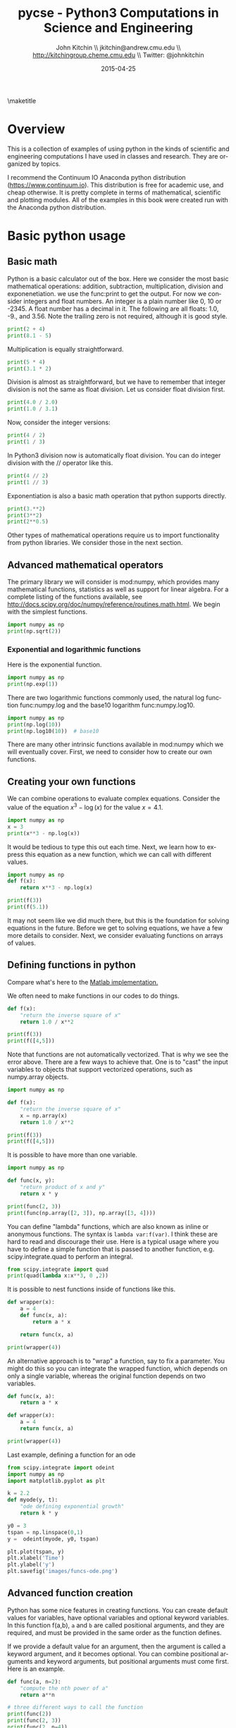 #+TITLE:    pycse - Python3 Computations in Science and Engineering
#+AUTHOR:    John Kitchin \\ jkitchin@andrew.cmu.edu \\ http://kitchingroup.cheme.cmu.edu \\ Twitter: @johnkitchin
#+DATE:      2015-04-25
#+TODO: TODO BROKEN | DONE
\maketitle

[[./pycse.png]]


\tableofcontents

* Overview
  :PROPERTIES:
  :ID:       20755EDC-9A7C-4159-885F-D28A9CE8A7F3
  :END:
This is a collection of examples of using python in the kinds of scientific and engineering computations I have used in classes and research. They are organized by topics.

I recommend the Continuum IO Anaconda python distribution (https://www.continuum.io). This distribution is free for academic use, and cheap otherwise. It is pretty complete in terms of mathematical, scientific and plotting modules. All of the examples in this book were created run with the Anaconda python distribution.

* Basic python usage
** Basic math
   :PROPERTIES:
   :categories: python, math
   :date:     2013/02/27 07:35:24
   :updated:  2013/02/27 14:49:05
   :END:
Python is a basic calculator out of the box. Here we consider the most basic mathematical operations: addition, subtraction, multiplication, division and exponenetiation. we use the func:print to get the output. For now we consider integers and float numbers. An integer is a plain number like 0, 10 or -2345. A float number has a decimal in it. The following are all floats: 1.0, -9., and 3.56. Note the trailing zero is not required, although it is good style.

#+BEGIN_SRC python
print(2 + 4)
print(8.1 - 5)
#+END_SRC

#+RESULTS:
: 6
: 3.0999999999999996


Multiplication is equally straightforward.
#+BEGIN_SRC python
print(5 * 4)
print(3.1 * 2)
#+END_SRC

#+RESULTS:
: 20
: 6.2

Division is almost as straightforward, but we have to remember that integer division is not the same as float division. Let us consider float division first.

#+BEGIN_SRC python
print(4.0 / 2.0)
print(1.0 / 3.1)
#+END_SRC

#+RESULTS:
: 2.0
: 0.3225806451612903

Now, consider the integer versions:

#+BEGIN_SRC python
print(4 / 2)
print(1 / 3)
#+END_SRC

#+RESULTS:
: 2.0
: 0.3333333333333333

In Python3 division now is automatically float division. You can do integer division with the // operator like this.

#+BEGIN_SRC python
print(4 // 2)
print(1 // 3)
#+END_SRC

#+RESULTS:
: 2
: 0

Exponentiation is also a basic math operation that python supports directly.

#+BEGIN_SRC python
print(3.**2)
print(3**2)
print(2**0.5)
#+END_SRC

#+RESULTS:
: 9.0
: 9
: 1.4142135623730951

Other types of mathematical operations require us to import functionality from python libraries. We consider those in the next section.

** Advanced mathematical operators
   :PROPERTIES:
   :date:     2013/02/27 14:49:13
   :updated:  2013/03/06 18:29:46
   :categories: python
   :END:
The primary library we will consider is mod:numpy, which provides many mathematical functions, statistics as well as support for linear algebra. For a complete listing of the functions available, see http://docs.scipy.org/doc/numpy/reference/routines.math.html. We begin with the simplest functions.

#+BEGIN_SRC python
import numpy as np
print(np.sqrt(2))
#+END_SRC

#+RESULTS:
: 1.41421356237

*** Exponential and logarithmic functions
Here is the exponential function.
#+BEGIN_SRC python
import numpy as np
print(np.exp(1))
#+END_SRC

#+RESULTS:
: 2.71828182846

There are two logarithmic functions commonly used, the natural log function func:numpy.log and the base10 logarithm func:numpy.log10.

#+BEGIN_SRC python
import numpy as np
print(np.log(10))
print(np.log10(10))  # base10
#+END_SRC

#+RESULTS:
: 2.30258509299
: 1.0

There are many other intrinsic functions available in mod:numpy which we will eventually cover. First, we need to consider how to create our own functions.
** Creating your own functions
   :PROPERTIES:
   :date:     2013/02/27 14:49:18
   :updated:  2013/03/06 18:29:24
   :categories: python
   :END:
We can combine operations to evaluate complex equations. Consider the value of the equation $x^3 - \log(x)$ for the value $x=4.1$.

#+BEGIN_SRC python
import numpy as np
x = 3
print(x**3 - np.log(x))
#+END_SRC

#+RESULTS:
: 25.9013877113

It would be tedious to type this out each time. Next, we learn how to express this equation as a new function, which we can call with different values.

#+BEGIN_SRC python
import numpy as np
def f(x):
    return x**3 - np.log(x)

print(f(3))
print(f(5.1))
#+END_SRC

#+RESULTS:
: 25.9013877113
: 131.02175946

It may not seem like we did much there, but this is the foundation for solving equations in the future. Before we get to solving equations, we have a few more details to consider. Next, we consider evaluating functions on arrays of values.
** Defining functions in python
   :PROPERTIES:
   :date:     2013/02/27 14:49:41
   :updated:  2013/03/06 18:28:55
   :categories: python
   :END:

Compare what's here to the [[http://matlab.cheme.cmu.edu/2011/08/09/where-its-i-got-two-turntables-and-a-microphone/][Matlab implementation. ]]

We often need to make functions in our codes to do things.

#+BEGIN_SRC python
def f(x):
    "return the inverse square of x"
    return 1.0 / x**2

print(f(3))
print(f([4,5]))
#+END_SRC

#+RESULTS:

Note that functions are not automatically vectorized. That is why we see the error above. There are a few ways to achieve that. One is to "cast" the input variables to objects that support vectorized operations, such as numpy.array objects.

#+BEGIN_SRC python
import numpy as np

def f(x):
    "return the inverse square of x"
    x = np.array(x)
    return 1.0 / x**2

print(f(3))
print(f([4,5]))
#+END_SRC

#+RESULTS:
: 0.111111111111
: [ 0.0625  0.04  ]

It is possible to have more than one variable.

#+BEGIN_SRC python
import numpy as np

def func(x, y):
    "return product of x and y"
    return x * y

print(func(2, 3))
print(func(np.array([2, 3]), np.array([3, 4])))
#+END_SRC

#+RESULTS:
: 6
: [ 6 12]

You can define "lambda" functions, which are also known as inline or anonymous functions. The syntax is =lambda var:f(var)=. I think these are hard to read and discourage their use. Here is a typical usage where you have to define a simple function that is passed to another function, e.g. scipy.integrate.quad to perform an integral.

#+BEGIN_SRC python
from scipy.integrate import quad
print(quad(lambda x:x**3, 0 ,2))
#+END_SRC

#+RESULTS:
: (4.0, 4.440892098500626e-14)

It is possible to nest functions inside of functions like this.
#+BEGIN_SRC python
def wrapper(x):
    a = 4
    def func(x, a):
        return a * x

    return func(x, a)

print(wrapper(4))
#+END_SRC

#+RESULTS:
: 16

An alternative approach is to "wrap" a function, say to fix a parameter. You might do this so you can integrate the wrapped function, which depends on only a single variable, whereas the original function depends on two variables.
#+BEGIN_SRC python
def func(x, a):
	return a * x

def wrapper(x):
    a = 4
    return func(x, a)

print(wrapper(4))
#+END_SRC

#+RESULTS:
: 16

Last example, defining a function for an ode

#+BEGIN_SRC python
from scipy.integrate import odeint
import numpy as np
import matplotlib.pyplot as plt

k = 2.2
def myode(y, t):
    "ode defining exponential growth"
    return k * y

y0 = 3
tspan = np.linspace(0,1)
y =  odeint(myode, y0, tspan)

plt.plot(tspan, y)
plt.xlabel('Time')
plt.ylabel('y')
plt.savefig('images/funcs-ode.png')
#+END_SRC

#+RESULTS:

[[./images/funcs-ode.png]]
** Advanced function creation
   :PROPERTIES:
   :date:     2013/02/27 14:49:54
   :updated:  2013/03/06 18:28:13
   :categories: python
   :END:
Python has some nice features in creating functions. You can create default values for variables, have optional variables and optional keyword variables.
In this function f(a,b), =a= and =b= are called positional arguments, and they are required, and must be provided in the same order as the function defines.

If we provide a default value for an argument, then the argument is called a keyword argument, and it becomes optional. You can combine positional arguments and keyword arguments, but positional arguments must come first. Here is an example.

#+BEGIN_SRC python
def func(a, n=2):
    "compute the nth power of a"
    return a**n

# three different ways to call the function
print(func(2))
print(func(2, 3))
print(func(2, n=4))
#+END_SRC

#+RESULTS:
: 4
: 8
: 16

In the first call to the function, we only define the argument =a=, which is a mandatory, positional argument. In the second call, we define =a= and =n=, in the order they are defined in the function. Finally, in the third call, we define =a= as a positional argument, and =n= as a keyword argument.

If all of the arguments are optional, we can even call the function with no arguments. If you give arguments as positional arguments, they are used in the order defined in the function. If you use keyword arguments, the order is arbitrary.

#+BEGIN_SRC python
def func(a=1, n=2):
    "compute the nth power of a"
    return a**n

# three different ways to call the function
print(func())
print(func(2, 4))
print(func(n=4, a=2))
#+END_SRC

#+RESULTS:
: 1
: 16
: 16

It is occasionally useful to allow an arbitrary number of arguments in a function. Suppose we want a function that can take an arbitrary number of positional arguments and return the sum of all the arguments. We use the syntax =*args= to indicate arbitrary positional arguments. Inside the function the variable =args= is a tuple containing all of the arguments passed to the function.

#+BEGIN_SRC python
def func(*args):
    sum = 0
    for arg in args:
        sum += arg
    return sum

print(func(1, 2, 3, 4))
#+END_SRC

#+RESULTS:
: 10

A more "functional programming" version of the last function is given here. This is an advanced approach that is less readable to new users, but more compact and likely more efficient for large numbers of arguments.

#+BEGIN_SRC python
import functools, operator
def func(*args):
    return functools.reduce(operator.add, args)
print(func(1, 2, 3, 4))
#+END_SRC

#+RESULTS:
: 10

It is possible to have arbitrary keyword arguments. This is a common pattern when you call another function within your function that takes keyword arguments. We use =**kwargs= to indicate that arbitrary keyword arguments can be given to the function. Inside the function, kwargs is variable containing a dictionary of the keywords and values passed in.

#+BEGIN_SRC python
def func(**kwargs):
    for kw in kwargs:
        print('{0} = {1}'.format(kw, kwargs[kw]))

func(t1=6, color='blue')
#+END_SRC

#+RESULTS:
: t1 = 6
: color = blue

A typical example might be:
#+BEGIN_SRC python
import matplotlib.pyplot as plt

def myplot(x, y, fname=None, **kwargs):
    "make plot of x,y. save to fname if not None. Provide kwargs to plot."
    plt.plot(x, y, **kwargs)
    plt.xlabel('X')
    plt.ylabel('Y')
    plt.title('My plot')
    if fname:
        plt.savefig(fname)
    else:
        plt.show()

x = [1, 3, 4, 5]
y = [3, 6, 9, 12]

myplot(x, y, 'images/myfig.png', color='orange', marker='s')

# you can use a dictionary as kwargs
d = {'color':'magenta',
     'marker':'d'}

myplot(x, y, 'images/myfig2.png', **d)
#+END_SRC

#+RESULTS:

[[./images/myfig.png]]
[[./images/myfig2.png]]

In that example we wrap the matplotlib plotting commands in a function, which we can call the way we want to, with arbitrary optional arguments. In this example, you cannot pass keyword arguments that are illegal to the plot command or you will get an error.

It is possible to combine all the options at once. I admit it is hard to imagine where this would be really useful, but it can be done!
#+BEGIN_SRC python
import numpy as np

def func(a, b=2, *args, **kwargs):
    "return a**b + sum(args) and print kwargs"
    for kw in kwargs:
        print('kw: {0} = {1}'.format(kw, kwargs[kw]))

    return a**b + np.sum(args)

print(func(2, 3, 4, 5, mysillykw='hahah'))
#+END_SRC

#+RESULTS:
: kw: mysillykw = hahah
: 17

** Lambda Lambda Lambda
   :PROPERTIES:
   :date:     2013/05/20 10:13:11
   :updated:  2013/06/26 18:56:48
   :categories: programming
   :END:
Is that some kind of fraternity? of anonymous functions? What is that!? There are many times where you need a callable, small function in python, and it is inconvenient to have to use =def= to create a named function. Lambda functions solve this problem. Let us look at some examples. First, we create a lambda function, and assign it to a variable. Then we show that variable is a function, and that we can call it with an argument.

#+BEGIN_SRC python
f = lambda x: 2*x
print(f)
print(f(2))
#+END_SRC

#+RESULTS:
: <function <lambda> at 0x10067f378>
: 4

We can have more than one argument:
#+BEGIN_SRC python
f = lambda x,y: x + y
print(f)
print(f(2, 3))
#+END_SRC

#+RESULTS:
: <function <lambda> at 0x10207f378>
: 5

And default arguments:

#+BEGIN_SRC python
f = lambda x, y=3: x + y
print(f)
print(f(2))
print(f(4, 1))
#+END_SRC

#+RESULTS:
: <function <lambda> at 0x10077f378>
: 5
: 5

It is also possible to have arbitrary numbers of positional arguments. Here is an example that provides the sum of an arbitrary number of arguments.

#+BEGIN_SRC python
import functools, operator
f = lambda *x: functools.reduce(operator.add, x)
print(f)

print(f(1))
print(f(1, 2))
print(f(1, 2, 3))
#+END_SRC

#+RESULTS:
: <function <lambda> at 0x10077f378>
: 1
: 3
: 6

You can also make arbitrary keyword arguments. Here we make a function that simply returns the kwargs as a dictionary. This feature may be helpful in passing kwargs to other functions.

#+BEGIN_SRC python
f = lambda **kwargs: kwargs

print(f(a=1, b=3))
#+END_SRC

#+RESULTS:
: {'b': 3, 'a': 1}

Of course, you can combine these options. Here is a function with all the options.

#+BEGIN_SRC python
f = lambda a, b=4, *args, **kwargs: (a, b, args, kwargs)

print(f('required', 3, 'optional-positional', g=4))
#+END_SRC

#+RESULTS:
: ('required', 3, ('optional-positional',), {'g': 4})

One of the primary limitations of lambda functions is they are limited to single expressions. They also do not have documentation strings, so it can be difficult to understand what they were written for later.

*** Applications of lambda functions

Lambda functions are used in places where you need a function, but may not want to define one using =def=. For example, say you want to solve the nonlinear equation $\sqrt{x} = 2.5$.
#+BEGIN_SRC python
from scipy.optimize import fsolve
import numpy as np

sol, = fsolve(lambda x: 2.5 - np.sqrt(x), 8)
print(sol)
#+END_SRC

#+RESULTS:
: 6.25

Another time to use lambda functions is if you want to set a particular value of a parameter in a function. Say we have a function with an independent variable, $x$ and a parameter $a$, i.e. $f(x; a)$. If we want to find a solution $f(x; a) = 0$ for some value of $a$, we can use a lambda function to make a function of the single variable $x$. Here is a example.

#+BEGIN_SRC python
from scipy.optimize import fsolve
import numpy as np

def func(x, a):
    return a * np.sqrt(x) - 4.0

sol, = fsolve(lambda x: func(x, 3.2), 3)
print(sol)
#+END_SRC

#+RESULTS:
: 1.5625


Any function that takes a function as an argument can use lambda functions. Here we use a lambda function that adds two numbers in the =reduce= function to sum a list of numbers.
#+BEGIN_SRC python
import functools as ft
print(ft.reduce(lambda x, y: x + y, [0, 1, 2, 3, 4]))
#+END_SRC

#+RESULTS:
: 10

We can evaluate the integral $\int_0^2 x^2 dx$ with a lambda function.
#+BEGIN_SRC python
from scipy.integrate import quad

print(quad(lambda x: x**2, 0, 2))
#+END_SRC

#+RESULTS:
: (2.666666666666667, 2.960594732333751e-14)

*** Summary
Lambda functions can be helpful. They are never necessary. You can always define a function using =def=, but for some small, single-use functions, a lambda function could make sense. Lambda functions have some limitations, including that they are limited to a single expression, and they lack documentation strings.

** Creating arrays in python
   :PROPERTIES:
   :date:     2013/02/26 09:00:00
   :updated:  2013/03/06 19:39:27
   :categories: python
   :END:
Often, we will have a set of 1-D arrays, and we would like to construct a 2D array with those vectors as either the rows or columns of the array. This may happen because we have data from different sources we want to combine, or because we organize the code with variables that are easy to read, and then want to combine the variables. Here are examples of doing that to get the vectors as the columns.
#+BEGIN_SRC python
import numpy as np

a = np.array([1, 2, 3])
b = np.array([4, 5, 6])

print(np.column_stack([a, b]))

# this means stack the arrays vertically, e.g. on top of each other
print(np.vstack([a, b]).T)
#+END_SRC

#+RESULTS:
: [[1 4]
:  [2 5]
:  [3 6]]
: [[1 4]
:  [2 5]
:  [3 6]]

Or rows:

#+BEGIN_SRC python
import numpy as np

a = np.array([1, 2, 3])
b = np.array([4, 5, 6])

print(np.row_stack([a, b]))

# this means stack the arrays vertically, e.g. on top of each other
print(np.vstack([a, b]))
#+END_SRC

#+RESULTS:
: [[1 2 3]
:  [4 5 6]]
: [[1 2 3]
:  [4 5 6]]

The opposite operation is to extract the rows or columns of a 2D array into smaller arrays. We might want to do that to extract a row or column from a calculation for further analysis, or plotting for example. There are splitting functions in numpy. They are somewhat confusing, so we examine some examples. The numpy.hsplit command splits an array "horizontally". The best way to think about it is that the "splits" move horizontally across the array. In other words, you draw a vertical split, move over horizontally, draw another vertical split, etc... You must specify the number of splits that you want, and the array must be evenly divisible by the number of splits.

#+BEGIN_SRC python
import numpy as np

A = np.array([[1, 2, 3, 5],
	      [4, 5, 6, 9]])

# split into two parts
p1, p2 = np.hsplit(A, 2)
print(p1)
print(p2)

#split into 4 parts
p1, p2, p3, p4 = np.hsplit(A, 4)
print(p1)
print(p2)
print(p3)
print(p4)
#+END_SRC

#+RESULTS:
#+begin_example
[[1 2]
 [4 5]]
[[3 5]
 [6 9]]
[[1]
 [4]]
[[2]
 [5]]
[[3]
 [6]]
[[5]
 [9]]
#+end_example

In the numpy.vsplit command the "splits" go "vertically" down the array. Note that the split commands return 2D arrays.

#+BEGIN_SRC python
import numpy as np

A = np.array([[1, 2, 3, 5],
	      [4, 5, 6, 9]])

# split into two parts
p1, p2 = np.vsplit(A, 2)
print(p1)
print(p2)
print(p2.shape)
#+END_SRC

#+RESULTS:
: [[1 2 3 5]]
: [[4 5 6 9]]
: (1, 4)

An alternative approach is array unpacking. In this example, we unpack the array into two variables. The array unpacks by row.

#+BEGIN_SRC python
import numpy as np

A = np.array([[1, 2, 3, 5],
	      [4, 5, 6, 9]])

# split into two parts
p1, p2 = A
print(p1)
print(p2)
#+END_SRC

#+RESULTS:
: [1 2 3 5]
: [4 5 6 9]

To get the columns, just transpose the array.

#+BEGIN_SRC python
import numpy as np

A = np.array([[1, 2, 3, 5],
	      [4, 5, 6, 9]])

# split into two parts
p1, p2, p3, p4 = A.T
print(p1)
print(p2)
print(p3)
print(p4)
print(p4.shape)
#+END_SRC

#+RESULTS:
: [1 4]
: [2 5]
: [3 6]
: [5 9]
: (2,)

Note that now, we have 1D arrays.

You can also access rows and columns by indexing. We index an array by [row, column]. To get a row, we specify the row number, and all the columns in that row like this [row, :]. Similarly, to get a column, we specify that we want all rows in that column like this: [:, column]. This approach is useful when you only want a few columns or rows.

#+BEGIN_SRC python
import numpy as np

A = np.array([[1, 2, 3, 5],
	      [4, 5, 6, 9]])

# get row 1
print(A[1])
print(A[1, :])  # row 1, all columns

print(A[:, 2])  # get third column
print(A[:, 2].shape)
#+END_SRC

#+RESULTS:
: [4 5 6 9]
: [4 5 6 9]
: [3 6]
: (2,)

Note that even when we specify a column, it is returned as a 1D array.
** Functions on arrays of values
   :PROPERTIES:
   :date:     2013/02/27 14:49:49
   :updated:  2013/03/06 19:38:28
   :categories: python
   :END:
It is common to evaluate a function for a range of values. Let us consider the value of the function $f(x) = \cos(x)$ over the range of $0 < x < \pi$. We cannot consider every value in that range, but we can consider say 10 points in the range. The func:numpy.linspace conveniently creates an array of values.

#+BEGIN_SRC python
import numpy as np
print(np.linspace(0, np.pi, 10))
#+END_SRC

#+RESULTS:
: [ 0.          0.34906585  0.6981317   1.04719755  1.3962634   1.74532925
:   2.0943951   2.44346095  2.7925268   3.14159265]

The main point of using the mod:numpy functions is that they work element-wise on elements of an array. In this example, we compute the $\cos(x)$ for each element of $x$.

#+BEGIN_SRC python
import numpy as np
x = np.linspace(0, np.pi, 10)
print(np.cos(x))
#+END_SRC

#+RESULTS:
: [ 1.          0.93969262  0.76604444  0.5         0.17364818 -0.17364818
:  -0.5        -0.76604444 -0.93969262 -1.        ]

You can already see from this output that there is a root to the equation $\cos(x) = 0$, because there is a change in sign in the output. This is not a very convenient way to view the results; a graph would be better.  We use mod:matplotlib to make figures. Here is an example.

#+BEGIN_SRC python
import matplotlib.pyplot as plt
import numpy as np

x = np.linspace(0, np.pi, 10)
plt.plot(x, np.cos(x))
plt.xlabel('x')
plt.ylabel('cos(x)')
plt.savefig('images/plot-cos.png')
#+END_SRC

#+RESULTS:

[[./images/plot-cos.png]]

This figure illustrates graphically what the numbers above show. The function crosses zero at approximately $x = 1.5$. To get a more precise value, we must actually solve the function numerically. We use the function func:scipy.optimize.fsolve to do that. More precisely, we want to solve the equation $f(x) = \cos(x) = 0$. We create a function that defines that equation, and then use func:scipy.optimize.fsolve to solve it.

#+BEGIN_SRC python
from scipy.optimize import fsolve
import numpy as np

def f(x):
    return np.cos(x)

sol, = fsolve(f, x0=1.5) # the comma after sol makes it return a float
print(sol)
print(np.pi / 2)
#+END_SRC

#+RESULTS:
: 1.57079632679
: 1.5707963267948966

We know the solution is \pi/2.
** Some basic data structures in python
   :PROPERTIES:
   :categories: python
   :date:     2013/02/27 07:31:47
   :updated:  2013/02/27 14:48:49
   :END:
[[http://matlab.cheme.cmu.edu/2011/09/26/some-basic-data-structures-in-matlab/][Matlab post]]

We often have a need to organize data into structures when solving problems.
*** the list
A list in python is data separated by commas in square brackets. Here, we might store the following data in a variable to describe the Antoine coefficients for benzene and the range they are relevant for [Tmin Tmax]. Lists are flexible, you can put anything in them, including other lists. We access the elements of the list by indexing:
#+BEGIN_SRC python
c = ['benzene', 6.9056, 1211.0, 220.79, [-16, 104]]
print(c[0])
print(c[-1])

a,b = c[0:2]
print(a,b)

name, A, B, C, Trange = c
print(Trange)
#+END_SRC

#+RESULTS:
: benzene
: [-16, 104]
: benzene 6.9056
: [-16, 104]

Lists are "mutable", which means you can change their values.

#+BEGIN_SRC python
a = [3, 4, 5, [7, 8], 'cat']
print(a[0], a[-1])
a[-1] = 'dog'
print(a)
#+END_SRC

#+RESULTS:
: 3 cat
: [3, 4, 5, [7, 8], 'dog']

*** tuples
Tuples are /immutable/; you cannot change their values. This is handy in cases where it is an error to change the value. A tuple is like a list but it is enclosed in parentheses.

#+BEGIN_SRC python
a = (3, 4, 5, [7, 8], 'cat')
print(a[0], a[-1])
a[-1] = 'dog'  # this is an error
#+END_SRC

#+RESULTS:

*** struct
Python does not exactly have the same thing as a struct in Matlab. You can achieve something like it by defining an empty class and then defining attributes of the class. You can check if an object has a particular attribute using hasattr.

#+BEGIN_SRC python
class Antoine:
    pass

a = Antoine()
a.name = 'benzene'
a.Trange = [-16, 104]

print(a.name)
print(hasattr(a, 'Trange'))
print(hasattr(a, 'A'))
#+END_SRC

#+RESULTS:
: benzene
: True
: False

*** dictionaries
The analog of the containers.Map in Matlab is the dictionary in python. Dictionaries are enclosed in curly brackets, and are composed of key:value pairs.

#+BEGIN_SRC python
s = {'name':'benzene',
     'A':6.9056,
     'B':1211.0}

s['C'] = 220.79
s['Trange'] = [-16, 104]

print(s)
print(s['Trange'])
#+END_SRC

#+RESULTS:
: {'A': 6.9056, 'B': 1211.0, 'C': 220.79, 'name': 'benzene', 'Trange': [-16, 104]}
: [-16, 104]

#+BEGIN_SRC python
s = {'name':'benzene',
     'A':6.9056,
     'B':1211.0}

print('C' in s)
# default value for keys not in the dictionary
print(s.get('C', None))

print(s.keys())
print(s.values())
#+END_SRC

#+RESULTS:
: False
: None
: dict_keys(['B', 'name', 'A'])
: dict_values([1211.0, 'benzene', 6.9056])


*** Summary
We have examined four data structures in python. Note that none of these types are arrays/vectors with defined mathematical operations. For those, you need to consider numpy.array.
** Indexing vectors and arrays in Python
   :PROPERTIES:
   :categories: basic
   :date:     2013/02/27 14:50:40
   :updated:  2013/03/06 18:27:44
   :END:
[[http://matlab.cheme.cmu.edu/2011/08/24/indexing-vectors-and-arrays-in-matlab/][Matlab post]]
There are times where you have a lot of data in a vector or array and you want to extract a portion of the data for some analysis. For example, maybe you want to plot column 1 vs column 2, or you want the integral of data between x = 4 and x = 6, but your vector covers 0 < x < 10. Indexing is the way to do these things.

A key point to remember is that in python array/vector indices start at 0. Unlike Matlab, which uses parentheses to index a array, we use brackets in python.

#+BEGIN_SRC python :session
import numpy as np

x = np.linspace(-np.pi, np.pi, 10)
print(x)

print(x[0])  # first element
print(x[2])  # third element
print(x[-1]) # last element
print(x[-2]) # second to last element
#+END_SRC

#+RESULTS:
: [-3.14159265 -2.44346095 -1.74532925 -1.04719755 -0.34906585  0.34906585
:   1.04719755  1.74532925  2.44346095  3.14159265]
: -3.14159265359
: -1.74532925199
: 3.14159265359
: 2.44346095279

We can select a range of elements too. The syntax a:b extracts the a^{th} to (b-1)^{th} elements. The syntax a:b:n starts at a, skips nelements up to the index b.

#+BEGIN_SRC python :session
print(x[1: 4])  # second to fourth element. Element 5 is not included
print(x[0: -1:2])  # every other element
print(x[:])  # print the whole vector
print(x[-1:0:-1])  # reverse the vector!
#+END_SRC

#+RESULTS:
: [-2.44346095 -1.74532925 -1.04719755]
: [-3.14159265 -1.74532925 -0.34906585  1.04719755  2.44346095]
: [-3.14159265 -2.44346095 -1.74532925 -1.04719755 -0.34906585  0.34906585
:   1.04719755  1.74532925  2.44346095  3.14159265]
: [ 3.14159265  2.44346095  1.74532925  1.04719755  0.34906585 -0.34906585
:  -1.04719755 -1.74532925 -2.44346095]

Suppose we want the part of the vector where x > 2. We could do that by inspection, but there is a better way. We can create a mask of boolean (0 or 1) values that specify whether x > 2 or not, and then use the mask as an index.

#+BEGIN_SRC python :session
print(x[x > 2])
#+END_SRC

#+RESULTS:
: [ 2.44346095  3.14159265]

You can use this to analyze subsections of data, for example to integrate the function y = sin(x) where x > 2.

#+BEGIN_SRC python :session
y = np.sin(x)

print(np.trapz( x[x > 2], y[x > 2]))
#+END_SRC

#+RESULTS:
: -1.79500162881

*** 2d arrays
In 2d arrays, we use  row, column notation. We use a : to indicate all rows or all columns.

#+BEGIN_SRC python :session
a = np.array([[1, 2, 3],
	      [4, 5, 6],
	      [7, 8, 9]])

print(a[0, 0])
print(a[-1, -1])

print(a[0, :] )# row one
print(a[:, 0] )# column one
print(a[:])
#+END_SRC

#+RESULTS:
#+begin_example

0__dummy_completion__  1__dummy_completion__
0__dummy_completion__  1__dummy_completion__
1
9
[1 2 3]
[1 4 7]
[[1 2 3]
 [4 5 6]
 [7 8 9]]
#+end_example

*** Using indexing to assign values to rows and columns

#+BEGIN_SRC python :session
b = np.zeros((3, 3))
print(b)

b[:, 0] = [1, 2, 3] # set column 0
b[2, 2] = 12        # set a single element
print(b)

b[2] = 6  # sets everything in row 2 to 6!
print(b)
#+END_SRC

#+RESULTS:
#+begin_example

[[ 0.  0.  0.]
 [ 0.  0.  0.]
 [ 0.  0.  0.]]
[[  1.   0.   0.]
 [  2.   0.   0.]
 [  3.   0.  12.]]
[[ 1.  0.  0.]
 [ 2.  0.  0.]
 [ 6.  6.  6.]]
#+end_example

Python does not have the linear assignment method like Matlab does. You can achieve something like that as follows. We flatten the array to 1D, do the linear assignment, and reshape the result back to the 2D array.

#+BEGIN_SRC python :session
c = b.flatten()
c[2] = 34
b[:] = c.reshape(b.shape)
print(b)
#+END_SRC

#+RESULTS:
: [[  1.   0.  34.]
:  [  2.   0.   0.]
:  [  6.   6.   6.]]

*** 3D arrays
The 3d array is like book of 2D matrices. Each page has a 2D matrix on it. think about the indexing like this: (row, column, page)

#+BEGIN_SRC python :session
M = np.random.uniform(size=(3,3,3))  # a 3x3x3 array
print(M)
#+END_SRC

#+RESULTS:
#+begin_example

[[[ 0.17900461  0.24477532  0.75963967]
  [ 0.5595659   0.43535773  0.88449451]
  [ 0.8169282   0.67361582  0.31123476]]

 [[ 0.07541639  0.62738291  0.35397152]
  [ 0.10017991  0.51427539  0.99643481]
  [ 0.26285853  0.60086939  0.60945997]]

 [[ 0.15581452  0.94685716  0.20213257]
  [ 0.30398062  0.8173967   0.48472948]
  [ 0.7998031   0.46701875  0.14776334]]]
#+end_example

#+BEGIN_SRC python :session
print(M[:, :, 0])  # 2d array on page 0
print(M[:, 0, 0])  # column 0 on page 0
print(M[1, :, 2])  # row 1 on page 2
#+END_SRC

#+RESULTS:
: [[ 0.17900461  0.5595659   0.8169282 ]
:  [ 0.07541639  0.10017991  0.26285853]
:  [ 0.15581452  0.30398062  0.7998031 ]]
: [ 0.17900461  0.07541639  0.15581452]
: [ 0.35397152  0.99643481  0.60945997]


*** Summary
The most common place to use indexing is probably when a function returns an array with the independent variable in column 1 and solution in column 2, and you want to plot the solution. Second is when you want to analyze one part of the solution. There are also applications in numerical methods, for example in assigning values to the elements of a matrix or vector.
** Controlling the format of printed variables
   :PROPERTIES:
   :categories: python
   :date:     2013/01/21 09:00:00
   :updated:  2013/02/27 14:50:18
   :END:
This was first worked out in this [[http://matlab.cheme.cmu.edu/2011/10/06/sprintfing-to-the-finish/][original Matlab post]].

Often you will want to control the way a variable is printed. You may want to only show a few decimal places, or print in scientific notation, or embed the result in a string. Here are some examples of printing with no control over the format.

#+BEGIN_SRC python
a = 2./3
print(a)
print(1/3)
print(1./3.)
print(10.1)
print("Avogadro's number is ", 6.022e23,'.')
#+END_SRC

#+RESULTS:
: 0.6666666666666666
: 0.3333333333333333
: 0.3333333333333333
: 10.1
: Avogadro's number is  6.022e+23 .

There is no control over the number of decimals, or spaces around a printed number.

In python, we use the format function to control how variables are printed. With the format function you use codes like {/n/:format specifier} to indicate that a formatted string should be used. /n/ is the /n^{th}/ argument passed to format, and there are a variety of format specifiers. Here we examine how to format float numbers. The specifier has the general form "w.df" where w is the width of the field, and d is the number of decimals, and f indicates a float number. "1.3f" means to print a float number with 3 decimal places. Here is an example.

#+BEGIN_SRC python
print('The value of 1/3 to 3 decimal places is {0:1.3f}'.format(1./3.))
#+END_SRC

#+RESULTS:
: The value of 1/3 to 3 decimal places is 0.333

In that example, the 0 in {0:1.3f} refers to the first (and only) argument to the format function. If there is more than one argument, we can refer to them like this:

#+BEGIN_SRC python
print('Value 0 = {0:1.3f}, value 1 = {1:1.3f}, value 0 = {0:1.3f}'.format(1./3., 1./6.))
#+END_SRC

#+RESULTS:
: Value 0 = 0.333, value 1 = 0.167, value 0 = 0.333

Note you can refer to the same argument more than once, and in arbitrary order within the string.

Suppose you have a list of numbers you want to print out, like this:

#+BEGIN_SRC python
for x in [1./3., 1./6., 1./9.]:
    print('The answer is {0:1.2f}'.format(x))
#+END_SRC

#+RESULTS:
: The answer is 0.33
: The answer is 0.17
: The answer is 0.11

The "g" format specifier is a general format that can be used to indicate a precision, or to indicate significant digits. To print a number with a specific number of significant digits we do this:

#+BEGIN_SRC python
print('{0:1.3g}'.format(1./3.))
print('{0:1.3g}'.format(4./3.))
#+END_SRC

#+RESULTS:
: 0.333
: 1.33

We can also specify plus or minus signs. Compare the next two outputs.

#+BEGIN_SRC python
for x in [-1., 1.]:
    print('{0:1.2f}'.format(x))
#+END_SRC

#+RESULTS:
: -1.00
: 1.00

You can see the decimals do not align. That is because there is a minus sign in front of one number. We can specify to show the sign for positive and negative numbers, or to pad positive numbers to leave space for positive numbers.

#+BEGIN_SRC python
for x in [-1., 1.]:
    print('{0:+1.2f}'.format(x)) # explicit sign

for x in [-1., 1.]:
    print('{0: 1.2f}'.format(x)) # pad positive numbers
#+END_SRC

#+RESULTS:
: -1.00
: +1.00
: -1.00
:  1.00

We use the "e" or "E" format modifier to specify scientific notation.
#+BEGIN_SRC python
import numpy as np
eps = np.finfo(np.double).eps
print(eps)
print('{0}'.format(eps))
print('{0:1.2f}'.format(eps))
print('{0:1.2e}'.format(eps))  #exponential notation
print('{0:1.2E}'.format(eps))  #exponential notation with capital E
#+END_SRC

#+RESULTS:
: 2.22044604925e-16
: 2.220446049250313e-16
: 0.00
: 2.22e-16
: 2.22E-16

As a float with 2 decimal places, that very small number is practically equal to 0.

We can even format percentages. Note you do not need to put the % in your string.
#+BEGIN_SRC python
print('the fraction {0} corresponds to {0:1.0%}'.format(0.78))
#+END_SRC

#+RESULTS:
: the fraction 0.78 corresponds to 78%

There are many other options for formatting strings. See http://docs.python.org/2/library/string.html#formatstrings for a full specification of the options.

** Advanced string formatting
   :PROPERTIES:
   :categories: python
   :date:     2013/02/20 09:00:00
   :updated:  2013/02/27 14:50:32
   :END:
There are several more advanced ways to include formatted values in a string. In the previous case we examined replacing format specifiers by /positional/ arguments in the format command. We can instead use /keyword/ arguments.

#+BEGIN_SRC python
s = 'The {speed} {color} fox'.format(color='brown', speed='quick')
print(s)
#+END_SRC

#+RESULTS:
: The quick brown fox

If you have a lot of variables already defined in a script, it is convenient to use them in string formatting with the locals command:

#+BEGIN_SRC python
speed = 'slow'
color= 'blue'

print('The {speed} {color} fox'.format(**locals()))
#+END_SRC

#+RESULTS:
: The slow blue fox

If you want to access attributes on an object, you can specify them directly in the format identifier.
#+BEGIN_SRC python
class A:
    def __init__(self, a, b, c):
        self.a = a
        self.b = b
        self.c = c

mya = A(3,4,5)

print('a = {obj.a}, b = {obj.b}, c = {obj.c:1.2f}'.format(obj=mya))
#+END_SRC

#+RESULTS:
: a = 3, b = 4, c = 5.00

You can access values of a dictionary:
#+BEGIN_SRC python
d = {'a': 56, "test":'woohoo!'}

print("the value of a in the dictionary is {obj[a]}. It works {obj[test]}".format(obj=d))
#+END_SRC

#+RESULTS:
: the value of a in the dictionary is 56. It works woohoo!

And, you can access elements of a list. Note, however you cannot use -1 as an index in this case.

#+BEGIN_SRC python
L = [4, 5, 'cat']

print('element 0 = {obj[0]}, and the last element is {obj[2]}'.format(obj=L))
#+END_SRC

#+RESULTS:
: element 0 = 4, and the last element is cat

There are three different ways to "print" an object. If an object has a __format__ function, that is the default used in the format command. It may be helpful to use the =str= or =repr= of an object instead. We get this with !s for =str= and !r for =repr=.

#+BEGIN_SRC python
class A:
    def __init__(self, a, b):
        self.a = a; self.b = b

    def __format__(self, format):
        s = 'a={{0:{0}}} b={{1:{0}}}'.format(format)
        return s.format(self.a, self.b)

    def __str__(self):
        return 'str: class A, a={0} b={1}'.format(self.a, self.b)

    def __repr__(self):
        return 'representing: class A, a={0}, b={1}'.format(self.a, self.b)

mya = A(3, 4)

print('{0}'.format(mya))    # uses __format__
print('{0!s}'.format(mya))  # uses __str__
print('{0!r}'.format(mya))  # uses __repr__
#+END_SRC

#+RESULTS:
: a=3 b=4
: str: class A, a=3 b=4
: representing: class A, a=3, b=4

This covers the majority of string formatting requirements I have come across. If there are more sophisticated needs, they can be met with various string templating python modules. the one I have used most is [[http://www.cheetahtemplate.org/][Cheetah]].

* Math
** Numeric derivatives by differences
   :PROPERTIES:
   :date:     2013/02/27 14:51:06
   :updated:  2013/03/06 18:27:16
   :categories: math
   :END:
index:derivative!numerical
[[index:derivative!forward difference]]
[[index:derivative!backward difference]]
[[index:derivative!centered difference]]
numpy has a function called numpy.diff() that is similar to the one found in matlab. It calculates the differences between the elements in your list, and returns a list that is one element shorter, which makes it unsuitable for plotting the derivative of a function.

Loops in python are pretty slow (relatively speaking) but they are usually trivial to understand. In this script we show some simple ways to construct derivative vectors using loops. It is implied in these formulas that the data points are equally spaced. If they are not evenly spaced, you need a different approach.

#+BEGIN_SRC python
import numpy as np
from pylab import *
import time

'''
These are the brainless way to calculate numerical derivatives. They
work well for very smooth data. they are surprisingly fast even up to
10000 points in the vector.
'''

x = np.linspace(0.78,0.79,100)
y = np.sin(x)
dy_analytical = np.cos(x)
'''
lets use a forward difference method:
that works up until the last point, where there is not
a forward difference to use. there, we use a backward difference.
'''

tf1 = time.time()
dyf = [0.0]*len(x)
for i in range(len(y)-1):
    dyf[i] = (y[i+1] - y[i])/(x[i+1]-x[i])
#set last element by backwards difference
dyf[-1] = (y[-1] - y[-2])/(x[-1] - x[-2])

print(' Forward difference took %f seconds' % (time.time() - tf1))

'''and now a backwards difference'''
tb1 = time.time()
dyb = [0.0]*len(x)
#set first element by forward difference
dyb[0] = (y[0] - y[1])/(x[0] - x[1])
for i in range(1,len(y)):
    dyb[i] = (y[i] - y[i-1])/(x[i]-x[i-1])

print(' Backward difference took %f seconds' % (time.time() - tb1))

'''and now, a centered formula'''
tc1 = time.time()
dyc = [0.0]*len(x)
dyc[0] = (y[0] - y[1])/(x[0] - x[1])
for i in range(1,len(y)-1):
    dyc[i] = (y[i+1] - y[i-1])/(x[i+1]-x[i-1])
dyc[-1] = (y[-1] - y[-2])/(x[-1] - x[-2])

print(' Centered difference took %f seconds' % (time.time() - tc1))

'''
the centered formula is the most accurate formula here
'''

plt.plot(x,dy_analytical,label='analytical derivative')
plt.plot(x,dyf,'--',label='forward')
plt.plot(x,dyb,'--',label='backward')
plt.plot(x,dyc,'--',label='centered')

plt.legend(loc='lower left')
plt.savefig('images/simple-diffs.png')
#+END_SRC

#+RESULTS:
:  Forward difference took 0.000094 seconds
:  Backward difference took 0.000084 seconds
:  Centered difference took 0.000088 seconds

[[./images/simple-diffs.png]]

** Vectorized numeric derivatives
   :PROPERTIES:
   :date:     2013/02/27 14:51:11
   :updated:  2013/03/06 18:26:55
   :categories: math
   :END:
[[index:derivative!vectorized]]
Loops are usually not great for performance. Numpy offers some vectorized methods that allow us to compute derivatives without loops, although this comes at the mental cost of harder to understand syntax

#+BEGIN_SRC python
import numpy as np
import matplotlib.pyplot as plt

x = np.linspace(0, 2 * np.pi, 100)
y = np.sin(x)
dy_analytical = np.cos(x)


# we need to specify the size of dy ahead because diff returns
#an array of n-1 elements
dy = np.zeros(y.shape, np.float) #we know it will be this size
dy[0:-1] = np.diff(y) / np.diff(x)
dy[-1] = (y[-1] - y[-2]) / (x[-1] - x[-2])


'''
calculate dy by center differencing using array slices
'''

dy2 = np.zeros(y.shape,np.float) #we know it will be this size
dy2[1:-1] = (y[2:] - y[0:-2]) / (x[2:] - x[0:-2])

# now the end points
dy2[0] = (y[1] - y[0]) / (x[1] - x[0])
dy2[-1] = (y[-1] - y[-2]) / (x[-1] - x[-2])

plt.plot(x,y)
plt.plot(x,dy_analytical,label='analytical derivative')
plt.plot(x,dy,label='forward diff')
plt.plot(x,dy2,'k--',lw=2,label='centered diff')
plt.legend(loc='lower left')
plt.savefig('images/vectorized-diffs.png')
#+END_SRC

#+RESULTS:

[[./images/vectorized-diffs.png]]

** 2-point vs. 4-point numerical derivatives
[[index:derivative!4 point formula]]
If your data is very noisy, you will have a hard time getting good derivatives; derivatives tend to magnify noise. In these cases, you have to employ smoothing techniques, either implicitly by using a multipoint derivative formula, or explicitly by smoothing the data yourself, or taking the derivative of a function that has been fit to the data in the neighborhood you are interested in.

Here is an example of a 4-point centered difference of some noisy data:
#+BEGIN_SRC python
import numpy as np
import matplotlib.pyplot as plt

x = np.linspace(0, 2*np.pi, 100)
y = np.sin(x) + 0.1 * np.random.random(size=x.shape)
dy_analytical = np.cos(x)

#2-point formula
dyf = [0.0] * len(x)
for i in range(len(y)-1):
    dyf[i] = (y[i+1] - y[i])/(x[i+1]-x[i])
#set last element by backwards difference
dyf[-1] = (y[-1] - y[-2])/(x[-1] - x[-2])

'''
calculate dy by 4-point center differencing using array slices

\frac{y[i-2] - 8y[i-1] + 8[i+1] - y[i+2]}{12h}

y[0] and y[1] must be defined by lower order methods
and y[-1] and y[-2] must be defined by lower order methods
'''

dy = np.zeros(y.shape, np.float) #we know it will be this size
h = x[1] - x[0] #this assumes the points are evenely spaced!
dy[2:-2] = (y[0:-4] - 8 * y[1:-3] + 8 * y[3:-1] - y[4:]) / (12.0 * h)

# simple differences at the end-points
dy[0] = (y[1] - y[0])/(x[1] - x[0])
dy[1] = (y[2] - y[1])/(x[2] - x[1])
dy[-2] = (y[-2] - y[-3]) / (x[-2] - x[-3])
dy[-1] = (y[-1] - y[-2]) / (x[-1] - x[-2])


plt.plot(x, y)
plt.plot(x, dy_analytical, label='analytical derivative')
plt.plot(x, dyf, 'r-', label='2pt-forward diff')
plt.plot(x, dy, 'k--', lw=2, label='4pt-centered diff')
plt.legend(loc='lower left')
plt.savefig('images/multipt-diff.png')
#+END_SRC

#+RESULTS:

[[./images/multipt-diff.png]]

** Derivatives by polynomial fitting
   :PROPERTIES:
   :categories: math
   :END:
index:derivative!polynomial
One way to reduce the noise inherent in derivatives of noisy data is to fit a smooth function through the data, and analytically take the derivative of the curve. Polynomials are especially convenient for this. The challenge is to figure out what an appropriate polynomial order is. This requires judgment and experience.

#+BEGIN_SRC python
import numpy as np
import matplotlib.pyplot as plt
from pycse import deriv

tspan = [0, 0.1, 0.2, 0.4, 0.8, 1]
Ca_data = [2.0081,  1.5512,  1.1903,  0.7160,  0.2562,  0.1495]

p = np.polyfit(tspan, Ca_data, 3)
plt.figure()
plt.plot(tspan, Ca_data)
plt.plot(tspan, np.polyval(p, tspan), 'g-')
plt.savefig('images/deriv-fit-1.png')

# compute derivatives
dp = np.polyder(p)

dCdt_fit = np.polyval(dp, tspan)

dCdt_numeric = deriv(tspan, Ca_data) # 2-point deriv

plt.figure()
plt.plot(tspan, dCdt_numeric, label='numeric derivative')
plt.plot(tspan, dCdt_fit, label='fitted derivative')

t = np.linspace(min(tspan), max(tspan))
plt.plot(t, np.polyval(dp, t), label='resampled derivative')
plt.legend(loc='best')
plt.savefig('images/deriv-fit-2.png')
#+END_SRC

#+RESULTS:

[[./images/deriv-fit-1.png]]

You can see a third order polynomial is a reasonable fit here. There are only 6 data points here, so any higher order risks overfitting. Here is the comparison of the numerical derivative and the fitted derivative. We have "resampled" the fitted derivative to show the actual shape. Note the derivative appears to go through a maximum near t = 0.9. In this case, that is probably unphysical as the data is related to the consumption of species A in a reaction. The derivative should increase monotonically to zero. The increase is an artefact of the fitting process. End points are especially sensitive to this kind of error.

[[./images/deriv-fit-2.png]]

** Derivatives by fitting a function and taking the analytical derivative
   :PROPERTIES:
   :categories: math
   :END:
index:derivative!fitting
A variation of a polynomial fit is to fit a model with reasonable physics. Here we fit a nonlinear function to the noisy data. The model is for the concentration vs. time in a batch reactor for a first order irreversible reaction. Once we fit the data, we take the analytical derivative of the fitted function.

#+BEGIN_SRC python
import numpy as np
import matplotlib.pyplot as plt
from scipy.optimize import curve_fit
from pycse import deriv

tspan = np.array([0, 0.1, 0.2, 0.4, 0.8, 1])
Ca_data = np.array([2.0081,  1.5512,  1.1903,  0.7160,  0.2562,  0.1495])

def func(t, Ca0, k):
    return Ca0 * np.exp(-k * t)


pars, pcov = curve_fit(func, tspan, Ca_data, p0=[2, 2.3])

plt.plot(tspan, Ca_data)
plt.plot(tspan, func(tspan, *pars), 'g-')
plt.savefig('images/deriv-funcfit-1.png')

# analytical derivative
k, Ca0 = pars
dCdt = -k * Ca0 * np.exp(-k * tspan)
t = np.linspace(0, 2)
dCdt_res =  -k * Ca0 * np.exp(-k * t)

plt.figure()
plt.plot(tspan, deriv(tspan, Ca_data), label='numerical derivative')
plt.plot(tspan, dCdt, label='analytical derivative of fit')
plt.plot(t, dCdt_res, label='extrapolated')
plt.legend(loc='best')
plt.savefig('images/deriv-funcfit-2.png')
#+END_SRC

#+RESULTS:

[[./images/deriv-funcfit-1.png]]

Visually this fit is about the same as a third order polynomial. Note the difference in the derivative though. We can readily extrapolate this derivative and get reasonable predictions of the derivative. That is true in this case because we fitted a physically relevant model for concentration vs. time for an irreversible, first order reaction.

[[./images/deriv-funcfit-2.png]]

** Derivatives by FFT
   :PROPERTIES:
   :categories: Differentiation
   :date:     2013/02/26 09:00:00
   :updated:  2013/02/27 14:51:24
   :END:
index:derivative!FFT

#+BEGIN_SRC python
import numpy as np
import matplotlib.pyplot as plt

N = 101 #number of points
L = 2 * np.pi #interval of data

x = np.arange(0.0, L, L/float(N)) #this does not include the endpoint

#add some random noise
y = np.sin(x) + 0.05 * np.random.random(size=x.shape)
dy_analytical = np.cos(x)

'''
http://sci.tech-archive.net/Archive/sci.math/2008-05/msg00401.html

you can use fft to calculate derivatives!
'''

if N % 2 == 0:
    k = np.asarray(list(range(0, N // 2)) + [0] + list(range(-N // 2 + 1, 0)), np.float64)
else:
    k = np.asarray(list(range(0, (N - 1) // 2)) + [0] + list(range(-(N - 1) // 2, 0)), np.float64)

k *= 2 * np.pi / L

fd = np.real(np.fft.ifft(1.0j * k * np.fft.fft(y)))

plt.plot(x, y, label='function')
plt.plot(x,dy_analytical,label='analytical der')
plt.plot(x,fd,label='fft der')
plt.legend(loc='lower left')

plt.savefig('images/fft-der.png')
plt.show()
#+END_SRC

#+RESULTS:

[[./images/fft-der.png]]

** A novel way to numerically estimate the derivative of a function - complex-step derivative approximation
   :PROPERTIES:
   :categories: math
   :date:     2013/02/27 14:51:38
   :updated:  2013/07/09 20:53:58
   :END:
[[index:derivative!complex step]]

[[http://matlab.cheme.cmu.edu/2011/12/24/a-novel-way-to-numerically-estimate-the-derivative-of-a-function-complex-step-derivative-approximation/][Matlab post]]

Adapted from http://biomedicalcomputationreview.org/2/3/8.pdf and
http://dl.acm.org/citation.cfm?id=838250.838251

This posts introduces a novel way to numerically estimate the derivative
of a function that does not involve finite difference schemes. Finite
difference schemes are approximations to derivatives that become more and
more accurate as the step size goes to zero, except that as the step size
approaches the limits of machine accuracy, new errors can appear in the
approximated results. In the references above, a new way to compute the
derivative is presented that does not rely on differences!

The new way is: $f'(x) = \rm{imag}(f(x + i\Delta x)/\Delta x)$ where the
function $f$ is evaluated in imaginary space with a small $\Delta x$ in
the complex plane. The derivative is miraculously equal to the imaginary
part of the result in the limit of \(\Delta x \rightarrow 0\)!

This example comes from the first link. The derivative must be evaluated
using the chain rule.  We compare a forward difference, central
difference and complex-step derivative approximations.

#+BEGIN_SRC python
import numpy as np
import matplotlib.pyplot as plt

def f(x):   return np.sin(3*x)*np.log(x)

x = 0.7
h = 1e-7

# analytical derivative
dfdx_a = 3 * np.cos( 3*x)*np.log(x) + np.sin(3*x) / x

# finite difference
dfdx_fd = (f(x + h) - f(x))/h

# central difference
dfdx_cd = (f(x+h)-f(x-h))/(2*h)

# complex method
dfdx_I = np.imag(f(x + np.complex(0, h))/h)

print(dfdx_a)
print(dfdx_fd)
print(dfdx_cd)
print(dfdx_I)
#+END_SRC

#+RESULTS:
: 1.77335410624
: 1.77335393925
: 1.77335410495
: 1.7733541062373848

These are all the same to 4 decimal places. The simple finite difference is the least accurate, and the central differences is practically the same as the complex number approach.

Let us use this method to verify the fundamental Theorem of Calculus, i.e.
to evaluate the derivative of an integral function. Let $f(x) =
\int\limits_1^{x^2} tan(t^3)dt$, and we now want to compute df/dx.
Of course, this can be done
[[http://mathmistakes.info/facts/CalculusFacts/learn/doi/doif.html][analytically]], but it is not trivial!

#+BEGIN_SRC python
import numpy as np
from scipy.integrate import quad

def f_(z):
    def integrand(t):
        return np.tan(t**3)
    return quad(integrand, 0, z**2)

f = np.vectorize(f_)

x = np.linspace(0, 1)

h = 1e-7

dfdx = np.imag(f(x + complex(0, h)))/h
dfdx_analytical = 2 * x * np.tan(x**6)

import matplotlib.pyplot as plt

plt.plot(x, dfdx, x, dfdx_analytical, 'r--')
plt.show()
#+END_SRC

#+RESULTS:

Interesting this fails.
** Vectorized piecewise functions
   :PROPERTIES:
   :categories: math
   :date:     2013/02/23 09:00:00
   :updated:  2013/02/27 14:51:57
   :END:
[[http://matlab.cheme.cmu.edu/2011/11/05/vectorized-piecewise-functions/][Matlab post]]
Occasionally we need to define piecewise functions, e.g.

\begin{eqnarray}
f(x) &=&  0, x < 0 \\
     &=&  x, 0 <= x < 1\\
     &=&  2 - x, 1 < x <= 2\\
     &=&  0, x > 2
\end{eqnarray}

Today we examine a few ways to define a function like this. A simple way is to use conditional statements.
#+BEGIN_SRC python :session
def f1(x):
    if x < 0:
        return 0
    elif (x >= 0) & (x < 1):
        return x
    elif (x >= 1) & (x < 2):
        return 2.0 - x
    else:
        return 0

print(f1(-1))
#print(f1([0, 1, 2, 3]))  # does not work!
#+END_SRC

#+RESULTS:
: 0

This works, but the function is not vectorized, i.e. f([-1 0 2 3]) does not evaluate properly (it should give a list or array). You can get vectorized behavior by using list comprehension, or by writing your own loop. This does not fix all limitations, for example you cannot use the f1 function in the quad function to integrate it.

#+BEGIN_SRC python :session
import numpy as np
import matplotlib.pyplot as plt

x = np.linspace(-1, 3)
y = [f1(xx) for xx in x]

plt.plot(x, y)
plt.savefig('images/vector-piecewise.png')
#+END_SRC

#+RESULTS:
: [<matplotlib.lines.Line2D object at 0x108f55b38>]

[[./images/vector-piecewise.png]]

Neither of those methods is convenient. It would be nicer if the function was vectorized, which would allow the direct notation f1([0, 1, 2, 3, 4]). A simple way to achieve this is through the use of logical arrays. We create logical arrays from comparison statements.

#+BEGIN_SRC python :session
def f2(x):
    'fully vectorized version'
    x = np.asarray(x)
    y = np.zeros(x.shape)
    y += ((x >= 0) & (x < 1)) * x
    y += ((x >= 1) & (x < 2)) * (2 - x)
    return y

print(f2([-1, 0, 1, 2, 3, 4]))
x = np.linspace(-1,3);
plt.plot(x,f2(x))
plt.savefig('images/vector-piecewise-2.png')
#+END_SRC

#+RESULTS:
: [ 0.  0.  1.  0.  0.  0.]
: [<matplotlib.lines.Line2D object at 0x10b3a6358>]

[[./images/vector-piecewise-2.png]]

A third approach is to use Heaviside functions. The Heaviside function is defined to be zero for x less than some value, and 0.5 for x=0, and 1 for x >= 0. If you can live with y=0.5 for x=0, you can define a vectorized function in terms of Heaviside functions like this.

#+BEGIN_SRC python :session
def heaviside(x):
    x = np.array(x)
    if x.shape != ():
        y = np.zeros(x.shape)
        y[x > 0.0] = 1
        y[x == 0.0] = 0.5
    else: # special case for 0d array (a number)
        if x > 0: y = 1
        elif x == 0: y = 0.5
        else: y = 0
    return y

def f3(x):
    x = np.array(x)
    y1 = (heaviside(x) - heaviside(x - 1)) * x # first interval
    y2 = (heaviside(x - 1) - heaviside(x - 2)) * (2 - x) # second interval
    return y1 + y2

from scipy.integrate import quad
print(quad(f3, -1, 3))
#+END_SRC

#+RESULTS:
: (1.0, 1.1102230246251565e-14)


#+BEGIN_SRC python :session
plt.plot(x, f3(x))
plt.savefig('images/vector-piecewise-3.png')
#+END_SRC

#+RESULTS:
: [<matplotlib.lines.Line2D object at 0x10fc29a20>]

[[./images/vector-piecewise-3.png]]

There are many ways to define piecewise functions, and vectorization is not always necessary. The advantages of vectorization are usually notational simplicity and speed; loops in python are usually very slow compared to vectorized functions.

** Smooth transitions between discontinuous functions
  :PROPERTIES:
  :categories: miscellaneous, nonlinear algebra
  :date:     2013/01/31 09:00:00
  :updated:  2013/03/06 18:25:00
  :END:

[[http://matlab.cheme.cmu.edu/2011/10/30/smooth-transitions-between-discontinuous-functions/][original post]]

In [[http://matlab.cheme.cmu.edu/2011/10/27/compute-pipe-diameter/][Post 1280]] we used a correlation for the Fanning friction factor for turbulent flow in a pipe. For laminar flow (Re < 3000), there is another correlation that is commonly used: $f_F = 16/Re$. Unfortunately, the correlations for laminar flow and turbulent flow have different values at the transition that should occur at Re = 3000. This discontinuity can cause a lot of problems for numerical solvers that rely on derivatives.

Today we examine a strategy for smoothly joining these two functions. First we define the two functions.

#+BEGIN_SRC python :session
import numpy as np
from scipy.optimize import fsolve
import matplotlib.pyplot as plt

def fF_laminar(Re):
    return 16.0 / Re

def fF_turbulent_unvectorized(Re):
    # Nikuradse correlation for turbulent flow
    # 1/np.sqrt(f) = (4.0*np.log10(Re*np.sqrt(f))-0.4)
    # we have to solve this equation to get f
    def func(f):
        return 1/np.sqrt(f) - (4.0*np.log10(Re*np.sqrt(f))-0.4)
    fguess = 0.01
    f, = fsolve(func, fguess)
    return f

# this enables us to pass vectors to the function and get vectors as
# solutions
fF_turbulent = np.vectorize(fF_turbulent_unvectorized)
#+END_SRC

#+RESULTS:

Now we plot the correlations.

#+BEGIN_SRC python :session :results silent
Re1 = np.linspace(500, 3000)
f1 = fF_laminar(Re1)

Re2 = np.linspace(3000, 10000)
f2 = fF_turbulent(Re2)

plt.figure(1); plt.clf()
plt.plot(Re1, f1, label='laminar')
plt.plot(Re2, f2, label='turbulent')
plt.xlabel('Re')
plt.ylabel('$f_F$')
plt.legend()
plt.savefig('images/smooth-transitions-1.png')
#+END_SRC

[[./images/smooth-transitions-1.png]]

You can see the discontinuity at Re = 3000. What we need is a method to join these two functions smoothly. We can do that with a sigmoid function.
Sigmoid functions

A sigmoid function smoothly varies from 0 to 1 according to the equation: $\sigma(x) = \frac{1}{1 + e^{-(x-x0)/\alpha}}$. The transition is centered on $x0$, and $\alpha$ determines the width of the transition.

#+BEGIN_SRC python :session :results silent
x = np.linspace(-4, 4);
y = 1.0 / (1 + np.exp(-x / 0.1))
plt.figure(2)
plt.clf()
plt.plot(x, y)
plt.xlabel('x'); plt.ylabel('y'); plt.title('$\sigma(x)$')
plt.savefig('images/smooth-transitions-sigma.png')
#+END_SRC



[[./images/smooth-transitions-sigma.png]]

If we have two functions, $f_1(x)$ and $f_2(x)$ we want to smoothly join, we do it like this: $f(x) = (1-\sigma(x))f_1(x) + \sigma(x)f_2(x)$. There is no formal justification for this form of joining, it is simply a mathematical convenience to get a numerically smooth function. Other functions besides the sigmoid function could also be used, as long as they smoothly transition from 0 to 1, or from 1 to zero.

#+BEGIN_SRC python :session :results silent
def fanning_friction_factor(Re):
    '''combined, continuous correlation for the fanning friction factor.
    the alpha parameter is chosen to provide the desired smoothness.
    The transition region is about +- 4*alpha. The value 450 was
    selected to reasonably match the shape of the correlation
    function provided by Morrison (see last section of this file)'''
    sigma =  1. / (1 + np.exp(-(Re - 3000.0) / 450.0));
    f = (1-sigma) * fF_laminar(Re) + sigma * fF_turbulent(Re)
    return f

Re = np.linspace(500, 10000);
f = fanning_friction_factor(Re);

# add data to figure 1
plt.figure(1)
plt.plot(Re,f, label='smooth transition')
plt.xlabel('Re')
plt.ylabel('$f_F$')
plt.legend()
plt.savefig('images/smooth-transitions-3.png')
#+END_SRC

#+RESULTS:

[[./images/smooth-transitions-3.png]]

You can see that away from the transition the combined function is practically equivalent to the original two functions. That is because away from the transition the sigmoid function is 0 or 1. Near Re = 3000 is a smooth transition from one curve to the other curve.

[[http://www.chem.mtu.edu/~fmorriso/DataCorrelationForSmoothPipes2010.pdf][Morrison]] derived a single function for the friction factor correlation over all Re: $f = \frac{0.0076\left(\frac{3170}{Re}\right)^{0.165}}{1 + \left(\frac{3171}{Re}\right)^{7.0}} + \frac{16}{Re}$. Here we show the comparison with the approach used above. The friction factor differs slightly at high Re, because Morrison's is based on the Prandlt correlation, while the work here is based on the Nikuradse correlation. They are similar, but not the same.

#+BEGIN_SRC python :session :results silent
# add this correlation to figure 1
h, = plt.plot(Re, 16.0/Re + (0.0076 * (3170 / Re)**0.165) / (1 + (3170.0 / Re)**7))

ax = plt.gca()
handles, labels = ax.get_legend_handles_labels()

handles.append(h)
labels.append('Morrison')
ax.legend(handles, labels)
plt.savefig('images/smooth-transitions-morrison.png')
#+END_SRC

#+RESULTS:

[[./images/smooth-transitions-morrison.png]]

*** Summary

The approach demonstrated here allows one to smoothly join two discontinuous functions that describe physics in different regimes, and that must transition over some range of data. It should be emphasized that the method has no physical basis, it simply allows one to create a mathematically smooth function, which could be necessary for some optimizers or solvers to work.

** Smooth transitions between two constants
   :PROPERTIES:
   :date:     2013/02/27 14:53:22
   :updated:  2013/03/06 18:26:02
   :categories: math
   :END:
Suppose we have a parameter that has two different values depending on the value of a dimensionless number. For example when the dimensionless number is much less than 1, x = 2/3, and when x is much greater than 1, x = 1. We desire a smooth transition from 2/3 to 1  as a function of x to avoid discontinuities in functions of x. We will adapt the smooth transitions between functions to be a smooth transition between constants.

We define our function as $x(D) = x0 + (x1 - x0)*(1 - sigma(D,w)$. We control the rate of the transition by the variable $w$

#+BEGIN_SRC python
import numpy as np
import matplotlib.pyplot as plt

x0 = 2.0 / 3.0
x1 = 1.5

w = 0.05

D = np.linspace(0,2, 500)

sigmaD = 1.0 / (1.0 + np.exp(-(1 - D) / w))

x =  x0 + (x1 - x0)*(1 - sigmaD)

plt.plot(D, x)
plt.xlabel('D'); plt.ylabel('x')
plt.savefig('images/smooth-transitions-constants.png')
#+END_SRC

#+RESULTS:

[[./images/smooth-transitions-constants.png]]

This is a nice trick to get an analytical function with continuous derivatives for a transition between two constants. You could have the transition occur at a value other than D = 1, as well by changing the argument to the exponential function.

** On the quad or trapz'd in ChemE heaven
   :PROPERTIES:
   :categories: integration, python
   :date:     2013/02/02 09:00:00
   :updated:  2013/02/27 14:53:41
   :END:
[[index:integration!trapezoid ]]
index:integration!quad
[[http://matlab.cheme.cmu.edu/2011/09/12/on-the-quad-or-trapzd-in-cheme-heaven/][Matlab post]]

What is the difference between quad and trapz? The short answer is that quad integrates functions (via a function handle) using numerical quadrature, and trapz performs integration of arrays of data using the trapezoid method.

Let us look at some examples. We consider the example of computing $\int_0^2 x^3 dx$. the analytical integral is $1/4 x^4$, so we know the integral evaluates to 16/4 = 4. This will be our benchmark for comparison to the numerical methods.

We use the scipy.integrate.quad command  to evaluate this $\int_0^2 x^3 dx$.

#+BEGIN_SRC python
from scipy.integrate import quad

ans, err = quad(lambda x: x**3, 0, 2)
print(ans)
#+END_SRC

#+RESULTS:
: 4.0

you can also define a function for the integrand.

#+BEGIN_SRC python
from scipy.integrate import quad

def integrand(x):
    return x**3

ans, err = quad(integrand, 0, 2)
print(ans)
#+END_SRC

#+RESULTS:
: 4.0

*** Numerical data integration

if we had numerical data like this, we use trapz to integrate it

#+BEGIN_SRC python
import numpy as np

x = np.array([0, 0.5, 1, 1.5, 2])
y = x**3

i2 = np.trapz(y, x)

error = (i2 - 4) / 4

print(i2, error)
#+END_SRC

#+RESULTS:
: 4.25 0.0625

Note the integral of these vectors is greater than 4! You can see why here.

#+BEGIN_SRC python
import numpy as np
import matplotlib.pyplot as plt
x = np.array([0, 0.5, 1, 1.5, 2])
y = x**3

x2 = np.linspace(0, 2)
y2 = x2**3

plt.plot(x, y, label='5 points')
plt.plot(x2, y2, label='50 points')
plt.legend()
plt.savefig('images/quad-1.png')
#+END_SRC

#+RESULTS:

[[./images/quad-1.png]]

The trapezoid method is overestimating the area significantly. With more points, we get much closer to the analytical value.

#+BEGIN_SRC python
import numpy as np

x2 = np.linspace(0, 2, 100)
y2 = x2**3

print(np.trapz(y2, x2))
#+END_SRC

#+RESULTS:
: 4.00040812162

*** Combining numerical data with quad

You might want to combine numerical data with the quad function if you want to perform integrals easily. Let us say you are given this data:

x = [0 0.5 1 1.5 2];
y = [0    0.1250    1.0000    3.3750    8.0000];

and you want to integrate this from x = 0.25 to 1.75. We do not have data in those regions, so some interpolation is going to be needed. Here is one approach.

#+BEGIN_SRC python
from scipy.interpolate import interp1d
from scipy.integrate import quad
import numpy as np

x = [0, 0.5, 1, 1.5, 2]
y = [0,    0.1250,    1.0000,    3.3750,    8.0000]

f = interp1d(x, y)

# numerical trapezoid method
xfine = np.linspace(0.25, 1.75)
yfine = f(xfine)
print(np.trapz(yfine, xfine))

# quadrature with interpolation
ans, err = quad(f, 0.25, 1.75)
print(ans)
#+END_SRC

#+RESULTS:
: 2.53199187838
: 2.5312499999999987

These approaches are very similar, and both rely on linear interpolation. The second approach is simpler, and uses fewer lines of code.

*** Summary

trapz and quad are functions for getting integrals. Both can be used with numerical data if interpolation is used. The syntax for the quad and trapz function is different in scipy than in Matlab.

Finally, see this [[http://matlab.cheme.cmu.edu/2011/08/30/solving-integral-equations/][post]] for an example of solving an integral equation using quad and fsolve.
** Polynomials in python
   :PROPERTIES:
   :categories: math, polynomials
   :date:     2013/01/22 09:00:00
   :updated:  2013/02/27 14:53:59
   :END:
[[http://matlab.cheme.cmu.edu/2011/08/01/polynomials-in-matlab/][Matlab post]]

Polynomials can be represented as a list of coefficients. For example, the polynomial $4*x^3 + 3*x^2 -2*x + 10 = 0$ can be represented as [4, 3, -2, 10]. Here are some ways to create a polynomial object, and evaluate it.

#+BEGIN_SRC python
import numpy as np

ppar = [4, 3, -2, 10]
p = np.poly1d(ppar)

print(p(3))
print(np.polyval(ppar, 3))

x = 3
print(4*x**3 + 3*x**2 -2*x + 10)
#+END_SRC

#+RESULTS:
: 139
: 139
: 139

numpy makes it easy to get the derivative and integral of a polynomial.

Consider: $y = 2x^2 - 1$. We know the derivative is $4x$. Here we compute the derivative and evaluate it at x=4.

#+BEGIN_SRC python
import numpy as np

p = np.poly1d([2, 0, -1])
p2 = np.polyder(p)
print(p2)
print(p2(4))
#+END_SRC

#+RESULTS:
:
: 4 x
: 16

The integral of the previous polynomial is $\frac{2}{3} x^3 - x + c$. We assume $C=0$. Let us compute the integral $\int_2^4 2x^2 - 1 dx$.

#+BEGIN_SRC python
import numpy as np

p = np.poly1d([2, 0, -1])
p2 = np.polyint(p)
print(p2)
print(p2(4) - p2(2))
#+END_SRC

#+RESULTS:
:         3
: 0.6667 x - 1 x
: 35.3333333333

One reason to use polynomials is the ease of finding all of the roots using numpy.roots.

#+BEGIN_SRC python
import numpy as np
print(np.roots([2, 0, -1])) # roots are +- sqrt(2)

# note that imaginary roots exist, e.g. x^2 + 1 = 0 has two roots, +-i
p = np.poly1d([1, 0, 1])
print(np.roots(p))
#+END_SRC

#+RESULTS:
: [ 0.70710678 -0.70710678]
: [-0.+1.j  0.-1.j]

There are applications of polynomials in thermodynamics. The van der waal equation is a cubic polynomial $f(V) = V^3 - \frac{p n b + n R T}{p} V^2 + \frac{n^2 a}{p}V - \frac{n^3 a b}{p} = 0$, where $a$ and $b$ are constants, $p$ is the pressure, $R$ is the gas constant, $T$ is an absolute temperature and $n$ is the number of moles. The roots of this equation tell you the volume of the gas at those conditions.

#+BEGIN_SRC python
import numpy as np
# numerical values of the constants
a = 3.49e4
b = 1.45
p = 679.7   # pressure in psi
T = 683     # T in Rankine
n = 1.136   # lb-moles
R = 10.73   # ft^3 * psi /R / lb-mol

ppar = [1.0, -(p*n*b+n*R*T)/p, n**2*a/p,  -n**3*a*b/p];
print(np.roots(ppar))
#+END_SRC

#+RESULTS:
: [ 5.09432376+0.j          4.40066810+1.43502848j  4.40066810-1.43502848j]

Note that only one root is real (and even then, we have to interpret 0.j as not being imaginary. Also, in a cubic polynomial, there can only be two imaginary roots). In this case that means there is only one phase present.

*** Summary
Polynomials in numpy are even better than in Matlab, because you get a polynomial object that acts just like a function. Otherwise, they are functionally equivalent.
** DONE Wilkinson's polynomial
   CLOSED: [2014-02-21 Fri 09:55]
   :PROPERTIES:
   :categories: polynomial
   :date:     2014/02/21 09:54:47
   :updated:  2014/02/21 09:55:18
   :END:

[[http://en.wikipedia.org/wiki/Wilkinson%27s_polynomial][Wilkinson's polynomial]] is defined as
\(  w(x) = \prod_{i=1}^{20} (x - i) = (x-1)(x-2) \ldots (x-20) \).

This innocent looking function has 20 roots, which are 1,2,3,...,19,20. Here is a plot of the function.

#+BEGIN_SRC python
import matplotlib.pyplot as plt
import numpy as np

@np.vectorize
def wilkinson(x):
    p = np.prod(np.array([x - i for i in range(1, 21)]))
    return p

x = np.linspace(0, 21, 1000)
plt.plot(x, wilkinson(x))
plt.ylim([-5e13, 5e13])
plt.savefig('./images/wilkinson-1.png')
#+END_SRC

#+RESULTS:

[[./images/wilkinson-1.png]]

Let us consider the expanded version of the polynomial. We will use sympy to expand the polynomial.

#+BEGIN_SRC python
from sympy import Symbol, Poly
from sympy.polys.polytools import   poly_from_expr

x = Symbol('x')
W = 1
for i in range(1, 21):
    W = W * (x-i)

print(W.expand())

P,d = poly_from_expr(W.expand())
print(P)
#+END_SRC
#+RESULTS:
: x**20 - 210*x**19 + 20615*x**18 - 1256850*x**17 + 53327946*x**16 - 1672280820*x**15 + 40171771630*x**14 - 756111184500*x**13 + 11310276995381*x**12 - 135585182899530*x**11 + 1307535010540395*x**10 - 10142299865511450*x**9 + 63030812099294896*x**8 - 311333643161390640*x**7 + 1206647803780373360*x**6 - 3599979517947607200*x**5 + 8037811822645051776*x**4 - 12870931245150988800*x**3 + 13803759753640704000*x**2 - 8752948036761600000*x + 2432902008176640000
: Poly(x**20 - 210*x**19 + 20615*x**18 - 1256850*x**17 + 53327946*x**16 - 1672280820*x**15 + 40171771630*x**14 - 756111184500*x**13 + 11310276995381*x**12 - 135585182899530*x**11 + 1307535010540395*x**10 - 10142299865511450*x**9 + 63030812099294896*x**8 - 311333643161390640*x**7 + 1206647803780373360*x**6 - 3599979517947607200*x**5 + 8037811822645051776*x**4 - 12870931245150988800*x**3 + 13803759753640704000*x**2 - 8752948036761600000*x + 2432902008176640000, x, domain='ZZ')

The coefficients are orders of magnitude apart in size. This should make you nervous, because the roots of this equation are between 1-20, but there are numbers here that are O(19). This is likely to make any rounding errors in the number representations very significant, and may lead to issues with accuracy of the solution. Let us explore that.

We will get the roots using numpy.roots.

#+BEGIN_SRC python
import numpy as np
from sympy import Symbol
from sympy.polys.polytools import   poly_from_expr

x = Symbol('x')
W = 1
for i in range(1, 21):
    W = W * (x-i)

P,d = poly_from_expr(W.expand())
p = P.all_coeffs()
x = np.arange(1, 21)
print('\nThese are the known roots\n',x)

# evaluate the polynomial at the known roots
print('\nThe polynomial evaluates to {0} at the known roots'.format(np.polyval(p, x)))

# find the roots ourselves
roots = np.roots(p)
print('\nHere are the roots from numpy:\n', roots)

# evaluate solution at roots
print('\nHere is the polynomial evaluated at the calculated roots:\n', np.polyval(p, roots))
#+END_SRC

#+RESULTS:
#+begin_example

These are the known roots
 [ 1  2  3  4  5  6  7  8  9 10 11 12 13 14 15 16 17 18 19 20]

The polynomial evaluates to [0 0 0 0 0 0 0 0 0 0 0 0 0 0 0 0 0 0 0 0] at the known roots

Here are the roots from numpy:
 [ 20.00060348  18.99388894  18.02685247  16.91622268  16.14133991
  14.77906016  14.22072943  12.85642119  12.08967018  10.96640641
  10.01081017   8.99768263   8.00033976   6.99997228   6.0000001
   5.00000024   3.99999998   3.           2.           1.        ]

Here is the polynomial evaluated at the calculated roots:
 [70862552367104.0 40966734728192.0 21045323877376.0 9730381314560.00
 5297656354816.00 1637083049984.00 1072991384064.00 335341826560.000
 143322307584.000 44270514688.0000 15650462720.0000 4228162560.00000
 914166272.000000 150146048.000000 -1730048.00000000 -5285376.00000000
 -2747904.00000000 -538112.000000000 -54272.0000000000 -17408.0000000000]
#+end_example

The roots are not exact. Even more to the point, the polynomial does not evaluate to zero at the calculated roots! Something is clearly wrong here. The polynomial function is fine, and it does evaluate to zero at the known roots which are integers. It is subtle, but up to that point, we are using only integers, which can be represented exactly. The roots function is evidently using some float math, and the floats are not the same as the integers.

If we simply change the roots to floats, and reevaluate our polynomial, we get dramatically different results.

#+BEGIN_SRC python
import numpy as np
from sympy import Symbol
from sympy.polys.polytools import   poly_from_expr

x = Symbol('x')
W = 1
for i in range(1, 21):
    W = W * (x - i)

P, d = poly_from_expr(W.expand())
p = P.all_coeffs()
x = np.arange(1, 21, dtype=np.float)
print('\nThese are the known roots\n',x)

# evaluate the polynomial at the known roots
print('\nThe polynomial evaluates to {0} at the known roots'.format(np.polyval(p, x)))
#+END_SRC

#+RESULTS:
#+begin_example

These are the known roots
 [  1.   2.   3.   4.   5.   6.   7.   8.   9.  10.  11.  12.  13.  14.  15.
  16.  17.  18.  19.  20.]

The polynomial evaluates to [0 0 55296.0000000000 425984.000000000 1024000.00000000 9068544.00000000
 35825664.0000000 75235328.0000000 198567936.000000 566272000.000000
 757796864.000000 1418231808.00000 2411708416.00000 3807354880.00000
 6303744000.00000 11150557184.0000 17920108544.0000 16046678016.0000
 38236565504.0000 54726656000.0000] at the known roots
#+end_example

This also happens if we make the polynomial coefficients floats. That happens because in Python whenever one element is a float the results of math operations with that element are floats.

#+BEGIN_SRC python
import numpy as np
from sympy import Symbol
from sympy.polys.polytools import   poly_from_expr

x = Symbol('x')
W = 1
for i in range(1, 21):
    W = W * (x - i)

P,d = poly_from_expr(W.expand())
p = [float(x) for x in P.all_coeffs()]
x = np.arange(1, 21)
print('\nThese are the known roots\n',x)

# evaluate the polynomial at the known roots
print('\nThe polynomial evaluates to {0} at the known roots'.format(np.polyval(p, x)))
#+END_SRC

#+RESULTS:
:
: These are the known roots
:  [ 1  2  3  4  5  6  7  8  9 10 11 12 13 14 15 16 17 18 19 20]
:
: The polynomial evaluates to [  0.00000000e+00   0.00000000e+00   5.52960000e+04   4.25984000e+05
:    1.02400000e+06   9.06854400e+06   3.58256640e+07   7.52353280e+07
:    1.98567936e+08   5.66272000e+08   7.57796864e+08   1.41823181e+09
:    2.41170842e+09   3.80735488e+09   6.30374400e+09   1.11505572e+10
:    1.79201085e+10   1.60466780e+10   3.82365655e+10   5.47266560e+10] at the known roots

Let us try to understand what is happening here. It turns out that the integer and float representations of the numbers are different! It is known that you cannot exactly represent numbers as floats.

#+BEGIN_SRC python
import numpy as np
from sympy import Symbol
from sympy.polys.polytools import   poly_from_expr

x = Symbol('x')
W = 1
for i in range(1, 21):
    W = W * (x - i)

P, d = poly_from_expr(W.expand())
p = P.all_coeffs()
print(p)
print('{0:<30s}{1:<30s}{2}'.format('Integer','Float','\delta'))
for pj in p:
    print('{0:<30d}{1:<30f}{2:3e}'.format(int(pj), float(pj), int(pj) - float(pj)))
#+END_SRC

#+RESULTS:
#+begin_example
[1, -210, 20615, -1256850, 53327946, -1672280820, 40171771630, -756111184500, 11310276995381, -135585182899530, 1307535010540395, -10142299865511450, 63030812099294896, -311333643161390640, 1206647803780373360, -3599979517947607200, 8037811822645051776, -12870931245150988800, 13803759753640704000, -8752948036761600000, 2432902008176640000]
Integer                       Float                         \delta
1                             1.000000                      0.000000e+00
-210                          -210.000000                   0.000000e+00
20615                         20615.000000                  0.000000e+00
-1256850                      -1256850.000000               0.000000e+00
53327946                      53327946.000000               0.000000e+00
-1672280820                   -1672280820.000000            0.000000e+00
40171771630                   40171771630.000000            0.000000e+00
-756111184500                 -756111184500.000000          0.000000e+00
11310276995381                11310276995381.000000         0.000000e+00
-135585182899530              -135585182899530.000000       0.000000e+00
1307535010540395              1307535010540395.000000       0.000000e+00
-10142299865511450            -10142299865511450.000000     0.000000e+00
63030812099294896             63030812099294896.000000      0.000000e+00
-311333643161390640           -311333643161390592.000000    -6.400000e+01
1206647803780373360           1206647803780373248.000000    0.000000e+00
-3599979517947607200          -3599979517947607040.000000   0.000000e+00
8037811822645051776           8037811822645051392.000000    0.000000e+00
-12870931245150988800         -12870931245150988288.000000  0.000000e+00
13803759753640704000          13803759753640704000.000000   0.000000e+00
-8752948036761600000          -8752948036761600000.000000   0.000000e+00
2432902008176640000           2432902008176640000.000000    0.000000e+00
#+end_example

Now you can see the issue. Many of these numbers are identical in integer and float form, but some of them are not. The integer /cannot/ be exactly represented as a float, and there is a difference in the representations. It is a small difference compared to the magnitude, but these kinds of differences get raised to high powers, and become larger. You may wonder why I used "0:<30s>" to print the integer? That is because =pj= in that loop is an object from sympy, which prints as a string.

This is a famous, and well known problem that is especially bad for this case. This illustrates that you cannot simply rely on what a computer tells you the answer is, without doing some critical thinking about the problem and the solution. Especially in problems where there are coefficients that vary by many orders of magnitude you should be cautious.

There are a few interesting webpages on this topic, which inspired me to work this out in python. These webpages go into more detail on this problem, and provide additional insight into the sensitivity of the solutions to the polynomial coefficients.
1. http://blogs.mathworks.com/cleve/2013/03/04/wilkinsons-polynomials/
2. http://www.numericalexpert.com/blog/wilkinson_polynomial/
3. http://en.wikipedia.org/wiki/Wilkinson%27s_polynomial
** The trapezoidal method of integration
   :PROPERTIES:
   :categories: math, integration
   :date:     2013/02/23 09:00:00
   :updated:  2013/02/27 14:54:17
   :END:
[[http://matlab.cheme.cmu.edu/2011/10/14/the-trapezoidal-method-of-integration/][Matlab post]]
index:integration:trapz
See http://en.wikipedia.org/wiki/Trapezoidal_rule

$$\int_a^b f(x) dx \approx \frac{1}{2}\displaystyle\sum\limits_{k=1}^N(x_{k+1}-x_k)(f(x_{k+1}) + f(x_k))$$

Let us compute the integral of sin(x) from x=0 to $\pi$. To approximate the integral, we need to divide the interval from $a$ to $b$ into $N$ intervals. The analytical answer is 2.0.

We will use this example to illustrate the difference in performance between loops and vectorized operations in python.

#+BEGIN_SRC python :session
import numpy as np
import time

a = 0.0; b = np.pi;
N = 1000; # this is the number of intervals

h = (b - a)/N; # this is the width of each interval
x = np.linspace(a, b, N)
y = np.sin(x); # the sin function is already vectorized

t0 = time.time()
f = 0.0
for k in range(len(x) - 1):
    f += 0.5 * ((x[k+1] - x[k]) * (y[k+1] + y[k]))

tf = time.time() - t0
print('time elapsed = {0} sec'.format(tf))

print(f)
#+END_SRC

#+RESULTS:
: time elapsed = 0.03262186050415039 sec
: 1.99999835177

#+BEGIN_SRC python :session
t0 = time.time()
Xk = x[1:-1] - x[0:-2] # vectorized version of (x[k+1] - x[k])
Yk = y[1:-1] + y[0:-2] # vectorized version of (y[k+1] + y[k])

f = 0.5 * np.sum(Xk * Yk) # vectorized version of the loop above
tf = time.time() - t0
print('time elapsed = {0} sec'.format(tf))

print(f)
#+END_SRC

#+RESULTS:
: time elapsed = 0.03238797187805176 sec
: 1.99999340709

In the last example, there may be loop buried in the sum command. Let us do one final method, using linear algebra, in a single line. The key to understanding this is to recognize the sum is just the result of a dot product of the x differences and y sums.

#+BEGIN_SRC python :session
t0 = time.time()
f = 0.5 * np.dot(Xk, Yk)
tf = time.time() - t0
print('time elapsed = {0} sec'.format(tf))

print(f)
#+END_SRC

#+RESULTS:
: time elapsed = 0.012599945068359375 sec
: 1.99999340709

The loop method is straightforward to code, and looks alot like the formula that defines the trapezoid method. the vectorized methods are not as easy to read, and take fewer lines of code to write. However, the vectorized methods are much faster than the loop, so the loss of readability could be worth it for very large problems.

The times here are considerably slower than in Matlab. I am not sure if that is a totally fair comparison. Here I am running python through emacs, which may result in slower performance. I also used a very crude way of timing the performance which lumps some system performance in too.

** Numerical Simpsons rule
   :PROPERTIES:
   :categories: math, integration
   :date:     2013/03/08 18:18:55
   :updated:  2013/03/08 18:18:55
   :END:
[[index:integration!Simpson's rule]]
A more accurate numerical integration than the trapezoid method is [[http://docs.scipy.org/doc/scipy/reference/generated/scipy.integrate.simps.html][Simpson's rule]]. The syntax is similar to trapz, but the method is in scipy.integrate.

#+BEGIN_SRC python
import numpy as np
from scipy.integrate import simps, romb

a = 0.0; b = np.pi / 4.0;
N = 10  # this is the number of intervals

x = np.linspace(a, b, N)
y = np.cos(x)

t = np.trapz(y, x)
s = simps(y, x)
a = np.sin(b) - np.sin(a)

print('trapz = {0} ({1:%} error)'.format(t, (t - a)/a))
print('simps = {0} ({1:%} error)'.format(s, (s - a)/a))
print('analy = {0}'.format(a))
#+END_SRC

#+RESULTS:
: trapz = 0.7066579803798914 (-0.063470% error)
: simps = 0.707058914216065 (-0.006769% error)
: analy = 0.7071067811865475

You can see the Simpson's method is more accurate than the trapezoid method.

** Integrating functions in python
   :PROPERTIES:
   :categories: python, math
   :date:     2013/02/02 09:00:00
   :updated:  2013/02/27 14:54:39
   :END:
[[http://matlab.cheme.cmu.edu/2011/08/01/integrating-functions-in-matlab/][Matlab post]]

*Problem statement*

find the integral of a function f(x) from a to b i.e.

$$\int_a^b f(x) dx$$

In python we use numerical quadrature to achieve this with the scipy.integrate.quad command.

as a specific example, lets integrate

$$y=x^2$$

from x=0 to x=1. You should be able to work out that the answer is 1/3.

#+BEGIN_SRC python
from scipy.integrate import quad

def integrand(x):
    return x**2

ans, err = quad(integrand, 0, 1)
print(ans)
#+END_SRC

#+RESULTS:
: 0.33333333333333337

*** double integrals

we use the scipy.integrate.dblquad command

Integrate $f(x,y)=y sin(x)+x cos(y)$ over

$\pi <= x <= 2\pi$

$0 <= y <= \pi$

i.e.

$\int_{x=\pi}^{2\pi}\int_{y=0}^{\pi}y sin(x)+x cos(y)dydx$

The syntax in dblquad is a bit more complicated than in Matlab. We have to provide callable functions for the range of the y-variable. Here they are constants, so we create lambda functions that return the constants. Also, note that the order of arguments in the integrand is different than in Matlab.

#+BEGIN_SRC python
from scipy.integrate import dblquad
import numpy as np

def integrand(y, x):
    'y must be the first argument, and x the second.'
    return y * np.sin(x) + x * np.cos(y)

ans, err = dblquad(integrand, np.pi, 2*np.pi,
		   lambda x: 0,
		   lambda x: np.pi)
print (ans)
#+END_SRC

#+RESULTS:
: -9.869604401089358

we use the tplquad command  to integrate $f(x,y,z)=y sin(x)+z cos(x)$ over the region

$0 <= x <= \pi$

$0 <= y <= 1$

$-1 <= z <= 1$

#+BEGIN_SRC python
from scipy.integrate import tplquad
import numpy as np

def integrand(z, y, x):
    return y * np.sin(x) + z * np.cos(x)

ans, err = tplquad(integrand,
                   0, np.pi,  # x limits
                   lambda x: 0,
                   lambda x: 1, # y limits
                   lambda x,y: -1,
                   lambda x,y: 1) # z limits

print (ans)
#+END_SRC

#+RESULTS:
: 1.9999999999999998

*** Summary
scipy.integrate offers the same basic functionality as Matlab does. The syntax differs significantly for these simple examples, but the use of functions for the limits enables freedom to integrate over non-constant limits.
** Integrating equations in python
  :PROPERTIES:
  :date:     2013/01/20 09:00:00
  :categories: python, integration
  :updated:  2013/02/27 14:54:58
  :END:

A common need in engineering calculations is to integrate an equation over some range to determine the total change. For example, say we know the volumetric flow changes with time according to $d\nu/dt = \alpha t$, where $\alpha = 1$ L/min and we want to know how much liquid flows into a tank over 10 minutes if the volumetric flowrate is $\nu_0 = 5$ L/min at $t=0$. The answer to that question is the value of this integral: $V = \int_0^{10} \nu_0 + \alpha t dt$.

#+BEGIN_SRC python
import scipy
from scipy.integrate import quad

nu0 = 5     # L/min
alpha = 1.0 # L/min
def integrand(t):
    return nu0 + alpha * t

t0 = 0.0
tfinal = 10.0
V, estimated_error = quad(integrand, t0, tfinal)
print('{0:1.2f} L flowed into the tank over 10 minutes'.format(V))
#+END_SRC

#+RESULTS:
: 100.00 L flowed into the tank over 10 minutes

That is all there is too it!
** Function integration by the Romberg method

An alternative to the scipy.integrate.quad function is the [[http://docs.scipy.org/doc/scipy/reference/generated/scipy.integrate.romberg.html][Romberg method]]. This method is not likely to be more accurate than quad, and it does not give you an error estimate.
#+BEGIN_SRC python
import numpy as np

from scipy.integrate import quad, romberg

a = 0.0
b = np.pi / 4.0

print(quad(np.sin, a, b))
print(romberg(np.sin, a, b))
#+END_SRC

#+RESULTS:
: (0.2928932188134524, 3.2517679528326894e-15)
: 0.292893218813

** Symbolic math in python
   :PROPERTIES:
   :categories: symbolic, math
   :date:     2013/03/01 19:07:48
   :updated:  2013/03/03 12:21:36
   :END:
 [[http://matlab.cheme.cmu.edu/2011/08/10/symbolic-math-in-matlab/][Matlab post]]
Python has capability to do symbolic math through the sympy package.
*** Solve the quadratic equation
#+BEGIN_SRC python :session
from sympy import solve, symbols, pprint

a, b, c, x = symbols('a,b,c,x')

f = a*x**2 + b*x + c

solution = solve(f, x)
print(solution)
pprint(solution)
#+END_SRC

#+RESULTS:
: [(-b + sqrt(-4*a*c + b**2))/(2*a), -(b + sqrt(-4*a*c + b**2))/(2*a)]
: ⎡        _____________   ⎛       _____________⎞ ⎤
: ⎢       ╱           2    ⎜      ╱           2 ⎟ ⎥
: ⎢-b + ╲╱  -4⋅a⋅c + b    -⎝b + ╲╱  -4⋅a⋅c + b  ⎠ ⎥
: ⎢─────────────────────, ────────────────────────⎥
: ⎣         2⋅a                     2⋅a           ⎦

The solution you should recognize in the form of $\frac{b \pm \sqrt{b^2 - 4 a c}}{2 a}$ although python does not print it this nicely!

*** differentiation

you might find this helpful!

#+BEGIN_SRC python :session
from sympy import diff

print(diff(f, x))
print(diff(f, x, 2))

print(diff(f, a))
#+END_SRC

#+RESULTS:
: 2*a*x + b
: 2*a
: x**2

*** integration
#+BEGIN_SRC python :session
from sympy import integrate

print(integrate(f, x))          # indefinite integral
print(integrate(f, (x, 0, 1)))  # definite integral from x=0..1
#+END_SRC

#+RESULTS:
: a*x**3/3 + b*x**2/2 + c*x
: a/3 + b/2 + c

*** Analytically solve a simple ODE
#+BEGIN_SRC python :session
from sympy import Function, Symbol, dsolve
f = Function('f')
x = Symbol('x')
fprime = f(x).diff(x) - f(x) # f' = f(x)

y = dsolve(fprime, f(x))

print(y)
print(y.subs(x,4))
print([y.subs(x, X) for X in [0, 0.5, 1]]) # multiple values
#+END_SRC

#+RESULTS:
: f(x) == C1*exp(x)
: f(4) == C1*exp(4)
: [f(0) == C1, f(0.5) == 1.64872127070013*C1, f(1) == E*C1]

It is not clear you can solve the initial value problem to get C1.

The symbolic math in sympy is pretty good. It is not up to the capability of Maple or Mathematica, (but neither is Matlab) but it continues to be developed, and could be helpful in some situations.

** Is your ice cream float bigger than mine
   :PROPERTIES:
   :categories: math
   :date:     2013/05/27 07:46:36
   :updated:  2013/05/28 08:59:01
   :END:

Float numbers (i.e. the ones with decimals) cannot be perfectly represented in a computer. This can lead to some artifacts when you have to compare float numbers that on paper should be the same, but in silico are not. Let us look at some examples. In this example, we do some simple math that should result in an answer of 1, and then see if the answer is "equal" to one.

#+BEGIN_SRC python
print(3.0 * (1.0/3.0))
print(1.0 == 3.0 * (1.0/3.0))
#+END_SRC

#+RESULTS:
: 1.0
: True

Everything looks fine. Now, consider this example.

#+BEGIN_SRC python
print(49.0 * (1.0/49.0))
print(1.0 == 49.0 * (1.0/49.0))
#+END_SRC

#+RESULTS:
: 0.9999999999999999
: False

The first line shows the result is not 1.0, and the equality fails!
You can see here why the equality statement fails. We will print the two numbers to sixteen decimal places.

#+BEGIN_SRC python
print('{0:1.16f}'.format(49.0 * (1.0 / 49.0) ))
print('{0:1.16f}'.format(1.0))
print(1 - 49.0 * (1.0 / 49.0))
#+END_SRC

#+RESULTS:
: 0.9999999999999999
: 1.0000000000000000
: 1.1102230246251565e-16

The two numbers actually are not equal to each other because of float math. They are /very, very/ close to each other, but not the same.

This leads to the idea of asking if two numbers are equal to each other within some tolerance. The question of what tolerance to use requires thought. Should it be an absolute tolerance? a relative tolerance? How large should the tolerance be? We will use the distance between 1 and the nearest floating point number (this is =eps= in Matlab). =numpy= can tell us this number with the =np.spacing= command.

Below, we implement a comparison function from [[http://dx.doi.org/10.1107/S010876730302186X][doi:10.1107/S010876730302186X]] that allows comparisons with tolerance.

#+BEGIN_SRC python
# Implemented from Acta Crystallographica A60, 1-6 (2003). doi:10.1107/S010876730302186X

import numpy as np
print(np.spacing(1))

def feq(x, y, epsilon):
    'x == y'
    return not((x < (y - epsilon)) or (y < (x - epsilon)))

print(feq(1.0, 49.0 * (1.0/49.0), np.spacing(1)))

#+END_SRC

#+RESULTS:
: 2.22044604925e-16
: True

For completeness, here are the other float comparison operators from that paper. We also show a few examples.
#+BEGIN_SRC python
import numpy as np

def flt(x, y, epsilon):
    'x < y'
    return x < (y - epsilon)

def fgt(x, y, epsilon):
    'x > y'
    return y < (x - epsilon)

def fle(x, y, epsilon):
    'x <= y'
    return not(y < (x - epsilon))

def fge(x, y, epsilon):
    'x >= y'
    return not(x < (y - epsilon))

print(fge(1.0, 49.0 * (1.0/49.0), np.spacing(1)))
print(fle(1.0, 49.0 * (1.0/49.0), np.spacing(1)))

print(fgt(1.0 + np.spacing(1), 49.0 * (1.0/49.0), np.spacing(1)))
print(flt(1.0 - 2 * np.spacing(1), 49.0 * (1.0/49.0), np.spacing(1)))
#+END_SRC

#+RESULTS:
: True
: True
: True
: True

As you can see, float comparisons can be tricky. You have to give a lot of thought to how to make the comparisons, and the functions shown above are not the only way to do it. You need to build in testing to make sure your comparisons are doing what you want.

* Linear algebra
** Potential gotchas in linear algebra in numpy
   :PROPERTIES:
   :categories: linear algebra, gotcha
   :date:     2013/03/12 22:19:53
   :updated:  2013/03/12 22:19:53
   :END:
Numpy has some gotcha features for linear algebra purists. The first is that a 1d array is neither a row, nor a column vector. That is, $a$ = $a^T$ if $a$ is a 1d array. That means you can take the dot product of $a$ with itself, without transposing the second argument. This would not be allowed in Matlab.

#+BEGIN_SRC python :session
import numpy as np

a = np.array([0, 1, 2])
print(a.shape)
print(a)
print(a.T)


print(np.dot(a, a))
print(np.dot(a, a.T))
#+END_SRC

#+RESULTS:
: (3,)
: [0 1 2]
: [0 1 2]
: 5
: 5

Compare the syntax to the new Python 3.5 syntax:

#+BEGIN_SRC python :session
print(a @ a)
#+END_SRC

#+RESULTS:
: 5

Compare the previous behavior with this 2d array. In this case, you cannot take the dot product of $b$ with itself, because the dimensions are incompatible. You must transpose the second argument to make it dimensionally consistent. Also, the result of the dot product is not a simple scalar, but a 1 \times 1 array.

#+BEGIN_SRC python :session
b = np.array([[0, 1, 2]])
print(b.shape)
print(b)
print(b.T)

print(np.dot(b, b))    # this is not ok, the dimensions are wrong.
print(np.dot(b, b.T))
print(np.dot(b, b.T).shape)
#+END_SRC

#+RESULTS:
#+begin_example

(1, 3)
[[0 1 2]]
[[0]
 [1]
 [2]]
Traceback (most recent call last):
  File "<stdin>", line 1, in <module>
ValueError: shapes (1,3) and (1,3) not aligned: 3 (dim 1) != 1 (dim 0)
[[5]]
(1, 1)
#+end_example

Try to figure this one out! x is a column vector, and y is a 1d vector. Just by adding them you get a 2d array.
#+BEGIN_SRC python :session
x = np.array([[2], [4], [6], [8]])
y = np.array([1, 1, 1, 1, 1, 2])
print(x + y)
#+END_SRC

#+RESULTS:
: [[ 3  3  3  3  3  4]
:  [ 5  5  5  5  5  6]
:  [ 7  7  7  7  7  8]
:  [ 9  9  9  9  9 10]]

Or this crazy alternative way to do the same thing.
#+BEGIN_SRC python :session
x = np.array([2, 4, 6, 8])
y = np.array([1, 1, 1, 1, 1, 1, 2])

print(x[:, np.newaxis] + y)
#+END_SRC

#+RESULTS:
: [[ 3  3  3  3  3  3  4]
:  [ 5  5  5  5  5  5  6]
:  [ 7  7  7  7  7  7  8]
:  [ 9  9  9  9  9  9 10]]

In the next example,  we have a 3 element vector and a 4 element vector. We convert $b$ to a 2D array with np.newaxis, and compute the outer product of the two arrays. The result is a 4 \times 3 array.
#+BEGIN_SRC python :session
a = np.array([1, 2, 3])
b = np.array([10, 20, 30, 40])

print(a * b[:, np.newaxis])
#+END_SRC

#+RESULTS:
: [[ 10  20  30]
:  [ 20  40  60]
:  [ 30  60  90]
:  [ 40  80 120]]

These concepts are known in numpy as array broadcasting. See http://www.scipy.org/EricsBroadcastingDoc and http://docs.scipy.org/doc/numpy/user/basics.broadcasting.html for more details.

These are points to keep in mind, as the operations do not strictly follow the conventions of linear algebra, and may be confusing at times.

** Solving linear equations
   :PROPERTIES:
   :categories: Linear algebra
   :date:     2013/02/27 13:13:06
   :updated:  2013/02/27 13:13:06
   :END:
Given these equations, find [x1, x2, x3]
\begin{eqnarray}
x_1 - x_2 + x_3 &=& 0 \\
10 x_2 + 25 x_3 &=& 90 \\
20 x_1 + 10 x_2 &=& 80
\end{eqnarray}

reference: Kreysig, Advanced Engineering Mathematics, 9th ed. Sec. 7.3

When solving linear equations, we can represent them in matrix form. The we simply use =numpy.linalg.solve= to get the solution.

#+BEGIN_SRC python
import numpy as np
A = np.array([[1, -1, 1],
              [0, 10, 25],
              [20, 10, 0]])

b = np.array([0, 90, 80])

x = np.linalg.solve(A, b)
print(x)
print(np.dot(A,x))

# Let us confirm the solution.
# this shows one element is not equal because of float tolerance
print(np.dot(A,x) == b)

# here we use a tolerance comparison to show the differences is less
# than a defined tolerance.
TOLERANCE = 1e-12
print(np.abs((np.dot(A, x) - b)) <= TOLERANCE)
#+END_SRC

#+RESULTS:
: [ 2.  4.  2.]
: [  3.10862447e-15   9.00000000e+01   8.00000000e+01]
: [False  True  True]
: [ True  True  True]

It can be useful to confirm there should be a solution, e.g. that the equations are all independent. The matrix rank will tell us that. Note that numpy:rank does not give you the matrix rank, but rather the number of dimensions of the array. We compute the rank by computing the number of singular values of the matrix that are greater than zero, within a prescribed tolerance. We use the =numpy.linalg.svd= function for that. In Matlab you would use the rref command to see if there are any rows that are all zero, but this command does not exist in numpy. That command does not have practical use in numerical linear algebra and has not been implemented.

#+BEGIN_SRC python
import numpy as np
A = np.array([[1, -1, 1],
              [0, 10, 25],
              [20, 10, 0]])

b = np.array([0, 90, 80])

# determine number of independent rows in A we get the singular values
# and count the number greater than 0.
TOLERANCE = 1e-12
u, s, v = np.linalg.svd(A)
print('Singular values: {0}'.format(s))
print('# of independent rows: {0}'.format(np.sum(np.abs(s) > TOLERANCE)))

# to illustrate a case where there are only 2 independent rows
# consider this case where row3 = 2*row2.
A = np.array([[1, -1, 1],
              [0, 10, 25],
              [0, 20, 50]])

u, s, v = np.linalg.svd(A)

print('Singular values: {0}'.format(s))
print('# of independent rows: {0}'.format(np.sum(np.abs(s) > TOLERANCE)))
#+END_SRC

#+RESULTS:
: Singular values: [ 27.63016717  21.49453733   1.5996022 ]
: # of independent rows: 3
: Singular values: [  6.02105520e+01   1.63994657e+00   1.72274992e-15]
: # of independent rows: 2

[[http://matlab.cheme.cmu.edu/2011/08/01/solving-linear-equations/][Matlab comparison]]
** Rules for transposition
   :PROPERTIES:
   :categories: Linear algebra
   :date:     2013/02/27 13:12:45
   :updated:  2013/02/27 13:12:45
   :END:
index:transpose
[[http://matlab.cheme.cmu.edu/2011/08/01/illustrating-matrix-transpose-rules-in-matrix-multiplication/][Matlab comparison]]

Here are the four rules for matrix multiplication and transposition

1. $(\mathbf{A}^T)^T = \mathbf{A}$

2. $(\mathbf{A}+\mathbf{B})^T = \mathbf{A}^T+\mathbf{B}^T$

3. $(\mathit{c}\mathbf{A})^T = \mathit{c}\mathbf{A}^T$

4. $(\mathbf{AB})^T = \mathbf{B}^T\mathbf{A}^T$

reference: Chapter 7.2 in Advanced Engineering Mathematics, 9th edition.
by E. Kreyszig.

*** The transpose in Python

There are two ways to get the transpose of a matrix: with a notation, and
with a function.

#+BEGIN_SRC python
import numpy as np
A = np.array([[5, -8, 1],
              [4, 0, 0]])

# function
print(np.transpose(A))

# notation
print(A.T)
#+END_SRC

#+RESULTS:
: [[ 5  4]
:  [-8  0]
:  [ 1  0]]
: [[ 5  4]
:  [-8  0]
:  [ 1  0]]

*** Rule 1

#+BEGIN_SRC python
import numpy as np

A = np.array([[5, -8, 1],
              [4, 0, 0]])

print(np.all(A == (A.T).T))
#+END_SRC

#+RESULTS:
: True

*** Rule 2

#+BEGIN_SRC python
import numpy as np
A = np.array([[5, -8, 1],
              [4, 0, 0]])

B = np.array([[3, 4, 5], [1, 2,3]])

print(np.all( A.T + B.T == (A + B).T))
#+END_SRC

#+RESULTS:
: True

*** Rule 3

#+BEGIN_SRC python
import numpy as np
A = np.array([[5, -8, 1],
              [4, 0, 0]])

c = 2.1

print(np.all((c*A).T == c*A.T))
#+END_SRC

#+RESULTS:
: True

*** Rule 4

#+BEGIN_SRC python
import numpy as np
A = np.array([[5, -8, 1],
              [4, 0, 0]])

B = np.array([[0, 2],
              [1, 2],
              [6, 7]])

print(np.all(np.dot(A, B).T == np.dot(B.T, A.T)))
#+END_SRC

#+RESULTS:
: True

*** Summary
That wraps up showing numerically the transpose rules work for these examples.
** Sums products and linear algebra notation - avoiding loops where possible
   :PROPERTIES:
   :categories: Linear algebra
   :date:     2013/02/26 09:00:00
   :updated:  2013/02/27 13:12:15
   :END:

[[http://matlab.cheme.cmu.edu/2012/01/03/sums-products-and-linear-algebra-notation-avoiding-loops-where-possible/][Matlab comparison]]

Today we examine some methods of linear algebra that allow us to
avoid writing explicit loops in Matlab for some kinds of
mathematical operations.

Consider the operation on two vectors $\bf{a}$
and $\bf{b}$.


 $$y=\sum\limits_{i=1}^n a_ib_i$$

a = [1 2 3 4 5]

b = [3 6 8 9 10]

*** Old-fashioned way with a loop
We can compute this with a loop, where you initialize y, and then
 add the product of the ith elements of a and b to y in each
iteration of the loop. This is known to be slow for large vectors

#+BEGIN_SRC python
a = [1, 2, 3, 4, 5]
b = [3, 6, 8, 9, 10]

sum = 0
for i in range(len(a)):
    sum = sum + a[i] * b[i]
print(sum)
#+END_SRC

#+RESULTS:
: 125

This is an old fashioned style of coding. A more modern, pythonic approach is:
#+BEGIN_SRC python
a = [1, 2, 3, 4, 5]
b = [3, 6, 8, 9, 10]

sum = 0
for x,y in zip(a,b):
    sum += x * y
print(sum)
#+END_SRC

#+RESULTS:
: 125

*** The numpy approach
The most compact method is to use the  methods in numpy.
#+BEGIN_SRC python
import numpy as np

a = np.array([1, 2, 3, 4, 5])
b = np.array([3, 6, 8, 9, 10])

print(np.sum(a * b))
#+END_SRC

#+RESULTS:
: 125

*** Matrix algebra approach.
The operation defined above is actually a dot product. We an directly compute the dot product in numpy. Note that with 1d arrays, python knows what to do and does not require any transpose operations.

#+BEGIN_SRC python
import numpy as np

a = np.array([1, 2, 3, 4, 5])
b = np.array([3, 6, 8, 9, 10])

print(np.dot(a, b))
#+END_SRC

#+RESULTS:
: 125

*** Another example
Consider $y = \sum\limits_{i=1}^n w_i x_i^2$. This operation is like a weighted sum of squares.
The old-fashioned way to do this is with a loop.

#+BEGIN_SRC python
w = [0.1, 0.25, 0.12, 0.45, 0.98];
x = [9, 7, 11, 12, 8];
y = 0
for wi, xi in zip(w,x):
   y += wi * xi**2
print(y)
#+END_SRC

#+RESULTS:
: 162.39

Compare this to the more modern numpy approach.

#+BEGIN_SRC python
import numpy as np
w = np.array([0.1, 0.25, 0.12, 0.45, 0.98])
x = np.array([9, 7, 11, 12, 8])
y = np.sum(w * x**2)
print(y)
#+END_SRC

#+RESULTS:
: 162.39

We can also express this in matrix algebra form. The operation is equivalent to $y = \vec{x} \cdot D_w \cdot \vec{x}^T$ where $D_w$ is a diagonal matrix with the weights on the diagonal.

#+BEGIN_SRC python
import numpy as np
w = np.array([0.1, 0.25, 0.12, 0.45, 0.98])
x = np.array([9, 7, 11, 12, 8])
y = np.dot(x, np.dot(np.diag(w), x))
print(y)
#+END_SRC

#+RESULTS:
: 162.39

This last form avoids explicit loops and sums, and relies on fast linear algebra routines.

*** Last example
Consider the sum of the product of three vectors. Let $y = \sum\limits_{i=1}^n w_i x_i y_i$. This is like a weighted sum of products.

#+BEGIN_SRC python
import numpy as np

w = np.array([0.1, 0.25, 0.12, 0.45, 0.98])
x = np.array([9, 7, 11, 12, 8])
y = np.array([2, 5, 3, 8, 0])

print(np.sum(w * x * y))
print(np.dot(w, np.dot(np.diag(x), y)))
#+END_SRC

#+RESULTS:
: 57.71
: 57.71


*** Summary
We showed examples of the following equalities between traditional
sum notations and linear algebra


 $$\bf{a}\bf{b}=\sum\limits_{i=1}^n a_ib_i$$

 $$\bf{x}\bf{D_w}\bf{x^T}=\sum\limits_{i=1}^n w_ix_i^2$$


 $$\bf{x}\bf{D_w}\bf{y^T}=\sum\limits_{i=1}^n w_i x_i y_i$$

These relationships enable one to write the sums as a single line of
python code, which utilizes fast linear algebra subroutines, avoids
the construction of slow loops, and reduces the opportunity for
errors in the code. Admittedly, it introduces the opportunity for
new types of errors, like using the wrong relationship, or linear
algebra errors due to matrix size mismatches.
** Determining linear independence of a set of vectors
   :PROPERTIES:
   :categories: Linear algebra
   :date:     2013/03/01 16:44:46
   :updated:  2013/05/05 14:10:05
   :tags:     reaction engineering
   :END:
 [[http://matlab.cheme.cmu.edu/2011/08/02/determining-linear-independence-of-a-set-of-vectors/][Matlab post]]
Occasionally we have a set of vectors and we need to determine whether the vectors are linearly independent of each other. This may be necessary to determine if the vectors form a basis, or to determine how many independent equations there are, or to determine how many independent reactions there are.

Reference: Kreysig, Advanced Engineering Mathematics, sec. 7.4

Matlab provides a rank command which gives you the number of singular values greater than some tolerance. The numpy.rank function, unfortunately, does not do that. It returns the number of dimensions in the array. We will just compute the rank from singular value decomposition.

The default tolerance used in Matlab is max(size(A))*eps(norm(A)). Let us break that down. eps(norm(A)) is the positive distance from abs(X) to the next larger in magnitude floating point number of the same precision as X. Basically, the smallest significant number. We multiply that by the size of A, and take the largest number. We have to use some judgment in what the tolerance is, and what "zero" means.

#+BEGIN_SRC python :session
import numpy as np
v1 = [6, 0, 3, 1, 4, 2];
v2 = [0, -1, 2, 7, 0, 5];
v3 = [12, 3, 0, -19, 8, -11];

A = np.row_stack([v1, v2, v3])

# matlab definition
eps = np.finfo(np.linalg.norm(A).dtype).eps
TOLERANCE = max(eps * np.array(A.shape))

U, s, V = np.linalg.svd(A)
print(s)
print(np.sum(s > TOLERANCE))

TOLERANCE = 1e-14
print(np.sum(s > TOLERANCE))
#+END_SRC

#+RESULTS:
: [  2.75209239e+01   9.30584482e+00   1.15680550e-15]
: 2
: 2

You can see if you choose too small a TOLERANCE, nothing looks like zero. the result with TOLERANCE=1e-14 suggests the rows are not linearly independent. Let us show that one row can be expressed as a linear combination of the other rows.

The number of rows is greater than the rank, so these vectors are not
independent. Let's demonstrate that one vector can be defined as a linear
combination of the other two vectors. Mathematically we represent this
as:

$x_1 \mathit{v1} + x_2 \mathit{v2} = v3$

or

$[x_1 x_2][v1; v2] = v3$

This is not the usual linear algebra form of Ax = b. To get there, we
transpose each side of the equation to get:

 [v1.T v2.T][x_1; x_2] = v3.T

which is the form Ax = b. We solve it in a least-squares sense.

#+BEGIN_SRC python :session
A = np.column_stack([v1, v2])
x = np.linalg.lstsq(A, v3)
print(x[0])
#+END_SRC

#+RESULTS:
: [ 2. -3.]

This shows that v3 = 2*v1 - 3*v2

*** another example
#+BEGIN_SRC python :session
#Problem set 7.4 #17
import numpy as np

v1 = [0.2, 1.2, 5.3, 2.8, 1.6]
v2 = [4.3, 3.4, 0.9, 2.0, -4.3]

A = np.row_stack([v1, v2])
U, s, V = np.linalg.svd(A)
print(s)
#+END_SRC

#+RESULTS:
: [ 7.57773162  5.99149259]

You can tell by inspection the rank is 2 because there are no near-zero singular values.

*** Near deficient rank

the rank command roughly works in the following way: the matrix is converted to a reduced row echelon form, and then the number of rows that are not all equal to zero are counted. Matlab uses a tolerance to determine what is equal to zero. If there is uncertainty in the numbers, you may have to define what zero is, e.g. if the absolute value of a number is less than 1e-5, you may consider that close enough to be zero. The default tolerance is usually very small, of order 1e-15. If we believe that any number less than 1e-5 is practically equivalent to zero, we can use that information to compute the rank like this.

#+BEGIN_SRC python
import numpy as np

A = [[1, 2, 3],
     [0, 2, 3],
     [0, 0, 1e-6]]

U, s, V = np.linalg.svd(A)
print(s)
print(np.sum(np.abs(s) > 1e-15))
print(np.sum(np.abs(s) > 1e-5))
#+END_SRC

#+RESULTS:
: [  5.14874857e+00   7.00277208e-01   5.54700196e-07]
: 3
: 2

*** Application to independent chemical reactions.

reference: Exercise 2.4 in Chemical Reactor Analysis and Design Fundamentals by Rawlings and Ekerdt.

The following reactions are proposed in the hydrogenation of bromine:

Let this be our species vector: v = [H2 H Br2 Br HBr].T

the reactions are then defined by M*v where M is a stoichometric matrix in which each row represents a reaction with negative stoichiometric coefficients for reactants, and positive stoichiometric coefficients for products. A stoichiometric coefficient of 0 is used for species not participating in the reaction.

#+BEGIN_SRC python
import numpy as np

#    [H2  H Br2 Br HBr]
M = [[-1,  0, -1,  0,  2],  # H2 + Br2 == 2HBR
     [ 0,  0, -1,  2,  0],  # Br2 == 2Br
     [-1,  1,  0, -1,  1],  # Br + H2 == HBr + H
     [ 0, -1, -1,  1,  1],  # H + Br2 == HBr + Br
     [ 1, -1,  0,  1,  -1], # H + HBr == H2 + Br
     [ 0,  0,  1, -2,  0]]  # 2Br == Br2

U, s, V = np.linalg.svd(M)
print(s)
print(np.sum(np.abs(s) > 1e-15))

import sympy
M = sympy.Matrix(M)
reduced_form, inds = M.rref()

print(reduced_form)

labels = ['H2',  'H', 'Br2', 'Br', 'HBr']
for row in reduced_form.tolist():
    s = '0 = '
    for nu,species in zip(row,labels):
        if nu != 0:

            s += ' {0:+d}{1}'.format(int(nu), species)
    if s != '0 = ':
        print(s)
#+END_SRC

#+RESULTS:
: [  3.84742803e+00   3.32555975e+00   1.46217301e+00   4.15614917e-16
:    2.11915542e-17]
: 3
: Matrix([[1, 0, 0, 2, -2], [0, 1, 0, 1, -1], [0, 0, 1, -2, 0], [0, 0, 0, 0, 0], [0, 0, 0, 0, 0], [0, 0, 0, 0, 0]])
: 0 =  +1H2 +2Br -2HBr
: 0 =  +1H +1Br -1HBr
: 0 =  +1Br2 -2Br

6 reactions are given, but the rank of the matrix is only 3. so there
are only three independent reactions. You can see that reaction 6 is just
the opposite of reaction 2, so it is clearly not independent. Also,
reactions 3 and 5 are just the reverse of each other, so one of them can
also be eliminated. finally, reaction 4 is equal to reaction 1 minus
reaction 3.

There are many possible independent reactions. In the code above, we use sympy to put the matrix into reduced row echelon form, which enables us to identify three independent reactions, and shows that three rows are all zero, i.e. they are not independent of the other three reactions. The choice of independent reactions is not unique.

** Reduced row echelon form

There is a nice discussion [[http://numpy-discussion.10968.n7.nabble.com/Reduced-row-echelon-form-td16486.html][here]] on why there is not a rref command in numpy, primarily because one rarely actually needs it in linear algebra. Still, it is so often taught, and it helps visually see what the rank of a matrix is that I wanted to examine ways to get it.

#+BEGIN_SRC python
import numpy as np
from sympy import Matrix

A = np.array([[3, 2, 1],
              [2, 1, 1],
              [6, 2, 4]])

rA, pivots =  Matrix(A).rref()
print(rA)
#+END_SRC

#+RESULTS:
: Matrix([[1.00000000000000, 0, 0], [0, 1.00000000000000, 0], [0, 0, 1.00000000000000]])

This rref form is a bit different than you might get from doing it by hand. The rows are also normalized.

Based on this, we conclude the $A$ matrix has a rank of 2 since one row of the reduced form contains all zeros. That means the determinant will be zero, and it should not be possible to compute the inverse of the matrix, and there should be no solution to linear equations of $A x = b$. Let us check it out.

#+BEGIN_SRC python
import numpy as np
from sympy import Matrix

A = np.array([[3, 2, 1],
              [2, 1, 1],
              [6, 2, 4]])

print(np.linalg.det(A))
print(np.linalg.inv(A))

b = np.array([3, 0, 6])

print(np.linalg.solve(A, b))
#+END_SRC

#+RESULTS:
: 6.66133814775e-16
: [[  3.00239975e+15  -9.00719925e+15   1.50119988e+15]
:  [ -3.00239975e+15   9.00719925e+15  -1.50119988e+15]
:  [ -3.00239975e+15   9.00719925e+15  -1.50119988e+15]]
: [  1.80143985e+16  -1.80143985e+16  -1.80143985e+16]

There are "solutions", but there are a couple of red flags that should catch your eye. First, the determinant is within machine precision of zero. Second the elements of the inverse are all "large". Third, the solutions are all "large". All of these are indications of or artifacts of numerical imprecision.

** Computing determinants from matrix decompositions
   :PROPERTIES:
   :categories: linear algebra
   :date:     2013/04/01 19:57:29
   :updated:  2013/04/02 08:18:25
   :END:
[[index:LU decomposition,determinant]]
There are a few properties of a matrix that can make it easy to compute determinants.

1. The determinant of a triangular matrix is the product of the elements on the diagonal.
2. The determinant of a permutation matrix is (-1)**n where n is the number of permutations. Recall a permutation matrix is a matrix with a one in each row, and column, and zeros everywhere else.
3. The determinant of a product of matrices is equal to the product of the determinant of the matrices.

The LU decomposition computes three matrices such that $A = P L U$. Thus, $\det A = \det P \det L \det U$. $L$ and $U$ are triangular, so we just need to compute the product of the diagonals. $P$ is not triangular, but if the elements of the diagonal are not 1, they will be zero, and then there has been a swap. So we simply subtract the sum of the diagonal from the length of the diagonal and then subtract 1 to get the number of swaps.

#+BEGIN_SRC python
import numpy as np
from scipy.linalg import lu

A = np.array([[6, 2, 3],
              [1, 1, 1],
              [0, 4, 9]])

P, L, U = lu(A)

nswaps = len(np.diag(P)) - np.sum(np.diag(P)) - 1

detP = (-1)**nswaps
detL =  np.prod(np.diag(L))
detU = np.prod(np.diag(U))

print(detP * detL * detU)

print(np.linalg.det(A))
#+END_SRC

#+RESULTS:
: 24.0
: 24.0

According to the numpy documentation, a method similar to this is used to compute the determinant.

** Calling lapack directly from scipy
   :PROPERTIES:
   :date:     2013/05/21 11:28:27
   :updated:  2013/06/26 18:55:43
   :categories: linear algebra
   :END:
If the built in linear algebra functions in numpy and scipy do not meet your needs, it is often possible to directly call lapack functions. Here we call a function to solve a set of complex linear equations. The lapack function for this is ZGBSV. The description of this function (http://linux.die.net/man/l/zgbsv) is:

ZGBSV computes the solution to a complex system of linear equations A * X = B, where A is a band matrix of order N with KL subdiagonals and KU superdiagonals, and X and B are N-by-NRHS matrices. The LU decomposition with partial pivoting and row interchanges is used to factor A as A = L * U, where L is a product of permutation and unit lower triangular matrices with KL subdiagonals, and U is upper triangular with KL+KU superdiagonals. The factored form of A is then used to solve the system of equations A * X = B.

The python signature is (http://docs.scipy.org/doc/scipy/reference/generated/scipy.linalg.lapack.zgbsv.html#scipy.linalg.lapack.zgbsv):

lub,piv,x,info = zgbsv(kl,ku,ab,b,[overwrite_ab,overwrite_b])

We will look at an example from http://www.nag.com/lapack-ex/node22.html.

We solve $A x = b$ with

\begin{equation}
A = \left(
       \begin{array}{cccc}
          -1.65 + 2.26 i & -2.05 - 0.85 i &  0.97 - 2.84 i &       0        \\
                  6.30 i & -1.48 - 1.75 i & -3.99 + 4.01 i &  0.59 - 0.48 i \\
                0        & -0.77 + 2.83 i & -1.06 + 1.94 i &  3.33 - 1.04 i \\
                0        &       0        &  4.48 - 1.09 i & -0.46 - 1.72 i
       \end{array}
       \right)
\end{equation}

and

\begin{equation}
b = \left(
       \begin{array}{cc}
           -1.06 + 21.50 i \\
          -22.72 - 53.90 i \\
           28.24 - 38.60 i \\
          -34.56 + 16.73 i
       \end{array}
       \right).
\end{equation}

The $A$ matrix has one lower diagonal (kl = 1) and two upper diagonals (ku = 2), four equations (n = 4) and one right-hand side.
#+BEGIN_SRC python
import scipy.linalg.lapack as la

# http://www.nag.com/lapack-ex/node22.html
import numpy as np
A = np.array([[-1.65 + 2.26j, -2.05 - 0.85j,  0.97 - 2.84j,  0.0         ],
              [6.30j,         -1.48 - 1.75j, -3.99 + 4.01j,  0.59 - 0.48j],
              [0.0,           -0.77 + 2.83j, -1.06 + 1.94j,  3.33 - 1.04j],
              [0.0,            0.0,           4.48 - 1.09j, -0.46 - 1.72j]])

# construction of Ab is tricky.  Fortran indexing starts at 1, not
# 0. This code is based on the definition of Ab at
# http://linux.die.net/man/l/zgbsv. First, we create the Fortran
# indices based on the loops, and then subtract one from them to index
# the numpy arrays.
Ab = np.zeros((5,4),dtype=np.complex)
n, kl, ku = 4, 1, 2

for j in range(1, n + 1):
    for i in range(max(1, j - ku), min(n, j + kl) + 1):
        Ab[kl + ku + 1 + i - j - 1, j - 1] = A[i-1, j-1]

b = np.array([[-1.06  + 21.50j],
              [-22.72 - 53.90j],
              [28.24 - 38.60j],
              [-34.56 + 16.73j]])

lub, piv, x, info = la.flapack.zgbsv(kl, ku, Ab, b)

# compare to results at http://www.nag.com/lapack-ex/examples/results/zgbsv-ex.r
print('x = ',x)
print('info = ',info)

# check solution
print('solved: ',np.all(np.dot(A,x) - b < 1e-12))

# here is the easy way!!!
print('\n\nbuilt-in solver')
print(np.linalg.solve(A,b))
#+END_SRC

#+RESULTS:
#+begin_example
x =  [[-3.+2.j]
 [ 1.-7.j]
 [-5.+4.j]
 [ 6.-8.j]]
info =  0
solved:  True


built-in solver
[[-3.+2.j]
 [ 1.-7.j]
 [-5.+4.j]
 [ 6.-8.j]]
#+end_example

Some points of discussion.

1. Kind of painful! but, nevertheless, possible. You have to do a lot more work figuring out the dimensions of the problem, how to setup the problem, keeping track of indices, etc...

But, one day it might be helpful to know this can be done, e.g. to debug an installation, to validate an approach against known results, etc...

* Nonlinear algebra
Nonlinear algebra problems are typically solved using an iterative process that terminates when the solution is found within a specified tolerance. This process is hidden from the user. The canonical standard form to solve is $f(X) = 0$.

** Know your tolerance
[[http://matlab.cheme.cmu.edu/2011/09/02/know-your-tolerance/][Matlab post]]
$$V = \frac{\nu (C_{Ao} - C_A)}{k C_A^2}$$

with the information given below, solve for the exit concentration. This should be simple.

#+BEGIN_EXAMPLE
Cao = 2*u.mol/u.L;
V = 10*u.L;
nu = 0.5*u.L/u.s;
k = 0.23 * u.L/u.mol/u.s;
#+END_EXAMPLE

#+BEGIN_SRC python :session
import numpy as np
from scipy.integrate import odeint
import matplotlib.pyplot as plt

# unit definitions
m = 1.0
L = m**3 / 1000.0
mol = 1.0
s = 1.0

# provide data
Cao = 2.0 * mol / L
V = 10.0 * L
nu = 0.5 * L / s
k = 0.23 * L / mol / s

def func(Ca):
    return V - nu * (Cao - Ca)/(k * Ca**2)
#+END_SRC

#+RESULTS:

Let us plot the function to estimate the solution.

#+BEGIN_SRC python :session
c = np.linspace(0.001, 2) * mol / L

plt.clf()
plt.plot(c, func(c))
plt.xlabel('C (mol/m^3)')
plt.ylim([-0.1, 0.1])
plt.savefig('images/nonlin-tolerance.png')
#+END_SRC

#+RESULTS:
: [<matplotlib.lines.Line2D object at 0x112c9acf8>]
: <matplotlib.text.Text object at 0x112c50908>
: (-0.1, 0.1)

[[./images/nonlin-tolerance.png]]

Now let us solve the equation. It looks like an answer is near C=500.

#+BEGIN_SRC python :session
from scipy.optimize import fsolve

cguess = 500
c, = fsolve(func, cguess)
print(c)
print(func(c))
print(func(c) / (mol / L))
#+END_SRC

#+RESULTS:
: 559.583745606
: -1.73472347598e-18
: -1.73472347598e-21

Interesting. In Matlab, the default tolerance was not sufficient to get a good solution. Here it is.
** Solving integral equations with fsolve
   :PROPERTIES:
   :categories: Nonlinear algebra
   :tags: reaction engineering
   :date:     2013/01/23 09:00:00
   :updated:  2013/03/06 16:26:42
   :END:
[[http://matlab.cheme.cmu.edu/2011/08/30/solving-integral-equations/][Original post in Matlab]]

Occasionally we have integral equations we need to solve in engineering problems, for example, the volume of plug flow reactor can be defined by this equation: $V = \int_{Fa(V=0)}^{Fa} \frac{1}{r_a} dFa$ where $r_a$ is the rate law. Suppose we know the reactor volume is 100 L, the inlet molar flow of A is 1 mol/L, the volumetric flow is 10 L/min, and $r_a = -k Ca$, with $k=0.23$ 1/min. What is the exit molar flow rate? We need to solve the following equation:

$$100 = \int_{Fa(V=0)}^{Fa} \frac{1}{-k Fa/\nu} dFa$$

We start by creating a function handle that describes the integrand. We can use this function in the quad command to evaluate the integral.

#+BEGIN_SRC python :session
import numpy as np
from scipy.integrate import quad
from scipy.optimize import fsolve

k = 0.23
nu = 10.0
Fao = 1.0

def integrand(Fa):
    return -1.0 / (k * Fa / nu)

def func(Fa):
    integral,err = quad(integrand, Fao, Fa)
    return 100.0 - integral

vfunc = np.vectorize(func)
#+END_SRC


#+RESULTS:

We will need an initial guess, so we make a plot of our function to get an idea.

#+BEGIN_SRC python :session
import matplotlib.pyplot as plt

f = np.linspace(0.01, 1)
plt.plot(f, vfunc(f))
plt.xlabel('Molar flow rate')
plt.savefig('images/integral-eqn-guess.png')
#+END_SRC

#+RESULTS:
: [<matplotlib.lines.Line2D object at 0x10c583ac8>]
: <matplotlib.text.Text object at 0x10a0aad30>

[[./images/integral-eqn-guess.png]]

Now we can see a zero is near Fa = 0.1, so we proceed to solve the equation.

#+BEGIN_SRC python :session
Fa_guess = 0.1
Fa_exit, = fsolve(vfunc, Fa_guess)
print('The exit concentration is {0:1.2f} mol/L'.format(Fa_exit / nu))
#+END_SRC

#+RESULTS:
: The exit concentration is 0.01 mol/L

*** Summary notes
This example seemed a little easier in Matlab, where the quad function seemed to get automatically vectorized. Here we had to do it by hand.
** Method of continuity for nonlinear equation solving
   :PROPERTIES:
   :categories: Nonlinear algebra
   :date:     2013/02/22 09:00:00
   :updated:  2013/02/27 14:27:37
   :END:
[[http://matlab.cheme.cmu.edu/2011/11/01/method-of-continuity-for-nonlinear-equation-solving/][Matlab post]]
index:Continuation
Adapted from Perry's Chemical Engineers Handbook, 6th edition 2-63.

We seek the solution to the following nonlinear equations:

$2 + x + y - x^2 + 8 x y + y^3 = 0$

$1 + 2x - 3y + x^2 + xy - y e^x = 0$

In principle this is easy, we simply need some initial guesses and a nonlinear solver. The challenge here is what would you guess? There could be many solutions. The equations are implicit, so it is not easy to graph them, but let us give it a shot, starting on the x range -5 to 5. The idea is set a value for x, and then solve for y in each equation.

#+BEGIN_SRC python :session
import numpy as np
from scipy.optimize import fsolve

import matplotlib.pyplot as plt

def f(x, y):
    return 2 + x + y - x**2 + 8*x*y + y**3;

def g(x, y):
    return 1 + 2*x - 3*y + x**2 + x*y - y*np.exp(x)

x = np.linspace(-5, 5, 500)

@np.vectorize
def fy(x):
    x0 = 0.0
    def tmp(y):
        return f(x, y)
    y1, = fsolve(tmp, x0)
    return y1

@np.vectorize
def gy(x):
    x0 = 0.0
    def tmp(y):
        return g(x, y)
    y1, = fsolve(tmp, x0)
    return y1


plt.plot(x, fy(x), x, gy(x))
plt.xlabel('x')
plt.ylabel('y')
plt.legend(['fy', 'gy'])
plt.savefig('images/continuation-1.png')
#+END_SRC

#+RESULTS:
#+begin_example

/Users/jkitchin/anaconda3/lib/python3.5/site-packages/scipy/optimize/minpack.py:161: RuntimeWarning: The iteration is not making good progress, as measured by the
  improvement from the last ten iterations.
  warnings.warn(msg, RuntimeWarning)
/Users/jkitchin/anaconda3/lib/python3.5/site-packages/scipy/optimize/minpack.py:161: RuntimeWarning: The iteration is not making good progress, as measured by the
  improvement from the last five Jacobian evaluations.
  warnings.warn(msg, RuntimeWarning)
[<matplotlib.lines.Line2D object at 0x10c59a400>, <matplotlib.lines.Line2D object at 0x10c57c358>]
<matplotlib.text.Text object at 0x10a0aad30>
<matplotlib.text.Text object at 0x10a3af898>
<matplotlib.legend.Legend object at 0x10a3afb70>
#+end_example

[[./images/continuation-1.png]]

You can see there is a solution near x = -1, y = 0, because both functions equal zero there. We can even use that guess with fsolve. It is disappointly easy! But, keep in mind that in 3 or more dimensions, you cannot perform this visualization, and another method could be required.

#+BEGIN_SRC python :session
def func(X):
    x,y = X
    return [f(x, y), g(x, y)]

print(fsolve(func, [-2, -2]))
#+END_SRC

#+RESULTS:
: [ -1.00000000e+00   1.28730858e-15]


We explore a method that bypasses this problem today. The principle is to introduce a new variable, $\lambda$, which will vary from 0 to 1. at $\lambda=0$ we will have a simpler equation, preferably a linear one, which can be easily solved, or which can be analytically solved. At $\lambda=1$, we have the original equations. Then, we create a system of differential equations that start at the easy solution, and integrate from $\lambda=0$ to $\lambda=1$, to recover the final solution.

We rewrite the equations as:

$f(x,y) = (2 + x + y) + \lambda(- x^2 + 8 x y + y^3) = 0$

$g(x,y) = (1 + 2x - 3y) + \lambda(x^2 + xy - y e^x) = 0$

Now, at $\lambda=0$ we have the simple linear equations:

$x + y = -2$

$2x - 3y = -1$

These equations are trivial to solve:

#+BEGIN_SRC python :session
x0 = np.linalg.solve([[1., 1.], [2., -3.]],[ -2, -1])
print(x0)
#+END_SRC

#+RESULTS:
: [-1.4 -0.6]

We form the system of ODEs by differentiating the new equations with respect to $\lambda$. Why do we do that? The solution, (x,y) will be a function of $\lambda$. From calculus, you can show that:

$\frac{\partial f}{\partial x}\frac{\partial x}{\partial \lambda}+\frac{\partial f}{\partial y}\frac{\partial y}{\partial \lambda}=-\frac{\partial f}{\partial \lambda}$

$\frac{\partial g}{\partial x}\frac{\partial x}{\partial \lambda}+\frac{\partial g}{\partial y}\frac{\partial y}{\partial \lambda}=-\frac{\partial g}{\partial \lambda}$

Now, solve this for $\frac{\partial x}{\partial \lambda}$ and $\frac{\partial y}{\partial \lambda}$. You can use Cramer's rule to solve for these to yield:

\begin{eqnarray} \
\frac{\partial x}{\partial \lambda} &=& \frac{\partial f/\partial y \partial g/\partial \lambda - \partial f/\partial \lambda \partial g/\partial y}{\partial f/\partial x \partial g/\partial y - \partial f/\partial y \partial g/\partial x } \\\\
\frac{\partial y}{\partial \lambda} &=& \frac{\partial f/\partial \lambda \partial g/\partial x - \partial f/\partial x \partial g/\partial \lambda}{\partial f/\partial x \partial g/\partial y - \partial f/\partial y \partial g/\partial x } \end{eqnarray}

For this set of equations:

\begin{eqnarray} \
\partial f/\partial x &=& 1 - 2\lambda x + 8\lambda y \\\\
\partial f/\partial y &=& 1 + 8 \lambda x + 3 \lambda y^2 \\\\
\partial g/\partial x &=& 2 + 2 \lambda x + \lambda y - \lambda y e^x\\\\
\partial g/\partial y &=& -3 + \lambda x - \lambda e^x
\end{eqnarray}

Now, we simply set up those two differential equations on $\frac{\partial x}{\partial \lambda}$ and $\frac{\partial y}{\partial \lambda}$, with the initial conditions at $\lambda = 0$ which is the solution of the simpler linear equations, and integrate to $\lambda = 1$, which is the final solution of the original equations!

#+BEGIN_SRC python :session
def ode(X, LAMBDA):
    x,y = X
    pfpx = 1.0 - 2.0 * LAMBDA * x + 8 * LAMBDA * y
    pfpy = 1.0 + 8.0 * LAMBDA * x + 3.0 * LAMBDA * y**2
    pfpLAMBDA = -x**2 + 8.0 * x * y + y**3;
    pgpx = 2. + 2. * LAMBDA * x + LAMBDA * y - LAMBDA * y * np.exp(x)
    pgpy = -3. + LAMBDA * x - LAMBDA * np.exp(x)
    pgpLAMBDA = x**2 + x * y - y * np.exp(x);
    dxdLAMBDA = (pfpy * pgpLAMBDA - pfpLAMBDA * pgpy) / (pfpx * pgpy - pfpy * pgpx)
    dydLAMBDA = (pfpLAMBDA * pgpx - pfpx * pgpLAMBDA) / (pfpx * pgpy - pfpy * pgpx)
    dXdLAMBDA = [dxdLAMBDA, dydLAMBDA]
    return dXdLAMBDA


from scipy.integrate import odeint

lambda_span = np.linspace(0, 1, 100)

X = odeint(ode, x0, lambda_span)

xsol, ysol = X[-1]
print('The solution is at x={0:1.3f}, y={1:1.3f}'.format(xsol, ysol))
print(f(xsol, ysol), g(xsol, ysol))
#+END_SRC

#+RESULTS:
: The solution is at x=-1.000, y=0.000
: -1.27746598729e-06 -1.15873818131e-06

You can see the solution is somewhat approximate; the true solution is x = -1, y = 0. The approximation could be improved by lowering the tolerance on the ODE solver. The functions evaluate to a small number, close to zero. You have to apply some judgment to determine if that is sufficiently accurate. For instance if the units on that answer are kilometers, but you need an answer accurate to a millimeter, this may not be accurate enough.

This is a fair amount of work to get a solution! The idea is to solve a simple problem, and then gradually turn on the hard part by the lambda parameter. What happens if there are multiple solutions? The answer you finally get will depend on your $\lambda=0$  starting point, so it is possible to miss solutions this way. For problems with lots of variables, this would be a good approach if you can identify the easy problem.

** Method of continuity for solving nonlinear equations - Part II
   :PROPERTIES:
   :categories: Nonlinear algebra
   :date:     2013/03/01 18:17:16
   :updated:  2013/03/03 12:22:06
   :END:
[[http://matlab.cheme.cmu.edu/2011/11/02/method-of-continuity-for-solving-nonlinear-equations-part-ii-2/][Matlab post]]
Yesterday in Post 1324 we looked at a way to solve nonlinear equations that takes away some of the burden of initial guess generation. The idea was to reformulate the equations with a new variable $\lambda$, so that at $\lambda=0$ we have a simpler problem we know how to solve, and at $\lambda=1$ we have the original set of equations. Then, we derive a set of ODEs on how the solution changes with $\lambda$, and solve them.

Today we look at a simpler example and explain a little more about what is going on. Consider the equation: $f(x) = x^2 - 5x + 6 = 0$, which has two roots, $x=2$ and $x=3$. We will use the method of continuity to solve this equation to illustrate a few ideas. First, we introduce a new variable $\lambda$ as: $f(x; \lambda) = 0$. For example, we could write $f(x;\lambda) = \lambda x^2 - 5x + 6 = 0$. Now, when $\lambda=0$, we hve the simpler equation $- 5x + 6 = 0$, with the solution $x=6/5$. The question now is, how does $x$ change as $\lambda$ changes? We get that from the total derivative of how $f(x,\lambda)$ changes with $\lambda$. The total derivative is:

$$\frac{df}{d\lambda} = \frac{\partial f}{\partial \lambda} + \frac{\partial f}{\partial x}\frac{\partial x}{\partial \lambda}=0$$

We can calculate two of those quantities: $\frac{\partial f}{\partial \lambda}$ and $\frac{\partial f}{\partial x}$ analytically from our equation and solve for $\frac{\partial x}{\partial \lambda}$ as

$$ \frac{\partial x}{\partial \lambda} = -\frac{\partial f}{\partial \lambda}/\frac{\partial f}{\partial x}$$

That defines an ordinary differential equation that we can solve by integrating from $\lambda=0$ where we know the solution to $\lambda=1$ which is the solution to the real problem. For this problem: $\frac{\partial f}{\partial \lambda}=x^2$ and $\frac{\partial f}{\partial x}=-5 + 2\lambda x$.

#+BEGIN_SRC python
import numpy as np
from scipy.integrate import odeint
import matplotlib.pyplot as plt

def dxdL(x, Lambda):
    return -x**2 / (-5.0 + 2 * Lambda * x)

x0 = 6.0/5.0
Lspan = np.linspace(0, 1)
x = odeint(dxdL, x0, Lspan)

plt.plot(Lspan, x)
plt.xlabel('$\lambda$')
plt.ylabel('x')
plt.savefig('images/nonlin-contin-II-1.png')
#+END_SRC

#+RESULTS:

[[./images/nonlin-contin-II-1.png]]

We found one solution at x=2. What about the other solution? To get that we have to introduce $\lambda$ into the equations in another way. We could try: $f(x;\lambda) = x^2 + \lambda(-5x + 6)$, but this leads to an ODE that is singular at the initial starting point. Another approach is $f(x;\lambda) = x^2 + 6 + \lambda(-5x)$, but now the solution at $\lambda=0$ is imaginary, and we do not have a way to integrate that! What we can do instead is add and subtract a number like this: $f(x;\lambda) = x^2 - 4 + \lambda(-5x + 6 + 4)$. Now at $\lambda=0$, we have a simple equation with roots at $\pm 2$, and we already know that $x=2$ is a solution. So, we create our ODE on $dx/d\lambda$ with initial condition $x(0) = -2$.

#+BEGIN_SRC python
import numpy as np
from scipy.integrate import odeint
import matplotlib.pyplot as plt

def dxdL(x, Lambda):
    return (5 * x - 10) / (2 * x - 5 * Lambda)

x0 = -2
Lspan = np.linspace(0, 1)
x = odeint(dxdL, x0, Lspan)

plt.plot(Lspan, x)
plt.xlabel('$\lambda$')
plt.ylabel('x')
plt.savefig('images/nonlin-contin-II-2.png')
#+END_SRC

#+RESULTS:

[[./images/nonlin-contin-II-2.png]]

Now we have the other solution. Note if you choose the other root, $x=2$, you find that 2 is a root, and learn nothing new. You could choose other values to add, e.g., if you chose to add and subtract 16, then you would find that one starting point leads to one root, and the other starting point leads to the other root. This method does not solve all problems associated with nonlinear root solving, namely, how many roots are there, and which one is "best" or physically reasonable? But it does give a way to solve an equation where you have no idea what an initial guess should be. You can see, however, that just like you can get different answers from different initial guesses, here you can get different answers by setting up the equations differently.

** Counting roots
   :PROPERTIES:
   :categories: Nonlinear algebra
   :date:     2013/02/27 10:13:59
   :updated:  2013/02/27 14:27:48
   :END:
[[http://matlab.cheme.cmu.edu/2011/09/10/counting-roots/][Matlab post]]
The goal here is to determine how many roots there are in a nonlinear function we are interested in solving. For this example, we use a cubic polynomial because we know there are three roots.

$$f(x) = x^3 + 6x^2 - 4x -24$$

*** Use roots for this polynomial

This ony works for a polynomial, it does not work for any other nonlinear function.

#+BEGIN_SRC python
import numpy as np
print(np.roots([1, 6, -4, -24]))
#+END_SRC

#+RESULTS:
: [-6.  2. -2.]

Let us plot the function to see where the roots are.

#+BEGIN_SRC python
import numpy as np
import matplotlib.pyplot as plt

x = np.linspace(-8, 4)
y = x**3 + 6 * x**2 - 4*x - 24
plt.plot(x, y)
plt.savefig('images/count-roots-1.png')
#+END_SRC

#+RESULTS:

[[./images/count-roots-1.png]]

Now we consider several approaches to counting the number of roots in this interval. Visually it is pretty easy, you just look for where the function crosses zero. Computationally, it is tricker.

*** method 1

Count the number of times the sign changes in the interval. What we have to do is multiply neighboring elements together, and look for negative values. That indicates a sign change. For example the product of two positive or negative numbers is a positive number. You only get a negative number from the product of a positive and negative number, which means the sign changed.

#+BEGIN_SRC python
import numpy as np
import matplotlib.pyplot as plt

x = np.linspace(-8, 4)
y = x**3 + 6 * x**2 - 4*x - 24

print(np.sum(y[0:-2] * y[1:-1] < 0))
#+END_SRC

#+RESULTS:
: 3

This method gives us the number of roots, but not where the roots are.

*** Method 2

Using events in an ODE solver python can identify events in the solution to an ODE, for example, when a function has a certain value, e.g. f(x) = 0. We can take advantage of this to find the roots and number of roots in this case. We take the derivative of our function, and integrate it from an initial starting point, and define an event function that counts zeros.

$$f'(x) = 3x^2 + 12x - 4$$

with f(-8) = -120

#+BEGIN_SRC python
import numpy as np
from pycse import odelay

def fprime(f, x):
    return 3.0 * x**2 + 12.0*x - 4.0

def event(f, x):
    value = f # we want f = 0
    isterminal = False
    direction = 0
    return value, isterminal, direction

xspan = np.linspace(-8, 4)
f0 = -120

X, F, TE, YE, IE = odelay(fprime, f0, xspan, events=[event])
for te, ye in zip(TE, YE):
    print('root found at x = {0: 1.3f}, f={1: 1.3f}'.format(te, float(ye)))
#+END_SRC

#+RESULTS:
: root found at x = -6.000, f= 0.000
: root found at x = -2.000, f= 0.000
: root found at x =  2.000, f= 0.000


** Finding the nth root of a periodic function
   :PROPERTIES:
   :categories: nonlinear algebra
   :tags:     heat transfer
   :date:     2013/03/05 14:06:04
   :updated:  2013/03/05 15:12:31
   :END:

There is a heat transfer problem where one needs to find the n^th root of the following equation: $x J_1(x) - Bi J_0(x)=0$ where $J_0$ and $J_1$ are the Bessel functions of zero and first order, and $Bi$ is the Biot number. We examine an approach to finding these roots.

First,  we plot the function.
#+BEGIN_SRC python
from scipy.special import jn, jn_zeros
import matplotlib.pyplot as plt
import numpy as np

Bi = 1

def f(x):
    return x * jn(1, x) - Bi * jn(0, x)

X = np.linspace(0, 30, 200)
plt.plot(X, f(X))
plt.savefig('images/heat-transfer-roots-1.png')
#+END_SRC

#+RESULTS:

[[./images/heat-transfer-roots-1.png]]

You can see there are many roots to this equation, and we want to be sure we get the n^{th} root. This function is pretty well behaved, so if you make a good guess about the solution you will get an answer, but if you make a bad guess, you may get the wrong root. We examine next a way to do it without guessing the solution. What we want is the solution to $f(x) = 0$, but we want all the solutions in a given interval. We derive a new equation, $f'(x) = 0$, with initial condition $f(0) = f0$, and integrate the ODE with an event function that identifies all zeros of $f$ for us. The derivative of our function is $df/dx = d/dx(x J_1(x)) - Bi J'_0(x)$. It is known (http://www.markrobrien.com/besselfunct.pdf) that $d/dx(x J_1(x)) = x J_0(x)$, and $J'_0(x) = -J_1(x)$. All we have to do now is set up the problem and run it.

#+BEGIN_SRC python
from pycse import *  # contains the ode integrator with events

from scipy.special import jn, jn_zeros
import matplotlib.pyplot as plt
import numpy as np

Bi = 1

def f(x):
    "function we want roots for"
    return x * jn(1, x) - Bi * jn(0, x)

def fprime(f, x):
    "df/dx"
    return x * jn(0, x) - Bi * (-jn(1, x))

def e1(f, x):
    "event function to find zeros of f"
    isterminal = False
    value = f
    direction = 0
    return value, isterminal, direction

f0 = f(0)
xspan = np.linspace(0, 30, 200)

x, fsol, XE, FE, IE = odelay(fprime, f0, xspan, events=[e1])

plt.plot(x, fsol, '.-', label='Numerical solution')
plt.plot(xspan, f(xspan), '--', label='Analytical function')
plt.plot(XE, FE, 'ro', label='roots')
plt.legend(loc='best')
plt.savefig('images/heat-transfer-roots-2.png')

for i, root in enumerate(XE):
    print('root {0} is at {1}'.format(i, root))
#+END_SRC

#+RESULTS:
#+begin_example
root 0 is at 1.2557837640729235
root 1 is at 4.079477427934495
root 2 is at 7.15579903773092
root 3 is at 10.270985121143715
root 4 is at 13.398397381859922
root 5 is at 16.53115870938385
root 6 is at 19.66672767595721
root 7 is at 22.80395034851908
root 8 is at 25.94222881771057
root 9 is at 29.081221488671474
#+end_example

[[./images/heat-transfer-roots-2.png]]

You can work this out once, and then you have all the roots in the interval and you can select the one you want.

** Coupled nonlinear equations
   :PROPERTIES:
   :categories: nonlinear algebra
   :date:     2013/09/02 15:21:24
   :updated:  2013/09/02 15:21:24
   :END:
Suppose we seek the solution to this set of equations:

\begin{align}
y &=& x^2 \\
y &=& 8 - x^2
\end{align}

To solve this we need to setup a function that is equal to zero at the solution. We have two equations, so our function must return two values. There are two variables, so the argument to our function will be an array of values.

#+BEGIN_SRC python
from scipy.optimize import fsolve

def objective(X):
    x, y = X            # unpack the array in the argument
    z1 = y - x**2       # first equation
    z2 = y - 8 + x**2   # second equation
    return [z1, z2]     # list of zeros

x0, y0 = 1, 1           # initial guesses
guess = [x0, y0]
sol = fsolve(objective, guess)
print(sol)

# of course there may be more than one solution
x0, y0 = -1, -1           # initial guesses
guess = [x0, y0]
sol = fsolve(objective, guess)
print(sol)
#+END_SRC

#+RESULTS:
: [ 2.  4.]
: [-2.  4.]

* Statistics
** Introduction to statistical data analysis
   :PROPERTIES:
   :categories: statistics
   :date:     2013/02/18 09:00:00
   :last-published: 2013-02-18
   :updated:  2013/02/27 14:34:44
   :END:
[[http://matlab.cheme.cmu.edu/2011/08/27/introduction-to-statistical-data-analysis/][Matlab post]]

Given several measurements of a single quantity, determine the average value of the measurements, the standard deviation of the measurements and the 95% confidence interval for the average.

#+BEGIN_SRC python :session
import numpy as np

y = [8.1, 8.0, 8.1]

ybar = np.mean(y)
s = np.std(y, ddof=1)

print(ybar, s)
#+END_SRC

#+RESULTS:
: 8.06666666667 0.057735026919

Interesting, we have to specify the divisor in numpy.std by the ddof argument. The default for this in Matlab is 1, the default for this function is 0.

Here is the principle of computing a confidence interval.

1. Compute the average
2. Compute the standard deviation of your data
3. Define the confidence interval, e.g. 95% = 0.95
4. Compute the student-t multiplier. This is a function of the confidence
   interval you specify, and the number of data points you have minus 1. You
   subtract 1 because one degree of freedom is lost from calculating the
   average.

The confidence interval is defined as ybar ± T_multiplier*std/sqrt(n).

#+BEGIN_SRC python :session
from scipy.stats.distributions import  t
ci = 0.95
alpha = 1.0 - ci

n = len(y)
T_multiplier = t.ppf(1.0 - alpha / 2.0, n - 1)

ci95 = T_multiplier * s / np.sqrt(n)

print('T_multiplier = {0}'.format(T_multiplier))
print('ci95 = {0}'.format(ci95))
print('The true average is between {0} and {1} at a 95% confidence level'.format(ybar - ci95, ybar + ci95))
#+END_SRC

#+RESULTS:
: T_multiplier = 4.302652729911275
: ci95 = 0.14342175766370865
: The true average is between 7.9232449090029595 and 8.210088424330376 at a 95% confidence level


** Basic statistics
   :PROPERTIES:
   :categories: statistics
   :date:     2013/02/18 09:00:00
   :updated:  2013/02/27 14:35:05
   :END:
Given several measurements of a single quantity, determine the average value of the measurements, the standard deviation of the measurements and the 95% confidence interval for the average.

This is a recipe for computing the confidence interval. The strategy is:
1. compute the average
2. Compute the standard deviation of your data
3. Define the confidence interval, e.g. 95% = 0.95
4. compute the student-t multiplier. This is a function of the confidence
interval you specify, and the number of data points you have minus 1. You
subtract 1 because one degree of freedom is lost from calculating the
average. The confidence interval is defined as
ybar +- T_multiplier*std/sqrt(n).

#+BEGIN_SRC python
import numpy as np
from scipy.stats.distributions import  t

y = [8.1, 8.0, 8.1]

ybar = np.mean(y)
s = np.std(y)

ci = 0.95
alpha = 1.0 - ci

n = len(y)
T_multiplier = t.ppf(1-alpha/2.0, n-1)

ci95 = T_multiplier * s / np.sqrt(n-1)

print([ybar - ci95, ybar + ci95])
#+END_SRC

#+RESULTS:
: [7.9232449090029595, 8.210088424330376]

We are 95% certain the next measurement will fall in the interval above.

** Confidence interval on an average
   :PROPERTIES:
   :categories: statistics
   :date:     2013/02/10 09:00:00
   :updated:  2013/04/09 08:54:05
   :END:
mod:scipy has a statistical package available for getting statistical distributions. This is useful for computing confidence intervals using the student-t tables. Here is an example of computing a 95% confidence interval on an average.
#+BEGIN_SRC python
import numpy as np
from scipy.stats.distributions import  t

n = 10 # number of measurements
dof = n - 1 # degrees of freedom
avg_x = 16.1 # average measurement
std_x = 0.01 # standard deviation of measurements

# Find 95% prediction interval for next measurement

alpha = 1.0 - 0.95

pred_interval = t.ppf(1-alpha/2.0, dof) * std_x / np.sqrt(n)

s = ['We are 95% confident the next measurement',
       ' will be between {0:1.3f} and {1:1.3f}']
print(''.join(s).format(avg_x - pred_interval, avg_x + pred_interval))
#+END_SRC

#+RESULTS:
: We are 95% confident the next measurement will be between 16.093 and 16.107

** Are averages different
   :PROPERTIES:
   :categories: data analysis, statistics
   :date:     2013/02/18 09:00:00
   :updated:  2013/02/27 14:35:49
   :END:
[[http://matlab.cheme.cmu.edu/2012/01/28/are-two-averages-different/][Matlab post]]

Adapted from http://stattrek.com/ap-statistics-4/unpaired-means.aspx

Class A had 30 students who received an average test score of 78, with standard deviation of 10. Class B had 25 students an average test score of 85, with a standard deviation of 15. We want to know if the difference in these averages is statistically relevant. Note that we only have estimates of the true average and standard deviation for each class, and there is uncertainty in those estimates. As a result, we are unsure if the averages are really different. It could have just been luck that a few students in class B did better.

*** The hypothesis

the true averages are the same. We need to perform a two-sample t-test of the hypothesis that $\mu_1 - \mu_2 = 0$ (this is often called the null hypothesis). we use a two-tailed test because we do not care if the difference is positive or negative, either way means the averages are not the same.

#+BEGIN_SRC python :session
import numpy as np

n1 = 30  # students in class A
x1 = 78.0  # average grade in class A
s1 = 10.0  # std dev of exam grade in class A

n2 = 25  # students in class B
x2 = 85.0  # average grade in class B
s2 = 15.0  # std dev of exam grade in class B

# the standard error of the difference between the two averages.
SE = np.sqrt(s1**2 / n1 + s2**2 / n2)

# compute DOF
DF = (n1 - 1) + (n2 - 1)
#+END_SRC

#+RESULTS:

See the discussion at http://stattrek.com/Help/Glossary.aspx?Target=Two-sample%20t-test for a more complex definition of degrees of freedom. Here we simply subtract one from each sample size to account for the estimation of the average of each sample.


*** Compute the t-score for our data

The difference between two averages determined from small sample numbers follows the t-distribution. the t-score is the difference between the difference of the means and the hypothesized difference of the means, normalized by the standard error. we compute the absolute value of the t-score to make sure it is positive for convenience later.
#+BEGIN_SRC python :session
tscore = np.abs(((x1 - x2) - 0) / SE)
print(tscore)
#+END_SRC

#+RESULTS:
: 1.99323179108

*** Interpretation

A way to approach determining if the difference is significant or not is to ask, does our computed average fall within a confidence range of the hypothesized value (zero)? If it does, then we can attribute the difference to statistical variations at that confidence level. If it does not, we can say that statistical variations do not account for the difference at that confidence level, and hence the averages must be different.

Let us compute the t-value that corresponds to a 95% confidence level for a mean of zero with the degrees of freedom computed earlier. This means that 95% of the t-scores we expect to get will fall within ± t95.

#+BEGIN_SRC python :session
from scipy.stats.distributions import  t

ci = 0.95;
alpha = 1 - ci;
t95 = t.ppf(1.0 - alpha/2.0, DF)

print(t95)
#+END_SRC

#+RESULTS:
: 2.00574599354

since tscore < t95, we conclude that at the 95% confidence level we cannot say these averages are statistically different because our computed t-score falls in the expected range of deviations. Note that our t-score is very close to the 95% limit. Let us consider a smaller confidence interval.

#+BEGIN_SRC python :session
ci = 0.94
alpha = 1 - ci;
t95 = t.ppf(1.0 - alpha/2.0, DF)

print(t95)
#+END_SRC

#+RESULTS:
: 1.92191364181

at the 94% confidence level, however, tscore > t94, which means we can say with 94% confidence that the two averages are different; class B performed better than class A did. Alternatively, there is only about a 6% chance we are wrong about that statement.
another way to get there

An alternative way to get the confidence that the averages are different is to directly compute it from the cumulative t-distribution function. We compute the difference between all the t-values less than tscore and the t-values less than -tscore, which is the fraction of measurements that are between them. You can see here that we are practically 95% sure that the averages are different.

#+BEGIN_SRC python :session
f = t.cdf(tscore, DF) - t.cdf(-tscore, DF)
print(f)
#+END_SRC

#+RESULTS:
: 0.948605075732

** Model selection
   :PROPERTIES:
   :categories: statistics, data analysis
   :date:     2013/02/18 09:00:00
   :updated:  2013/03/06 16:36:13
   :END:
[[http://matlab.cheme.cmu.edu/2011/10/01/model-selection/][Matlab post]]

adapted from http://www.itl.nist.gov/div898/handbook/pmd/section4/pmd44.htm

In this example, we show some ways to choose which of several models fit data the best. We have data for the total pressure and temperature of a fixed amount of a gas in a tank that was measured over the course of several days. We want to select a model that relates the pressure to the gas temperature.

The data is stored in a text file download PT.txt , with the following structure:

#+BEGIN_EXAMPLE
Run          Ambient                            Fitted
 Order  Day  Temperature  Temperature  Pressure    Value    Residual
  1      1      23.820      54.749      225.066   222.920     2.146
...
#+END_EXAMPLE

We need to read the data in, and perform a regression analysis on P vs. T. In python we start counting at 0, so we actually want columns 3 and 4.

#+BEGIN_SRC python :session
import numpy as np
import matplotlib.pyplot as plt

data = np.loadtxt('data/PT.txt', skiprows=2)
T = data[:, 3]
P = data[:, 4]

plt.plot(T, P, 'k.')
plt.xlabel('Temperature')
plt.ylabel('Pressure')
plt.savefig('images/model-selection-1.png')
#+END_SRC

#+RESULTS:
: [<matplotlib.lines.Line2D object at 0x110b2cb38>]
: <matplotlib.text.Text object at 0x10a0aad30>
: <matplotlib.text.Text object at 0x10a3af898>

[[./images/model-selection-1.png]]

It appears the data is roughly linear, and we know from the ideal gas law that PV = nRT, or P = nR/V*T, which says P should be linearly correlated with V. Note that the temperature data is in degC, not in K, so it is not expected that P=0 at T = 0. We will use linear algebra to compute the line coefficients.

#+BEGIN_SRC python :session
A = np.vstack([T**0, T]).T
b = P

x, res, rank, s = np.linalg.lstsq(A, b)
intercept, slope = x
print('b, m =', intercept, slope)

n = len(b)
k = len(x)

sigma2 = np.sum((b - np.dot(A,x))**2) / (n - k)

C = sigma2 * np.linalg.inv(np.dot(A.T, A))
se = np.sqrt(np.diag(C))

from scipy.stats.distributions import  t
alpha = 0.05

sT = t.ppf(1-alpha/2., n - k) # student T multiplier
CI = sT * se

print('CI = ',CI)
for beta, ci in zip(x, CI):
    print('[{0} {1}]'.format(beta - ci, beta + ci))
#+END_SRC

#+RESULTS:
: b, m = 7.74899739238 3.93014043824
: CI =  [ 4.76511545  0.1026405 ]
: [2.9838819463763695 12.514112838386989]
: [3.8274999407885466 4.032780935691978]

The confidence interval on the intercept is large, but it does not contain zero at the 95% confidence level.

The R^2 value accounts roughly for the fraction of variation in the data that can be described by the model. Hence, a value close to one means nearly all the variations are described by the model, except for random variations.

#+BEGIN_SRC python :session
ybar = np.mean(P)
SStot = np.sum((P - ybar)**2)
SSerr = np.sum((P - np.dot(A, x))**2)
R2 = 1 - SSerr/SStot
print(R2)
#+END_SRC

#+RESULTS:
: 0.993715411798

#+BEGIN_SRC python :session
plt.figure(); plt.clf()
plt.plot(T, P, 'k.', T, np.dot(A, x), 'b-')
plt.xlabel('Temperature')
plt.ylabel('Pressure')
plt.title('R^2 = {0:1.3f}'.format(R2))
plt.savefig('images/model-selection-2.png')
#+END_SRC

#+RESULTS:
: <matplotlib.figure.Figure object at 0x110c7ba20>
: [<matplotlib.lines.Line2D object at 0x110ceec50>, <matplotlib.lines.Line2D object at 0x110ceeef0>]
: <matplotlib.text.Text object at 0x110ca7908>
: <matplotlib.text.Text object at 0x110caf9b0>
: <matplotlib.text.Text object at 0x110cd0358>

[[./images/model-selection-2.png]]

The fit looks good, and R^2 is near one, but is it a good model? There are a few ways to examine this. We want to make sure that there are no systematic trends in the errors between the fit and the data, and we want to make sure there are not hidden correlations with other variables. The residuals are the error between the fit and the data. The residuals should not show any patterns when plotted against any variables, and they do not in this case.

#+BEGIN_SRC python :session
residuals = P - np.dot(A, x)

plt.figure()

f, (ax1, ax2, ax3) = plt.subplots(3)

ax1.plot(T,residuals,'ko')
ax1.set_xlabel('Temperature')


run_order = data[:, 0]
ax2.plot(run_order, residuals,'ko ')
ax2.set_xlabel('run order')

ambientT = data[:, 2]
ax3.plot(ambientT, residuals,'ko')
ax3.set_xlabel('ambient temperature')

plt.tight_layout() # make sure plots do not overlap
plt.savefig('images/model-selection-3.png')
#+END_SRC

#+RESULTS:
: <matplotlib.figure.Figure object at 0x111443c88>
: [<matplotlib.lines.Line2D object at 0x1116859e8>]
: <matplotlib.text.Text object at 0x1114960f0>
: [<matplotlib.lines.Line2D object at 0x111685a20>]
: <matplotlib.text.Text object at 0x111610198>
: [<matplotlib.lines.Line2D object at 0x1116859b0>]
: <matplotlib.text.Text object at 0x111642a20>

[[./images/model-selection-3.png]]

There may be some correlations in the residuals with the run order. That could indicate an experimental source of error.

We assume all the errors are uncorrelated with each other. We can use a lag plot to assess this, where we plot residual[i] vs residual[i-1], i.e. we look for correlations between adjacent residuals. This plot should look random, with no correlations if the model is good.

#+BEGIN_SRC python :session
plt.figure(); plt.clf()
plt.plot(residuals[1:-1], residuals[0:-2],'ko')
plt.xlabel('residual[i]')
plt.ylabel('residual[i-1]')
plt.savefig('images/model-selection-correlated-residuals.png')
#+END_SRC

#+RESULTS:
: <matplotlib.figure.Figure object at 0x1116b75c0>
: [<matplotlib.lines.Line2D object at 0x111a1ab70>]
: <matplotlib.text.Text object at 0x1119d47b8>
: <matplotlib.text.Text object at 0x1119db8d0>

[[./images/model-selection-correlated-residuals.png]]

It is hard to argue there is any correlation here.

Lets consider a quadratic model instead.

#+BEGIN_SRC python :session
A = np.vstack([T**0, T, T**2]).T
b = P;

x, res, rank, s = np.linalg.lstsq(A, b)
print(x)

n = len(b)
k = len(x)

sigma2 = np.sum((b - np.dot(A,x))**2) / (n - k)

C = sigma2 * np.linalg.inv(np.dot(A.T, A))
se = np.sqrt(np.diag(C))

from scipy.stats.distributions import  t
alpha = 0.05

sT = t.ppf(1-alpha/2., n - k) # student T multiplier
CI = sT * se

print('CI = ',CI)
for beta, ci in zip(x, CI):
    print('[{0} {1}]'.format(beta - ci, beta + ci))


ybar = np.mean(P)
SStot = np.sum((P - ybar)**2)
SSerr = np.sum((P - np.dot(A,x))**2)
R2 = 1 - SSerr/SStot
print('R^2 = {0}'.format(R2))
#+END_SRC

#+RESULTS:
: [  9.00353031e+00   3.86669879e+00   7.26244301e-04]
: CI =  [  1.38030344e+01   6.62100654e-01   7.48516727e-03]
: [-4.799504121232999 22.806564732889544]
: [3.2045981368070393 4.528799444091239]
: [-0.006758922969064756 0.008211411570350779]
: R^2 = 0.9937219694072356

You can see that the confidence interval on the constant and T^2 term includes zero. That is a good indication this additional parameter is not significant. You can see also that the R^2 value is not better than the one from a linear fit,  so adding a parameter does not increase the goodness of fit. This is an example of overfitting the data. Since the constant in this model is apparently not significant, let us consider the simplest model with a fixed intercept of zero.

Let us consider a model with intercept = 0, P = alpha*T.

#+BEGIN_SRC python :session
A = np.vstack([T]).T
b = P;

x, res, rank, s = np.linalg.lstsq(A, b)

n = len(b)
k = len(x)

sigma2 = np.sum((b - np.dot(A,x))**2) / (n - k)

C = sigma2 * np.linalg.inv(np.dot(A.T, A))
se = np.sqrt(np.diag(C))

from scipy.stats.distributions import  t
alpha = 0.05

sT = t.ppf(1-alpha/2.0, n - k) # student T multiplier
CI = sT * se

for beta, ci in zip(x, CI):
    print('[{0} {1}]'.format(beta - ci, beta + ci))

plt.figure()
plt.plot(T, P, 'k. ', T, np.dot(A, x))
plt.xlabel('Temperature')
plt.ylabel('Pressure')
plt.legend(['data', 'fit'])

ybar = np.mean(P)
SStot = np.sum((P - ybar)**2)
SSerr = np.sum((P - np.dot(A,x))**2)
R2 = 1 - SSerr/SStot
plt.title('R^2 = {0:1.3f}'.format(R2))
plt.savefig('images/model-selection-no-intercept.png')
#+END_SRC

#+RESULTS:
: [4.056801244949384 4.123083498991817]
: <matplotlib.figure.Figure object at 0x111a1ae10>
: [<matplotlib.lines.Line2D object at 0x111c23b70>, <matplotlib.lines.Line2D object at 0x111c23e10>]
: <matplotlib.text.Text object at 0x111a3be48>
: <matplotlib.text.Text object at 0x111c06550>
: <matplotlib.legend.Legend object at 0x111c326a0>
: <matplotlib.text.Text object at 0x111c187f0>

[[./images/model-selection-no-intercept.png]]
The fit is visually still pretty good, and the R^2 value is only slightly worse. Let us examine the residuals again.


#+BEGIN_SRC python :session
residuals = P - np.dot(A,x)

plt.figure()
plt.plot(T,residuals,'ko')
plt.xlabel('Temperature')
plt.ylabel('residuals')
plt.savefig('images/model-selection-no-incpt-resid.png')
#+END_SRC

#+RESULTS:
: <matplotlib.figure.Figure object at 0x111c32c88>
: [<matplotlib.lines.Line2D object at 0x111a5f710>]
: <matplotlib.text.Text object at 0x111c5d6a0>
: <matplotlib.text.Text object at 0x111c65d68>

[[./images/model-selection-no-incpt-resid.png]]

You can see a slight trend of decreasing value of the residuals as the Temperature increases. This may indicate a deficiency in the model with no intercept. For the ideal gas law in degC: $PV = nR(T+273)$ or $P = nR/V*T + 273*nR/V$, so the intercept is expected to be non-zero in this case. Specifically, we expect the intercept to be 273*R*n/V. Since the molar density of a gas is pretty small, the intercept may be close to, but not equal to zero. That is why the fit still looks ok, but is not as good as letting the intercept be a fitting parameter. That is an example of the deficiency in our model.

In the end, it is hard to justify a model more complex than a line in this case.

** Numerical propagation of errors
   :PROPERTIES:
   :categories: statistics
   :date:     2013/02/16 09:00:00
   :updated:  2013/03/07 08:46:42
   :END:
[[http://matlab.cheme.cmu.edu/2011/09/05/numerical-propogation-of-errors/][Matlab post]]

Propagation of errors is essential to understanding how the uncertainty in a parameter affects computations that use that parameter. The uncertainty propagates by a set of rules into your solution. These rules are not easy to remember, or apply to complicated situations, and are only approximate for equations that are nonlinear in the parameters.

We will use a Monte Carlo simulation to illustrate error propagation. The idea is to generate a distribution of possible parameter values, and to evaluate your equation for each parameter value. Then, we perform statistical analysis on the results to determine the standard error of the results.

We will assume all parameters are defined by a normal distribution with known mean and standard deviation.

*** Addition and subtraction
#+BEGIN_SRC python :session
import numpy as np
import matplotlib.pyplot as plt

N = 1e4 # number of samples of parameters

A_mu = 2.5; A_sigma = 0.4
B_mu = 4.1; B_sigma = 0.3

A = np.random.normal(A_mu, A_sigma, size=N)
B = np.random.normal(B_mu, B_sigma, size=N)

p = A + B
m = A - B

plt.hist(p)
plt.show()

print(np.std(p))
print(np.std(m))

print(np.sqrt(A_sigma**2 + B_sigma**2)) # the analytical std dev
#+END_SRC

#+RESULTS:
#+begin_example

(array([  2.00000000e+00,   1.90000000e+01,   1.90000000e+02,
         1.00800000e+03,   2.43300000e+03,   3.20400000e+03,
         2.21700000e+03,   7.61000000e+02,   1.56000000e+02,
         1.00000000e+01]), array([ 4.37827788,  4.78610393,  5.19392997,  5.60175601,  6.00958205,
        6.4174081 ,  6.82523414,  7.23306018,  7.64088623,  8.04871227,
        8.45653831]), <a list of 10 Patch objects>)
0.491531788514
0.495333805189
0.5
#+end_example

*** Multiplication

#+BEGIN_SRC python :session
F_mu = 25.0; F_sigma = 1;
x_mu = 6.4; x_sigma = 0.4;

F = np.random.normal(F_mu, F_sigma, size=N)
x = np.random.normal(x_mu, x_sigma, size=N)

t = F * x
print(np.std(t))
print(np.sqrt((F_sigma / F_mu)**2 + (x_sigma / x_mu)**2) * F_mu * x_mu)
#+END_SRC

#+RESULTS:
: 11.8683624528
: 11.8726576637

*** Division
This is really like multiplication: F / x = F * (1 / x).

#+BEGIN_SRC python :session
d = F / x
print(np.std(d))
print(np.sqrt((F_sigma / F_mu)**2 + (x_sigma / x_mu)**2) * F_mu / x_mu)
#+END_SRC

#+RESULTS:
: 0.295540277244
: 0.289859806243

*** exponents
This rule is different than multiplication (A^2 = A*A) because in the previous examples we assumed the errors in A and B for A*B were uncorrelated. in A*A, the errors are not uncorrelated, so there is a different rule for error propagation.

#+BEGIN_SRC python :session
t_mu = 2.03; t_sigma = 0.01*t_mu; # 1% error
A_mu = 16.07; A_sigma = 0.06;

t = np.random.normal(t_mu, t_sigma, size=(1, N))
A = np.random.normal(A_mu, A_sigma, size=(1, N))

# Compute t^5 and sqrt(A) with error propagation
print(np.std(t**5))
print((5 * t_sigma / t_mu) * t_mu**5)
#+END_SRC

#+RESULTS:
: 1.7454605614
: 1.7236544062149992

#+BEGIN_SRC python :session
print(np.std(np.sqrt(A)))
print(1.0 / 2.0 * A_sigma / A_mu * np.sqrt(A_mu))
#+END_SRC

#+RESULTS:
: 0.00747831865757
: 0.00748364738749

*** the chain rule in error propagation

let v = v0 + a*t, with uncertainties in vo,a and t

#+BEGIN_SRC python :session
vo_mu = 1.2; vo_sigma = 0.02;
a_mu = 3.0;  a_sigma  = 0.3;
t_mu = 12.0; t_sigma  = 0.12;

vo = np.random.normal(vo_mu, vo_sigma, (1, N))
a = np.random.normal(a_mu, a_sigma, (1, N))
t = np.random.normal(t_mu, t_sigma, (1, N))

v = vo + a*t

print(np.std(v))
print(np.sqrt(vo_sigma**2 + t_mu**2 * a_sigma**2 + a_mu**2 * t_sigma**2))
#+END_SRC

#+RESULTS:
: 3.62167603078
: 3.61801050303

*** Summary
    :PROPERTIES:
    :date:     2013-02-16
    :last-published: 2013-02-16
    :END:

You can numerically perform error propagation analysis if you know the underlying distribution of errors on the parameters in your equations. One benefit of the numerical propagation is you do not have to remember the error propagation rules, and you directly look at the distribution in nonlinear cases. Some limitations of this approach include

    1. You have to know the distribution of the errors in the parameters
    2. You have to assume the errors in parameters are uncorrelated.

** Another approach to error propagation
   :PROPERTIES:
   :categories: statistics
   :date:     2013/03/07 09:26:06
   :updated:  2013/04/23 21:28:24
   :END:
In the previous section we examined an analytical approach to error propagation, and a simulation based approach. There is another approach to error propagation, using the uncertainties module (https://pypi.python.org/pypi/uncertainties/). You have to install this package, e.g. =pip install uncertainties=. After that, the module provides new classes of numbers and functions that incorporate uncertainty and propagate the uncertainty through the functions. In the examples that follow, we repeat the calculations from the previous section using the uncertainties module.

_Addition and subtraction_
#+BEGIN_SRC python :session
import uncertainties as u

A = u.ufloat((2.5, 0.4))
B = u.ufloat((4.1, 0.3))
print(A + B)
print(A - B)
#+END_SRC

#+RESULTS:
: 6.6+/-0.5
: -1.6+/-0.5

_Multiplication and division_
#+BEGIN_SRC python :session
F = u.ufloat((25, 1))
x = u.ufloat((6.4, 0.4))

t = F * x
print(t)

d = F / x
print(d)
#+END_SRC

#+RESULTS:
: 160+/-12
: 3.91+/-0.29

_Exponentiation_
#+BEGIN_SRC python :session
t = u.ufloat((2.03, 0.0203))
print(t**5)

from uncertainties.umath import sqrt
A = u.ufloat((16.07, 0.06))
print(sqrt(A))
# print np.sqrt(A) # this does not work

from uncertainties import unumpy as unp
print(unp.sqrt(A))
#+END_SRC

#+RESULTS:
: 34.5+/-1.7
: 4.009+/-0.007
: 4.009+/-0.007

Note in the last example, we had to either import a function from uncertainties.umath or import a special version of numpy that handles uncertainty. This may be a limitation of the uncertainties package as not all functions in arbitrary modules can be covered. Note, however, that you can wrap a function to make it handle uncertainty like this.

#+BEGIN_SRC python :session
import numpy as np

wrapped_sqrt = u.wrap(np.sqrt)
print(wrapped_sqrt(A))
#+END_SRC

#+RESULTS:
: 4.009+/-0.007

_Propagation of errors in an integral_
#+BEGIN_SRC python :session
import numpy as np
import uncertainties as u

x = np.array([u.ufloat((1, 0.01)),
              u.ufloat((2, 0.1)),
              u.ufloat((3, 0.1))])

y = 2 * x

print(np.trapz(x, y))
#+END_SRC
#+RESULTS:
: 8.0+/-0.6

_Chain rule in error propagation_
#+BEGIN_SRC python :session
v0 = u.ufloat((1.2, 0.02))
a = u.ufloat((3.0, 0.3))
t = u.ufloat((12.0, 0.12))

v = v0 + a * t
print(v)
#+END_SRC

#+RESULTS:
: 37+/-4

_A real example?_
This is what I would setup for a real working example. We try to compute the exit concentration from a CSTR. The idea is to wrap the "external" fsolve function using the =uncertainties.wrap= function, which handles the units. Unfortunately, it does not work, and it is not clear why. But see the following discussion for a fix.

#+BEGIN_SRC python :session
from scipy.optimize import fsolve

Fa0 = u.ufloat((5.0, 0.05))
v0 = u.ufloat((10., 0.1))

V = u.ufloat((66000.0, 100))  # reactor volume L^3
k = u.ufloat((3.0, 0.2))      # rate constant L/mol/h

def func(Ca):
    "Mole balance for a CSTR. Solve this equation for func(Ca)=0"
    Fa = v0 * Ca     # exit molar flow of A
    ra = -k * Ca**2  # rate of reaction of A L/mol/h
    return Fa0 - Fa + V * ra

# CA guess that that 90 % is reacted away
CA_guess = 0.1 * Fa0 / v0

wrapped_fsolve = u.wrap(fsolve)
CA_sol = wrapped_fsolve(func, CA_guess)

print('The exit concentration is {0} mol/L'.format(CA_sol))
#+END_SRC

#+RESULTS:
#+begin_example

__main__:1: UserWarning: Obsolete: either use ufloat(nominal_value, std_dev), ufloat(nominal_value, std_dev, tag), or the ufloat_fromstr() function, for string representations. Code can be automatically updated with python -m uncertainties.1to2 -w ProgramDirectory.
TypeError: Cannot cast array data from dtype('O') to dtype('float64') according to the rule 'safe'
Traceback (most recent call last):
  File "<stdin>", line 1, in <module>
  File "/Users/jkitchin/anaconda3/lib/python3.5/site-packages/uncertainties/core.py", line 656, in f_with_affine_output
    f_nominal_value = f(*args_values, **kwargs)
  File "/Users/jkitchin/anaconda3/lib/python3.5/site-packages/scipy/optimize/minpack.py", line 146, in fsolve
    res = _root_hybr(func, x0, args, jac=fprime, **options)
  File "/Users/jkitchin/anaconda3/lib/python3.5/site-packages/scipy/optimize/minpack.py", line 224, in _root_hybr
    ml, mu, epsfcn, factor, diag)
minpack.error: Result from function call is not a proper array of floats.
Traceback (most recent call last):
  File "<stdin>", line 1, in <module>
NameError: name 'CA_sol' is not defined
#+end_example

I got a note from the author of the uncertainties package explaining the cryptic error above, and a solution for it. The error arises because fsolve does not know how to deal with uncertainties. The idea is to create a function that returns a float, when everything is given as a float. Then, we wrap the fsolve call, and finally wrap the wrapped fsolve call!

- Step 1. Write the function to solve with arguments for all unitted quantities. This function may be called with uncertainties, or with floats.

- Step 2. Wrap the call to fsolve in a function that takes all the parameters as arguments, and that returns the solution.

- Step 3. Use uncertainties.wrap to wrap the function in Step 2 to get the answer with uncertainties.

Here is the code that does work:
#+BEGIN_SRC python :session
import uncertainties as u
from scipy.optimize import fsolve

Fa0 = u.ufloat((5.0, 0.05))
v0 = u.ufloat((10., 0.1))

V = u.ufloat((66000.0, 100.0))  # reactor volume L^3
k = u.ufloat((3.0, 0.2))      # rate constant L/mol/h

# Step 1
def func(Ca, v0, k, Fa0, V):
    "Mole balance for a CSTR. Solve this equation for func(Ca)=0"
    Fa = v0 * Ca     # exit molar flow of A
    ra = -k * Ca**2  # rate of reaction of A L/mol/h
    return Fa0 - Fa + V * ra

# Step 2
def Ca_solve(v0, k, Fa0, V):
    'wrap fsolve to pass parameters as float or units'
    # this line is a little fragile. You must put [0] at the end or
    # you get the NotImplemented result
    guess = 0.1 * Fa0 / v0
    sol = fsolve(func, guess, args=(v0, k, Fa0, V))[0]
    return sol

# Step 3
print(u.wrap(Ca_solve)(v0, k, Fa0, V))
#+END_SRC

#+RESULTS:
: 0.00500+/-0.00017

It would take some practice to get used to this, but the payoff is that you have an "automatic" error propagation method.

Being ever the skeptic, let us compare the result above to the Monte Carlo approach to error estimation below.

#+BEGIN_SRC python :session
import numpy as np
from scipy.optimize import fsolve

N = 10000
Fa0 = np.random.normal(5, 0.05, (1, N))
v0 = np.random.normal(10.0, 0.1, (1, N))
V =  np.random.normal(66000, 100, (1,N))
k = np.random.normal(3.0, 0.2, (1, N))

SOL = np.zeros((1, N))

for i in range(N):
    def func(Ca):
        return Fa0[0,i] - v0[0,i] * Ca + V[0,i] * (-k[0,i] * Ca**2)
    SOL[0,i] = fsolve(func, 0.1 * Fa0[0,i] / v0[0,i])[0]

print('Ca(exit) = {0}+/-{1}'.format(np.mean(SOL), np.std(SOL)))
#+END_SRC

#+RESULTS:
: Ca(exit) = 0.005007316200125377+/-0.00017141142140602455

I am pretty content those are the same!

*** Summary
    :PROPERTIES:
    :date:     2013/04/23 21:23:36
    :updated:  2013/04/23 21:23:36
    :END:
The uncertainties module is pretty amazing. It automatically propagates errors through a pretty broad range of computations. It is a little tricky for third-party packages, but it seems doable.

Read more about the package at http://pythonhosted.org/uncertainties/index.html.

** Random thoughts
   :PROPERTIES:
   :categories: math, statistics
   :date:     2013/02/18 09:00:00
   :last-published: 2013-02-18
   :updated:  2013/03/07 08:46:35
   :END:
[[http://matlab.cheme.cmu.edu/2011/09/04/random-thoughts/][Matlab post]]

Random numbers are used in a variety of simulation methods, most notably Monte Carlo simulations. In another later example, we will see how we can use random numbers for error propagation analysis. First, we discuss two types of pseudorandom numbers we can use in python: uniformly distributed and normally distributed numbers.

Say you are the gambling type, and bet your friend $5 the next random number will be greater than 0.49. Let us ask Python to roll the random number generator for us.

#+BEGIN_SRC python
import numpy as np

n = np.random.uniform()
print('n = {0}'.format(n))

if n > 0.49:
    print('You win!')
else:
    print('you lose.')
#+END_SRC

#+RESULTS:
: n = 0.2932019329044865
: you lose.

The odds of you winning the last bet are slightly stacked in your favor. There is only a 49% chance your friend wins, but a 51% chance that you win. Lets play the game a lot of times times and see how many times you win, and your friend wins. First, lets generate a bunch of numbers and look at the distribution with a histogram.

#+BEGIN_SRC python
import numpy as np

N = 10000
games = np.random.uniform(size=N)

wins = np.sum(games > 0.49)
losses = N - wins

print('You won {0} times ({1:%})'.format(wins, float(wins) / N))

import matplotlib.pyplot as plt
count, bins, ignored = plt.hist(games)
plt.savefig('images/random-thoughts-1.png')
#+END_SRC

#+RESULTS:
: You won 5111 times (51.110000%)

[[./images/random-thoughts-1.png]]

As you can see you win slightly more than you lost.

It is possible to get random integers. Here are a few examples of getting a random integer between 1 and 100. You might do this to get random indices of a list, for example.

#+BEGIN_SRC python
import numpy as np

print(np.random.random_integers(1, 100))
print(np.random.random_integers(1, 100, 3))
print(np.random.random_integers(1, 100, (2, 2)))
#+END_SRC

#+RESULTS:
: 11
: [50 72 79]
: [[14 37]
:  [77 92]]

The normal distribution is defined by $f(x)=\frac{1}{\sqrt{2\pi \sigma^2}} \exp (-\frac{(x-\mu)^2}{2\sigma^2})$ where $\mu$ is the mean value, and $\sigma$ is the standard deviation. In the standard distribution, $\mu=0$ and $\sigma=1$.

#+BEGIN_SRC python
import numpy as np

mu = 1
sigma = 0.5
print(np.random.normal(mu, sigma))
print(np.random.normal(mu, sigma, 2))
#+END_SRC

#+RESULTS:
: 0.9794466646232775
: [ 1.58062379  0.71593225]

Let us compare the sampled distribution to the analytical distribution. We generate a large set of samples, and calculate the probability of getting each value using the matplotlib.pyplot.hist command.

#+BEGIN_SRC python
import numpy as np
import matplotlib.pyplot as plt

mu = 0; sigma = 1

N = 5000
samples = np.random.normal(mu, sigma, N)

counts, bins, ignored = plt.hist(samples, 50, normed=True)

plt.plot(bins, 1.0/np.sqrt(2 * np.pi * sigma**2)*np.exp(-((bins - mu)**2)/(2*sigma**2)))
plt.savefig('images/random-thoughts-2.png')
#+END_SRC

#+RESULTS:

[[./images/random-thoughts-2.png]]

What fraction of points lie between plus and minus one standard deviation of the mean?

samples >= mu-sigma will return a vector of ones where the inequality is true, and zeros where it is not. (samples >= mu-sigma) & (samples <= mu+sigma) will return a vector of ones where there is a one in both vectors, and a zero where there is not. In other words, a vector where both inequalities are true. Finally, we can sum the vector to get the number of elements where the two inequalities are true, and finally normalize by the total number of samples to get the fraction of samples that are greater than -sigma and less than sigma.

#+BEGIN_SRC python
import numpy as np
import matplotlib.pyplot as plt

mu = 0; sigma = 1

N = 5000
samples = np.random.normal(mu, sigma, N)

a = np.sum((samples >= (mu - sigma)) & (samples <= (mu + sigma))) / float(N)
b = np.sum((samples >= (mu - 2*sigma)) & (samples <= (mu + 2*sigma))) / float(N)
print('{0:%} of samples are within +- standard deviations of the mean'.format(a))
print('{0:%} of samples are within +- 2standard deviations of the mean'.format(b))
#+END_SRC

#+RESULTS:
: 68.400000% of samples are within +- standard deviations of the mean
: 95.820000% of samples are within +- 2standard deviations of the mean

*** Summary
We only considered the numpy.random functions here, and not all of them. There are many distributions of random numbers to choose from. There are also random numbers in the python random module. Remember these are only [[http://en.wikipedia.org/wiki/Pseudorandom_number_generator][pseudorandom]] numbers, but they are still useful for many applications.
* Data analysis
** Fit a line to numerical data
   :PROPERTIES:
   :categories: data analysis
   :date:     2013/02/18 09:00:00
   :updated:  2013/02/27 14:38:23
   :END:
[[http://matlab.cheme.cmu.edu/2011/08/04/fit-a-line-to-numerical-data/][Matlab post]]

We want to fit a line to this data:

#+BEGIN_SRC python :session
x = [0, 0.5, 1, 1.5, 2.0, 3.0, 4.0, 6.0, 10]
y = [0, -0.157, -0.315, -0.472, -0.629, -0.942, -1.255, -1.884, -3.147]
#+END_SRC

#+RESULTS:

We use the polyfit(x, y, n) command where n is the polynomial order, n=1 for a line.

#+BEGIN_SRC python :session
import numpy as np

p = np.polyfit(x, y, 1)
print(p)
slope, intercept = p
print(slope, intercept)
#+END_SRC

#+RESULTS:
: [-0.31452218  0.00062457]
: (-0.31452218430034123, 0.00062457337883984698)

To show the fit, we can use numpy.polyval to evaluate the fit at many points.

#+BEGIN_SRC python :session
import matplotlib.pyplot as plt

xfit = np.linspace(0, 10)
yfit = np.polyval(p, xfit)

plt.plot(x, y, 'bo', label='raw data')
plt.plot(xfit, yfit, 'r-', label='fit')
plt.xlabel('x')
plt.ylabel('y')
plt.legend()
plt.savefig('images/linefit-1.png')
#+END_SRC

#+RESULTS:
: [<matplotlib.lines.Line2D object at 0x1107d1650>]
: [<matplotlib.lines.Line2D object at 0x1107d88d0>]
: <matplotlib.text.Text object at 0x10043d1d0>
: <matplotlib.text.Text object at 0x10d7e8b90>
: <matplotlib.legend.Legend object at 0x1107dc890>

[[./images/linefit-1.png]]

** Linear least squares fitting with linear algebra
   :PROPERTIES:
   :categories: data analysis, linear algebra
   :date:     2013/02/18 09:00:00
   :updated:  2013/02/27 14:38:52
   :END:
[[http://matlab.cheme.cmu.edu/2011/09/24/linear-least-squares-fitting-with-linear-algebra/][Matlab post]]

The idea here is to formulate a set of linear equations that is easy to solve. We  can express the equations in terms of our unknown fitting parameters $p_i$ as:

#+BEGIN_EXAMPLE
x1^0*p0 + x1*p1 = y1
x2^0*p0 + x2*p1 = y2
x3^0*p0 + x3*p1 = y3
etc...
#+END_EXAMPLE

Which we write in matrix form as $A p = y$ where $A$ is a matrix of column vectors, e.g. [1, x_i]. $A$ is not a square matrix, so we cannot solve it as written. Instead, we form $A^T A p = A^T y$ and solve that set of equations.

#+BEGIN_SRC python
import numpy as np
x = np.array([0, 0.5, 1, 1.5, 2.0, 3.0, 4.0, 6.0, 10])
y = np.array([0, -0.157, -0.315, -0.472, -0.629, -0.942, -1.255, -1.884, -3.147])

A = np.column_stack([x**0, x])

M = np.dot(A.T, A)
b = np.dot(A.T, y)

i1, slope1 = np.dot(np.linalg.inv(M), b)
i2, slope2 = np.linalg.solve(M, b) # an alternative approach.

print(i1, slope1)
print(i2, slope2)

# plot data and fit
import matplotlib.pyplot as plt

plt.plot(x, y, 'bo')
plt.plot(x, np.dot(A, [i1, slope1]), 'r--')
plt.xlabel('x')
plt.ylabel('y')
plt.savefig('images/la-line-fit.png')
#+END_SRC

#+RESULTS:
: 0.00062457337884 -0.3145221843
: 0.000624573378839 -0.3145221843

[[./images/la-line-fit.png]]

This method can be readily extended to fitting any polynomial model, or other linear model that is fit in a least squares sense. This method does not provide confidence intervals.

** Linear regression with confidence intervals (updated)
   :PROPERTIES:
   :categories: data analysis, linear regression, confidence interval
   :date:     2013/02/18 09:00:00
   :updated:  2013/02/27 14:39:17
   :END:
[[http://matlab.cheme.cmu.edu/2011/08/28/linear-regression-with-confidence-intervals/][Matlab post]]
Fit a fourth order polynomial to this data and determine the confidence interval for each parameter. Data from example 5-1 in Fogler, Elements of Chemical Reaction Engineering.

We want the equation $Ca(t) = b0 + b1*t + b2*t^2 + b3*t^3 + b4*t^4$ fit to the data in the least squares sense. We can write this in a linear algebra form as: T*p = Ca where T is a matrix of columns [1 t t^2 t^3 t^4], and p is a column vector of the fitting parameters. We want to solve for the p vector and estimate the confidence intervals.

=pycse= now has a regress function similar to Matlab. That function just uses the code in the next example (also seen [[http://jkitchin.github.io/blog/2013/02/18/Linear-regression-with-confidence-intervals/][here]]).

#+BEGIN_SRC python
from pycse import regress
import numpy as np
time = np.array([0.0, 50.0, 100.0, 150.0, 200.0, 250.0, 300.0])
Ca = np.array([50.0, 38.0, 30.6, 25.6, 22.2, 19.5, 17.4])*1e-3

T = np.column_stack([time**0, time, time**2, time**3, time**4])

alpha = 0.05
p, pint, se = regress(T, Ca, alpha)
print(pint)
#+END_SRC

#+RESULTS:
: [[  4.90747574e-02   5.09057619e-02]
:  [ -3.49867288e-04  -2.45825348e-04]
:  [  5.40268291e-07   2.14670133e-06]
:  [ -7.67338615e-09   7.03689639e-10]
:  [ -3.23368790e-12   1.06276264e-11]]

** Linear regression with confidence intervals.
   :PROPERTIES:
   :categories: data analysis, linear regression, confidence interval
   :date:     2013/02/18 09:00:00
   :updated:  2013/02/27 14:39:17
   :END:
[[http://matlab.cheme.cmu.edu/2011/08/28/linear-regression-with-confidence-intervals/][Matlab post]]
Fit a fourth order polynomial to this data and determine the confidence interval for each parameter. Data from example 5-1 in Fogler, Elements of Chemical Reaction Engineering.

We want the equation $Ca(t) = b0 + b1*t + b2*t^2 + b3*t^3 + b4*t^4$ fit to the data in the least squares sense. We can write this in a linear algebra form as: T*p = Ca where T is a matrix of columns [1 t t^2 t^3 t^4], and p is a column vector of the fitting parameters. We want to solve for the p vector and estimate the confidence intervals.

#+BEGIN_SRC python
import numpy as np
from scipy.stats.distributions import  t

time = np.array([0.0, 50.0, 100.0, 150.0, 200.0, 250.0, 300.0])
Ca = np.array([50.0, 38.0, 30.6, 25.6, 22.2, 19.5, 17.4])*1e-3

T = np.column_stack([time**0, time, time**2, time**3, time**4])

p, res, rank, s = np.linalg.lstsq(T, Ca)
# the parameters are now in p

# compute the confidence intervals
n = len(Ca)
k = len(p)

sigma2 = np.sum((Ca - np.dot(T, p))**2) / (n - k)  # RMSE

C = sigma2 * np.linalg.inv(np.dot(T.T, T)) # covariance matrix
se = np.sqrt(np.diag(C)) # standard error

alpha = 0.05 # 100*(1 - alpha) confidence level

sT = t.ppf(1.0 - alpha/2.0, n - k) # student T multiplier
CI = sT * se

for beta, ci in zip(p, CI):
    print('{2: 1.2e} [{0: 1.4e} {1: 1.4e}]'.format(beta - ci, beta + ci, beta))

SS_tot = np.sum((Ca - np.mean(Ca))**2)
SS_err = np.sum((np.dot(T, p) - Ca)**2)

#  http://en.wikipedia.org/wiki/Coefficient_of_determination
Rsq = 1 - SS_err/SS_tot
print('R^2 = {0}'.format(Rsq))

# plot fit
import matplotlib.pyplot as plt
plt.plot(time, Ca, 'bo', label='raw data')
plt.plot(time, np.dot(T, p), 'r-', label='fit')
plt.xlabel('Time')
plt.ylabel('Ca (mol/L)')
plt.legend(loc='best')
plt.savefig('images/linregress-conf.png')
#+END_SRC

#+RESULTS:
:  5.00e-02 [ 4.9680e-02  5.0300e-02]
: -2.98e-04 [-3.1546e-04 -2.8023e-04]
:  1.34e-06 [ 1.0715e-06  1.6155e-06]
: -3.48e-09 [-4.9032e-09 -2.0665e-09]
:  3.70e-12 [ 1.3501e-12  6.0439e-12]
: R^2 = 0.9999869672459532

[[./images/linregress-conf.png]]

A fourth order polynomial fits the data well, with a good R^2 value. All of the parameters appear to be significant, i.e. zero is not included in any of the parameter confidence intervals. This does not mean this is the best model for the data, just that the model fits well.

** Nonlinear curve fitting
   :PROPERTIES:
   :categories: data analysis, nonlinear regression
   :date:     2013/02/18 09:00:00
   :updated:  2013/02/27 14:40:05
   :END:
Here is a typical nonlinear function fit to data. you need to provide an initial guess. In this example we fit the Birch-Murnaghan equation of state to energy vs. volume data from density functional theory calculations.

#+BEGIN_SRC python
from scipy.optimize import leastsq
import numpy as np

vols = np.array([13.71, 14.82, 16.0, 17.23, 18.52])

energies = np.array([-56.29, -56.41, -56.46, -56.463, -56.41])

def Murnaghan(parameters, vol):
    'From Phys. Rev. B 28, 5480 (1983)'
    E0, B0, BP, V0 = parameters

    E = E0 + B0 * vol / BP * (((V0 / vol)**BP) / (BP - 1) + 1) - V0 * B0 / (BP - 1.0)

    return E

def objective(pars, y, x):
    #we will minimize this function
    err =  y - Murnaghan(pars, x)
    return err

x0 = [ -56.0, 0.54, 2.0, 16.5] #initial guess of parameters

plsq = leastsq(objective, x0, args=(energies, vols))

print('Fitted parameters = {0}'.format(plsq[0]))

import matplotlib.pyplot as plt
plt.plot(vols,energies, 'ro')

#plot the fitted curve on top
x = np.linspace(min(vols), max(vols), 50)
y = Murnaghan(plsq[0], x)
plt.plot(x, y, 'k-')
plt.xlabel('Volume')
plt.ylabel('Energy')
plt.savefig('images/nonlinear-curve-fitting.png')
#+END_SRC

#+RESULTS:
: Fitted parameters = [-56.46839641   0.57233217   2.7407944   16.55905648]

#+caption: Example of least-squares non-linear curve fitting.
[[./images/nonlinear-curve-fitting.png]]

See additional examples at \url{http://docs.scipy.org/doc/scipy/reference/tutorial/optimize.html}.

** Nonlinear curve fitting by direct least squares minimization
   :PROPERTIES:
   :categories: data analysis
   :date:     2013/02/18 09:00:00
   :updated:  2013/02/27 14:40:50
   :END:
Here is an example of fitting a nonlinear function to data by direct minimization of the summed squared error.
#+BEGIN_SRC python
from scipy.optimize import fmin
import numpy as np

volumes = np.array([13.71, 14.82, 16.0, 17.23, 18.52])

energies = np.array([-56.29, -56.41, -56.46, -56.463,-56.41])

def Murnaghan(parameters,vol):
    'From PRB 28,5480 (1983'
    E0 = parameters[0]
    B0 = parameters[1]
    BP = parameters[2]
    V0 = parameters[3]

    E = E0 + B0*vol/BP*(((V0/vol)**BP)/(BP-1)+1) - V0*B0/(BP-1.)

    return E

def objective(pars,vol):
    #we will minimize this function
    err =  energies - Murnaghan(pars,vol)
    return np.sum(err**2) #we return the summed squared error directly

x0 = [ -56., 0.54, 2., 16.5] #initial guess of parameters

plsq = fmin(objective,x0,args=(volumes,)) #note args is a tuple

print('parameters = {0}'.format(plsq))

import matplotlib.pyplot as plt
plt.plot(volumes,energies,'ro')

#plot the fitted curve on top
x = np.linspace(min(volumes),max(volumes),50)
y = Murnaghan(plsq,x)
plt.plot(x,y,'k-')
plt.xlabel('Volume ($\AA^3$)')
plt.ylabel('Total energy (eV)')
plt.savefig('images/nonlinear-fitting-lsq.png')
#+END_SRC

#+RESULTS:
: Optimization terminated successfully.
:          Current function value: 0.000020
:          Iterations: 137
:          Function evaluations: 240
: parameters = [-56.46932645   0.59141447   1.9044796   16.59341303]

#+caption: Fitting a nonlinear function.
[[./images/nonlinear-fitting-lsq.png]]
** Parameter estimation by directly minimizing summed squared errors
   :PROPERTIES:
   :categories: data analysis
   :date:     2013/02/18 09:00:00
   :updated:  2013/02/27 14:41:54
   :END:
[[http://matlab.cheme.cmu.edu/2011/10/10/nonlinearfit_minsse-m/][Matlab post]]

#+BEGIN_SRC python :session
import numpy as np
import matplotlib.pyplot as plt

x = np.array([0.0,       1.1,       2.3,      3.1,       4.05,      6.0])
y = np.array([0.0039,    1.2270,    5.7035,   10.6472,   18.6032,   42.3024])

plt.plot(x, y)
plt.xlabel('x')
plt.ylabel('y')
plt.savefig('images/nonlin-minsse-1.png')
#+END_SRC

#+RESULTS:
: [<matplotlib.lines.Line2D object at 0x10d7a38d0>]
: <matplotlib.text.Text object at 0x10b1bb7f0>
: <matplotlib.text.Text object at 0x10b1cdeb8>

[[./images/nonlin-minsse-1.png]]

We are going to fit the function $y = x^a$ to the data. The best $a$ will minimize the summed squared error between the model and the fit.

#+BEGIN_SRC python :session
def errfunc_(a):
    return np.sum((y - x**a)**2)

errfunc = np.vectorize(errfunc_)

arange = np.linspace(1, 3)
sse = errfunc(arange)

plt.figure()
plt.plot(arange, sse)
plt.xlabel('a')
plt.ylabel('$\Sigma (y - y_{pred})^2$')
plt.savefig('images/nonlin-minsse-2.png')
#+END_SRC

#+RESULTS:
: <matplotlib.figure.Figure object at 0x10d851eb8>
: [<matplotlib.lines.Line2D object at 0x10bc065c0>]
: <matplotlib.text.Text object at 0x10b1c5d68>
: <matplotlib.text.Text object at 0x10e57eb00>

[[./images/nonlin-minsse-2.png]]

Based on the graph above, you can see a minimum in the summed squared error near $a = 2.1$. We use that as our initial guess. Since we know the answer is bounded, we use scipy.optimize.fminbound

#+BEGIN_SRC python :session
from scipy.optimize import fminbound

amin = fminbound(errfunc, 1.0, 3.0)

print(amin)

plt.figure()
plt.plot(x, y, 'bo', label='data')
plt.plot(x, x**amin, 'r-', label='fit')
plt.xlabel('x')
plt.ylabel('y')
plt.legend(loc='best')
plt.savefig('images/nonlin-minsse-3.png')
#+END_SRC

#+RESULTS:
: 2.09004838933
: <matplotlib.figure.Figure object at 0x110c47c50>
: [<matplotlib.lines.Line2D object at 0x110f28080>]
: [<matplotlib.lines.Line2D object at 0x110ecb198>]
: <matplotlib.text.Text object at 0x110edbc88>
: <matplotlib.text.Text object at 0x110ee3da0>
: <matplotlib.legend.Legend object at 0x110f28320>

[[./images/nonlin-minsse-3.png]]

We can do nonlinear fitting by directly minimizing the summed squared error between a model and data. This method lacks some of the features of other methods, notably the simple ability to get the confidence interval. However, this method is flexible and may offer more insight into how the solution depends on the parameters.

** Nonlinear curve fitting with parameter confidence intervals
   :PROPERTIES:
   :categories: data analysis
   :date:     2013/02/12 09:00:00
   :updated:  2013/02/27 14:41:13
   :END:
[[http://matlab.cheme.cmu.edu/2011/08/29/nonlinear-curve-fitting-with-parameter-confidence-intervals/][Matlab post]]

We often need to estimate parameters from nonlinear regression of data. We should also consider how good the parameters are, and one way to do that is to consider the confidence interval. A confidence interval tells us a range that we are confident the true parameter lies in.

In this example we use a nonlinear curve-fitting function: scipy.optimize.curve_fit to give us the parameters in a function that we define which best fit the data. The scipy.optimize.curve_fit function also gives us the [[http://en.wikipedia.org/wiki/Covariance_matrix][covariance]] matrix which we can use to estimate the standard error of each parameter. Finally,  we modify the standard error by a student-t value which accounts for the additional uncertainty in our estimates due to the small number of data points we are fitting to.

We will fit the function $y = a x / (b + x)$ to some data, and compute the 95% confidence intervals on the parameters.

#+BEGIN_SRC python
# Nonlinear curve fit with confidence interval
import numpy as np
from scipy.optimize import curve_fit
from scipy.stats.distributions import  t

x = np.array([0.5, 0.387, 0.24, 0.136, 0.04, 0.011])
y = np.array([1.255, 1.25, 1.189, 1.124, 0.783, 0.402])

# this is the function we want to fit to our data
def func(x, a, b):
    'nonlinear function in a and b to fit to data'
    return a * x / (b + x)

initial_guess = [1.2, 0.03]
pars, pcov = curve_fit(func, x, y, p0=initial_guess)

alpha = 0.05 # 95% confidence interval = 100*(1-alpha)

n = len(y)    # number of data points
p = len(pars) # number of parameters

dof = max(0, n - p) # number of degrees of freedom

# student-t value for the dof and confidence level
tval = t.ppf(1.0-alpha/2., dof)

for i, p,var in zip(range(n), pars, np.diag(pcov)):
    sigma = var**0.5
    print('p{0}: {1} [{2}  {3}]'.format(i, p,
                                        p - sigma*tval,
                                        p + sigma*tval))

import matplotlib.pyplot as plt
plt.plot(x,y,'bo ')
xfit = np.linspace(0,1)
yfit = func(xfit, pars[0], pars[1])
plt.plot(xfit,yfit,'b-')

plt.legend(['data','fit'],loc='best')
plt.savefig('images/nonlin-curve-fit-ci.png')
#+END_SRC

#+RESULTS:
: p0: 1.3275314145379786 [1.3005365921998688  1.3545262368760884]
: p1: 0.026461556970080666 [0.023607653829234403  0.02931546011092693]

[[./images/nonlin-curve-fit-ci.png]]

You can see by inspection that the fit looks pretty reasonable. The parameter confidence intervals are not too big, so we can be pretty confident of their values.

** Nonlinear curve fitting with confidence intervals
   :PROPERTIES:
   :categories: data analysis
   :date:     2013/02/18 09:00:00
   :updated:  2013/02/27 14:41:34
   :END:

Our goal is to fit this equation to data $y = c1 exp(-x) + c2*x$ and compute the confidence intervals on the parameters.

This is actually could be a linear regression problem, but it is convenient to illustrate the  use the nonlinear fitting routine because it makes it easy to get
confidence intervals for comparison. The basic idea is to use the covariance matrix returned from the nonlinear fitting routine to estimate the student-t corrected confidence interval.

#+BEGIN_SRC python
# Nonlinear curve fit with confidence interval
import numpy as np
from scipy.optimize import curve_fit
from scipy.stats.distributions import  t

x = np.array([ 0.1,  0.2,  0.3,  0.4,  0.5,  0.6,  0.7,  0.8,  0.9,  1. ])
y = np.array([ 4.70192769,  4.46826356,  4.57021389,  4.29240134,  3.88155125,
	       3.78382253,  3.65454727,  3.86379487,  4.16428541,  4.06079909])

# this is the function we want to fit to our data
def func(x,c0, c1):
    return c0 * np.exp(-x) + c1*x

pars, pcov = curve_fit(func, x, y, p0=[4.96, 2.11])

alpha = 0.05 # 95% confidence interval

n = len(y)    # number of data points
p = len(pars) # number of parameters

dof = max(0, n-p) # number of degrees of freedom

tval = t.ppf(1.0 - alpha / 2.0, dof) # student-t value for the dof and confidence level

for i, p,var in zip(range(n), pars, np.diag(pcov)):
    sigma = var**0.5
    print('c{0}: {1} [{2}  {3}]'.format(i, p,
					p - sigma*tval,
                                        p + sigma*tval))

import matplotlib.pyplot as plt
plt.plot(x,y,'bo ')
xfit = np.linspace(0,1)
yfit = func(xfit, pars[0], pars[1])
plt.plot(xfit,yfit,'b-')
plt.legend(['data','fit'],loc='best')
plt.savefig('images/nonlin-fit-ci.png')
#+END_SRC

#+RESULTS:
: c0: 4.967139664393268 [4.626744765672402  5.3075345631141335]
: c1: 2.1099511262769086 [1.7671162242697824  2.452786028284035]

#+caption: Nonlinear fit to data.
#+attr_latex: placement=[H]
[[./images/nonlin-fit-ci.png]]
** Graphical methods to help get initial guesses for multivariate nonlinear regression
   :PROPERTIES:
   :categories: data analysis, plotting
   :date:     2013/02/18 09:00:00
   :updated:  2013/02/27 14:40:29
   :END:
[[http://matlab.cheme.cmu.edu/2011/10/09/graphical-methods-to-help-get-initial-guesses-for-multivariate-nonlinear-regression/][Matlab post]]

Fit the model f(x1,x2; a,b) = a*x1 + x2^b to the data given below. This model has two independent variables, and two parameters.

We want to do a nonlinear fit to find a and b that minimize the summed squared errors between the model predictions and the data. With only two variables, we can graph how the summed squared error varies with the parameters, which may help us get initial guesses. Let us assume the parameters lie in a range, here we choose 0 to 5. In other problems you would adjust this as needed.

#+BEGIN_SRC python
import numpy as np
from mpl_toolkits.mplot3d import Axes3D
import matplotlib.pyplot as plt

x1 = [1.0, 2.0, 3.0, 4.0, 5.0, 6.0]
x2 = [0.2, 0.4, 0.8, 0.9, 1.1, 2.1]
X = np.column_stack([x1, x2]) # independent variables

f = [ 3.3079,    6.6358,   10.3143,   13.6492,   17.2755,   23.6271]

fig = plt.figure()
ax = fig.gca(projection = '3d')

ax.plot(x1, x2, f)
ax.set_xlabel('x1')
ax.set_ylabel('x2')
ax.set_zlabel('f(x1,x2)')

plt.savefig('images/graphical-mulvar-1.png')

arange = np.linspace(0,5);
brange = np.linspace(0,5);

A,B = np.meshgrid(arange, brange)

def model(X, a, b):
    'Nested function for the model'
    x1 = X[:, 0]
    x2 = X[:, 1]

    f = a * x1 + x2**b
    return f

@np.vectorize
def errfunc(a, b):
    # function for the summed squared error
    fit = model(X, a, b)
    sse = np.sum((fit - f)**2)
    return sse

SSE = errfunc(A, B)

plt.clf()
plt.contourf(A, B, SSE, 50)
plt.plot([3.2], [2.1], 'ro')
plt.figtext( 3.4, 2.2, 'Minimum near here', color='r')

plt.savefig('images/graphical-mulvar-2.png')

guesses = [3.18, 2.02]

from scipy.optimize import curve_fit

popt, pcov = curve_fit(model, X, f, guesses)
print(popt)

plt.plot([popt[0]], [popt[1]], 'r*')
plt.savefig('images/graphical-mulvar-3.png')

print(model(X, *popt))

fig = plt.figure()
ax = fig.gca(projection = '3d')

ax.plot(x1, x2, f, 'ko', label='data')
ax.plot(x1, x2, model(X, *popt), 'r-', label='fit')
ax.set_xlabel('x1')
ax.set_ylabel('x2')
ax.set_zlabel('f(x1,x2)')

plt.savefig('images/graphical-mulvar-4.png')
#+END_SRC

#+RESULTS:
: [ 3.21694798  1.9728254 ]
: [  3.25873623   6.59792994  10.29473657  13.68011436  17.29161001
:   23.62366445]

[[./images/graphical-mulvar-1.png]]

[[./images/graphical-mulvar-2.png]]

[[./images/graphical-mulvar-3.png]]

[[./images/graphical-mulvar-4.png]]

It can be difficult to figure out initial guesses for nonlinear fitting problems. For one and two dimensional systems, graphical techniques may be useful to visualize how the summed squared error between the model and data depends on the parameters.

** Fitting a numerical ODE solution to data
   :PROPERTIES:
   :categories: data analysis, nonlinear regression
   :date:     2013/02/18 09:00:00
   :updated:  2013/02/27 14:39:41
   :END:
[[http://matlab.cheme.cmu.edu/2011/09/29/fitting-a-numerical-ode-solution-to-data/][Matlab post]]

Suppose we know the concentration of A follows this differential equation: $\frac{dC_A}{dt} = -k C_A$, and we have data we want to fit to it. Here is an example of doing that.

#+BEGIN_SRC python
import numpy as np
from scipy.optimize import curve_fit
from scipy.integrate import odeint

# given data we want to fit
tspan = [0, 0.1, 0.2, 0.4, 0.8, 1]
Ca_data = [2.0081,  1.5512,  1.1903,  0.7160,  0.2562,  0.1495]

def fitfunc(t, k):
    'Function that returns Ca computed from an ODE for a k'
    def myode(Ca, t):
        return -k * Ca

    Ca0 = Ca_data[0]
    Casol = odeint(myode, Ca0, t)
    return Casol[:,0]

k_fit, kcov = curve_fit(fitfunc, tspan, Ca_data, p0=1.3)
print(k_fit)

tfit = np.linspace(0,1);
fit = fitfunc(tfit, k_fit)

import matplotlib.pyplot as plt
plt.plot(tspan, Ca_data, 'ro', label='data')
plt.plot(tfit, fit, 'b-', label='fit')
plt.legend(loc='best')
plt.savefig('images/ode-fit.png')
#+END_SRC

#+RESULTS:
: [ 2.58893455]

[[./images/ode-fit.png]]
** Reading in delimited text files
   :PROPERTIES:
   :categories: IO
   :date:     2013/02/27 14:42:19
   :updated:  2013/02/27 14:42:19
   :END:
[[http://matlab.cheme.cmu.edu/2011/08/07/reading-in-delimited-text-files/][Matlab post]]

sometimes you will get data in a delimited text file format, .e.g. separated by commas or tabs. Matlab can read these in easily. Suppose we have a file containing this data:

#+BEGIN_EXAMPLE
1   3
3   4
5   6
4   8
#+END_EXAMPLE

It is easy to read this directly into variables like this:
#+BEGIN_SRC python
import numpy as np

x,y = np.loadtxt('data/testdata.txt', unpack=True)

print(x, y)
#+END_SRC

#+RESULTS:
: [ 1.  3.  5.  4.] [ 3.  4.  6.  8.]

* Interpolation
** Better interpolate than never
   :PROPERTIES:
   :categories: interpolation
   :date:     2013/02/02 09:00:00
   :updated:  2013/02/27 14:42:42
   :END:
index:interpolation
[[http://matlab.cheme.cmu.edu/2012/02/02/better-interpolate-than-never/][Matlab post]]

We often have some data that we have obtained in the lab, and we want to solve some problem using the data. For example, suppose we have this data that describes the value of f at time t.

#+BEGIN_SRC python :session
import matplotlib.pyplot as plt

t = [0.5, 1, 3, 6]
f = [0.6065,    0.3679,    0.0498,    0.0025]
plt.plot(t,f)
plt.xlabel('t')
plt.ylabel('f(t)')
plt.savefig('images/interpolate-1.png')
#+END_SRC

#+RESULTS:
: [<matplotlib.lines.Line2D object at 0x110ecb358>]
: <matplotlib.text.Text object at 0x110edbc88>
: <matplotlib.text.Text object at 0x110ee3da0>

[[./images/interpolate-1.png]]

*** Estimate the value of f at t=2.

This is a simple interpolation problem.
#+BEGIN_SRC python :session
from scipy.interpolate import interp1d

g = interp1d(t, f) # default is linear interpolation

print(g(2))
print(g([2, 3, 4]))
#+END_SRC

#+RESULTS:
: 0.20885
: [ 0.20885     0.0498      0.03403333]

The function we sample above is actually f(t) = exp(-t). The linearly interpolated example is not too accurate.

#+BEGIN_SRC python :session
import numpy as np
print(np.exp(-2))
#+END_SRC

#+RESULTS:
: 0.135335283237

*** improved interpolation?
[[index:interpolation!cubic]]
we can tell interp1d to use a different interpolation scheme such as cubic polynomial splines like this. For nonlinear functions, this may improve the accuracy of the interpolation, as it implicitly includes information about the curvature by fitting a cubic polynomial over neighboring points.

#+BEGIN_SRC python :session
g2 = interp1d(t, f, 'cubic')
print(g2(2))
print(g2([2, 3, 4]))
#+END_SRC

#+RESULTS:
: 0.10848181818181851
: [ 0.10848182  0.0498      0.08428727]

Interestingly, this is a different value than Matlab's cubic interpolation. Let us show the cubic spline fit.

#+BEGIN_SRC python :session
plt.figure()
plt.plot(t, f)
plt.xlabel('t')
plt.ylabel('f(t)')

x = np.linspace(0.5, 6)
fit = g2(x)
plt.plot(x, fit, label='fit')
plt.savefig('images/interpolation-2.png')
#+END_SRC

#+RESULTS:
: <matplotlib.figure.Figure object at 0x110ef9208>
: [<matplotlib.lines.Line2D object at 0x1115bde10>]
: <matplotlib.text.Text object at 0x1118dd5f8>
: <matplotlib.text.Text object at 0x1118e4cc0>
: [<matplotlib.lines.Line2D object at 0x1118d8240>]

[[./images/interpolation-2.png]]

Wow. That is a weird looking fit. Very different from what Matlab [[http://matlab.cheme.cmu.edu/wp-content/uploads/2012/02/interp_methods_02.png][produces]]. This is a good teaching moment not to rely blindly on interpolation! We will rely on the linear interpolation from here out which behaves predictably.

*** The inverse question

It is easy to interpolate a new value of f given a value of t. What if we want to know the time that f=0.2? We can approach this a few ways.

**** method 1

We setup a function that we can use fsolve on. The function will be equal to zero at the time. The second function will look like 0 = 0.2 - f(t). The answer for 0.2=exp(-t) is t = 1.6094. Since we use interpolation here, we will get an approximate answer.

#+BEGIN_SRC python :session
from scipy.optimize import fsolve

def func(t):
    return 0.2 - g(t)

initial_guess = 2
ans, = fsolve(func, initial_guess)
print(ans)
#+END_SRC

#+RESULTS:
: 2.0556428796

**** method 2: switch the interpolation order

We can switch the order of the interpolation to solve this problem. An issue we have to address in this method is that the "x" values must be monotonically /increasing/. It is somewhat subtle to reverse a list in python. I will use the cryptic syntax of [::-1] instead of the list.reverse() function or reversed() function. list.reverse() actually reverses the list "in place", which changes the contents of the variable. That is not what I want. reversed() returns an iterator which is also not what I want. [::-1] is a fancy indexing trick that returns a reversed list.

#+BEGIN_SRC python :session
g3 = interp1d(f[::-1], t[::-1])

print(g3(0.2))
#+END_SRC

#+RESULTS:
: 2.055642879597611

*** A harder problem

Suppose we want to know at what time is 1/f = 100? Now we have to decide what do we interpolate: f(t) or 1/f(t). Let us look at both ways and decide what is best. The answer to $1/exp(-t) = 100$ is 4.6052

**** interpolate on f(t) then invert the interpolated number

#+BEGIN_SRC python :session
def func(t):
    'objective function. we do some error bounds because we cannot interpolate out of the range.'
    if t < 0.5: t=0.5
    if t > 6: t = 6
    return 100 - 1.0 / g(t)

initial_guess = 4.5
a1, = fsolve(func, initial_guess)
print(a1)
print('The %error is {0:%}'.format((a1 - 4.6052)/4.6052))
#+END_SRC

#+RESULTS:
: 5.52431289641
: The %error is 19.958154%

**** invert f(t) then interpolate on 1/f
#+BEGIN_SRC python :session
ig = interp1d(t, 1.0 / np.array(f))

def ifunc(t):
    if t < 0.5:
        t=0.5
    elif t > 6:
        t = 6
    return 100 - ig(t)

initial_guess = 4.5
a2, = fsolve(ifunc, initial_guess)
print(a2)
print('The %error is {0:%}'.format((a2 - 4.6052)/4.6052))
#+END_SRC

#+RESULTS:
: 3.6310782241
: The %error is -21.152649%

*** Discussion

In this case you get different errors, one overestimates and one underestimates the answer, and by a lot: ± 20%. Let us look at what is happening.

#+BEGIN_SRC python :session
import matplotlib.pyplot as plt
import numpy as np
from scipy.interpolate import interp1d

t = [0.5, 1, 3, 6]
f = [0.6065,    0.3679,    0.0498,    0.0025]

x = np.linspace(0.5, 6)


g = interp1d(t, f) # default is linear interpolation
ig = interp1d(t, 1.0 / np.array(f))

plt.figure()
plt.plot(t, 1 / np.array(f), 'ko ', label='data')
plt.plot(x, 1 / g(x), label='1/interpolated f(x)')
plt.plot(x, ig(x), label='interpolate on 1/f(x)')
plt.plot(x, 1 / np.exp(-x), 'k--', label='1/exp(-x)')
plt.xlabel('t')
plt.ylabel('1/f(t)')
plt.legend(loc='best')
plt.savefig('images/interpolation-3.png')
#+END_SRC

#+RESULTS:
: <matplotlib.figure.Figure object at 0x1115c3860>
: [<matplotlib.lines.Line2D object at 0x111629400>]
: [<matplotlib.lines.Line2D object at 0x1115d47b8>]
: [<matplotlib.lines.Line2D object at 0x111629e48>]
: [<matplotlib.lines.Line2D object at 0x111910668>]
: <matplotlib.text.Text object at 0x1118f2780>
: <matplotlib.text.Text object at 0x1118ed2b0>
: <matplotlib.legend.Legend object at 0x111915588>

[[./images/interpolation-3.png]]

You can see that the 1/interpolated f(x) underestimates the value, while interpolated (1/f(x)) overestimates the value. This is an example of where you clearly need more data in that range to make good estimates. Neither interpolation method is doing a great job. The trouble in reality is that you often do not know the real function to do this analysis. Here you can say the time is probably between 3.6 and 5.5 where 1/f(t) = 100, but you can not read much more than that into it. If you need a more precise answer, you need better data, or you need to use an approach other than interpolation. For example, you could fit an exponential function to the data and use that to estimate values at other times.

So which is the best to interpolate? I think you should interpolate the quantity that is linear in the problem you want to solve, so in this case I think interpolating 1/f(x) is better. When you use an interpolated function in a nonlinear function, strange, unintuitive things can happen. That is why the blue curve looks odd. Between data points are linear segments in the original interpolation, but when you invert them, you cause the curvature to form.

** Interpolation of data
   :PROPERTIES:
   :categories: interpolation
   :date:     2013/02/27 14:42:57
   :updated:  2013/02/27 14:42:57
   :END:
[[http://matlab.cheme.cmu.edu/2011/08/01/interpolation-of-data/][Matlab post]]

When we have data at two points but we need data in between them we use interpolation. Suppose we have the points (4,3) and (6,2) and we want to know the value of y at x=4.65, assuming y varies linearly between these points. we use the interp1d command to achieve this. The syntax in python is slightly different than in matlab.

#+BEGIN_SRC python
from scipy.interpolate import interp1d

x = [4, 6]
y = [3, 2]

ifunc = interp1d(x, y)

print(ifunc(4.65))


ifunc = interp1d(x, y, bounds_error=False) # do not raise error on out of bounds
print(ifunc([4.65, 5.01, 4.2, 9]))
#+END_SRC

#+RESULTS:
: 2.675
: [ 2.675  2.495  2.9      nan]

The default interpolation method is simple linear interpolation between points. Other methods exist too, such as fitting a cubic spline to the data and using the spline representation to interpolate from.

#+BEGIN_SRC python
from scipy.interpolate import interp1d

x = [1, 2, 3, 4];
y = [1, 4, 9, 16]; # y = x^2

xi = [ 1.5, 2.5, 3.5]; # we want to interpolate on these values
y1 = interp1d(x,y)

print(y1(xi))

y2 = interp1d(x,y,'cubic')
print(y2(xi))

import numpy as np
print(np.array(xi)**2)
#+END_SRC

#+RESULTS:
: [  2.5   6.5  12.5]
: [  2.25   6.25  12.25]
: [  2.25   6.25  12.25]

In this case the cubic spline interpolation is  more accurate than the linear interpolation. That is because the underlying data was polynomial in nature, and a spline is like a polynomial. That may not always be the case, and you need some engineering judgement to know which method is best.

** Interpolation with splines
   :PROPERTIES:
   :categories: interpolation
   :date:     2013/02/27 14:43:07
   :updated:  2013/02/27 14:43:07
   :END:
When you do not know the functional form of data to fit an equation, you can still fit/interpolate with splines.
#+BEGIN_SRC python
# use splines to fit and interpolate data
from scipy.interpolate import interp1d
from scipy.optimize import fmin
import numpy as np
import matplotlib.pyplot as plt

x = np.array([ 0,      1,      2,      3,      4    ])
y = np.array([ 0.,     0.308,  0.55,   0.546,  0.44 ])

# create the interpolating function
f = interp1d(x, y, kind='cubic', bounds_error=False)

# to find the maximum, we minimize the negative of the function. We
# cannot just multiply f by -1, so we create a new function here.
f2 = interp1d(x, -y, kind='cubic')
xmax = fmin(f2, 2.5)

xfit = np.linspace(0,4)

plt.plot(x,y,'bo')
plt.plot(xfit, f(xfit),'r-')
plt.plot(xmax, f(xmax),'g*')
plt.legend(['data','fit','max'], loc='best', numpoints=1)
plt.xlabel('x data')
plt.ylabel('y data')
plt.title('Max point = ({0:1.2f}, {1:1.2f})'.format(float(xmax),
						    float(f(xmax))))
plt.savefig('images/splinefit.png')
#+END_SRC

#+RESULTS:
: Optimization terminated successfully.
:          Current function value: -0.575712
:          Iterations: 12
:          Function evaluations: 24

#+caption: Illustration of a spline fit to data and finding the maximum point.
#+attr_latex: placement=[H]
[[./images/splinefit.png]]

There are other good examples at http://docs.scipy.org/doc/scipy/reference/tutorial/interpolate.html
* Optimization
** Constrained optimization
   :PROPERTIES:
   :categories: optimization
   :date:     2013/02/27 14:43:37
   :updated:  2013/02/27 14:43:37
   :END:
[[index:optimization!constrained]]
index:fmin_slsqp
[[http://matlab.cheme.cmu.edu/2011/12/24/constrained-optimization/][Matlab post]]

adapted from http://en.wikipedia.org/wiki/Lagrange_multipliers.

Suppose we seek to minimize the function $f(x,y)=x+y$ subject to the constraint that $x^2 + y^2 = 1$. The function we seek to maximize is an unbounded plane, while the constraint is a unit circle. We could setup a Lagrange multiplier approach to solving this problem, but we will use a constrained optimization approach instead.

#+BEGIN_SRC python
from scipy.optimize import fmin_slsqp

def objective(X):
    x, y = X
    return x + y

def eqc(X):
    'equality constraint'
    x, y = X
    return x**2 + y**2 - 1.0

X0 = [-1, -1]
X = fmin_slsqp(objective, X0, eqcons=[eqc])
print(X)
#+END_SRC

#+RESULTS:
: Optimization terminated successfully.    (Exit mode 0)
:             Current function value: -1.41421356237
:             Iterations: 5
:             Function evaluations: 20
:             Gradient evaluations: 5
: [-0.70710678 -0.70710678]

** DONE Finding the maximum power of a photovoltaic device.
   CLOSED: [2016-04-04 Mon 11:48]
   :PROPERTIES:
   :categories: python,optimization
   :date:     2014/04/15 20:38:10
   :updated:  2016/04/04 11:54:50
   :END:

A photovoltaic device is characterized by a current-voltage relationship. Let us say, for argument's sake, that the relationship is known and defined by

\(i = 0.5 - 0.5 * V^2\)

The voltage is highest when the current is equal to zero, but of course then you get no power. The current is highest when the voltage is zero, i.e. short-circuited, but there is again no power. We seek the highest power condition, which is to find the maximum of \(i V\). This is a constrained optimization. We solve it by creating an objective function that returns the negative of (\i V\), and then find the minimum.

First, let us examine the i-V relationship.
#+BEGIN_SRC python :session
import matplotlib.pyplot as plt
import numpy as np

V = np.linspace(0, 1)

def i(V):
    return 0.5 - 0.5 * V**2

plt.figure()
plt.plot(V, i(V))
plt.savefig('images/iV.png')
#+END_SRC

#+RESULTS:
: <matplotlib.figure.Figure object at 0x11193ec18>
: [<matplotlib.lines.Line2D object at 0x111d43668>]

[[./images/iV.png]]


Now, let us be sure there is a maximum in power.
#+BEGIN_SRC python :session
import matplotlib.pyplot as plt
import numpy as np

V = np.linspace(0, 1)

def i(V):
    return 0.5 - 0.5 * V**2

plt.plot(V, i(V) * V)
plt.savefig('images/P1.png')
#+END_SRC

#+RESULTS:
: [<matplotlib.lines.Line2D object at 0x111d437f0>]

[[./images/P1.png]]

You can see in fact there is a maximum, near V=0.6. We could solve this problem analytically by taking the appropriate derivative and solving it for zero. That still might require solving a nonlinear problem though. We will directly setup and solve the constrained optimization.

#+BEGIN_SRC python :session
from scipy.optimize import fmin_slsqp
import numpy as np
import matplotlib.pyplot as plt

def objective(X):
    i, V = X
    return - i * V

def eqc(X):
    'equality constraint'
    i, V = X
    return (0.5 - 0.5 * V**2) - i

X0 = [0.2, 0.6]
X = fmin_slsqp(objective, X0, eqcons=[eqc])

imax, Vmax = X


V = np.linspace(0, 1)

def i(V):
    return 0.5 - 0.5 * V**2

plt.plot(V, i(V), Vmax, imax, 'ro')
plt.savefig('images/P2.png')
#+END_SRC

#+RESULTS:
: Optimization terminated successfully.    (Exit mode 0)
:             Current function value: -0.192450127337
:             Iterations: 5
:             Function evaluations: 20
:             Gradient evaluations: 5
: [<matplotlib.lines.Line2D object at 0x111946470>, <matplotlib.lines.Line2D object at 0x11192c518>]

[[./images/P2.png]]

You can see the maximum power is approximately 0.2 (unspecified units), at the conditions indicated by the red dot in the figure above.

** Using Lagrange multipliers in optimization
   :PROPERTIES:
   :categories: optimization
   :date:     2013/02/03 09:00:00
   :updated:  2013/02/27 14:43:27
   :END:
[[index:optimization!Lagrange multipliers]]
index:fsolve
[[http://matlab.cheme.cmu.edu/2011/12/24/using-lagrange-multipliers-in-optimization/][Matlab post]]  (adapted from http://en.wikipedia.org/wiki/Lagrange_multipliers.)

Suppose we seek to maximize the function $f(x,y)=x+y$ subject to the constraint that $x^2 + y^2 = 1$. The function we seek to maximize is an unbounded plane, while the constraint is a unit circle. We want the maximum value of the circle, on the plane. We plot these two functions here.

#+BEGIN_SRC python
import numpy as np

x = np.linspace(-1.5, 1.5)

[X, Y] = np.meshgrid(x, x)

import matplotlib as mpl
from mpl_toolkits.mplot3d import Axes3D
import matplotlib.pyplot as plt

fig = plt.figure()
ax = fig.gca(projection='3d')

ax.plot_surface(X, Y, X + Y)

theta = np.linspace(0,2*np.pi);
R = 1.0
x1 = R * np.cos(theta)
y1 = R * np.sin(theta)

ax.plot(x1, y1, x1 + y1, 'r-')
plt.savefig('images/lagrange-1.png')
#+END_SRC

#+RESULTS:

[[./images/lagrange-1.png]]

*** Construct the Lagrange multiplier augmented function

To find the maximum, we construct the following function: $\Lambda(x,y; \lambda) = f(x,y)+\lambda g(x,y)$ where $g(x,y) = x^2 + y^2 - 1 = 0$, which is the constraint function. Since $g(x,y)=0$, we are not really changing the original function, provided that the constraint is met!

#+BEGIN_SRC python :session
import numpy as np

def func(X):
    x = X[0]
    y = X[1]
    L = X[2] # this is the multiplier. lambda is a reserved keyword in python
    return x + y + L * (x**2 + y**2 - 1)
#+END_SRC

#+RESULTS:

*** Finding the partial derivatives

The minima/maxima of the augmented function are located where all of the partial derivatives of the augmented function are equal to zero, i.e. $\partial \Lambda/\partial x = 0$, $\partial \Lambda/\partial y = 0$, and $\partial \Lambda/\partial \lambda = 0$. the process for solving this is usually to analytically evaluate the partial derivatives, and then solve the unconstrained resulting equations, which may be nonlinear.

Rather than perform the analytical differentiation, here we develop a way to numerically approximate the partial derivatives.

#+BEGIN_SRC python :session
def dfunc(X):
    dLambda = np.zeros(len(X))
    h = 1e-3 # this is the step size used in the finite difference.
    for i in range(len(X)):
        dX = np.zeros(len(X))
        dX[i] = h
        dLambda[i] = (func(X+dX)-func(X-dX))/(2*h);
    return dLambda
#+END_SRC

#+RESULTS:

*** Now we solve for the zeros in the partial derivatives

The function we defined above (dfunc) will equal zero at a maximum or minimum. It turns out there are two solutions to this problem, but only one of them is the maximum value. Which solution you get depends on the initial guess provided to the solver. Here we have to use some judgement to identify the maximum.

#+BEGIN_SRC python :session
from scipy.optimize import fsolve

# this is the max
X1 = fsolve(dfunc, [1, 1, 0])
print(X1, func(X1))

# this is the min
X2 = fsolve(dfunc, [-1, -1, 0])
print(X2, func(X2))
#+END_SRC

#+RESULTS:
: [ 0.70710678  0.70710678 -0.70710678] 1.41421356237
: [-0.70710678 -0.70710678  0.70710678] -1.41421356237

*** Summary
Three dimensional plots in matplotlib are a little more difficult than in Matlab (where the code is almost the same as 2D plots, just different commands, e.g. plot vs plot3). In Matplotlib you have to import additional modules in the right order, and use the object oriented approach to plotting as shown here.

** Linear programming example with inequality constraints
   :PROPERTIES:
   :date:     2013/01/31 09:00:00
   :categories: linear programming, optimization
   :updated:  2013/02/27 14:44:03
   :END:
[[index:optimization!linear programming]]
[[http://matlab.cheme.cmu.edu/2011/10/21/linear-programming-example-with-inequality-constraints/][Matlab post]]

adapted from http://www.matrixlab-examples.com/linear-programming.html which solves this problem with fminsearch.

Let us suppose that a merry farmer has 75 roods (4 roods = 1 acre) on which to plant two crops: wheat and corn. To produce these crops, it costs the farmer (for seed, water, fertilizer, etc. ) $120 per rood for the wheat, and $210 per rood for the corn. The farmer has $15,000 available for expenses, but after the harvest the farmer must store the crops while awaiting favorable or good market conditions. The farmer has storage space for 4,000 bushels. Each rood yields an average of 110 bushels of wheat or 30 bushels of corn. If the net profit per bushel of wheat (after all the expenses) is $1.30 and for corn is $2.00, how should the merry farmer plant the 75 roods to maximize profit?

Let $x$ be the number of roods of wheat planted, and $y$ be the number of roods of corn planted. The profit function is: \( P = (110)($1.3)x + (30)($2)y = 143x + 60y \)

There are some constraint inequalities, specified by the limits on expenses, storage and roodage. They are:

\(\$120x + \$210y <= \$15000\) (The total amount spent cannot exceed the amount the farm has)

\(110x + 30y <= 4000\) (The amount generated should not exceed storage space.)

\(x + y <= 75\) (We cannot plant more space than we have.)

\(0 <= x and 0 <= y \) (all amounts of planted land must be positive.)

To solve this problem, we cast it as a linear programming problem, which minimizes a function f(X) subject to some constraints. We create a proxy function for the negative of profit, which we seek to minimize.

f = -(143*x + 60*y)

#+BEGIN_SRC python
from scipy.optimize import fmin_cobyla

def objective(X):
    '''objective function to minimize. It is the negative of profit,
    which we seek to maximize.'''
    x, y = X
    return -(143*x + 60*y)

def c1(X):
    'Ensure 120x + 210y <= 15000'
    x,y = X
    return 15000 - 120 * x - 210*y

def c2(X):
    'ensure 110x + 30y <= 4000'
    x,y = X
    return 4000 - 110*x - 30 * y

def c3(X):
    'Ensure x + y is less than or equal to 75'
    x,y = X
    return 75 - x - y

def c4(X):
    'Ensure x >= 0'
    return X[0]

def c5(X):
    'Ensure y >= 0'
    return X[1]

X = fmin_cobyla(objective, x0=[20, 30], cons=[c1, c2, c3, c4, c5])

print('We should plant {0:1.2f} roods of wheat.'.format(X[0]))
print('We should plant {0:1.2f} roods of corn'.format(X[1]))
print('The maximum profit we can earn is ${0:1.2f}.'.format(-objective(X)))
#+END_SRC

#+RESULTS:
: We should plant 21.88 roods of wheat.
: We should plant 53.12 roods of corn
: The maximum profit we can earn is $6315.62.
:
:    Normal return from subroutine COBYLA
:
:    NFVALS =   40   F =-6.315625E+03    MAXCV = 4.547474E-13
:    X = 2.187500E+01   5.312500E+01

This code is not exactly the same as the original [[http://matlab.cheme.cmu.edu/2011/10/21/linear-programming-example-with-inequality-constraints/][post]], but we get to the same answer. The linear programming capability in scipy is currently somewhat limited in 0.10. It is a little better in 0.11, but probably not as advanced as Matlab. There are some external libraries available:

1. http://abel.ee.ucla.edu/cvxopt/
2. http://openopt.org/LP

** Find the minimum distance from a point to a curve.
   :PROPERTIES:
   :categories: optimization
   :date:     2013/02/14 09:00:00
   :updated:  2013/02/27 14:44:22
   :END:
[[index:optimization!constrained]]
A problem that can be cast as a constrained minimization problem is to find the minimum distance from a point to a curve. Suppose we have $f(x) = x^2$, and the point (0.5, 2). what is the minimum distance from that point to $f(x)$?

#+BEGIN_SRC python
import numpy as np
import matplotlib.pyplot as plt
from scipy.optimize import fmin_cobyla

P = (0.5, 2)

def f(x):
    return x**2

def objective(X):
    x,y = X
    return np.sqrt((x - P[0])**2 + (y - P[1])**2)

def c1(X):
    x,y = X
    return f(x) - y

X = fmin_cobyla(objective, x0=[0.5,0.5], cons=[c1])

print('The minimum distance is {0:1.2f}'.format(objective(X)))

# Verify the vector to this point is normal to the tangent of the curve
# position vector from curve to point
v1 = np.array(P) - np.array(X)
# position vector
v2 = np.array([1, 2.0 * X[0]])
print('dot(v1, v2) = ',np.dot(v1, v2))

x = np.linspace(-2, 2, 100)

plt.plot(x, f(x), 'r-', label='f(x)')
plt.plot(P[0], P[1], 'bo', label='point')
plt.plot([P[0], X[0]], [P[1], X[1]], 'b-', label='shortest distance')
plt.plot([X[0], X[0] + 1], [X[1], X[1] + 2.0 * X[0]], 'g-', label='tangent')
plt.axis('equal')
plt.xlabel('x')
plt.ylabel('y')
plt.legend(loc='best')
plt.savefig('images/min-dist-p-func.png')
#+END_SRC

#+RESULTS:
: The minimum distance is 0.86
: dot(v1, v2) =  0.000336477214214
:
:    Normal return from subroutine COBYLA
:
:    NFVALS =   44   F = 8.579598E-01    MAXCV = 0.000000E+00
:    X = 1.300793E+00   1.692061E+00

[[./images/min-dist-p-func.png]]

In the code above, we demonstrate that the point we find on the curve that minimizes the distance satisfies the property that a vector from that point to our other point is normal to the tangent of the curve at that point. This is shown by the fact that the dot product of the two vectors is very close to zero. It is not zero because of the accuracy criteria that is used to stop the minimization is not high enough.
* Differential equations
The key to successfully solving many differential equations is correctly classifying the equations, putting them into a standard form and then picking the appropriate solver. You must be able to determine if an equation is:

- An ordinary differential equation $Y' = f(x, Y)$ with
  + initial values (good support in python/numpy/scipy)
  + boundary values (not difficult to write code for simple cases)
- Delay differential equation
- Differential algebraic equations
- A partial differential equation

The following sections will illustrate the methods for solving these kinds of equations.
**  Ordinary differential equations
*** Numerical solution to a simple ode
    :PROPERTIES:
    :categories: ODE, interpolation
    :date:     2013/02/26 21:17:44
    :updated:  2013/03/23 16:03:44
    :END:
[[http://matlab.cheme.cmu.edu/2011/08/03/numerical-solution-to-a-simple-ode/][Matlab post]]

Integrate this ordinary differential equation (ode):

$$\frac{dy}{dt} = y(t)$$

over the time span of 0 to 2. The initial condition is y(0) = 1.

to solve this equation, you need to create a function of the form: dydt = f(y, t) and then use one of the odesolvers, e.g. odeint.

#+BEGIN_SRC python
import numpy as np
from scipy.integrate import odeint
import matplotlib.pyplot as plt

def fprime(y,t):
    return y

tspan = np.linspace(0, 25)
y0 = 1
ysol = odeint(fprime, y0, tspan)
plt.figure(figsize=(4,3))
plt.plot(tspan, ysol, label='numerical solution')
plt.plot(tspan, np.exp(tspan), 'r--', label='analytical solution')
plt.xlabel('time')
plt.ylabel('y(t)')
plt.legend(loc='best')
plt.savefig('images/simple-ode.png')
plt.show()
#+END_SRC

#+RESULTS:

[[./images/simple-ode.png]]
.-p
The numerical and analytical solutions agree.

Now, suppose you want to know at what time is the solution equal to 3? There are several approaches to this, including setting up a solver, or using an event like approach to stop integration at y=3. A simple approach is to use reverse interpolation. We simply reverse the x and y vectors so that y is the independent variable, and we interpolate the corresponding x-value.
index:interpolation!reverse

#+BEGIN_SRC python
import numpy as np
from scipy.integrate import odeint
import matplotlib.pyplot as plt

def fprime(y,t):
    return y

tspan = np.linspace(0, 2)
y0 = 1
ysol = odeint(fprime, y0, tspan)

from scipy.interpolate import interp1d

ip = interp1d(ysol[:,0], tspan) # reverse interpolation
print('y = 3 at x = {0}'.format(ip(3)))
#+END_SRC

#+RESULTS:
: y = 3 at x = 1.098547805640928


*** Plotting ODE solutions in cylindrical coordinates
   :PROPERTIES:
   :categories: ODE
   :date:     2013/02/07 09:00:00
   :updated:  2013/03/06 18:33:12
   :END:

[[http://matlab.cheme.cmu.edu/2011/11/08/plot-the-solution-to-an-ode-in-cylindrical-coordinates-2/][Matlab post]]

It is straightforward to plot functions in Cartesian coordinates. It is less convenient to plot them in cylindrical coordinates. Here we solve an ODE in cylindrical coordinates, and then convert the solution to Cartesian coordinates for simple plotting.

#+BEGIN_SRC python
import numpy as np
from scipy.integrate import odeint

def dfdt(F, t):
    rho, theta, z = F
    drhodt = 0   # constant radius
    dthetadt = 1 # constant angular velocity
    dzdt = -1    # constant dropping velocity
    return [drhodt, dthetadt, dzdt]

# initial conditions
rho0 = 1
theta0 = 0
z0 = 100

tspan = np.linspace(0, 50, 500)
sol = odeint(dfdt, [rho0, theta0, z0], tspan)

rho = sol[:,0]
theta = sol[:,1]
z = sol[:,2]

# convert cylindrical coords to cartesian for plotting.
X = rho * np.cos(theta)
Y = rho * np.sin(theta)

from mpl_toolkits.mplot3d import Axes3D
import matplotlib.pyplot as plt
fig = plt.figure()
ax = fig.gca(projection='3d')
ax.plot(X, Y, z)
plt.savefig('images/ode-cylindrical.png')
#+END_SRC

#+RESULTS:

[[./images/ode-cylindrical.png]]
*** ODEs with discontinuous forcing functions
   :PROPERTIES:
   :categories: ODE
   :date:     2013/02/21 09:00:00
   :last-published: 2013-02-21
   :updated:  2013/02/27 14:28:38
   :END:
[[http://matlab.cheme.cmu.edu/2011/09/01/odes-with-discontinuous-forcing-functions/][Matlab post]]

Adapted from http://archives.math.utk.edu/ICTCM/VOL18/S046/paper.pdf

A mixing tank initially contains 300 g of salt mixed into 1000 L of water. At t=0 min, a solution of 4 g/L salt enters the tank at 6 L/min. At t=10 min, the solution is changed to 2 g/L salt, still entering at 6 L/min. The tank is well stirred, and the tank solution leaves at a rate of 6 L/min. Plot the concentration of salt (g/L) in the tank as a function of time.

A mass balance on the salt in the tank leads to this differential equation: $\frac{dM_S}{dt} = \nu C_{S,in}(t) - \nu M_S/V$ with the initial condition that $M_S(t=0)=300$. The wrinkle is that the inlet conditions are not constant.

$$C_{S,in}(t) = \begin{array}{ll} 0 & t \le 0, \\ 4 & 0 < t \le 10, \\ 2 & t > 10. \end{array}$$

#+BEGIN_SRC python
import numpy as np
from scipy.integrate import odeint
import matplotlib.pyplot as plt

V = 1000.0 # L
nu = 6.0  # L/min

def Cs_in(t):
    'inlet concentration'
    if t < 0:
        Cs = 0.0 # g/L
    elif (t > 0) and (t <= 10):
        Cs = 4.0
    else:
        Cs = 2.0
    return Cs

def mass_balance(Ms, t):
    '$\frac{dM_S}{dt} = \nu C_{S,in}(t) - \nu M_S/V$'
    dMsdt = nu * Cs_in(t) - nu * Ms / V
    return dMsdt

tspan = np.linspace(0.0, 15.0, 50)

M0 = 300.0 # gm salt
Ms = odeint(mass_balance, M0, tspan)

plt.plot(tspan, Ms/V, 'b.-')
plt.xlabel('Time (min)')
plt.ylabel('Salt concentration (g/L)')
plt.savefig('images/ode-discont.png')
#+END_SRC

#+RESULTS:

[[./images/ode-discont.png]]

You can see the discontinuity in the salt concentration at 10 minutes due to the discontinous change in the entering salt concentration.

*** Simulating the events feature of Matlab's ode solvers
The ode solvers in Matlab allow you create functions that define events that can stop the integration, detect roots, etc... We will explore how to get a similar effect in python. Here is an example that somewhat does this, but it is only an approximation. We will manually integrate the ODE, adjusting the time step in each iteration to zero in on the solution. When the desired accuracy is reached, we stop the integration.

It does not appear that events are supported in scipy. A solution is at http://mail.scipy.org/pipermail/scipy-dev/2005-July/003078.html, but it does not appear integrated into scipy yet (8 years later ;).

#+BEGIN_SRC python
import numpy as np
from scipy.integrate import odeint

def dCadt(Ca, t):
    "the ode function"
    k = 0.23
    return -k * Ca**2

Ca0 = 2.3

# create lists to store time span and solution
tspan = [0, ]
sol = [Ca0,]
i = 0

while i < 100:   # take max of 100 steps
    t1 = tspan[i]
    Ca = sol[i]

    # pick the next time using a Newton-Raphson method
    # we want f(t, Ca) = (Ca(t) - 1)**2 = 0
    # df/dt = df/dCa dCa/dt
    #       = 2*(Ca - 1) * dCadt
    t2 = t1 - (Ca - 1.0)**2 / (2 * (Ca - 1) *dCadt(Ca, t1))

    f = odeint(dCadt, Ca, [t1, t2])

    if np.abs(Ca - 1.0) <= 1e-4:
        print('Solution reached at i = {0}'.format(i))
        break

    tspan += [t2]
    sol.append(f[-1][0])
    i += 1

print('At t={0:1.2f}  Ca = {1:1.3f}'.format(tspan[-1], sol[-1]))

import matplotlib.pyplot as plt
plt.plot(tspan, sol, 'bo')
plt.savefig('images/event-i.png')
#+END_SRC

#+RESULTS:
: Solution reached at i = 15
: At t=2.46  Ca = 1.000

[[./images/event-i.png]]

This particular solution works for this example, probably because it is well behaved. It is "downhill" to the desired solution. It is not obvious this would work for every example, and it is certainly possible the algorithm could go "backward" in time. A better approach might be to integrate forward until you detect a sign change in your event function, and then refine it in a separate loop.

I like the events integration in Matlab better, but this is actually pretty functional. It should not be too hard to use this for root counting, e.g. by counting sign changes. It would be considerably harder to get the actual roots. It might also be hard to get the positions of events that include the sign or value of the derivatives at the event points.

ODE solving in Matlab is considerably more advanced in functionality than in scipy. There do seem to be some extra packages, e.g. pydstools, scikits.odes that add extra ode functionality.

*** Mimicking ode events in python
  :PROPERTIES:
  :date:     2013/01/28 09:00:00
  :updated:  2013/03/06 18:34:22
  :categories: ODE
  :END:
The ODE functions in scipy.integrate do not directly support events like the functions in Matlab do. We can achieve something like it though, by digging into the guts of the solver, and writing a little code. In  previous [[http://matlab.cheme.cmu.edu/2011/09/10/counting-roots/][example]] I used an event to count the number of roots in a function by integrating the derivative of the function.

#+BEGIN_SRC python
import numpy as np
from scipy.integrate import odeint

def myode(f, x):
    return 3*x**2 + 12*x -4

def event(f, x):
    'an event is when f = 0'
    return f

# initial conditions
x0 = -8
f0 = -120

# final x-range and step to integrate over.
xf = 4   #final x value
deltax = 0.45 #xstep

# lists to store the results in
X = [x0]
sol = [f0]
e = [event(f0, x0)]
events = []
x2 = x0
# manually integrate at each time step, and check for event sign changes at each step
while x2 <= xf: #stop integrating when we get to xf
    x1 = X[-1]
    x2 = x1 + deltax
    f1 = sol[-1]

    f2 = odeint(myode, f1, [x1, x2]) # integrate from x1,f1 to x2,f2
    X += [x2]
    sol += [f2[-1][0]]

    # now evaluate the event at the last position
    e += [event(sol[-1], X[-1])]

    if e[-1] * e[-2] < 0:
        # Event detected where the sign of the event has changed. The
        # event is between xPt = X[-2] and xLt = X[-1]. run a modified bisect
        # function to narrow down to find where event = 0
        xLt = X[-1]
        fLt = sol[-1]
        eLt = e[-1]

        xPt = X[-2]
        fPt = sol[-2]
        ePt = e[-2]

        j = 0
        while j < 100:
            if np.abs(xLt - xPt) < 1e-6:
                # we know the interval to a prescribed precision now.
                print('x = {0}, event = {1}, f = {2}'.format(xLt, eLt, fLt))
                events += [(xLt, fLt)]
                break # and return to integrating

            m = (ePt - eLt)/(xPt - xLt) #slope of line connecting points
                                        #bracketing zero

            #estimated x where the zero is
            new_x = -ePt / m + xPt

            # now get the new value of the integrated solution at that new x
            f  = odeint(myode, fPt, [xPt, new_x])
            new_f = f[-1][-1]
            new_e = event(new_f, new_x)

            # now check event sign change
            if eLt * new_e > 0:
                xPt = new_x
                fPt = new_f
                ePt = new_e
            else:
                xLt = new_x
                fLt = new_f
                eLt = new_e

            j += 1


import matplotlib.pyplot as plt
plt.plot(X, sol)

# add event points to the graph
for x,e in events:
    plt.plot(x,e,'bo ')
plt.savefig('images/event-ode-1.png')
#+END_SRC

#+RESULTS:
: x = -6.000000064427802, event = -1.7486012637846216e-15, f = -1.7486012637846216e-15
: x = -1.9999999623352318, event = -1.4918621893399531e-15, f = -1.4918621893399531e-15
: x = 1.9999998869505784, event = -1.4432899320127035e-15, f = -1.4432899320127035e-15

[[./images/event-ode-1.png]]

That was a lot of programming to do something like find the roots of the function! Below is an example of using a function coded into pycse to solve the same problem. It is a bit more sophisticated because you can define whether an event is terminal, and the direction of the approach to zero for each event.

#+BEGIN_SRC python
from pycse import *
import numpy as np

def myode(f, x):
    return 3*x**2 + 12*x -4

def event1(f, x):
    'an event is when f = 0 and event is decreasing'
    isterminal = True
    direction = -1
    return f, isterminal, direction

def event2(f, x):
    'an event is when f = 0 and increasing'
    isterminal = False
    direction = 1
    return f, isterminal, direction

f0 = -120

xspan = np.linspace(-8, 4)
X, F, TE, YE, IE = odelay(myode, f0, xspan, events=[event1, event2])

import matplotlib.pyplot as plt
plt.plot(X, F, '.-')

# plot the event locations.use a different color for each event
colors = 'rg'

for x,y,i in zip(TE, YE, IE):
    plt.plot([x], [y], 'o', color=colors[i])

plt.savefig('images/event-ode-2.png')
print(TE, YE, IE)
#+END_SRC

#+RESULTS:
: [-6.0000001  -1.99999997] [[  6.72906175e-13]
:  [  2.22044605e-16]] [1 0]

[[./images/event-ode-2.png]]

*** Solving an ode for a specific solution value
    :PROPERTIES:
    :date:     2011/8/31  09:00:00
    :categories: ODE
    :updated:  2013/02/27 14:58:26
    :END:
[[http://matlab.cheme.cmu.edu/2011/08/31/solving-an-ode-for-a-specific-solution-value/][Matlab post]]
The analytical solution to an ODE is a function, which can be solved to get a particular value, e.g. if the solution to an ODE is y(x) = exp(x), you can solve the solution to find the value of x that makes $y(x)=2$. In a numerical solution to an ODE we get a vector of independent variable values, and the corresponding function values at those values. To solve for a particular function value we need a different approach. This post will show one way to do that in python.

Given that the concentration of a species A in a constant volume, batch reactor obeys this differential equation $\frac{dC_A}{dt}=- k C_A^2$ with the initial condition $C_A(t=0) = 2.3$ mol/L and $k = 0.23$ L/mol/s, compute the time it takes for $C_A$ to be reduced to 1 mol/L.

We will get a solution, then create an interpolating function and use fsolve to get the answer. index:interpolation!ODE

#+BEGIN_SRC python :session
from scipy.integrate import odeint
from scipy.interpolate import interp1d
from scipy.optimize import fsolve
import numpy as np
import matplotlib.pyplot as plt

k = 0.23
Ca0 = 2.3

def dCadt(Ca, t):
    return -k * Ca**2

tspan = np.linspace(0, 10)

sol = odeint(dCadt, Ca0, tspan)
Ca = sol[:,0]

plt.plot(tspan, Ca)
plt.xlabel('Time (s)')
plt.ylabel('$C_A$ (mol/L)')
plt.savefig('images/ode-specific-1.png')
#+END_SRC

#+RESULTS:
: [<matplotlib.lines.Line2D object at 0x111d65a20>]
: <matplotlib.text.Text object at 0x111b35cc0>
: <matplotlib.text.Text object at 0x111b433c8>

[[./images/ode-specific-1.png]]

You can see the solution is near two seconds. Now we create an interpolating function to evaluate the solution. We will plot the interpolating function on a finer grid to make sure it seems reasonable.

#+BEGIN_SRC python :session
ca_func = interp1d(tspan, Ca, 'cubic')

itime = np.linspace(0, 10, 200)

plt.figure()
plt.plot(tspan, Ca, '.')
plt.plot(itime, ca_func(itime), 'b-')

plt.xlabel('Time (s)')
plt.ylabel('$C_A$ (mol/L)')
plt.legend(['solution','interpolated'])
plt.savefig('images/ode-specific-2.png')
#+END_SRC

#+RESULTS:
: <matplotlib.figure.Figure object at 0x111d65a90>
: [<matplotlib.lines.Line2D object at 0x111fac128>]
: [<matplotlib.lines.Line2D object at 0x111fac3c8>]
: <matplotlib.text.Text object at 0x111f67e48>
: <matplotlib.text.Text object at 0x111f71550>
: <matplotlib.legend.Legend object at 0x111f53588>

[[./images/ode-specific-2.png]]

that loos pretty reasonable. Now we solve the problem.

#+BEGIN_SRC python :session
tguess = 2.0
tsol, = fsolve(lambda t: 1.0 - ca_func(t), tguess)
print(tsol)

# you might prefer an explicit function
def func(t):
    return 1.0 - ca_func(t)

tsol2, = fsolve(func, tguess)
print(tsol2)
#+END_SRC

#+RESULTS:
: 2.4574668235
: 2.4574668235

That is it. Interpolation can provide a simple way to evaluate the numerical solution of an ODE at other values.

For completeness we examine a final way to construct the function. We can actually integrate the ODE in the function to evaluate the solution at the point of interest. If it is not computationally expensive to evaluate the ODE solution this works fine. Note, however, that the ODE will get integrated from 0 to the value t for each iteration of fsolve.

#+BEGIN_SRC python :session
def func(t):
    tspan = [0, t]
    sol = odeint(dCadt, Ca0, tspan)
    return 1.0 - sol[-1]

tsol3, = fsolve(func, tguess)
print(tsol3)
#+END_SRC

#+RESULTS:
: 2.45746688202

*** A simple first order ode evaluated at specific points
    :PROPERTIES:
    :categories: ODE
    :date:     2013/02/27 14:30:23
    :updated:  2013/02/27 14:30:23
    :END:
[[http://matlab.cheme.cmu.edu/2011/08/05/a-simple-first-order-ode-evaluated-at-specific-points/][Matlab post]]

We have integrated an ODE over a specific time span. Sometimes it is desirable to get the solution at specific points, e.g. at t = [0 0.2 0.4 0.8]; This could be desirable to compare with experimental measurements at those time points. This example demonstrates how to do that.

$$\frac{dy}{dt} = y(t)$$

The initial condition is y(0) = 1.

#+BEGIN_SRC python
from scipy.integrate import odeint

y0 = 1
tspan = [0, 0.2, 0.4, 0.8]

def dydt(y, t):
    return y

Y = odeint(dydt, y0, tspan)
print(Y[:,0])
#+END_SRC

#+RESULTS:
: [ 1.          1.22140275  1.49182469  2.22554103]

*** Stopping the integration of an ODE at some condition
    :PROPERTIES:
    :categories: ODE
    :date:     2013/02/27 14:30:30
    :updated:  2013/02/27 14:30:49
    :END:
[[http://matlab.cheme.cmu.edu/2011/09/02/stopping-the-integration-of-an-ode-at-some-condition/][Matlab post]]
index:ODE!event
In Post 968 we learned how to get the numerical solution to an ODE, and then to use the deval function to solve the solution for a particular value. The deval function uses interpolation to evaluate the solution at other valuse. An alternative approach would be to stop the ODE integration when the solution has the value you want. That can be done in Matlab by using an "event" function. You setup an event function and tell the ode solver to use it by setting an option.

Given that the concentration of a species A in a constant volume, batch reactor obeys this differential equation $\frac{dC_A}{dt}=- k C_A^2$ with the initial condition $C_A(t=0) = 2.3$ mol/L and $k = 0.23$ L/mol/s, compute the time it takes for $C_A$ to be reduced to 1 mol/L.

#+BEGIN_SRC python
from pycse import *
import numpy as np

k = 0.23
Ca0 = 2.3

def dCadt(Ca, t):
    return -k * Ca**2

def stop(Ca, t):
    isterminal = True
    direction = 0
    value = 1.0 - Ca
    return value, isterminal, direction

tspan = np.linspace(0.0, 10.0)

t, CA, TE, YE, IE = odelay(dCadt, Ca0, tspan, events=[stop])

print('At t = {0:1.2f} seconds the concentration of A is {1:1.2f} mol/L.'.format(t[-1], float(CA[-1])))
#+END_SRC

#+RESULTS:
: At t = 2.46 seconds the concentration of A is 1.00 mol/L.

*** Finding minima and maxima in ODE solutions with events
    :PROPERTIES:
    :categories: ODE
    :date:     2013/02/27 14:31:01
    :updated:  2013/02/27 14:31:10
    :END:
[[http://matlab.cheme.cmu.edu/2011/09/17/finding-minima-and-maxima-in-ode-solutions-with-events][Matlab post]]
index:ODE!event
Today we look at another way to use events in an ode solver. We use an events function to find minima and maxima, by evaluating the ODE in the event function to find conditions where the first derivative is zero, and approached from the right direction. A maximum is when the fisrt derivative is zero and increasing, and a minimum is when the first derivative is zero and decreasing.

We use a simple ODE, $y' = sin(x)*e^{-0.05x}$, which has minima and maxima.

#+BEGIN_SRC python
from pycse import *
import numpy as np

def ode(y, x):
    return np.sin(x) * np.exp(-0.05 * x)

def minima(y, x):
    '''Approaching a minimum, dydx is negatime and going to zero. our event function is increasing'''
    value = ode(y, x)
    direction = 1
    isterminal = False
    return value,  isterminal, direction

def maxima(y, x):
    '''Approaching a maximum, dydx is positive and going to zero. our event function is decreasing'''
    value = ode(y, x)
    direction = -1
    isterminal = False
    return value,  isterminal, direction

xspan = np.linspace(0, 20, 100)

y0 = 0

X, Y, XE, YE, IE = odelay(ode, y0, xspan, events=[minima, maxima])
print(IE)
import matplotlib.pyplot as plt
plt.plot(X, Y)

# blue is maximum, red is minimum
colors = 'rb'
for xe, ye, ie in zip(XE, YE, IE):
    plt.plot([xe], [ye], 'o', color=colors[ie])

plt.savefig('./images/ode-events-min-max.png')
#+END_SRC

#+RESULTS:
: [0 1 0 1 0 1 0]

[[./images/ode-events-min-max.png]]

*** Error tolerance in numerical solutions to ODEs
    :PROPERTIES:
    :categories: ODE
    :date:     2013/02/27 14:31:18
    :updated:  2013/02/27 14:31:18
    :END:
[[http://matlab.cheme.cmu.edu/2011/09/18/error-tolerance-in-numerical-solutions-to-odes/][Matlab post]]
index:ODE!tolerance
Usually, the numerical ODE solvers in python work well with the standard settings. Sometimes they do not, and it is not always obvious they have not worked! Part of using a tool like python is checking how well your solution really worked. We use an example of integrating an ODE that defines the van der Waal equation of an ideal gas here.

we plot the analytical solution to the van der waal equation in reduced form here.

#+BEGIN_SRC python :session
import numpy as np
import matplotlib.pyplot as plt

Tr = 0.9
Vr = np.linspace(0.34,4,1000)

#analytical equation for Pr
Prfh = lambda Vr: 8.0 / 3.0 * Tr / (Vr - 1.0 / 3.0) - 3.0 / (Vr**2)
Pr = Prfh(Vr) # evaluated on our reduced volume vector.

# Plot the EOS
plt.clf()
plt.plot(Vr,Pr)
plt.ylim([0, 2])
plt.xlabel('$V_R$')
plt.ylabel('$P_R$')
plt.savefig('images/ode-vw-1.png')
#+END_SRC

#+RESULTS:
: [<matplotlib.lines.Line2D object at 0x10e4b4550>]
: (0, 2)
: <matplotlib.text.Text object at 0x10e447a90>
: <matplotlib.text.Text object at 0x10e44eac8>

[[./images/ode-vw-1.png]]

we want an equation for dPdV, which we will integrate we use symbolic math to do the derivative for us.

#+BEGIN_SRC python :session
from sympy import diff, Symbol
Vrs = Symbol('Vrs')

Prs = 8.0 / 3.0 * Tr / (Vrs - 1.0/3.0) - 3.0/(Vrs**2)
print(diff(Prs,Vrs))
#+END_SRC

#+RESULTS:
: -2.4/(Vrs - 0.333333333333333)**2 + 6.0/Vrs**3

Now, we solve the ODE. We will specify a large relative tolerance criteria (Note the default is much smaller than what we show here).
#+BEGIN_SRC python :session
from scipy.integrate import odeint

def myode(Pr, Vr):
    dPrdVr = -2.4/(Vr - 0.333333333333333)**2 + 6.0/Vr**3
    return dPrdVr

Vspan = np.linspace(0.334, 4)
Po = Prfh(Vspan[0])
P = odeint(myode, Po, Vspan, rtol=1e-4)

# Plot the EOS
plt.plot(Vr,Pr) # analytical solution
plt.plot(Vspan, P[:,0], 'r.')
plt.ylim([0, 2])
plt.xlabel('$V_R$')
plt.ylabel('$P_R$')
plt.savefig('images/ode-vw-2.png')
#+END_SRC

#+RESULTS:
: [<matplotlib.lines.Line2D object at 0x11069b0f0>]
: [<matplotlib.lines.Line2D object at 0x11069bc88>]
: (0, 2)
: <matplotlib.text.Text object at 0x10e447a90>
: <matplotlib.text.Text object at 0x10e44eac8>

[[./images/ode-vw-2.png]]

You can see there is disagreement between the analytical solution and numerical solution. The origin of this problem is accuracy at the initial condition, where the derivative is extremely large.

#+BEGIN_SRC python :session
print(myode(Po, 0.34))
#+END_SRC

#+RESULTS:
: -53847.34378179728

We can increase the tolerance criteria to get a better answer. The defaults in odeint are actually set to 1.49012e-8.

#+BEGIN_SRC python :session
Vspan = np.linspace(0.334, 4)
Po = Prfh(Vspan[0])
P = odeint(myode, Po, Vspan)

# Plot the EOS
plt.clf()
plt.plot(Vr,Pr) # analytical solution
plt.plot(Vspan, P[:,0], 'r.')
plt.ylim([0, 2])
plt.xlabel('$V_R$')
plt.ylabel('$P_R$')
plt.savefig('images/ode-vw-3.png')
#+END_SRC

#+RESULTS:
: [<matplotlib.lines.Line2D object at 0x10e48cef0>]
: [<matplotlib.lines.Line2D object at 0x10e48feb8>]
: (0, 2)
: <matplotlib.text.Text object at 0x108fc76a0>
: <matplotlib.text.Text object at 0x10b2d2fd0>

[[./images/ode-vw-3.png]]

The problem here was the derivative value varied by four orders of magnitude over the integration range, so the default tolerances were insufficient to accurately estimate the numerical derivatives over that range. Tightening the tolerances helped resolve that problem. Another approach might be to split the integration up into different regions. For instance, if instead of starting at Vr = 0.34, which is very close to a sigularity in the van der waal equation at Vr = 1/3, if you start at Vr = 0.5, the solution integrates just fine with the standard tolerances.

*** Solving parameterized ODEs over and over conveniently
   :PROPERTIES:
   :categories:  ODE
   :date:     2013/02/07 09:00:00
   :updated:  2013/03/06 16:38:10
   :tags:     reaction engineering
   :END:
[[http://matlab.cheme.cmu.edu/2011/09/16/parameterized-odes/][Matlab post]]
index:ODE!parameterized
Sometimes we have an ODE that depends on a parameter, and we want to solve the ODE for several parameter values. It is inconvenient to write an ode function for each parameter case. Here we examine a convenient way to solve this problem; we pass the parameter to the ODE at runtime. We consider the following ODE:

$$\frac{dCa}{dt} = -k Ca(t)$$

where $k$ is a parameter, and we want to solve the equation for a couple of values of $k$ to test the sensitivity of the solution on the parameter. Our question is, given $Ca(t=0)=2$, how long does it take to get $Ca = 1$, and how sensitive is the answer to small variations in $k$?

#+BEGIN_SRC python
import numpy as np
from scipy.integrate import odeint
import matplotlib.pyplot as plt

def myode(Ca, t, k):
    'ODE definition'
    dCadt = -k * Ca
    return dCadt

tspan = np.linspace(0, 0.5)
k0 = 2
Ca0 = 2

plt.figure(); plt.clf()

for k in [0.95 * k0, k0, 1.05 * k0]:
    sol = odeint(myode, Ca0, tspan, args=(k,))
    plt.plot(tspan, sol, label='k={0:1.2f}'.format(k))
    print('At t=0.5 Ca = {0:1.2f} mol/L'.format(sol[-1][0]))

plt.legend(loc='best')
plt.xlabel('Time')
plt.ylabel('$C_A$ (mol/L)')
plt.savefig('images/parameterized-ode1.png')
#+END_SRC
#+RESULTS:
: At t=0.5 Ca = 0.77 mol/L
: At t=0.5 Ca = 0.74 mol/L
: At t=0.5 Ca = 0.70 mol/L

[[./images/parameterized-ode1.png]]

You can see there are some variations in the concentration at t = 0.5. You could over or underestimate the concentration if you have the wrong estimate of $k$! You have to use some judgement here to decide how long to run the reaction to ensure a target goal is met.
*** Yet another way to parameterize an ODE
    :PROPERTIES:
    :categories: ODE
    :date:     2013/02/27 14:31:44
    :updated:  2013/02/27 14:31:44
    :END:
[[http://matlab.cheme.cmu.edu/2011/11/06/yet-another-way-to-parameterize-an-ode/][Matlab post]]
index:ODE!parameterized
We previously examined a way to parameterize an ODE. In those methods, we either used an anonymous function to parameterize an ode function, or we used a nested function that used variables from the shared workspace.

We want a convenient way to solve $dCa/dt = -k Ca$ for multiple values of $k$. Here we use a trick to pass a parameter to an ODE through the initial conditions. We expand the ode function definition to include this parameter, and set its derivative to zero, effectively making it a constant.

#+BEGIN_SRC python
import numpy as np
from scipy.integrate import odeint
import matplotlib.pyplot as plt

def ode(F, t):
    Ca, k = F
    dCadt = -k * Ca
    dkdt = 0.0
    return [dCadt, dkdt]

tspan = np.linspace(0, 4)

Ca0 = 1;
K = [2.0, 3.0]
for k in K:
    F = odeint(ode, [Ca0, k], tspan)
    Ca = F[:,0]
    plt.plot(tspan, Ca, label='k={0}'.format(k))
plt.xlabel('time')
plt.ylabel('$C_A$')
plt.legend(loc='best')
plt.savefig('images/ode-parameterized-1.png')
#+END_SRC

#+RESULTS:

[[./images/ode-parameterized-1.png]]

I do not think this is a very elegant way to pass parameters around compared to the previous methods, but it nicely illustrates that there is more than one way to do it. And who knows, maybe it will be useful in some other context one day!

*** Another way to parameterize an ODE - nested function
    :PROPERTIES:
    :categories: ODE
    :date:     2013/02/27 14:31:51
    :updated:  2013/02/27 14:32:05
    :END:
[[http://matlab.cheme.cmu.edu/2011/09/18/another-way-to-parameterize-an-ode-nested-function/][Matlab post]]
index:ODE!parameterized
We saw one method to parameterize an ODE, by creating an ode function that takes an extra parameter argument, and then making a function handle that has the syntax required for the solver, and passes the parameter the ode function.

Here we define the ODE function in a loop. Since the nested function is in the namespace of the main function, it can "see" the values of the variables in the main function. We will use this method to look at the solution to the van der Pol equation for several different values of mu.

#+BEGIN_SRC python
import numpy as np
from scipy.integrate import odeint
import matplotlib.pyplot as plt

MU = [0.1, 1, 2, 5]
tspan = np.linspace(0, 100, 5000)
Y0 = [0, 3]

for mu in MU:
    # define the ODE
    def vdpol(Y, t):
        x,y = Y
        dxdt = y
        dydt = -x + mu * (1 - x**2) * y
        return  [dxdt, dydt]

    Y = odeint(vdpol, Y0, tspan)

    x = Y[:,0]; y = Y[:,1]
    plt.plot(x, y, label='mu={0:1.2f}'.format(mu))

plt.axis('equal')
plt.legend(loc='best')
plt.savefig('images/ode-nested-parameterization.png')
plt.savefig('images/ode-nested-parameterization.svg')
#+END_SRC

#+RESULTS:

[[./images/ode-nested-parameterization.png]]

You can see the solution changes dramatically for different values of mu. The point here is not to understand why, but to show an easy way to study a parameterize ode with a nested function. Nested functions can be a great way to "share" variables between functions especially for ODE solving, and nonlinear algebra solving, or any other application where you need a lot of parameters defined in one function in another function.

*** Solving a second order ode
   :PROPERTIES:
   :categories: ODE, math
   :date:     2013/02/02 09:00:00
   :updated:  2013/02/27 14:32:26
   :END:
[[http://matlab.cheme.cmu.edu/2011/09/26/solving-a-second-order-ode/][Matlab post]]
[[index:ODE!second order]]

The odesolvers in scipy can only solve first order ODEs, or systems of first order ODES. To solve a second order ODE, we must convert it by changes of variables to a system of first order ODES. We consider the Van der Pol oscillator here:

$$\frac{d^2x}{dt^2} - \mu(1-x^2)\frac{dx}{dt} + x = 0$$

$\mu$ is a constant. If we let $y=x - x^3/3$ http://en.wikipedia.org/wiki/Van_der_Pol_oscillator, then we arrive at this set of equations:

$$\frac{dx}{dt} = \mu(x-1/3x^3-y)$$

$$\frac{dy}{dt} = \mu/x$$

here is how we solve this set of equations. Let $\mu=1$.

#+BEGIN_SRC python
from scipy.integrate import odeint
import numpy as np

mu = 1.0

def vanderpol(X, t):
    x = X[0]
    y = X[1]
    dxdt = mu * (x - 1./3.*x**3 - y)
    dydt = x / mu
    return [dxdt, dydt]

X0 = [1, 2]
t = np.linspace(0, 40, 250)

sol = odeint(vanderpol, X0, t)

import matplotlib.pyplot as plt
x = sol[:, 0]
y = sol[:, 1]

plt.plot(t,x, t, y)
plt.xlabel('t')
plt.legend(('x', 'y'))
plt.savefig('images/vanderpol-1.png')

# phase portrait
plt.figure()
plt.plot(x,y)
plt.plot(x[0], y[0], 'ro')
plt.xlabel('x')
plt.ylabel('y')
plt.savefig('images/vanderpol-2.png')
#+END_SRC

#+RESULTS:

[[./images/vanderpol-1.png]]

Here is the phase portrait. You can see that a limit cycle is approached, indicating periodicity in the solution.

[[./images/vanderpol-2.png]]
*** Solving Bessel's Equation numerically
   :PROPERTIES:
   :categories: ODE, math
   :date:     2013/02/07 09:00:00
   :updated:  2013/03/06 18:33:34
   :END:
[[http://matlab.cheme.cmu.edu/2011/08/08/solving-bessels-equation-numerically/][Matlab post]]

Reference Ch 5.5 Kreysig, Advanced Engineering Mathematics, 9th ed.

Bessel's equation $x^2 y'' + x y' + (x^2 - \nu^2)y=0$ comes up often in engineering problems such as heat transfer. The solutions to this equation are the Bessel functions. To solve this equation numerically, we must convert it to a system of first order ODEs. This can be done by letting $z = y'$ and $z' = y''$ and performing the change of variables:

$$ y' = z$$

$$ z' = \frac{1}{x^2}(-x z - (x^2 - \nu^2) y$$

if we take the case where $\nu = 0$, the solution is known to be the Bessel function $J_0(x)$, which is represented in Matlab as besselj(0,x). The initial conditions for this problem are: $y(0) = 1$ and $y'(0)=0$.

There is a problem with our system of ODEs at x=0. Because of the $1/x^2$ term, the ODEs are not defined at x=0. If we start very close to zero instead, we avoid the problem.

#+BEGIN_SRC python
import numpy as np
from scipy.integrate import odeint
from scipy.special import jn # bessel function
import matplotlib.pyplot as plt

def fbessel(Y, x):
    nu = 0.0
    y = Y[0]
    z = Y[1]

    dydx = z
    dzdx = 1.0 / x**2 * (-x * z - (x**2 - nu**2) * y)
    return [dydx, dzdx]

x0 = 1e-15
y0 = 1
z0 = 0
Y0 = [y0, z0]

xspan = np.linspace(1e-15, 10)
sol = odeint(fbessel, Y0, xspan)

plt.plot(xspan, sol[:,0], label='numerical soln')
plt.plot(xspan, jn(0, xspan), 'r--', label='Bessel')
plt.legend()
plt.savefig('images/bessel.png')
#+END_SRC

#+RESULTS:

[[./images/bessel.png]]

You can see the numerical and analytical solutions overlap, indicating they are at least visually the same.

*** Phase portraits of a system of ODEs
   :PROPERTIES:
   :categories: math, ODE
   :date:     2013/02/21 09:00:00
   :updated:  2013/02/27 14:56:41
   :END:
[[http://matlab.cheme.cmu.edu/2011/08/09/phase-portraits-of-a-system-of-odes/][Matlab post]]
An undamped pendulum with no driving force is described by

$$ y'' + sin(y) = 0$$

We reduce this to standard matlab form of a system of first order ODEs by letting $y_1 = y$ and $y_2=y_1'$. This leads to:

$y_1' = y_2$

$y_2' = -sin(y_1)$

The phase portrait is a plot of a vector field which qualitatively shows how the solutions to these equations will go from a given starting point. here is our definition of the differential equations:

To generate the phase portrait, we need to compute the derivatives $y_1'$ and $y_2'$ at $t=0$ on a grid over the range of values for $y_1$ and $y_2$ we are interested in. We will plot the derivatives as a vector at each (y1, y2) which will show us the initial direction from each point. We will examine the solutions over the range -2 < y1 < 8, and -2 < y2 < 2 for y2, and create a grid of 20 x 20 points.

#+BEGIN_SRC python :session
import numpy as np
import matplotlib.pyplot as plt

def f(Y, t):
    y1, y2 = Y
    return [y2, -np.sin(y1)]

y1 = np.linspace(-2.0, 8.0, 20)
y2 = np.linspace(-2.0, 2.0, 20)

Y1, Y2 = np.meshgrid(y1, y2)

t = 0

u, v = np.zeros(Y1.shape), np.zeros(Y2.shape)

NI, NJ = Y1.shape

for i in range(NI):
    for j in range(NJ):
        x = Y1[i, j]
        y = Y2[i, j]
        yprime = f([x, y], t)
        u[i,j] = yprime[0]
        v[i,j] = yprime[1]


Q = plt.quiver(Y1, Y2, u, v, color='r')

plt.xlabel('$y_1$')
plt.ylabel('$y_2$')
plt.xlim([-2, 8])
plt.ylim([-4, 4])
plt.savefig('images/phase-portrait.png')
#+END_SRC

#+RESULTS:
: <matplotlib.text.Text object at 0x108fc76a0>
: <matplotlib.text.Text object at 0x10b2d2fd0>
: (-2, 8)
: (-4, 4)

[[./images/phase-portrait.png]]

Let us plot a few solutions on the vector field. We will consider the solutions where y1(0)=0, and values of y2(0) = [0 0.5 1 1.5 2 2.5], in otherwords we start the pendulum at an angle of zero, with some angular velocity.

#+BEGIN_SRC python :session
from scipy.integrate import odeint

plt.clf()
for y20 in [0, 0.5, 1, 1.5, 2, 2.5]:
    tspan = np.linspace(0, 50, 200)
    y0 = [0.0, y20]
    ys = odeint(f, y0, tspan)
    plt.plot(ys[:,0], ys[:,1], 'b-') # path
    plt.plot([ys[0,0]], [ys[0,1]], 'o') # start
    plt.plot([ys[-1,0]], [ys[-1,1]], 's') # end


plt.xlim([-2, 8])
plt.savefig('images/phase-portrait-2.png')
plt.savefig('images/phase-portrait-2.svg')
#+END_SRC

#+RESULTS:
#+begin_example

[<matplotlib.lines.Line2D object at 0x1115db518>]
[<matplotlib.lines.Line2D object at 0x1115dbf60>]
[<matplotlib.lines.Line2D object at 0x1115e07b8>]
[<matplotlib.lines.Line2D object at 0x10b2cd438>]
[<matplotlib.lines.Line2D object at 0x1115e4ac8>]
[<matplotlib.lines.Line2D object at 0x112048588>]
[<matplotlib.lines.Line2D object at 0x1115f64e0>]
[<matplotlib.lines.Line2D object at 0x10b2a53c8>]
[<matplotlib.lines.Line2D object at 0x1115f4dd8>]
[<matplotlib.lines.Line2D object at 0x10b39d1d0>]
[<matplotlib.lines.Line2D object at 0x10b2ed3c8>]
[<matplotlib.lines.Line2D object at 0x11205def0>]
[<matplotlib.lines.Line2D object at 0x110fb8160>]
[<matplotlib.lines.Line2D object at 0x10b312c18>]
[<matplotlib.lines.Line2D object at 0x10e4c2c50>]
[<matplotlib.lines.Line2D object at 0x1115ed588>]
[<matplotlib.lines.Line2D object at 0x1115f0ac8>]
[<matplotlib.lines.Line2D object at 0x1115f0e10>]
(-2, 8)
#+end_example

[[./images/phase-portrait-2.png]]

What do these figures mean? For starting points near the origin, and small velocities, the pendulum goes into a stable limit cycle. For others, the trajectory appears to fly off into y1 space. Recall that y1 is an angle that has values from $-\pi$ to $\pi$. The y1 data in this case is not wrapped around to be in this range.

*** Linear algebra approaches to solving systems of constant coefficient ODEs
    :PROPERTIES:
    :categories: ODE
    :date:     2013/02/27 14:33:11
    :updated:  2013/02/27 14:33:11
    :END:
[[http://matlab.cheme.cmu.edu/2011/10/20/linear-algebra-approaches-to-solving-systems-of-constant-coefficient-odes][Matlab post]]
index:ODE!coupled
Today we consider how to solve a system of first order, constant coefficient ordinary differential equations using linear algebra. These equations could be solved numerically, but in this case there are analytical solutions that can be derived. The equations we will solve are:

$y'_1 = -0.02 y_1 + 0.02 y_2$

$y'_2 = 0.02 y_1 - 0.02 y_2$

We can express this set of equations in matrix form as: $\left[\begin{array}{c}y'_1\\y'_2\end{array}\right] = \left[\begin{array}{cc} -0.02 & 0.02 \\ 0.02 & -0.02\end{array}\right] \left[\begin{array}{c}y_1\\y_2\end{array}\right]$

The general solution to this set of equations is

$\left[\begin{array}{c}y_1\\y_2\end{array}\right] = \left[\begin{array}{cc}v_1 & v_2\end{array}\right] \left[\begin{array}{cc} c_1 & 0 \\ 0 & c_2\end{array}\right] \exp\left(\left[\begin{array}{cc} \lambda_1 & 0 \\ 0 & \lambda_2\end{array}\right] \left[\begin{array}{c}t\\t\end{array}\right]\right)$

where $\left[\begin{array}{cc} \lambda_1 & 0 \\ 0 & \lambda_2\end{array}\right]$ is a diagonal matrix of the eigenvalues of the constant coefficient matrix, $\left[\begin{array}{cc}v_1 & v_2\end{array}\right]$ is a matrix of eigenvectors where the $i^{th}$ column corresponds to the eigenvector of the $i^{th}$ eigenvalue, and $\left[\begin{array}{cc} c_1 & 0 \\ 0 & c_2\end{array}\right]$ is a matrix determined by the initial conditions.

In this example, we evaluate the solution using linear algebra. The initial conditions we will consider are $y_1(0)=0$ and $y_2(0)=150$.

#+BEGIN_SRC python :session
import numpy as np

A = np.array([[-0.02,  0.02],
              [ 0.02, -0.02]])

# Return the eigenvalues and eigenvectors of a Hermitian or symmetric matrix.
evals, evecs = np.linalg.eigh(A)
print(evals)
print(evecs)
#+END_SRC

#+RESULTS:
: [-0.04  0.  ]
: [[ 0.70710678  0.70710678]
:  [-0.70710678  0.70710678]]

The eigenvectors are the /columns/ of evecs.

Compute the $c$ matrix

V*c = Y0

#+BEGIN_SRC python :session
Y0 = [0, 150]

c = np.diag(np.linalg.solve(evecs, Y0))
print(c)
#+END_SRC

#+RESULTS:
: [[-106.06601718    0.        ]
:  [   0.          106.06601718]]

Constructing the solution

We will create a vector of time values, and stack them for each solution, $y_1(t)$ and $Y_2(t)$.

#+BEGIN_SRC python :session
import matplotlib.pyplot as plt

t = np.linspace(0, 100)
T = np.row_stack([t, t])

D = np.diag(evals)

# y = V*c*exp(D*T);
y = np.dot(np.dot(evecs, c), np.exp(np.dot(D, T)))

# y has a shape of (2, 50) so we have to transpose it
plt.plot(t, y.T)
plt.xlabel('t')
plt.ylabel('y')
plt.legend(['$y_1$', '$y_2$'])
plt.savefig('images/ode-la.png')
#+END_SRC

#+RESULTS:
: [<matplotlib.lines.Line2D object at 0x10e68da20>, <matplotlib.lines.Line2D object at 0x10e68dba8>]
: <matplotlib.text.Text object at 0x10de72b70>
: <matplotlib.text.Text object at 0x10de7d860>
: <matplotlib.legend.Legend object at 0x10e692c50>

[[./images/ode-la.png]]

**  Delay Differential Equations
In Matlab you can solve Delay Differential equations (DDE) ([[http://matlab.cheme.cmu.edu/2011/09/28/delay-differential-equations/][Matlab post]]). I do not know of a solver in scipy at this time that can do this.
**  Differential algebraic systems of equations
There is not a builtin solver for DAE systems in scipy. It looks like [[http://pysundials.sourceforge.net/][pysundials]] may do it, but it must be compiled and installed.

**  Boundary value equations
I am unaware of dedicated BVP solvers in scipy. In the following examples we implement some approaches to solving certain types of linear BVPs.

*** Plane Poiseuille flow - BVP solve by shooting method
   :PROPERTIES:
   :categories: BVP
   :date:     2013/02/15 09:00:00
   :updated:  2013/03/08 10:08:42
   :tags:     fluids
   :END:
[[http://matlab.cheme.cmu.edu/2011/09/08/plane-poiseuille-flow-bvp-solve-by-shooting-method/][Matlab post]]

One approach to solving BVPs is to use the shooting method. The reason we cannot use an initial value solver for a BVP is that there is not enough information at the initial value to start. In the shooting method, we take the function value at the initial point, and guess what the function derivatives are so that we can do an integration. If our guess was good, then the solution will go through the known second boundary point. If not, we guess again, until we get the answer we need. In this example we repeat the pressure driven flow example, but illustrate the shooting method.

In the pressure driven flow of a fluid with viscosity $\mu$ between two stationary plates separated by distance $d$ and driven by a pressure drop $\Delta P/\Delta x$, the governing equations on the velocity $u$ of the fluid are (assuming flow in the x-direction with the velocity varying only in the y-direction):

$$\frac{\Delta P}{\Delta x} = \mu \frac{d^2u}{dy^2}$$

with boundary conditions $u(y=0) = 0$ and $u(y=d) = 0$, i.e. the no-slip condition at the edges of the plate.

we convert this second order BVP to a system of ODEs by letting $u_1 = u$, $u_2 = u_1'$ and then $u_2' = u_1''$. This leads to:

$\frac{d u_1}{dy} = u_2$

$\frac{d u_2}{dy} = \frac{1}{\mu}\frac{\Delta P}{\Delta x}$

with boundary conditions $u_1(y=0) = 0$ and $u_1(y=d) = 0$.

for this problem we let the plate separation be d=0.1, the viscosity $\mu = 1$, and $\frac{\Delta P}{\Delta x} = -100$.

**** First guess

We need u_1(0) and u_2(0), but we only have u_1(0). We need to guess a value for u_2(0) and see if the solution goes through the u_2(d)=0 boundary value.

#+BEGIN_SRC python
import numpy as np
from scipy.integrate import odeint
import matplotlib.pyplot as plt

d = 0.1 # plate thickness

def odefun(U, y):
    u1, u2 = U
    mu = 1
    Pdrop = -100
    du1dy = u2
    du2dy = 1.0 / mu * Pdrop
    return [du1dy, du2dy]

u1_0 = 0 # known
u2_0 = 1 # guessed

dspan = np.linspace(0, d)

U = odeint(odefun, [u1_0, u2_0], dspan)

plt.plot(dspan, U[:,0])
plt.plot([d],[0], 'ro')
plt.xlabel('d')
plt.ylabel('$u_1$')
plt.savefig('images/bvp-shooting-1.png')
#+END_SRC

#+RESULTS:

[[./images/bvp-shooting-1.png]]

Here we have undershot the boundary condition. Let us try a larger guess.

**** Second guess
#+BEGIN_SRC python
import numpy as np
from scipy.integrate import odeint
import matplotlib.pyplot as plt

d = 0.1 # plate thickness

def odefun(U, y):
    u1, u2 = U
    mu = 1
    Pdrop = -100
    du1dy = u2
    du2dy = 1.0 / mu * Pdrop
    return [du1dy, du2dy]

u1_0 = 0 # known
u2_0 = 10 # guessed

dspan = np.linspace(0, d)

U = odeint(odefun, [u1_0, u2_0], dspan)

plt.plot(dspan, U[:,0])
plt.plot([d],[0], 'ro')
plt.xlabel('d')
plt.ylabel('$u_1$')
plt.savefig('images/bvp-shooting-2.png')
#+END_SRC

#+RESULTS:

[[./images/bvp-shooting-2.png]]

Now we have clearly overshot. Let us now make a function that will iterate for us to find the right value.

**** Let fsolve do the work

#+BEGIN_SRC python
import numpy as np
from scipy.integrate import odeint
from scipy.optimize import fsolve
import matplotlib.pyplot as plt

d = 0.1 # plate thickness
Pdrop = -100
mu = 1

def odefun(U, y):
    u1, u2 = U
    du1dy = u2
    du2dy = 1.0 / mu * Pdrop
    return [du1dy, du2dy]

u1_0 = 0 # known
dspan = np.linspace(0, d)

def objective(u2_0):
    dspan = np.linspace(0, d)
    U = odeint(odefun, [u1_0, u2_0], dspan)
    u1 = U[:,0]
    return u1[-1]

u2_0, = fsolve(objective, 1.0)

# now solve with optimal u2_0
U = odeint(odefun, [u1_0, u2_0], dspan)

plt.plot(dspan, U[:,0], label='Numerical solution')
plt.plot([d],[0], 'ro')

# plot an analytical solution
u = -(Pdrop) * d**2 / 2 / mu * (dspan / d - (dspan / d)**2)
plt.plot(dspan, u, 'r--', label='Analytical solution')


plt.xlabel('d')
plt.ylabel('$u_1$')
plt.legend(loc='best')
plt.savefig('images/bvp-shooting-3.png')
#+END_SRC

#+RESULTS:

[[./images/bvp-shooting-3.png]]

You can see the agreement is excellent!

This also seems like a useful bit of code to not have to reinvent regularly, so it has been added to pycse as BVP_sh. Here is an example usage.

#+BEGIN_SRC python
from pycse import BVP_sh
import matplotlib.pyplot as plt

d = 0.1 # plate thickness
Pdrop = -100
mu = 1

def odefun(U, y):
    u1, u2 = U
    du1dy = u2
    du2dy = 1.0 / mu * Pdrop
    return [du1dy, du2dy]

x1 = 0.0; alpha = 0.0
x2 = 0.1; beta = 0.0
init = 2.0 # initial guess of slope at x=0

X,Y = BVP_sh(odefun, x1, x2, alpha, beta, init)
plt.plot(X, Y[:,0])
plt.ylim([0, 0.14])

# plot an analytical solution
u = -(Pdrop) * d**2 / 2 / mu * (X / d - (X / d)**2)
plt.plot(X, u, 'r--', label='Analytical solution')
plt.savefig('images/bvp-shooting-4.png')
#+END_SRC

#+RESULTS:

[[./images/bvp-shooting-4.png]]

*** Plane poiseuelle flow solved by finite difference
   :PROPERTIES:
   :date:     2013/02/14 09:00:00
   :updated:  2013/03/06 18:32:14
   :categories: BVP
   :tags:     fluids
   :END:
[[http://matlab.cheme.cmu.edu/2011/09/30/plane-poiseuelle-flow-solved-by-finite-difference/][Matlab post]]

Adapted from http://www.physics.arizona.edu/~restrepo/475B/Notes/sourcehtml/node24.html

We want to solve a linear boundary value problem of the form: y'' = p(x)y' + q(x)y + r(x) with boundary conditions y(x1) = alpha and y(x2) = beta.

For this example, we solve the plane poiseuille flow problem using a finite difference approach. An advantage of the approach we use here is we do not have to rewrite the second order ODE as a set of coupled first order ODEs, nor do we have to provide guesses for the solution. We do, however, have to discretize the derivatives and formulate a linear algebra problem.

we want to solve u'' = 1/mu*DPDX with u(0)=0 and u(0.1)=0. for this problem we let the plate separation be d=0.1, the viscosity $\mu = 1$, and $\frac{\Delta P}{\Delta x} = -100$.

The idea behind the finite difference method is to approximate the derivatives by finite differences on a grid. See here for details. By discretizing the ODE, we arrive at a set of linear algebra equations of the form $A y = b$, where $A$ and $b$ are defined as follows.

\[A = \left [ \begin{array}{ccccc} %
 2 + h^2 q_1         & -1 + \frac{h}{2} p_1 & 0                    & 0 & 0 \\
-1 - \frac{h}{2} p_2 & 2 + h^2 q_2          & -1 + \frac{h}{2} p_2 & 0 & 0 \\
0                    & \ddots               & \ddots               & \ddots & 0 \\
0                    & 0                    & -1 - \frac{h}{2} p_{N-1} & 2 + h^2 q_{N-1} & -1 + \frac{h}{2} p_{N-1} \\
0                    & 0                    & 0  & -1 - \frac{h}{2} p_N & 2 + h^2 q_N \end{array} \right ] \]

\[ y = \left [ \begin{array}{c} y_i \\ \vdots \\ y_N \end{array} \right ] \]

\[ b = \left [ \begin{array}{c} -h^2 r_1 + ( 1 + \frac{h}{2} p_1) \alpha \\
-h^2 r_2 \\
\vdots \\
-h^2 r_{N-1} \\
-h^2 r_N + (1 - \frac{h}{2} p_N) \beta \end{array} \right] \]

#+BEGIN_SRC python
import numpy as np

# we use the notation for y'' = p(x)y' + q(x)y + r(x)
def p(x):
    return 0

def q(x):
    return 0

def r(x):
    return -100

#we use the notation y(x1) = alpha and y(x2) = beta

x1 = 0; alpha = 0.0
x2 = 0.1; beta = 0.0

npoints = 100

# compute interval width
h = (x2-x1)/npoints;

# preallocate and shape the b vector and A-matrix
b = np.zeros((npoints - 1, 1));
A = np.zeros((npoints - 1, npoints - 1));
X = np.zeros((npoints - 1, 1));

#now we populate the A-matrix and b vector elements
for i in range(npoints - 1):
    X[i,0] = x1 + (i + 1) * h

    # get the value of the BVP Odes at this x
    pi = p(X[i])
    qi = q(X[i])
    ri = r(X[i])

    if i == 0:
        # first boundary condition
        b[i] = -h**2 * ri + (1 + h / 2 * pi)*alpha;
    elif i == npoints - 1:
        # second boundary condition
        b[i] = -h**2 * ri + (1 - h / 2 * pi)*beta;
    else:
        b[i] = -h**2 * ri # intermediate points

    for j in range(npoints - 1):
        if j == i: # the diagonal
            A[i,j] = 2 + h**2 * qi
        elif j == i - 1: # left of the diagonal
            A[i,j] = -1 - h / 2 * pi
        elif j == i + 1: # right of the diagonal
            A[i,j] = -1 + h / 2 * pi
        else:
            A[i,j] = 0 # off the tri-diagonal

# solve the equations A*y = b for Y
Y = np.linalg.solve(A,b)

x = np.hstack([x1, X[:,0], x2])
y = np.hstack([alpha, Y[:,0], beta])

import matplotlib.pyplot as plt

plt.plot(x, y)

mu = 1
d = 0.1
x = np.linspace(0,0.1);
Pdrop = -100 # this is DeltaP/Deltax
u = -(Pdrop) * d**2 / 2.0 / mu * (x / d - (x / d)**2)
plt.plot(x,u,'r--')

plt.xlabel('distance between plates')
plt.ylabel('fluid velocity')
plt.legend(('finite difference', 'analytical soln'))
plt.savefig('images/pp-bvp-fd.png')
#+END_SRC

#+RESULTS:

[[./images/pp-bvp-fd.png]]

You can see excellent agreement here between the numerical and analytical solution.

*** Boundary value problem in heat conduction
    :PROPERTIES:
    :categories: BVP
    :tags:     heat transfer
    :date:     2013/03/06 19:35:39
    :updated:  2013/03/06 19:37:37
    :END:
[[http://matlab.cheme.cmu.edu/2011/08/11/boundary-value-problem-in-heat-conduction/][Matlab post]]

For steady state heat conduction the temperature distribution in one-dimension is governed by the Laplace equation:

$$ \nabla^2 T = 0$$

with boundary conditions that at $T(x=a) = T_A$ and $T(x=L) = T_B$.

The analytical solution is not difficult here: $T = T_A-\frac{T_A-T_B}{L}x$, but we will solve this by finite differences.

For this problem, lets consider a slab that is defined by x=0 to x=L, with $T(x=0) = 100$, and $T(x=L) = 200$. We want to find the function T(x) inside the slab.

We approximate the second derivative by finite differences as

\( f''(x) \approx \frac{f(x-h) - 2 f(x) + f(x+h)}{h^2} \)

Since the second derivative in this case is equal to zero, we have at each discretized node $0 = T_{i-1} - 2 T_i + T_{i+1}$. We know the values of $T_{x=0} = \alpha$ and $T_{x=L} = \beta$.

\[A = \left [ \begin{array}{ccccc} %
 -2         & 1 & 0                    & 0 & 0 \\
1           & -2& 1 & 0 & 0 \\
0                    & \ddots               & \ddots               & \ddots & 0 \\
0                    & 0                    & 1 & -2 & 1 \\
0                    & 0                    & 0  & 1  & -2  \end{array} \right ] \]

\[ x = \left [ \begin{array}{c} T_1 \\ \vdots \\ T_N \end{array} \right ] \]

\[ b = \left [ \begin{array}{c} -T(x=0) \\
0 \\
\vdots \\
0 \\
-T(x=L) \end{array} \right] \]

These are linear equations in the unknowns $x$ that we can easily solve. Here, we evaluate the solution.

#+BEGIN_SRC python
import numpy as np

#we use the notation T(x1) = alpha and T(x2) = beta
x1 = 0; alpha = 100
x2 = 5; beta = 200

npoints = 100

# preallocate and shape the b vector and A-matrix
b = np.zeros((npoints, 1));
b[0] = -alpha
b[-1] = -beta

A = np.zeros((npoints, npoints));

#now we populate the A-matrix and b vector elements
for i in range(npoints ):
    for j in range(npoints):
        if j == i: # the diagonal
            A[i,j] = -2
        elif j == i - 1: # left of the diagonal
            A[i,j] = 1
        elif j == i + 1: # right of the diagonal
            A[i,j] = 1

# solve the equations A*y = b for Y
Y = np.linalg.solve(A,b)

x = np.linspace(x1, x2, npoints + 2)
y = np.hstack([alpha, Y[:,0], beta])

import matplotlib.pyplot as plt

plt.plot(x, y)

plt.plot(x, alpha + (beta - alpha)/(x2 - x1) * x, 'r--')

plt.xlabel('X')
plt.ylabel('T(X)')
plt.legend(('finite difference', 'analytical soln'), loc='best')
plt.savefig('images/bvp-heat-conduction-1d.png')
#+END_SRC

#+RESULTS:

[[./images/bvp-heat-conduction-1d.png]]

*** BVP in pycse
I thought it was worthwhile coding a BVP solver into pycse. This function (bvp_L0) solves $y''(x) + p(x) y'(x) + q(x) y(x) = r(x)$ with constant value boundary conditions $y(x_0) = \alpha$ and $y(x_L) = \beta$.

Fluids example for Plane poiseuelle flow ($y''(x) = constant$, $y(0) = 0$ and $y(L) = 0$:
#+BEGIN_SRC python
from pycse import bvp_L0

# we use the notation for y'' = p(x)y' + q(x)y + r(x)
def p(x): return 0
def q(x): return 0
def r(x): return -100

#we use the notation y(x1) = alpha and y(x2) = beta

x1 = 0; alpha = 0.0
x2 = 0.1; beta = 0.0

npoints = 100

x, y = bvp_L0(p, q, r, x1, x2, alpha, beta, npoints=100)
print(len(x))

import matplotlib.pyplot as plt
plt.plot(x, y)
plt.savefig('images/bvp-pycse.png')
#+END_SRC

#+RESULTS:
: 100

[[./images/bvp-pycse.png]]

Heat transfer example $y''(x) = 0$, $y(0) = 100$ and $y(L) = 200$.
#+BEGIN_SRC python
from pycse import bvp_L0

# we use the notation for y'' = p(x)y' + q(x)y + r(x)
def p(x): return 0
def q(x): return 0
def r(x): return 0

#we use the notation y(x1) = alpha and y(x2) = beta

x1 = 0; alpha = 100
x2 = 1; beta = 200

npoints = 100

x, y = bvp_L0(p, q, r, x1, x2, alpha, beta, npoints=100)
print(len(x))

import matplotlib.pyplot as plt
plt.plot(x, y)
plt.xlabel('X')
plt.ylabel('T')
plt.savefig('images/ht-example.png')
#+END_SRC

#+RESULTS:
: 100

[[./images/ht-example.png]]

*** A nonlinear BVP
    :PROPERTIES:
    :categories: PDE
    :date:     2013/03/08 09:19:43
    :updated:  2013/03/08 09:19:43
    :END:
index:PDE!nonlinear
Adapted from Example 8.7 in _Numerical Methods in Engineering with Python_ by Jaan Kiusalaas.

We want to solve $y''(x) = -3 y(x) y'(x)$ with $y(0) = 0 and $y(2) = 1$ using a finite difference method. We discretize the region and approximate the derivatives as:

\(y''(x) \approx \frac{y_{i-1} - 2 y_i + y_{i+1}}{h^2} \)

\(y'(x) \approx \frac{y_{i+1} - y_{i-1}}{2 h} \)

We define a function $y''(x) = F(x, y, y')$. At each node in our discretized region, we will have an equation that looks like $y''(x) - F(x, y, y') = 0$, which will be nonlinear in the unknown solution $y$. The set of equations to solve is:

\begin{eqnarray}
y_0 - \alpha &=& 0 \\
\frac{y_{i-1} - 2 y_i + y_{i+1}}{h^2} + (3 y_i) (\frac{y_{i+1} - y_{i-1}}{2 h}) &=& 0 \\
y_L - \beta &=&0
\end{eqnarray}

Since we use a nonlinear solver, we will have to provide an initial guess to the solution. We will in this case assume a line. In other cases, a bad initial guess may lead to no solution.

#+BEGIN_SRC python
import numpy as np
from scipy.optimize import fsolve
import matplotlib.pyplot as plt

x1 = 0.0
x2 = 2.0

alpha = 0.0
beta = 1.0

N = 11
X = np.linspace(x1, x2, N)
h = (x2 - x1) / (N - 1)

def Ypp(x, y, yprime):
    '''define y'' = 3*y*y' '''
    return -3.0 * y * yprime

def residuals(y):
    '''When we have the right values of y, this function will be zero.'''

    res = np.zeros(y.shape)

    res[0] = y[0] - alpha

    for i in range(1, N - 1):
        x = X[i]
        YPP = (y[i - 1] - 2 * y[i] + y[i + 1]) / h**2
        YP = (y[i + 1] - y[i - 1]) / (2 * h)
        res[i] = YPP - Ypp(x, y[i], YP)

    res[-1] = y[-1] - beta
    return res

# we need an initial guess
init = alpha + (beta - alpha) / (x2 - x1) * X

Y = fsolve(residuals, init)

plt.plot(X, Y)
plt.savefig('images/bvp-nonlinear-1.png')
#+END_SRC

#+RESULTS:

[[./images/bvp-nonlinear-1.png]]

That code looks useful, so I put it in the pycse module in the function BVP_nl. Here is an example usage. We have to create two functions, one for the differential equation, and one for the initial guess.

#+BEGIN_SRC python
import numpy as np
from pycse import  BVP_nl
import matplotlib.pyplot as plt

x1 = 0.0
x2 = 2.0

alpha = 0.0
beta = 1.0

def Ypp(x, y, yprime):
    '''define y'' = 3*y*y' '''
    return -3.0 * y * yprime

def BC(X, Y):
    return [alpha - Y[0], beta - Y[-1]]

X = np.linspace(x1, x2)
init = alpha + (beta - alpha) / (x2 - x1) * X

y = BVP_nl(Ypp, X, BC, init)

plt.plot(X, y)
plt.savefig('images/bvp-nonlinear-2.png')
#+END_SRC

#+RESULTS:

[[./images/bvp-nonlinear-2.png]]

The results are the same.

*** BROKEN Another look at nonlinear BVPs
    :PROPERTIES:
    :categories: BVP
    :date:     2013/03/11 10:44:40
    :updated:  2013/03/11 16:31:34
    :END:
Adapted from http://www.mathworks.com/help/matlab/ref/bvp4c.html
index:BVP

Boundary value problems may have more than one solution. Let us consider the BVP:

\begin{eqnarray}
y'' + |y| &=& 0 \\
y(0) &=& 0 \\
y(4) &=& -2
\end{eqnarray}

We will see this equation has two answers, depending on your initial guess. We convert this to the following set of coupled equations:

\begin{eqnarray}
y_1' &=& y_2 \\
y_2' &=& -|y_1| \\
y_1(0)&=& 0\\
y_1(4) &=& -2
\end{eqnarray}

This BVP is nonlinear because of the absolute value. We will have to guess solutions to get started. We will guess two different solutions, both of which will be constant values.  We will use pycse.bvp to solve the equation.

#+BEGIN_SRC python
import numpy as np
from pycse import bvp
import matplotlib.pyplot as plt

def odefun(Y, x):
    y1, y2 = Y
    dy1dx = y2
    dy2dx = -np.abs(y1)
    return [dy1dx, dy2dx]

def bcfun(Y):
    y1a, y2a = Y[0][0], Y[1][0]
    y1b, y2b = Y[0][-1], Y[1][-1]

    return [y1a, -2 - y1b]

x = np.linspace(0, 4, 100)

y1 = 1.0 * np.ones(x.shape)
y2 = 0.0 * np.ones(x.shape)

Yinit = np.vstack([y1, y2])

sol = bvp(odefun, bcfun, x, Yinit)

plt.plot(x, sol[0])

# another initial guess
y1 = -1.0 * np.ones(x.shape)
y2 = 0.0 * np.ones(x.shape)

Yinit = np.vstack([y1, y2])

sol = bvp(odefun, bcfun, x, Yinit)

plt.plot(x, sol[0])
plt.legend(['guess 1', 'guess 2'])
plt.savefig('images/bvp-another-nonlin-1.png')
#+END_SRC


#+RESULTS:


[[./images/bvp-another-nonlin-1.png]]

This example shows that a nonlinear BVP may have different solutions, and which one you get depends on the guess you make for the solution. This is analogous to solving nonlinear algebraic equations (which is what is done in solving this problem!).

*** DONE Solving the Blasius equation
    CLOSED: [2017-05-17 Wed 11:05]
    :PROPERTIES:
    :categories: BVP
    :tags:     fluids
    :date:     2013/03/11 10:44:56
    :updated:  2017/05/17 11:11:43
    :END:
In fluid mechanics the Blasius equation comes up (http://en.wikipedia.org/wiki/Blasius_boundary_layer) to describe the boundary layer that forms near a flat plate with fluid moving by it. The nonlinear differential equation is:

\begin{eqnarray}
f''' + \frac{1}{2} f f'' &=& 0 \\
f(0) &=& 0 \\
f'(0) &=& 0 \\
f'(\infty) &=& 1
\end{eqnarray}

This is a nonlinear, boundary value problem. The point of solving this equation is to get the value of $f''(0)$ to evaluate the shear stress at the plate.

We have to convert this to a system of first-order differential equations. Let $f_1 = f$, $f_2 = f_1'$ and $f_3 = f_2'$. This leads to:

\begin{eqnarray}
f_1' = f_2 \\
f_2' = f_3 \\
f_3' = -\frac{1}{2} f_1 f_3 \\
f_1(0) = 0 \\
f_2(0) = 0 \\
f_2(\infty) = 1
\end{eqnarray}

It is not possible to specify a boundary condition at $\infty$ numerically, so we will have to use a large number, and verify it is "large enough". From the solution, we evaluate the derivatives at $\eta=0$, and we have $f''(0) = f_3(0)$.

We have to provide initial guesses for f_1, f_2 and f_3. This is the hardest part about this problem. We know that f_1 starts at zero, and is flat there (f'(0)=0), but at large eta, it has a constant slope of one. We will guess a simple line of slope = 1 for f_1. That is correct at large eta, and is zero at \eta=0. If the slope of the function is constant at large $\eta$, then the values of higher derivatives must tend to zero. We choose an exponential decay as a guess.

Finally, we let a solver iteratively find a solution for us, and find the answer we want. The solver is in the pycse module.

#+BEGIN_SRC ipython :session :results output drawer
import numpy as np
from pycse import bvp

def odefun(F, x):
    f1, f2, f3 = F.T
    return np.column_stack([f2,
                            f3,
                            -0.5 * f1 * f3])

def bcfun(Y):
    fa, fb = Y[0, :], Y[-1, :]
    return [fa[0],        # f1(0) =  0
            fa[1],        # f2(0) = 0
            1.0 - fb[1]]  # f2(inf) = 1

eta = np.linspace(0, 6, 100)
f1init = eta
f2init = np.exp(-eta)
f3init = np.exp(-eta)

Finit = np.column_stack([f1init, f2init, f3init])

sol = bvp(odefun, bcfun, eta, Finit)
f1, f2, f3 = sol.T

print("f''(0) = f_3(0) = {0}".format(f3[0]))

%matplotlib inline
import matplotlib.pyplot as plt
plt.plot(eta, f1)
plt.xlabel('$\eta$')
plt.ylabel('$f(\eta)$')
#+END_SRC

#+RESULTS:
:RESULTS:
f''(0) = f_3(0) = 0.3324911095517483
[[file:ipython-inline-images/ob-ipython-6d4955236f943adc107843ee3ac863aa.png]]
:END:

<2017-05-17 Wed> You need pycse 1.6.4 for this example.


**  Partial differential equations
*** Modeling a transient plug flow reactor
   :PROPERTIES:
   :categories: PDE, animation
   :tags:     reaction engineering
   :date:     2013/03/06 15:51:44
   :updated:  2013/03/25 09:50:54
   :END:
[[http://matlab.cheme.cmu.edu/2011/11/17/modeling-a-transient-plug-flow-reactor][Matlab post]]
[[index:PDE!method of lines]]
index:plotting!animation
index:animation

The PDE that describes the transient behavior of a plug flow reactor with constant volumetric flow rate is:

\( \frac{\partial C_A}{\partial dt} = -\nu_0 \frac{\partial C_A}{\partial dV} + r_A \).

To solve this numerically in python, we will utilize the method of lines. The idea is to discretize the reactor in volume, and approximate the spatial derivatives by finite differences. Then we will have a set of coupled ordinary differential equations that can be solved in the usual way. Let us simplify the notation with $C = C_A$, and let $r_A = -k C^2$. Graphically this looks like this:

[[./images/pde-method-of-lines.png]]

This leads to the following set of equations:

\begin{eqnarray}
\frac{dC_0}{dt} &=& 0 \text{ (entrance concentration never changes)} \\
\frac{dC_1}{dt} &=& -\nu_0 \frac{C_1 - C_0}{V_1 - V_0} - k C_1^2 \\
\frac{dC_2}{dt} &=& -\nu_0 \frac{C_2 - C_1}{V_2 - V_1} - k C_2^2 \\
\vdots \\
\frac{dC_4}{dt} &=& -\nu_0 \frac{C_4 - C_3}{V_4 - V_3} - k C_4^2
\end{eqnarray}

Last, we need initial conditions for all the nodes in the discretization. Let us assume the reactor was full of empty solvent, so that $C_i = 0$ at $t=0$. In the next block of code, we get the transient solutions, and the steady state solution.
#+BEGIN_SRC python :session
import numpy as np
from scipy.integrate import odeint

Ca0 = 2     # Entering concentration
vo = 2      # volumetric flow rate
volume = 20 # total volume of reactor, spacetime = 10
k = 1       # reaction rate constant

N = 100     # number of points to discretize the reactor volume on

init = np.zeros(N)    # Concentration in reactor at t = 0
init[0] = Ca0         # concentration at entrance

V = np.linspace(0, volume, N) # discretized volume elements
tspan = np.linspace(0, 25)    # time span to integrate over

def method_of_lines(C, t):
    'coupled ODES at each node point'
    D = -vo * np.diff(C) / np.diff(V) - k * C[1:]**2
    return np.concatenate([[0], #C0 is constant at entrance
                            D])

sol = odeint(method_of_lines, init, tspan)

# steady state solution
def pfr(C, V):
    return 1.0 / vo * (-k * C**2)

ssol = odeint(pfr, Ca0, V)
#+END_SRC

#+RESULTS:

The transient solution contains the time dependent behavior of each node in the discretized reactor. Each row contains the concentration as a function of volume at a specific time point. For example, we can plot the concentration of A at the exit vs. time (that is, the last entry of each row) as:

#+BEGIN_SRC python :session
import matplotlib.pyplot as plt
plt.plot(tspan, sol[:, -1])
plt.xlabel('time')
plt.ylabel('$C_A$ at exit')
plt.savefig('images/transient-pfr-1.png')
#+END_SRC

#+RESULTS:
: [<matplotlib.lines.Line2D object at 0x10f3e7a20>]
: <matplotlib.text.Text object at 0x10f3bf6a0>
: <matplotlib.text.Text object at 0x10f3d1d68>


[[./images/transient-pfr-1.png]]

After approximately one space time, the steady state solution is reached at the exit. For completeness, we also examine the steady state solution.
#+BEGIN_SRC python :session
plt.figure()
plt.plot(V, ssol, label='Steady state')
plt.plot(V, sol[-1], label='t = {}'.format(tspan[-1]))
plt.xlabel('Volume')
plt.ylabel('$C_A$')
plt.legend(loc='best')
plt.savefig('images/transient-pfr-2.png')
#+END_SRC

#+RESULTS:
: <matplotlib.figure.Figure object at 0x10f410d68>
: [<matplotlib.lines.Line2D object at 0x1111056a0>]
: [<matplotlib.lines.Line2D object at 0x111105f98>]
: <matplotlib.text.Text object at 0x10fd794a8>
: <matplotlib.text.Text object at 0x10fd81b70>
: <matplotlib.legend.Legend object at 0x11110e1d0>

[[./images/transient-pfr-2.png]]

There is some minor disagreement between the final transient solution and the steady state solution. That is due to the approximation in discretizing the reactor volume. In this example we used 100 nodes. You get better agreement with a larger number of nodes, say 200 or more. Of course, it takes slightly longer to compute then, since the number of coupled odes is equal to the number of nodes.

We can also create an animated gif to show how the concentration of A throughout the reactor varies with time. Note, I had to install ffmpeg (http://ffmpeg.org/) to save the animation.

#+BEGIN_SRC python :session
from matplotlib import animation

# make empty figure
fig = plt.figure()
ax = plt.axes(xlim=(0, 20), ylim=(0, 2))
line, = ax.plot(V, init, lw=2)

def animate(i):
    line.set_xdata(V)
    line.set_ydata(sol[i])
    ax.set_title('t = {0}'.format(tspan[i]))
    ax.figure.canvas.draw()
    return line,


anim = animation.FuncAnimation(fig, animate, frames=50,  blit=True)

anim.save('images/transient_pfr.mp4', fps=10)
#+END_SRC

#+RESULTS:

http://kitchingroup.cheme.cmu.edu/media/transient_pfr.mp4

You can see from the animation that after about 10 time units, the solution is not changing further, suggesting steady state has been reached.

*** Transient heat conduction - partial differential equations
    :PROPERTIES:
    :categories: PDE
    :tags:     heat transfer
    :date:     2013/03/07 15:54:08
    :updated:  2013/03/07 16:25:52
    :END:
[[http://matlab.cheme.cmu.edu/2011/08/21/transient-heat-conduction-partial-differential-equations/][Matlab post]]
adapated from http://msemac.redwoods.edu/~darnold/math55/DEproj/sp02/AbeRichards/slideshowdefinal.pdf
[[index:PDE!method of lines]]

We solved a steady state BVP modeling heat conduction. Today we examine the transient behavior of a rod at constant T put between two heat reservoirs at different temperatures, again T1 = 100, and T2 = 200. The rod will start at 150. Over time, we should expect a solution that approaches the steady state solution: a linear temperature profile from one side of the rod to the other.

$\frac{\partial u}{\partial t} = k \frac{\partial^2 u}{\partial x^2}$

at $t=0$, in this example we have $u_0(x) = 150$ as an initial condition. with boundary conditions $u(0,t)=100$ and $u(L,t)=200$.

In Matlab there is the pdepe command. There is not yet a PDE solver in scipy. Instead, we will utilze the method of lines to solve this problem. We discretize the rod into segments, and approximate the second derivative in the spatial dimension as $\frac{\partial^2 u}{\partial x^2} = (u(x + h) - 2 u(x) + u(x-h))/ h^2$ at each node. This leads to a set of coupled ordinary differential equations that is easy to solve.

Let us say the rod has a length of 1, $k=0.02$, and solve for the time-dependent temperature profiles.

#+BEGIN_SRC python
import numpy as np
from scipy.integrate import odeint
import matplotlib.pyplot as plt

N = 100  # number of points to discretize
L = 1.0
X = np.linspace(0, L, N) # position along the rod
h = L / (N - 1)

k = 0.02

def odefunc(u, t):
    dudt = np.zeros(X.shape)

    dudt[0] = 0 # constant at boundary condition
    dudt[-1] = 0

    # now for the internal nodes
    for i in range(1, N-1):
        dudt[i] = k * (u[i + 1] - 2*u[i] + u[i - 1]) / h**2

    return dudt

init = 150.0 * np.ones(X.shape) # initial temperature
init[0] = 100.0  # one boundary condition
init[-1] = 200.0 # the other boundary condition

tspan = np.linspace(0.0, 5.0, 100)
sol = odeint(odefunc, init, tspan)


for i in range(0, len(tspan), 5):
    plt.plot(X, sol[i], label='t={0:1.2f}'.format(tspan[i]))

# put legend outside the figure
plt.legend(loc='center left', bbox_to_anchor=(1, 0.5))
plt.xlabel('X position')
plt.ylabel('Temperature')

# adjust figure edges so the legend is in the figure
plt.subplots_adjust(top=0.89, right=0.77)
plt.savefig('images/pde-transient-heat-1.png')


# Make a 3d figure
from mpl_toolkits.mplot3d import Axes3D
fig = plt.figure()
ax = fig.add_subplot(111, projection='3d')

SX, ST = np.meshgrid(X, tspan)
ax.plot_surface(SX, ST, sol, cmap='jet')
ax.set_xlabel('X')
ax.set_ylabel('time')
ax.set_zlabel('T')
ax.view_init(elev=15, azim=-124) # adjust view so it is easy to see
plt.savefig('images/pde-transient-heat-3d.png')

# animated solution. We will use imagemagick for this

# we save each frame as an image, and use the imagemagick convert command to
# make an animated gif
for i in range(len(tspan)):
    plt.clf()
    plt.plot(X, sol[i])
    plt.xlabel('X')
    plt.ylabel('T(X)')
    plt.title('t = {0}'.format(tspan[i]))
    plt.savefig('___t{0:03d}.png'.format(i))

import subprocess
print(subprocess.call(['convert', '-quality', '100', '___t*.png' 'images/transient_heat.gif']))
print(subprocess.call(['rm', '___t*.png']))  #remove temp files
#+END_SRC

#+RESULTS:
: 1
: 1

This version of the graphical solution is not that easy to read, although with some study you can see the solution evolves from the initial condition which is flat, to the steady state solution which is a linear temperature ramp.
[[./images/pde-transient-heat-1.png]]

The 3d version may be easier to interpret. The temperature profile starts out flat, and gradually changes to the linear ramp.
[[./images/pde-transient-heat-3d.png]]

Finally, the animated solution.

[[./images/transient_heat.gif]]

*** Transient diffusion - partial differential equations
    :PROPERTIES:
    :categories: PDE
    :tags:     mass transfer
    :date:     2013/04/02 09:27:42
    :updated:  2013/04/02 09:44:05
    :END:
index:pde
We want to solve for the concentration profile of  component that diffuses into a 1D rod, with an impermeable barrier at the end. The PDE governing this situation is:

$\frac{\partial C}{\partial t} = D \frac{\partial^2 C}{\partial x^2}$

at $t=0$, in this example we have $C_0(x) = 0$ as an initial condition, with boundary conditions $C(0,t)=0.1$ and $\partial C/ \partial x(L,t)=0$.

We are going to discretize this equation in both time and space to arrive at the solution. We will let $i$ be the index for the spatial discretization, and $j$ be the index for the temporal discretization. The discretization looks like this.

[[./images/pde-diffusion-discretization-scheme.png]]

Note that we cannot use the method of lines as we did before because we have the derivative-based boundary condition at one of the boundaries.

We approximate the time derivative as:

\(\frac{\partial C}{\partial t} \bigg| _{i,j} \approx \frac{C_{i,j+1} - C_{i,j}}{\Delta t} \)

\(\frac{\partial^2 C}{\partial  x^2} \bigg| _{i,j} \approx \frac{C_{i+1,j} - 2 C_{i,j} + C_{i-1,j}}{h^2} \)

We define $\alpha = \frac{D \Delta t}{h^2}$, and from these two approximations and the PDE, we solve for the unknown solution at a later time step as:

\(C_{i, j+1} = \alpha C_{i+1,j} + (1 - 2 \alpha) C_{i,j}  + \alpha C_{i-1,j} \)

We know $C_{i,j=0}$ from the initial conditions, so we simply need to iterate to evaluate $C_{i,j}$, which is the solution at each time step.

See also: http://www3.nd.edu/~jjwteach/441/PdfNotes/lecture16.pdf

#+BEGIN_SRC python
import numpy as np
import matplotlib.pyplot as plt

N = 20  # number of points to discretize
L = 1.0
X = np.linspace(0, L, N) # position along the rod
h = L / (N - 1)          # discretization spacing

C0t = 0.1  # concentration at x = 0
D = 0.02

tfinal = 50.0
Ntsteps = 1000
dt = tfinal / (Ntsteps - 1)
t = np.linspace(0, tfinal, Ntsteps)

alpha = D * dt / h**2
print(alpha)

C_xt = [] # container for all the time steps

# initial condition at t = 0
C = np.zeros(X.shape)
C[0] = C0t

C_xt += [C]

for j in range(1, Ntsteps):
    N = np.zeros(C.shape)
    N[0] =  C0t
    N[1:-1] = alpha*C[2:] + (1 - 2 * alpha) * C[1:-1] + alpha * C[0:-2]
    N[-1] = N[-2]  # derivative boundary condition flux = 0
    C[:] = N
    C_xt += [N]

    # plot selective solutions
    if j in [1,2,5,10,20,50,100,200,500]:
        plt.plot(X, N, label='t={0:1.2f}'.format(t[j]))

plt.xlabel('Position in rod')
plt.ylabel('Concentration')
plt.title('Concentration at different times')
plt.legend(loc='best')
plt.savefig('images/transient-diffusion-temporal-dependence.png')

C_xt = np.array(C_xt)
plt.figure()
plt.plot(t, C_xt[:,5], label='x={0:1.2f}'.format(X[5]))
plt.plot(t, C_xt[:,10], label='x={0:1.2f}'.format(X[10]))
plt.plot(t, C_xt[:,15], label='x={0:1.2f}'.format(X[15]))
plt.plot(t, C_xt[:,19], label='x={0:1.2f}'.format(X[19]))
plt.legend(loc='best')
plt.xlabel('Time')
plt.ylabel('Concentration')
plt.savefig('images/transient-diffusion-position-dependence.png')
#+END_SRC

#+RESULTS:
: 0.36136136136136143

[[./images/transient-diffusion-temporal-dependence.png]]

[[./images/transient-diffusion-position-dependence.png]]

The solution is somewhat sensitive to the choices of time step and spatial discretization. If you make the time step too big, the method is not stable, and large oscillations may occur.

* Plotting
** Plot customizations - Modifying line, text and figure properties
[[http://matlab.cheme.cmu.edu/2011/08/01/plot-customizations-modifying-line-text-and-figure-properties/][Matlab post]]

Here is a vanilla plot.
#+BEGIN_SRC python :session
import numpy as np
import matplotlib.pyplot as plt

x = np.linspace(0, 2 * np.pi)
plt.plot(x, np.sin(x))
plt.savefig('images/plot-customization-1.png')
#+END_SRC

#+RESULTS:
: [<matplotlib.lines.Line2D object at 0x10b361630>]

[[./images/plot-customization-1.png]]

Lets increase the line thickness, change the line color to red, and make the markers red circles with black outlines. I also like figures in presentations to be 6 inches high, and 4 inches wide.

#+BEGIN_SRC python
import numpy as np
import matplotlib.pyplot as plt

x = np.linspace(0, 2 * np.pi)

plt.figure(figsize=(4, 6))
plt.plot(x, np.sin(x), lw=2, color='r', marker='o', mec='k', mfc='b')

plt.xlabel('x data', fontsize=12, fontweight='bold')
plt.ylabel('y data', fontsize=12, fontstyle='italic', color='b')
plt.tight_layout() # auto-adjust position of axes to fit figure.
plt.savefig('images/plot-customization-2.png')
#+END_SRC

#+RESULTS:

[[./images/plot-customization-2.png]]

*** setting all the text properties in a figure.

You may notice the axis tick labels are not consistent with the labels now. If you have many plots it can be tedious to try setting each text property. Python to the rescue! With these commands you can find all the text instances, and change them all at one time! Likewise, you can change all the lines, and all the axes.


#+BEGIN_SRC python
import numpy as np
import matplotlib.pyplot as plt

x = np.linspace(0, 2 * np.pi)

plt.figure(figsize=(4, 6))
plt.plot(x, np.sin(x), lw=2, color='r', marker='o', mec='k', mfc='b')

plt.xlabel('x data', fontsize=12, fontweight='bold')
plt.ylabel('y data', fontsize=12, fontstyle='italic', color='b')

# set all font properties
fig = plt.gcf()
for o in  fig.findobj(lambda x:hasattr(x, 'set_fontname')
		      or hasattr(x, 'set_fontweight')
		      or hasattr(x, 'set_fontsize')):
    o.set_fontname('Arial')
    o.set_fontweight('bold')
    o.set_fontsize(14)

# make anything you can set linewidth to be lw=2
def myfunc(x):
    return hasattr(x, 'set_linewidth')

for o in  fig.findobj(myfunc):
    o.set_linewidth(2)

plt.tight_layout() # auto-adjust position of axes to fit figure.
plt.savefig('images/plot-customization-3.png')
#+END_SRC

#+RESULTS:

[[./images/plot-customization-3.png]]

There are many other things you can do!
** DONE Plotting two datasets with very different scales
   CLOSED: [2014-06-19 Thu 15:26]
   :PROPERTIES:
   :categories: plotting
   :date:     2013/09/13 13:55:20
   :updated:  2014/06/19 15:26:20
   :END:
[[http://matlab.cheme.cmu.edu/2011/08/25/plotting-two-datasets-with-very-different-scales/][Matlab plot]]

Sometimes you will have two datasets you want to plot together, but the scales will be so different it is hard to seem them both in the same plot. Here we examine a few strategies to plotting this kind of data.

#+BEGIN_SRC python :session
import numpy as np
import matplotlib.pyplot as plt

x = np.linspace(0, 2*np.pi)
y1 = np.sin(x);
y2 = 0.01 * np.cos(x);

plt.plot(x, y1, x, y2)
plt.legend(['y1', 'y2'])
plt.savefig('images/two-scales-1.png')
# in this plot y2 looks almost flat!
#+END_SRC

#+RESULTS:
: [<matplotlib.lines.Line2D object at 0x10b350550>, <matplotlib.lines.Line2D object at 0x10b371710>]
: <matplotlib.legend.Legend object at 0x10b430e48>

[[./images/two-scales-1.png]]

*** Make two plots!

this certainly solves the problem, but you have two full size plots, which can take up a lot of space in a presentation and report. Often your goal in plotting both data sets is to compare them, and it is easiest to compare plots when they are perfectly lined up. Doing that manually can be tedious.

#+BEGIN_SRC python :session
plt.figure()
plt.plot(x,y1)
plt.legend(['y1'])
plt.savefig('images/two-scales-2.png')

plt.figure()
plt.plot(x,y2)
plt.legend(['y2'])
plt.savefig('images/two-scales-3.png')
#+END_SRC

#+RESULTS:
: <matplotlib.figure.Figure object at 0x10b43ec18>
: [<matplotlib.lines.Line2D object at 0x1090f5240>]
: <matplotlib.legend.Legend object at 0x1090f53c8>
: <matplotlib.figure.Figure object at 0x1090f5c18>
: [<matplotlib.lines.Line2D object at 0x1090baac8>]
: <matplotlib.legend.Legend object at 0x1090b5be0>

[[./images/two-scales-2.png]]

[[./images/two-scales-3.png]]

*** Scaling the results

Sometimes you can scale one dataset so it has a similar magnitude as the other data set. Here we could multiply y2 by 100, and then it will be similar in size to y1. Of course, you need to indicate that y2 has been scaled in the graph somehow. Here we use the legend.

#+BEGIN_SRC python :session
plt.figure()
plt.plot(x, y1, x, 100 * y2)
plt.legend(['y1', '100*y2'])
plt.savefig('images/two-scales-4.png')
#+END_SRC

#+RESULTS:
: <matplotlib.figure.Figure object at 0x109124b70>
: [<matplotlib.lines.Line2D object at 0x10b096400>, <matplotlib.lines.Line2D object at 0x10b096e10>]
: <matplotlib.legend.Legend object at 0x10b09a550>

[[./images/two-scales-4.png]]

*** Double-y axis plot
[[index:plot!double y-axis]]

Using two separate y-axes can solve your scaling problem. Note that each y-axis is color coded to the data. It can be difficult to read these graphs when printed in black and white

#+BEGIN_SRC python :session
fig = plt.figure()
ax1 = fig.add_subplot(111)
ax1.plot(x, y1)
ax1.set_ylabel('y1')

ax2 = ax1.twinx()
ax2.plot(x, y2, 'r-')
ax2.set_ylabel('y2', color='r')
for tl in ax2.get_yticklabels():
    tl.set_color('r')

plt.savefig('images/two-scales-5.png')
#+END_SRC

#+RESULTS:
: [<matplotlib.lines.Line2D object at 0x10f772c88>]
: <matplotlib.text.Text object at 0x10b0ce390>
: [<matplotlib.lines.Line2D object at 0x10f796518>]
: <matplotlib.text.Text object at 0x10f786518>


[[./images/two-scales-5.png]]

*** Subplots
index:plot!subplot
An alternative approach to double y axes is to use subplots.

#+BEGIN_SRC python :session
plt.figure()
f, axes = plt.subplots(2, 1)
axes[0].plot(x, y1)
axes[0].set_ylabel('y1')

axes[1].plot(x, y2)
axes[1].set_ylabel('y2')
plt.savefig('images/two-scales-6.png')
#+END_SRC

#+RESULTS:
: <matplotlib.figure.Figure object at 0x10f7828d0>
: [<matplotlib.lines.Line2D object at 0x110131470>]
: <matplotlib.text.Text object at 0x1100b7ac8>
: [<matplotlib.lines.Line2D object at 0x110131cf8>]
: <matplotlib.text.Text object at 0x110106898>

[[./images/two-scales-6.png]]

** Customizing plots after the fact
   :PROPERTIES:
   :categories: plotting
   :date:     2013/09/16 16:27:27
   :updated:  2013/09/16 16:32:31
   :END:
[[http://matlab.cheme.cmu.edu/2011/09/16/customizing-plots-after-the-fact/][Matlab post]]
Sometimes it is desirable to make a plot that shows the data you want to present, and to customize the details, e.g. font size/type and line thicknesses afterwards. It can be tedious to try to add the customization code to the existing code that makes the plot. Today, we look at a way to do the customization after the plot is created.

#+BEGIN_SRC python
import numpy as np
import matplotlib.pyplot as plt

x = np.linspace(0,2)
y1 = x
y2 = x**2
y3 = x**3

plt.plot(x, y1, x, y2, x, y3)
xL = plt.xlabel('x')
yL = plt.ylabel('f(x)')
plt.title('plots of y = x^n')
plt.legend(['x', 'x^2', 'x^3'], loc='best')
plt.savefig('images/after-customization-1.png')

fig = plt.gcf()

plt.setp(fig, 'size_inches', (4, 6))
plt.savefig('images/after-customization-2.png')


# set lines to dashed
from matplotlib.lines import Line2D
for o in fig.findobj(Line2D):
    o.set_linestyle('--')

#set(allaxes,'FontName','Arial','FontWeight','Bold','LineWidth',2,'FontSize',14);

import matplotlib.text as text
for o in fig.findobj(text.Text):
    plt.setp(o, 'fontname','Arial', 'fontweight','bold', 'fontsize', 14)

plt.setp(xL, 'fontstyle', 'italic')
plt.setp(yL, 'fontstyle', 'italic')
plt.savefig('images/after-customization-3.png')
#+END_SRC

#+RESULTS:

[[./images/after-customization-1.png]]

[[./images/after-customization-2.png]]

[[./images/after-customization-3.png]]

** Fancy, built-in colors in Python
[[http://matlab.cheme.cmu.edu/2011/09/13/check-out-the-new-fall-colors/][Matlab post]]

Matplotlib has a lot of built-in colors. Here is a list of them, and an example of using them.

#+BEGIN_SRC python
import matplotlib.pyplot as plt
from matplotlib.colors import cnames
print(cnames.keys())

plt.plot([1, 2, 3, 4], lw=2, color='moccasin', marker='o', mfc='lightblue', mec='seagreen')
plt.savefig('images/fall-colors.png')
#+END_SRC

#+RESULTS:
: dict_keys(['orangered', 'salmon', 'firebrick', 'dimgrey', 'white', 'darkseagreen', 'cornflowerblue', 'brown', 'bisque', 'thistle', 'darkgoldenrod', 'cornsilk', 'papayawhip', 'lightseagreen', 'forestgreen', 'mediumseagreen', 'antiquewhite', 'darkorchid', 'mintcream', 'saddlebrown', 'oldlace', 'darkslategrey', 'darkgreen', 'steelblue', 'paleturquoise', 'royalblue', 'red', 'springgreen', 'pink', 'lightcoral', 'maroon', 'lightblue', 'aquamarine', 'wheat', 'gray', 'lightsage', 'peru', 'lightpink', 'greenyellow', 'slategrey', 'aliceblue', 'darkorange', 'blue', 'fuchsia', 'lightgoldenrodyellow', 'mediumpurple', 'moccasin', 'goldenrod', 'darkcyan', 'olivedrab', 'yellowgreen', 'lavender', 'lavenderblush', 'magenta', 'darkslateblue', 'mediumblue', 'burlywood', 'orange', 'lightgreen', 'coral', 'darkolivegreen', 'lime', 'darkslategray', 'linen', 'skyblue', 'palegoldenrod', 'teal', 'darkblue', 'mediumaquamarine', 'tan', 'gold', 'ghostwhite', 'beige', 'lemonchiffon', 'lightsteelblue', 'ivory', 'mediumvioletred', 'mediumturquoise', 'olive', 'lightgray', 'mediumorchid', 'cadetblue', 'azure', 'gainsboro', 'indigo', 'deeppink', 'slategray', 'midnightblue', 'mediumspringgreen', 'honeydew', 'blueviolet', 'palegreen', 'khaki', 'dimgray', 'deepskyblue', 'darkgray', 'whitesmoke', 'mediumslateblue', 'lightslategrey', 'dodgerblue', 'darksalmon', 'indianred', 'plum', 'lightslategray', 'black', 'darkred', 'darkviolet', 'snow', 'turquoise', 'navajowhite', 'powderblue', 'yellow', 'peachpuff', 'chocolate', 'chartreuse', 'purple', 'seashell', 'darkmagenta', 'darkgrey', 'tomato', 'darkturquoise', 'cyan', 'mistyrose', 'lightsalmon', 'darkkhaki', 'aqua', 'lightyellow', 'violet', 'sandybrown', 'silver', 'orchid', 'palevioletred', 'lawngreen', 'hotpink', 'lightgrey', 'blanchedalmond', 'lightcyan', 'sienna', 'green', 'lightskyblue', 'crimson', 'limegreen', 'slateblue', 'navy', 'sage', 'floralwhite', 'seagreen', 'rosybrown', 'grey', 'darksage'])

[[./images/fall-colors.png]]

** Picasso's short lived blue period with Python
   :PROPERTIES:
   :date:     2013/03/04 16:07:55
   :updated:  2013/03/04 16:08:25
   :categories: plotting
   :tags:     color
   :END:
[[http://matlab.cheme.cmu.edu/2011/09/14/picassos-short-lived-blue-period-with-matlab/][Matlab post]]

It is an unknown fact that Picasso had a brief blue plotting period with Matlab before moving on to his more famous paintings. It started from irritation with the default colors available in Matlab for plotting. After watching his friend van Gogh cut off his own ear out of frustration with the ugly default colors, Picasso had to do something different.

#+BEGIN_SRC python
import numpy as np
import matplotlib.pyplot as plt

#this plots horizontal lines for each y value of m.
for m in np.linspace(1, 50, 100):
    plt.plot([0, 50], [m, m])

plt.savefig('images/blues-1.png')
#+END_SRC

#+RESULTS:

[[./images/blues-1.png]]

Picasso copied the table available at http://en.wikipedia.org/wiki/List_of_colors and parsed it into a dictionary of hex codes for new colors. That allowed him to specify a list of beautiful blues for his graph. Picasso eventually gave up on python as an artform, and moved on to painting.

#+BEGIN_SRC python
import numpy as np
import matplotlib.pyplot as plt

c = {}
with open('color.table') as f:
    for line in f:
        fields = line.split('\t')
        colorname = fields[0].lower()
        hexcode = fields[1]
        c[colorname] = hexcode

names = c.keys()
names = sorted(names)

print(names)

blues = [c['alice blue'],
         c['light blue'],
         c['baby blue'],
         c['light sky blue'],
         c['maya blue'],
         c['cornflower blue'],
         c['bleu de france'],
         c['azure'],
         c['blue sapphire'],
         c['cobalt'],
         c['blue'],
         c['egyptian blue'],
         c['duke blue']]

ax = plt.gca()
ax.set_color_cycle(blues)

#this plots horizontal lines for each y value of m.
for i, m in enumerate(np.linspace(1, 50, 100)):
    plt.plot([0, 50], [m, m])

plt.savefig('images/blues-2.png')
#+END_SRC

#+RESULTS:
: ['aero', 'aero blue', 'african violet', 'air force blue (raf)', 'air force blue (usaf)', 'air superiority blue', 'alabama crimson', 'alice blue', 'alizarin crimson', 'alloy orange', 'almond', 'amaranth', 'amazon', 'amber', 'american rose', 'amethyst', 'android green', 'anti-flash white', 'antique brass', 'antique bronze', 'antique fuchsia', 'antique ruby', 'antique white', 'ao (english)', 'apple green', 'apricot', 'aqua', 'aquamarine', 'army green', 'arsenic', 'arylide yellow', 'ash grey', 'asparagus', 'atomic tangerine', 'auburn', 'aureolin', 'aurometalsaurus', 'avocado', 'azure', 'azure mist/web', "b'dazzled blue", 'baby blue', 'baby blue eyes', 'baby pink', 'baby powder', 'baker-miller pink', 'ball blue', 'banana mania', 'banana yellow', 'barbie pink', 'barn red', 'battleship grey', 'bazaar', 'beau blue', 'beaver', 'beige', 'big dip o’ruby', 'bisque', 'bistre', 'bistre brown', 'bitter lemon', 'bitter lime', 'bittersweet', 'bittersweet shimmer', 'black', 'black bean', 'black leather jacket', 'black olive', 'blanched almond', 'blast-off bronze', 'bleu de france', 'blizzard blue', 'blond', 'blue', 'blue (crayola)', 'blue (munsell)', 'blue (ncs)', 'blue (pigment)', 'blue (ryb)', 'blue bell', 'blue sapphire', 'blue yonder', 'blue-gray', 'blue-green', 'blue-violet', 'blueberry', 'bluebonnet', 'blush', 'bole', 'bondi blue', 'bone', 'boston university red', 'bottle green', 'boysenberry', 'brandeis blue', 'brass', 'brick red', 'bright cerulean', 'bright green', 'bright lavender', 'bright maroon', 'bright pink', 'bright turquoise', 'bright ube', 'brilliant lavender', 'brilliant rose', 'brink pink', 'british racing green', 'bronze', 'bronze yellow', 'brown (traditional)', 'brown (web)', 'brown-nose', 'brunswick green', 'bubble gum', 'bubbles', 'buff', 'bulgarian rose', 'burgundy', 'burlywood', 'burnt orange', 'burnt sienna', 'burnt umber', 'byzantine', 'byzantium', 'cadet', 'cadet blue', 'cadet grey', 'cadmium green', 'cadmium orange', 'cadmium red', 'cadmium yellow', 'café au lait', 'café noir', 'cal poly green', 'cambridge blue', 'camel', 'cameo pink', 'camouflage green', 'canary yellow', 'candy apple red', 'candy pink', 'capri', 'caput mortuum', 'cardinal', 'caribbean green', 'carmine', 'carmine (m&p)', 'carmine pink', 'carmine red', 'carnation pink', 'carnelian', 'carolina blue', 'carrot orange', 'castleton green', 'catalina blue', 'catawba', 'cedar chest', 'ceil', 'celadon', 'celadon blue', 'celadon green', 'celeste (colour)', 'celestial blue', 'cerise', 'cerise pink', 'cerulean', 'cerulean blue', 'cerulean frost', 'cg blue', 'cg red', 'chamoisee', 'champagne', 'charcoal', 'charleston green', 'charm pink', 'chartreuse (traditional)', 'chartreuse (web)', 'cherry', 'cherry blossom pink', 'chestnut', 'china pink', 'china rose', 'chinese red', 'chinese violet', 'chocolate (traditional)', 'chocolate (web)', 'chrome yellow', 'cinereous', 'cinnabar', 'cinnamon', 'citrine', 'citron', 'claret', 'classic rose', 'cobalt', 'cocoa brown', 'coconut', 'coffee', 'columbia blue', 'congo pink', 'cool black', 'cool grey', 'copper', 'copper (crayola)', 'copper penny', 'copper red', 'copper rose', 'coquelicot', 'coral', 'coral pink', 'coral red', 'cordovan', 'corn', 'cornell red', 'cornflower blue', 'cornsilk', 'cosmic latte', 'cotton candy', 'cream', 'crimson', 'crimson glory', 'cyan', 'cyan (process)', 'cyber grape', 'cyber yellow', 'daffodil', 'dandelion', 'dark blue', 'dark blue-gray', 'dark brown', 'dark byzantium', 'dark candy apple red', 'dark cerulean', 'dark chestnut', 'dark coral', 'dark cyan', 'dark electric blue', 'dark goldenrod', 'dark gray', 'dark green', 'dark imperial blue', 'dark jungle green', 'dark khaki', 'dark lava', 'dark lavender', 'dark liver', 'dark liver (horses)', 'dark magenta', 'dark midnight blue', 'dark moss green', 'dark olive green', 'dark orange', 'dark orchid', 'dark pastel blue', 'dark pastel green', 'dark pastel purple', 'dark pastel red', 'dark pink', 'dark powder blue', 'dark raspberry', 'dark red', 'dark salmon', 'dark scarlet', 'dark sea green', 'dark sienna', 'dark sky blue', 'dark slate blue', 'dark slate gray', 'dark spring green', 'dark tan', 'dark tangerine', 'dark taupe', 'dark terra cotta', 'dark turquoise', 'dark vanilla', 'dark violet', 'dark yellow', 'dartmouth green', "davy's grey", 'debian red', 'deep carmine', 'deep carmine pink', 'deep carrot orange', 'deep cerise', 'deep champagne', 'deep chestnut', 'deep coffee', 'deep fuchsia', 'deep jungle green', 'deep lemon', 'deep lilac', 'deep magenta', 'deep mauve', 'deep moss green', 'deep peach', 'deep pink', 'deep ruby', 'deep saffron', 'deep sky blue', 'deep space sparkle', 'deep taupe', 'deep tuscan red', 'deer', 'denim', 'desert', 'desert sand', 'diamond', 'dim gray', 'dirt', 'dodger blue', 'dogwood rose', 'dollar bill', 'donkey brown', 'drab', 'duke blue', 'dust storm', 'earth yellow', 'ebony', 'ecru', 'eggplant', 'eggshell', 'egyptian blue', 'electric blue', 'electric crimson', 'electric cyan', 'electric green', 'electric indigo', 'electric lavender', 'electric lime', 'electric purple', 'electric ultramarine', 'electric violet', 'electric yellow', 'emerald', 'english green', 'english lavender', 'english red', 'english violet', 'eton blue', 'eucalyptus', 'fallow', 'falu red', 'fandango', 'fandango pink', 'fashion fuchsia', 'fawn', 'feldgrau', 'feldspar', 'fern green', 'ferrari red', 'field drab', 'fire engine red', 'firebrick', 'flame', 'flamingo pink', 'flattery', 'flavescent', 'flax', 'flirt', 'floral white', 'fluorescent orange', 'fluorescent pink', 'fluorescent yellow', 'folly', 'forest green (traditional)', 'forest green (web)', 'french beige', 'french bistre', 'french blue', 'french lilac', 'french lime', 'french mauve', 'french raspberry', 'french rose', 'french sky blue', 'french wine', 'fresh air', 'fuchsia', 'fuchsia (crayola)', 'fuchsia pink', 'fuchsia rose', 'fulvous', 'fuzzy wuzzy', 'gainsboro', 'gamboge', 'ghost white', 'giants orange', 'ginger', 'glaucous', 'glitter', 'go green', 'gold (metallic)', 'gold (web) (golden)', 'gold fusion', 'golden brown', 'golden poppy', 'golden yellow', 'goldenrod', 'granny smith apple', 'grape', 'gray', 'gray (html/css gray)', 'gray (x11 gray)', 'gray-asparagus', 'gray-blue', 'green (color wheel) (x11 green)', 'green (crayola)', 'green (html/css color)', 'green (munsell)', 'green (ncs)', 'green (pigment)', 'green (ryb)', 'green-yellow', 'grullo', 'guppie green', 'halayà úbe', 'han blue', 'han purple', 'hansa yellow', 'harlequin', 'harvard crimson', 'harvest gold', 'heart gold', 'heliotrope', 'hollywood cerise', 'honeydew', 'honolulu blue', "hooker's green", 'hot magenta', 'hot pink', 'hunter green', 'iceberg', 'icterine', 'illuminating emerald', 'imperial', 'imperial blue', 'imperial purple', 'imperial red', 'inchworm', 'india green', 'indian red', 'indian yellow', 'indigo', 'indigo (dye)', 'indigo (web)', 'international klein blue', 'international orange (aerospace)', 'international orange (engineering)', 'international orange (golden gate bridge)', 'iris', 'irresistible', 'isabelline', 'islamic green', 'italian sky blue', 'ivory', 'jade', 'japanese indigo', 'japanese violet', 'jasmine', 'jasper', 'jazzberry jam', 'jelly bean', 'jet', 'jonquil', 'june bud', 'jungle green', 'kelly green', 'kenyan copper', 'keppel', 'khaki (html/css) (khaki)', 'khaki (x11) (light khaki)', 'kobe', 'kobi', 'ku crimson', 'la salle green', 'languid lavender', 'lapis lazuli', 'laser lemon', 'laurel green', 'lava', 'lavender (floral)', 'lavender (web)', 'lavender blue', 'lavender blush', 'lavender gray', 'lavender indigo', 'lavender magenta', 'lavender mist', 'lavender pink', 'lavender purple', 'lavender rose', 'lawn green', 'lemon', 'lemon chiffon', 'lemon curry', 'lemon glacier', 'lemon lime', 'lemon meringue', 'lemon yellow', 'licorice', 'light apricot', 'light blue', 'light brown', 'light carmine pink', 'light coral', 'light cornflower blue', 'light crimson', 'light cyan', 'light fuchsia pink', 'light goldenrod yellow', 'light gray', 'light green', 'light khaki', 'light medium orchid', 'light moss green', 'light orchid', 'light pastel purple', 'light pink', 'light red ochre', 'light salmon', 'light salmon pink', 'light sea green', 'light sky blue', 'light slate gray', 'light steel blue', 'light taupe', 'light thulian pink', 'light yellow', 'lilac', 'lime (color wheel)', 'lime (web) (x11 green)', 'lime green', 'limerick', 'lincoln green', 'linen', 'lion', 'little boy blue', 'liver', 'liver (dogs)', 'liver (organ)', 'liver chestnut', 'lumber', 'lust', 'magenta', 'magenta (crayola)', 'magenta (dye)', 'magenta (pantone)', 'magenta (process)', 'magic mint', 'magnolia', 'mahogany', 'maize', 'majorelle blue', 'malachite', 'manatee', 'mango tango', 'mantis', 'mardi gras', 'maroon (crayola)', 'maroon (html/css)', 'maroon (x11)', 'mauve', 'mauve taupe', 'mauvelous', 'maya blue', 'meat brown', 'medium aquamarine', 'medium blue', 'medium candy apple red', 'medium carmine', 'medium champagne', 'medium electric blue', 'medium jungle green', 'medium lavender magenta', 'medium orchid', 'medium persian blue', 'medium purple', 'medium red-violet', 'medium ruby', 'medium sea green', 'medium sky blue', 'medium slate blue', 'medium spring bud', 'medium spring green', 'medium taupe', 'medium turquoise', 'medium tuscan red', 'medium vermilion', 'medium violet-red', 'mellow apricot', 'mellow yellow', 'melon', 'metallic seaweed', 'metallic sunburst', 'mexican pink', 'midnight blue', 'midnight green (eagle green)', 'midori', 'mikado yellow', 'mint', 'mint cream', 'mint green', 'misty rose', 'moccasin', 'mode beige', 'moonstone blue', 'mordant red 19', 'moss green', 'mountain meadow', 'mountbatten pink', 'msu green', 'mughal green', 'mulberry', 'mustard', 'myrtle green', 'sae/ece amber (color)']

[[./images/blues-2.png]]

** Interactive plotting
*** Basic mouse clicks
    :PROPERTIES:
    :categories: plotting
    :date:     2013/03/09 13:27:14
    :updated:  2013/03/09 13:27:14
    :END:
[[index:plotting!interactive mouse click]]
[[index:plotting!interactive key press]]
One basic event a figure can react to is a mouse click. Let us make a graph with a parabola in it, and draw the shortest line from a point clicked on to the graph. Here is an example of doing that.

#+BEGIN_SRC python
import matplotlib.pyplot as plt
import numpy as np
from scipy.optimize import fmin_cobyla

fig = plt.figure()

def f(x):
    return x**2

x = np.linspace(-2, 2)
y = f(x)

ax = fig.add_subplot(111)
ax.plot(x, y)
ax.set_title('Click somewhere')

def onclick(event):
    ax = plt.gca()

    P = (event.xdata, event.ydata)

    def objective(X):
        x,y = X
        return np.sqrt((x - P[0])**2 + (y - P[1])**2)

    def c1(X):
        x,y = X
        return f(x) - y

    X = fmin_cobyla(objective, x0=[P[0], f(P[0])], cons=[c1])

    ax.set_title('x={0:1.2f} y={1:1.2f}'.format(event.xdata, event.ydata))
    ax.plot([event.xdata, X[0]], [event.ydata, X[1]], 'ro-')
    ax.figure.canvas.draw()  # this line is critical to change the title
    plt.savefig('images/interactive-basic-click.png')

cid = fig.canvas.mpl_connect('button_press_event', onclick)
plt.show()
#+END_SRC

#+RESULTS:


Here is the result from two clicks. For some reason, this only works when you click inside the parabola. It does not work outside the parabola.

[[./images/interactive-basic-click.png]]

We can even do different things with different mouse clicks. A left click corresponds to event.button = 1, a middle click is event.button = 2, and a right click is event.button = 3. You can detect if a double click occurs too. Here is an example of these different options.

#+BEGIN_SRC python
import matplotlib.pyplot as plt
import numpy as np

fig = plt.figure()

ax = fig.add_subplot(111)
ax.plot(np.random.rand(10))
ax.set_title('Click somewhere')

def onclick(event):
    ax.set_title('x={0:1.2f} y={1:1.2f} button={2}'.format(event.xdata, event.ydata, event.button))
    colors = ' rbg'
    print('button={0} (dblclick={2}). making a {1} dot'.format(event.button,
                                                               colors[event.button],
                                                               event.dblclick))

    ms=5 # marker size
    if event.dblclick: #make marker bigger
        ms = 10

    ax.plot([event.xdata], [event.ydata], 'o', color=colors[event.button], ms=ms)
    ax.figure.canvas.draw()  # this line is critical to change the title
    plt.savefig('images/interactive-button-click.png')

cid = fig.canvas.mpl_connect('button_press_event', onclick)
plt.show()
#+END_SRC

#+RESULTS:
: button=1 (dblclick=0). making a r dot
: button=1 (dblclick=0). making a r dot
: button=1 (dblclick=1). making a r dot
: button=3 (dblclick=0). making a g dot
: button=3 (dblclick=0). making a g dot
: button=3 (dblclick=1). making a g dot

[[./images/interactive-button-click.png]]

Finally, you may want to have key modifiers for your clicks, e.g. Ctrl-click is different than a click.

** BROKEN key events not working on Mac/org-mode
#+BEGIN_SRC python
from __future__ import print_function
import sys
import numpy as np
import matplotlib.pyplot as plt


def press(event):
    print('press', event.key)
    sys.stdout.flush()
    if event.key == 'x':
        visible = xl.get_visible()
        xl.set_visible(not visible)
        fig.canvas.draw()

fig, ax = plt.subplots()

fig.canvas.mpl_connect('key_press_event', press)

ax.plot(np.random.rand(12), np.random.rand(12), 'go')
xl = ax.set_xlabel('easy come, easy go')

plt.show()
#+END_SRC

#+RESULTS:
: press x
: press x
: press x
: press x
: press x
: press x
: press x
: press x

#+BEGIN_SRC python
import matplotlib.pyplot as plt
import numpy as np

fig = plt.figure()

ax = fig.add_subplot(111)
ax.plot(np.random.rand(10))
ax.set_title('Click somewhere')

def onclick(event):
    print(event)
    ax = plt.gca()
    ax.set_title('x={0:1.2f} y={1:1.2f}'.format(event.xdata, event.ydata))
    if event.key == 'shift+control':
        color = 'red'
    elif event.key == 'shift':
        color = 'yellow'
    else:
        color = 'blue'

    ax.plot([event.xdata], [event.ydata], 'o', color=color)
    ax.figure.canvas.draw()  # this line is critical to change the title
    plt.savefig('images/interactive-button-key-click.png')

cid = fig.canvas.mpl_connect('button_press_event', onclick)
plt.show()
#+END_SRC

#+RESULTS:
#+begin_example
MPL MouseEvent: xy=(515,256) xydata=(7.89314516129,0.579166666667) button=1 dblclick=False inaxes=Axes(0.125,0.1;0.775x0.8)
MPL MouseEvent: xy=(405,311) xydata=(5.89717741935,0.679427083333) button=1 dblclick=False inaxes=Axes(0.125,0.1;0.775x0.8)
MPL MouseEvent: xy=(218,249) xydata=(2.50403225806,0.56640625) button=1 dblclick=False inaxes=Axes(0.125,0.1;0.775x0.8)
MPL MouseEvent: xy=(145,335) xydata=(1.17943548387,0.723177083333) button=1 dblclick=False inaxes=Axes(0.125,0.1;0.775x0.8)
MPL MouseEvent: xy=(205,118) xydata=(2.26814516129,0.327604166667) button=1 dblclick=False inaxes=Axes(0.125,0.1;0.775x0.8)
MPL MouseEvent: xy=(345,116) xydata=(4.80846774194,0.323958333333) button=1 dblclick=False inaxes=Axes(0.125,0.1;0.775x0.8)
MPL MouseEvent: xy=(368,307) xydata=(5.22580645161,0.672135416667) button=1 dblclick=False inaxes=Axes(0.125,0.1;0.775x0.8)
MPL MouseEvent: xy=(474,353) xydata=(7.14919354839,0.755989583333) button=1 dblclick=False inaxes=Axes(0.125,0.1;0.775x0.8)
MPL MouseEvent: xy=(221,315) xydata=(2.55846774194,0.68671875) button=1 dblclick=False inaxes=Axes(0.125,0.1;0.775x0.8)
MPL MouseEvent: xy=(221,315) xydata=(2.55846774194,0.68671875) button=3 dblclick=False inaxes=Axes(0.125,0.1;0.775x0.8)
MPL MouseEvent: xy=(316,204) xydata=(4.28225806452,0.484375) button=3 dblclick=False inaxes=Axes(0.125,0.1;0.775x0.8)
MPL MouseEvent: xy=(444,168) xydata=(6.60483870968,0.41875) button=3 dblclick=False inaxes=Axes(0.125,0.1;0.775x0.8)
MPL MouseEvent: xy=(282,264) xydata=(3.66532258065,0.59375) button=3 dblclick=False inaxes=Axes(0.125,0.1;0.775x0.8)
MPL MouseEvent: xy=(208,270) xydata=(2.32258064516,0.6046875) button=3 dblclick=False inaxes=Axes(0.125,0.1;0.775x0.8)
MPL MouseEvent: xy=(129,237) xydata=(0.889112903226,0.54453125) button=3 dblclick=False inaxes=Axes(0.125,0.1;0.775x0.8)
MPL MouseEvent: xy=(163,99) xydata=(1.5060483871,0.29296875) button=3 dblclick=False inaxes=Axes(0.125,0.1;0.775x0.8)
MPL MouseEvent: xy=(255,88) xydata=(3.17540322581,0.272916666667) button=3 dblclick=False inaxes=Axes(0.125,0.1;0.775x0.8)
MPL MouseEvent: xy=(306,139) xydata=(4.10080645161,0.365885416667) button=3 dblclick=False inaxes=Axes(0.125,0.1;0.775x0.8)
MPL MouseEvent: xy=(384,141) xydata=(5.51612903226,0.36953125) button=3 dblclick=False inaxes=Axes(0.125,0.1;0.775x0.8)
MPL MouseEvent: xy=(487,121) xydata=(7.38508064516,0.333072916667) button=3 dblclick=False inaxes=Axes(0.125,0.1;0.775x0.8)
MPL MouseEvent: xy=(427,104) xydata=(6.29637096774,0.302083333333) button=3 dblclick=False inaxes=Axes(0.125,0.1;0.775x0.8)
MPL MouseEvent: xy=(409,200) xydata=(5.96975806452,0.477083333333) button=3 dblclick=False inaxes=Axes(0.125,0.1;0.775x0.8)
#+end_example

[[./images/interactive-button-key-click.png]]

You can have almost every key-click combination imaginable. This allows you to have many different things that can happen when you click on a graph. With this method, you can get the coordinates close to a data point, but you do not get the properties of the point. For that, we need another mechanism.

*** Mouse movement
In this example, we will let the mouse motion move a point up and down a curve. This might be helpful to explore a function graph, for example. We use interpolation to estimate the curve between data points.

#+BEGIN_SRC python
import matplotlib.pyplot as plt
import numpy as np
from scipy.interpolate import interp1d

# the "data"
x = np.linspace(0, np.pi)
y = np.sin(x)

# interpolating function between points
p = interp1d(x, y, 'cubic')

# make the figure
fig = plt.figure()

ax = fig.add_subplot(111)
line, = ax.plot(x, y, 'ro-')
marker, = ax.plot([0.5], [0.5],'go',  ms=15)

ax.set_title('Move the mouse around')

def onmove(event):

    xe = event.xdata
    ye = event.ydata

    ax.set_title('at x={0}  y={1}'.format(xe, p(xe)))
    marker.set_xdata(xe)
    marker.set_ydata(p(xe))

    ax.figure.canvas.draw()  # this line is critical to change the title

cid = fig.canvas.mpl_connect('motion_notify_event', onmove)
plt.show()
#+END_SRC

#+RESULTS:

*** BROKEN key press events
Pressing a key is different than pressing a mouse button. We can do different things with different key presses. You can access the coordinates of the mouse when you press a key.
#+BEGIN_SRC python
import matplotlib.pyplot as plt
import numpy as np

fig = plt.figure()

ax = fig.add_subplot(111)
ax.plot(np.random.rand(10))
ax.set_title('Move the mouse somewhere and press a key')

def onpress(event):
    print(event.key)
    ax = plt.gca()
    ax.set_title('key={2} at x={0:1.2f} y={1:1.2f}'.format(event.xdata, event.ydata, event.key))
    if event.key == 'r':
        color = 'red'
    elif event.key == 'y':
        color = 'yellow'
    else:
        color = 'blue'

    ax.plot([event.xdata], [event.ydata], 'o', color=color)
    ax.figure.canvas.draw()  # this line is critical to change the title
    plt.savefig('images/interactive-key-press.png')

cid = fig.canvas.mpl_connect('key_press_event', onpress)
plt.show()
#+END_SRC

#+RESULTS:




#+RESULTS:

*** Picking lines
Instead of just getting the points in a figure, let us interact with lines on the graph. We want to make the line we click on thicker. We use a "pick_event" event and bind a function to that event that does something.

#+BEGIN_SRC python
import numpy as np
import matplotlib.pyplot as plt

fig = plt.figure()
ax = fig.add_subplot(111)
ax.set_title('click on a line')

x = np.linspace(0, 2*np.pi)

L1, = ax.plot(x, np.sin(x), picker=5)
L2, = ax.plot(x, np.cos(x), picker=5)

def onpick(event):
    thisline = event.artist

    # reset all lines to thin
    for line in [L1, L2]:
        line.set_lw(1)

    thisline.set_lw(5) # make selected line thick
    ax.figure.canvas.draw()  # this line is critical to change the linewidth

fig.canvas.mpl_connect('pick_event', onpick)

plt.show()
#+END_SRC

#+RESULTS:

*** Picking data points
In this example we show how to click on a data point, and show which point was selected with a transparent marker, and show a label which refers to the point.
#+BEGIN_SRC python
import numpy as np
import matplotlib.pyplot as plt

fig = plt.figure()
ax = fig.add_subplot(111)
ax.set_title('click on a point')

x = [0, 1, 2, 3, 4, 5]
labels = ['a', 'b', 'c', 'd', 'e', 'f']
ax.plot(x, 'bo', picker=5)

# this is the transparent marker for the selected data point
marker, = ax.plot([0], [0], 'yo', visible=False, alpha=0.8, ms=15)

def onpick(event):
    ind = event.ind
    ax.set_title('Data point {0} is labeled "{1}"'.format(ind, labels[ind]))
    marker.set_visible(True)
    marker.set_xdata(x[ind])
    marker.set_ydata(x[ind])

    ax.figure.canvas.draw()  # this line is critical to change the linewidth
    plt.savefig('images/interactive-labeled-points.png')

fig.canvas.mpl_connect('pick_event', onpick)

plt.show()
#+END_SRC

#+RESULTS:

[[./images/interactive-labeled-points.png]]

** Peak annotation in matplotlib
   :PROPERTIES:
   :categories: plotting
   :END:
This post is just some examples of annotating features in a plot in matplotlib. We illustrate finding peak maxima in a range, shading a region, shading peaks, and labeling a region of peaks. I find it difficult to remember the detailed syntax for these, so here are examples I could refer to later.

#+BEGIN_SRC python
import numpy as np
import matplotlib.pyplot as plt

w, i = np.loadtxt('data/raman.txt', usecols=(0, 1), unpack=True)

plt.plot(w, i)
plt.xlabel('Raman shift (cm$^{-1}$)')
plt.ylabel('Intensity (counts)')

ax = plt.gca()

# put a shaded rectangle over a region
ax.annotate('Some typical region', xy=(550, 15500), xycoords='data')
ax.fill_between([700, 800], 0, [16000, 16000], facecolor='red', alpha=0.25)

# shade the region in the spectrum
ind = (w>1019) & (w<1054)
ax.fill_between(w[ind], 0, i[ind], facecolor='gray', alpha=0.5)
area = np.trapz(i[ind], w[ind])
x, y = w[ind][np.argmax(i[ind])], i[ind][np.argmax(i[ind])]
ax.annotate('Area = {0:1.2f}'.format(area), xy=(x, y),
            xycoords='data',
            xytext=(x + 50, y + 5000),
            textcoords='data',
            arrowprops=dict(arrowstyle="->",
                            connectionstyle="angle,angleA=0,angleB=90,rad=10"))


# find a max in this region, and annotate it
ind = (w>1250) & (w<1252)
x,y = w[ind][np.argmax(i[ind])], i[ind][np.argmax(i[ind])]
ax.annotate('A peak', xy=(x, y),
            xycoords='data',
            xytext=(x + 350, y + 2000),
            textcoords='data',
            arrowprops=dict(arrowstyle="->",
                            connectionstyle="angle,angleA=0,angleB=90,rad=10"))

# find max in this region, and annotate it
ind = (w>1380) & (w<1400)
x,y = w[ind][np.argmax(i[ind])], i[ind][np.argmax(i[ind])]
ax.annotate('Another peak', xy=(x, y),
            xycoords='data',
            xytext=(x + 50, y + 2000),
            textcoords='data',
            arrowprops=dict(arrowstyle="->",
                            connectionstyle="angle,angleA=0,angleB=90,rad=10"))

# indicate a region with connected arrows
ax.annotate('CH bonds', xy=(2780, 6000), xycoords='data')
ax.annotate('', xy=(2800., 5000.),  xycoords='data',
            xytext=(3050, 5000), textcoords='data',
            # the arrows connect the xy to xytext coondinates
            arrowprops=dict(arrowstyle="<->",
                            connectionstyle="bar",
                            ec="k",  # edge color
                            shrinkA=0.1, shrinkB=0.1))

plt.savefig('images/plot-annotes.png')
plt.show()
#+END_SRC

#+RESULTS:

[[./images/plot-annotes.png]]

* Programming
** Some of this, sum of that
   :PROPERTIES:
   :categories: miscellaneous, recursive
   :date:     2013/02/02 09:00:00
   :updated:  2013/02/27 14:44:46
   :END:
[[http://matlab.cheme.cmu.edu/2012/05/29/some-of-this-sum-of-that/][Matlab plot]]

Python provides a sum function to compute the sum of a list. However, the sum function does not work on every arrangement of numbers, and it certainly does not work on nested lists. We will solve this problem with recursion.

Here is a simple example.

#+BEGIN_SRC python
v = [1, 2, 3, 4, 5, 6, 7, 8, 9] # a list
print(sum(v))

v = (1, 2, 3, 4, 5, 6, 7, 8, 9)  # a tuple
print(sum(v))
#+END_SRC

#+RESULTS:
: 45
: 45

If you have data in a dictionary, sum works by default on the keys. You can give the sum function the values like this.

#+BEGIN_SRC python
v = {'a':1, 'b':3, 'c':4}
print(sum(v.values()))
#+END_SRC

#+RESULTS:
: 8

*** Nested lists

Suppose now we have nested lists. This kind of structured data might come up if you had grouped several things together. For example, suppose we have 5 departments, with 1, 5, 15, 7 and 17 people in them, and in each department they are divided into groups.

Department 1: 1 person
Department 2: group of 2 and group of 3
Department 3: group of 4 and 11, with a subgroups of 5 and 6 making
              up the group of 11.
Department 4: 7 people
Department 5: one group of 8 and one group of 9.

We might represent the data like this nested list. Now, if we want to compute the total number of people, we need to add up each group. We cannot simply sum the list, because some elements are single numbers, and others are lists, or lists of lists. We need to recurse through each entry until we get down to a number, which we can add to the running sum.
#+BEGIN_SRC python
v = [1,
    [2, 3],
    [4, [5, 6]],
    7,
    [8,9]]

def recursive_sum(X):
    'compute sum of arbitrarily nested lists'
    s = 0 # initial value of the sum

    for i in range(len(X)):
        import types  # we use this to test if we got a number
        if isinstance(X[i], (int, float, complex)):
            # this is the terminal step
            s += X[i]
        else:
            # we did not get a number, so we recurse
            s += recursive_sum(X[i])
    return s

print(recursive_sum(v))
print(recursive_sum([1, 2, 3, 4, 5, 6, 7, 8, 9])) # test on non-nested list
#+END_SRC

#+RESULTS:
: 45
: 45

In [[http://matlab.cheme.cmu.edu/2012/05/28/lather-rinse-and-repeat/][Post 1970]] we examined recursive functions that could be replaced by loops. Here we examine a function that can only work with recursion because the nature of the nested data structure is arbitrary. There are arbitrary branches and depth in the data structure. Recursion is nice because you do not have to define that structure in advance.

** Sorting in python
   :PROPERTIES:
   :categories: python
   :date:     2013/02/27 14:45:26
   :updated:  2013/02/27 14:45:26
   :END:
index:sort
[[http://matlab.cheme.cmu.edu/2011/11/12/sorting-in-matlab/][Matlab post]]

Occasionally it is important to have sorted data. Python has a few sorting options.

#+BEGIN_SRC python
a = [4, 5, 1, 6, 8, 3, 2]
print(a)
a.sort()  # inplace sorting
print(a)

a.sort(reverse=True)
print(a)
#+END_SRC

#+RESULTS:
: [4, 5, 1, 6, 8, 3, 2]
: [1, 2, 3, 4, 5, 6, 8]
: [8, 6, 5, 4, 3, 2, 1]

If you do not want to modify your list, but rather get a copy of a sorted list, use the sorted command.
#+BEGIN_SRC python
a = [4, 5, 1, 6, 8, 3, 2]
print('sorted a = ',sorted(a))  # no change to a
print('sorted a = ',sorted(a, reverse=True))  # no change to a
print('a        = ',a)
#+END_SRC

#+RESULTS:
: sorted a =  [1, 2, 3, 4, 5, 6, 8]
: sorted a =  [8, 6, 5, 4, 3, 2, 1]
: a        =  [4, 5, 1, 6, 8, 3, 2]

This works for strings too:

#+BEGIN_SRC python
a = ['b', 'a', 'c', 'tree']
print(sorted(a))
#+END_SRC

#+RESULTS:
: ['a', 'b', 'c', 'tree']

Here is a subtle point though. A capitalized letter comes before a lowercase letter. We can pass a function to the sorted command that is called on each element prior to the sort. Here we make each word lower case before sorting.

#+BEGIN_SRC python
a = ['B', 'a', 'c', 'tree']
print(sorted(a))

# sort by lower case letter
print(sorted(a, key=str.lower))
#+END_SRC

#+RESULTS:
: ['B', 'a', 'c', 'tree']
: ['a', 'B', 'c', 'tree']

Here is a more complex sorting problem. We have a list of tuples with group names and the letter grade. We want to sort the list by the letter grades. We do this by creating a function that maps the letter grades to the position of the letter grades in a sorted list. We use the list.index function to find the index of the letter grade, and then sort on that.

#+BEGIN_SRC python

groups = [('group1', 'B'),
          ('group2', 'A+'),
          ('group3', 'A')]

def grade_key(gtup):
    '''gtup is a tuple of ('groupname', 'lettergrade')'''
    lettergrade = gtup[1]

    grades = ['A++', 'A+', 'A', 'A-', 'A/B'
              'B+', 'B', 'B-', 'B/C',
              'C+', 'C', 'C-', 'C/D',
              'D+', 'D', 'D-', 'D/R',
              'R+', 'R', 'R-', 'R--']

    return grades.index(lettergrade)

print(sorted(groups, key=grade_key))
#+END_SRC

#+RESULTS:
: [('group2', 'A+'), ('group3', 'A'), ('group1', 'B')]

** Unique entries in a vector
   :PROPERTIES:
   :date:     2013/02/27 14:45:18
   :updated:  2013/03/06 19:39:10
   :categories: python
   :END:
[[http://matlab.cheme.cmu.edu/2011/11/12/unique-entries-in-a-vector/][Matlab post]]

It is surprising how often you need to know only the unique entries in a vector of entries. In python, we create a "set" from a list, which only contains unique entries. Then we convert the set back to a list.

#+BEGIN_SRC python
a = [1, 1, 2, 3, 4, 5, 3, 5]

b = list(set(a))
print(b)
#+END_SRC

#+RESULTS:
: [1, 2, 3, 4, 5]

#+BEGIN_SRC python
a = ['a',
    'b',
    'abracadabra',
    'b',
    'c',
    'd',
    'b']

print(list(set(a)))
#+END_SRC

#+RESULTS:
: ['d', 'b', 'abracadabra', 'c', 'a']

** Lather, rinse and repeat
   :PROPERTIES:
   :categories: math, recursive
   :date:     2013/02/02 09:00:00
   :updated:  2013/02/27 14:45:06
   :END:
[[http://matlab.cheme.cmu.edu/2012/05/28/lather-rinse-and-repeat/][Matlab post]]

Recursive functions are functions that call themselves repeatedly until some exit condition is met. Today we look at a classic example of recursive function for computing a factorial. The factorial of a non-negative integer n is denoted n!, and is defined as the product of all positive integers less than or equal to n.

The key ideas in defining a recursive function is that there needs to be some logic to identify when to terminate the function. Then, you need logic that calls the function again, but with a smaller part of the problem. Here we recursively call the function with n-1 until it gets called with n=0. 0! is defined to be 1.

#+BEGIN_SRC python
def recursive_factorial(n):
    '''compute the factorial recursively. Note if you put a negative
    number in, this function will never end. We also do not check if
    n is an integer.'''
    if n == 0:
        return 1
    else:
        return n * recursive_factorial(n - 1)

print(recursive_factorial(5))
#+END_SRC

#+RESULTS:
: 120

#+BEGIN_SRC python
from scipy.misc import factorial
print(factorial(5))
#+END_SRC

#+RESULTS:
: 120.0

**** Compare to a loop solution

This example can also be solved by a loop. This loop is easier to read and understand than the recursive function. Note the recursive nature of defining the variable as itself times a number.

#+BEGIN_SRC python
n = 5
factorial_loop = 1
for i in range(1, n + 1):
    factorial_loop *= i

print(factorial_loop)
#+END_SRC

#+RESULTS:
: 120

There are some significant differences in this example than in Matlab.

  1. the syntax of the for loop is quite different with the use of the =in= operator.
  2. python has the nice *= operator to replace a = a * i
  3. We have to loop from 1 to n+1 because the last number in the range is not returned.

*** Conclusions

Recursive functions have a special niche in mathematical programming. There is often another way to accomplish the same goal. That is not always true though, and in a future post we will examine cases where recursion is the only way to solve a problem.
** Brief intro to regular expressions
   :PROPERTIES:
   :categories: regular expressions
   :date:     2013/03/03 15:04:31
   :updated:  2013/03/03 15:04:31
   :END:
[[http://matlab.cheme.cmu.edu/2012/05/07/1701/][Matlab post]]

This example shows how to use a regular expression to find strings matching the pattern :cmd:`datastring`. We want to find these strings, and then replace them with something that depends on what cmd is, and what datastring is.

Let us define some commands that will take datasring as an argument, and return the modified text. The idea is to find all the cmds, and then run them. We use python's =eval= command to get the function handle from a string, and the cmd functions all take a datastring argument (we define them that way). We will create commands to replace :cmd:`datastring` with html code for a light gray background, and :red:`some text` with html code making the text red.

#+BEGIN_SRC python :session
text = r'''Here is some text. use the :cmd:`open` to get the text into
          a variable. It might also be possible to get a multiline
            :red:`line
     2` directive.'''

print(text)
print('---------------------------------')
#+END_SRC

#+RESULTS:
: Here is some text. use the :cmd:`open` to get the text into
:           a variable. It might also be possible to get a multiline
:             :red:`line
:      2` directive.
: ---------------------------------

Now, we define our functions.
#+BEGIN_SRC python :session
def cmd(datastring):
    ' replace :cmd:`datastring` with html code with light gray background'
    s = '<FONT style="BACKGROUND-COLOR: LightGray">%{0}</FONT>';
    html = s.format(datastring)
    return html

def red(datastring):
    'replace :red:`datastring` with html code to make datastring in red font'
    html = '<font color=red>{0}</font>'.format(datastring)
    return html
#+END_SRC

#+RESULTS:

Finally, we do the regular expression. Regular expressions are hard. There are whole books on them. The point of this post is to alert you to the possibilities. I will break this regexp down as follows. 1. we want everything between :*: as the directive. =([^:]*)= matches everything not a :. =:([^:]*):= matches the stuff between two :. 2. then we want everything between `*`. =([^`]*)= matches everything not a `. 3. The () makes a group that python stores so we can refer to them later.
#+BEGIN_SRC python :session
import re
regex = ':([^:]*):`([^`]*)`'
matches = re.findall(regex, text)
for directive, datastring in matches:
    directive = eval(directive) # get the function
    text = re.sub(regex, directive(datastring), text)

print('Modified text:')
print(text)
#+END_SRC

#+RESULTS:
: Modified text:
: Here is some text. use the <FONT style="BACKGROUND-COLOR: LightGray">%open</FONT> to get the text into
:           a variable. It might also be possible to get a multiline
:             <FONT style="BACKGROUND-COLOR: LightGray">%open</FONT> directive.

** Working with lists
   :PROPERTIES:
   :categories: programming
   :date:     2013/04/09 21:54:22
   :updated:  2013/05/19 11:27:26
   :END:
It is not too uncommon to have a list of data, and then to apply a function to every element, to filter the list, or extract elements that meet some criteria. In this example, we take a string and split it into words. Then, we will examine several ways to apply functions to the words, to filter the list to get data that meets some criteria. Here is the string splitting.

#+BEGIN_SRC python :session
text = '''
 As we have seen, handling units with third party functions is fragile, and often requires additional code to wrap the function to handle the units. An alternative approach that avoids the wrapping is to rescale the equations so they are dimensionless. Then, we should be able to use all the standard external functions without modification. We obtain the final solutions by rescaling back to the answers we want.

Before doing the examples, let us consider how the quantities package handles dimensionless numbers.

import quantities as u

a = 5 * u.m
L = 10 * u.m # characteristic length

print a/L
print type(a/L)

'''

words = text.split()
print(words)
#+END_SRC

#+RESULTS:
: ['As', 'we', 'have', 'seen,', 'handling', 'units', 'with', 'third', 'party', 'functions', 'is', 'fragile,', 'and', 'often', 'requires', 'additional', 'code', 'to', 'wrap', 'the', 'function', 'to', 'handle', 'the', 'units.', 'An', 'alternative', 'approach', 'that', 'avoids', 'the', 'wrapping', 'is', 'to', 'rescale', 'the', 'equations', 'so', 'they', 'are', 'dimensionless.', 'Then,', 'we', 'should', 'be', 'able', 'to', 'use', 'all', 'the', 'standard', 'external', 'functions', 'without', 'modification.', 'We', 'obtain', 'the', 'final', 'solutions', 'by', 'rescaling', 'back', 'to', 'the', 'answers', 'we', 'want.', 'Before', 'doing', 'the', 'examples,', 'let', 'us', 'consider', 'how', 'the', 'quantities', 'package', 'handles', 'dimensionless', 'numbers.', 'import', 'quantities', 'as', 'u', 'a', '=', '5', '*', 'u.m', 'L', '=', '10', '*', 'u.m', '#', 'characteristic', 'length', 'print', 'a/L', 'print', 'type(a/L)']

Let us get the length of each word.

#+BEGIN_SRC python :session
print([len(word) for word in words])

# functional approach with a lambda function
print(list(map(lambda word: len(word), words)))

# functional approach with a builtin function
print(list(map(len, words)))

# functional approach with a user-defined function
def get_length(word):
    return len(word)

print(list(map(get_length, words)))
#+END_SRC

#+RESULTS:
: [2, 2, 4, 5, 8, 5, 4, 5, 5, 9, 2, 8, 3, 5, 8, 10, 4, 2, 4, 3, 8, 2, 6, 3, 6, 2, 11, 8, 4, 6, 3, 8, 2, 2, 7, 3, 9, 2, 4, 3, 14, 5, 2, 6, 2, 4, 2, 3, 3, 3, 8, 8, 9, 7, 13, 2, 6, 3, 5, 9, 2, 9, 4, 2, 3, 7, 2, 5, 6, 5, 3, 9, 3, 2, 8, 3, 3, 10, 7, 7, 13, 8, 6, 10, 2, 1, 1, 1, 1, 1, 3, 1, 1, 2, 1, 3, 1, 14, 6, 5, 3, 5, 9]
: [2, 2, 4, 5, 8, 5, 4, 5, 5, 9, 2, 8, 3, 5, 8, 10, 4, 2, 4, 3, 8, 2, 6, 3, 6, 2, 11, 8, 4, 6, 3, 8, 2, 2, 7, 3, 9, 2, 4, 3, 14, 5, 2, 6, 2, 4, 2, 3, 3, 3, 8, 8, 9, 7, 13, 2, 6, 3, 5, 9, 2, 9, 4, 2, 3, 7, 2, 5, 6, 5, 3, 9, 3, 2, 8, 3, 3, 10, 7, 7, 13, 8, 6, 10, 2, 1, 1, 1, 1, 1, 3, 1, 1, 2, 1, 3, 1, 14, 6, 5, 3, 5, 9]
: [2, 2, 4, 5, 8, 5, 4, 5, 5, 9, 2, 8, 3, 5, 8, 10, 4, 2, 4, 3, 8, 2, 6, 3, 6, 2, 11, 8, 4, 6, 3, 8, 2, 2, 7, 3, 9, 2, 4, 3, 14, 5, 2, 6, 2, 4, 2, 3, 3, 3, 8, 8, 9, 7, 13, 2, 6, 3, 5, 9, 2, 9, 4, 2, 3, 7, 2, 5, 6, 5, 3, 9, 3, 2, 8, 3, 3, 10, 7, 7, 13, 8, 6, 10, 2, 1, 1, 1, 1, 1, 3, 1, 1, 2, 1, 3, 1, 14, 6, 5, 3, 5, 9]
: [2, 2, 4, 5, 8, 5, 4, 5, 5, 9, 2, 8, 3, 5, 8, 10, 4, 2, 4, 3, 8, 2, 6, 3, 6, 2, 11, 8, 4, 6, 3, 8, 2, 2, 7, 3, 9, 2, 4, 3, 14, 5, 2, 6, 2, 4, 2, 3, 3, 3, 8, 8, 9, 7, 13, 2, 6, 3, 5, 9, 2, 9, 4, 2, 3, 7, 2, 5, 6, 5, 3, 9, 3, 2, 8, 3, 3, 10, 7, 7, 13, 8, 6, 10, 2, 1, 1, 1, 1, 1, 3, 1, 1, 2, 1, 3, 1, 14, 6, 5, 3, 5, 9]

Now let us get all the words that start with the letter "a". This is sometimes called filtering a list. We use a string function =startswith= to check for upper and lower-case letters. We will use list comprehension with a condition.

#+BEGIN_SRC python :session
print([word for word in words if word.startswith('a') or word.startswith('A')])

# make word lowercase to simplify the conditional statement
print([word for word in words if word.lower().startswith('a')])
#+END_SRC

#+RESULTS:
: ['As', 'and', 'additional', 'An', 'alternative', 'approach', 'avoids', 'are', 'able', 'all', 'answers', 'as', 'a', 'a/L']
: ['As', 'and', 'additional', 'An', 'alternative', 'approach', 'avoids', 'are', 'able', 'all', 'answers', 'as', 'a', 'a/L']

A slightly harder example is to find all the words that are actually numbers. We could use a regular expression for that, but we will instead use a function we create. We use a function that tries to cast a word as a float. If this fails, we know the word is not a float, so we return False.

#+BEGIN_SRC python :session
def float_p(word):
    try:
        float(word)
        return True
    except ValueError:
        return False

print([word for word in words if float_p(word)])

# here is a functional approach
print(list(filter(float_p, words)))
#+END_SRC

#+RESULTS:
: ['5', '10']
: ['5', '10']

Finally, we consider filtering the list to find all words that contain certain symbols, say any character in this string "./=*#". Any of those characters will do, so we search each word for one of them, and return True if it contains it, and False if none are contained.
#+BEGIN_SRC python :session
def punctuation_p(word):
    S = './=*#'
    for s in S:
        if s in word:
            return True
    return False

print([word for word in words if punctuation_p(word)])
print(filter(punctuation_p, words))
#+END_SRC

#+RESULTS:
: ['units.', 'dimensionless.', 'modification.', 'want.', 'numbers.', '=', '*', 'u.m', '=', '*', 'u.m', '#', 'a/L', 'type(a/L)']
: <filter object at 0x11034b780>

In this section we examined a few ways to interact with lists using list comprehension and functional programming. These approaches make it possible to work on arbitrary size lists, without needing to know in advance how big the lists are. New lists are automatically generated as results, without the need to preallocate lists, i.e. you do not need to know the size of the output. This can be handy as it avoids needing to write loops in some cases and leads to more compact code.

** Making word files in python
 [[http://matlab.cheme.cmu.edu/2011/10/22/create-a-word-document-from-matlab/][Matlab post]]

We can use COM automation in python to create Microsoft Word documents. This only works on windows, and Word must be installed.
#+BEGIN_SRC python
from win32com.client import constants, Dispatch
import os

word = Dispatch('Word.Application')
word.Visible = True

document = word.Documents.Add()
selection = word.Selection

selection.TypeText('Hello world. \n')
selection.TypeText('My name is Professor Kitchin\n')
selection.TypeParagraph
selection.TypeText('How are you today?\n')
selection.TypeParagraph
selection.Style='Normal'


selection.TypeText('Big Finale\n')
selection.Style='Heading 1'
selection.TypeParagraph

H1 = document.Styles.Item('Heading 1')
H1.Font.Name = 'Garamond'
H1.Font.Size = 20
H1.Font.Bold = 1
H1.Font.TextColor.RGB=60000 # some ugly color green

selection.TypeParagraph
selection.TypeText('That is all for today!')


document.SaveAs2(os.getcwd() + '/test.docx')
word.Quit()
#+END_SRC

#+RESULTS:

msx:./test.docx

That is it! I would not call this extra convenient, but if you have a need to automate the production of Word documents from a program, this is an approach that you can use. You may find http://msdn.microsoft.com/en-us/library/kw65a0we%28v=vs.80%29.aspx a helpful link for documentation of what you can do.


I was going to do this by docx, which does not require windows, but it appears broken. It is missing a template directory, and it does not match the github code. docx is not actively maintained anymore either.

#+BEGIN_SRC python
from docx import *

# Make a new document tree - this is the main part of a Word document
document = Docx()

document.append(paragraph('Hello world. '
'My name is Professor Kitchin'
'How are you today?'))

document.append(heading("Big Finale", 1))

document.append(paragraph('That is all for today.'))

document.save('test.doc')
#+END_SRC

#+RESULTS:

** Interacting with Excel in python
   :PROPERTIES:
   :categories: programming
   :date:     2013/03/08 14:39:29
   :updated:  2013/03/08 14:39:29
   :END:
[[http://matlab.cheme.cmu.edu/2011/08/07/manipulating-excel-with-matlab/][Matlab post]]

There will be times it is convenient to either read data from Excel, or write data to Excel. This is possible in python (http://www.python-excel.org/). You may also look at (https://bitbucket.org/ericgazoni/openpyxl/wiki/Home).

#+BEGIN_SRC python
import xlrd

wb = xlrd.open_workbook('data/example.xlsx')
sh1 = wb.sheet_by_name(u'Sheet1')

print(sh1.col_values(0))  # column 0
print(sh1.col_values(1))  # column 1

sh2 = wb.sheet_by_name(u'Sheet2')

x = sh2.col_values(0)  # column 0
y = sh2.col_values(1)  # column 1

import matplotlib.pyplot as plt
plt.plot(x, y)
plt.savefig('images/excel-1.png')
#+END_SRC

#+RESULTS:
: ['value', 'function']
: [2.0, 3.0]

[[./images/excel-1.png]]

*** Writing Excel workbooks
Writing data to Excel sheets is pretty easy. Note, however, that this overwrites the worksheet if it already exists.

#+BEGIN_SRC python
import xlwt
import numpy as np

x = np.linspace(0, 2)
y = np.sqrt(x)

# save the data
book = xlwt.Workbook()

sheet1 = book.add_sheet('Sheet 1')

for i in range(len(x)):
    sheet1.write(i, 0, x[i])
    sheet1.write(i, 1, y[i])

book.save('data/example2.xls') # maybe can only write .xls format
#+END_SRC

#+RESULTS:

*** BROKEN Updating an existing Excel workbook
It turns out you have to make a copy of an existing workbook, modify the copy and then write out the results using the =xlwt= module.

#+BEGIN_SRC python
from xlrd import open_workbook

from xlutils.copy import copy

rb = open_workbook('data/example2.xls',formatting_info=True)
rs = rb.sheet_by_index(0)

wb = copy(rb)

ws = wb.add_sheet('Sheet 2')
ws.write(0, 0, "Appended")

wb.save('data/example2.xls')
#+END_SRC

#+RESULTS:

*** Summary
Matlab has better support for interacting with Excel than python does right now. You could get better Excel interaction via COM, but that is Windows specific, and requires you to have Excel installed on your computer.
If you only need to read or write data, then xlrd/xlwt or the openpyxl modules will server you well.
** Using Excel in Python
   :PROPERTIES:
   :categories: programming
   :tags: excel
   :date:     2013/04/06 14:01:02
   :updated:  2013/04/06 14:01:02
   :END:
index:Excel, index:COM
There may be a time where you have an Excel sheet that already has a model built into it, and you normally change cells in the sheet, and it solves the model. It can be tedious to do that a lot, and we can use python to do that. Python has a COM interface that can communicate with Excel (and many other windows programs. see http://my.safaribooksonline.com/1565926218 for Python Programming on Win32). In this example, we will use a very simple Excel sheet that calculates the volume of a CSTR that runs a zeroth order reaction ($-r_A = k$) for a particular conversion. You set the conversion in the cell B1, and the volume is automatically computed in cell B6. We simply need to set the value of B1, and get the value of B6 for a range of different conversion values. In this example, the volume is returned in Liters.

#+BEGIN_SRC python
import win32com.client as win32
excel = win32.Dispatch('Excel.Application')

wb = excel.Workbooks.Open('c:/Users/jkitchin/Dropbox/pycse/data/cstr-zeroth-order.xlsx')
ws = wb.Worksheets('Sheet1')

X = [0.1, 0.5, 0.9]
for x in X:
    ws.Range("B1").Value = x
    V = ws.Range("B6").Value
    print 'at X = {0} V = {1:1.2f} L'.format(x, V)

# we tell Excel the workbook is saved, even though it is not, so it
# will quit without asking us to save.
excel.ActiveWorkbook.Saved = True
excel.Application.Quit()
#+END_SRC

#+RESULTS:
: at X = 0.1 V = 22.73 L
: at X = 0.5 V = 113.64 L
: at X = 0.9 V = 204.55 L

This was a simple example (one that did not actually need Excel at all) that illustrates the feasibility of communicating with Excel via a COM interface.

Some links I have found that help figure out how to do this are:
- http://www.numbergrinder.com/2008/11/pulling-data-from-excel-using-python-com/
- http://www.numbergrinder.com/2008/11/closing-excel-using-python/
- http://www.dzone.com/snippets/script-excel-python

** Running Aspen via Python
   :PROPERTIES:
   :categories: programming
   :tags:     Aspen
   :date:     2013/06/14 10:23:27
   :updated:  2013/06/14 10:23:27
   :END:

Aspen is a process modeling tool that simulates industrial processes. It has a GUI for setting up the flowsheet, defining all the stream inputs and outputs, and for running the simulation. For single calculations it is pretty convenient. For many calculations, all the pointing and clicking to change properties can be tedious, and difficult to reproduce. Here we show how to use Python to automate Aspen using the COM interface.

We have an Aspen flowsheet setup for a flash operation. The feed consists of 91.095 mol% water and 8.905 mol% ethanol at 100 degF and 50 psia. 48.7488 lbmol/hr of the mixture is fed to the flash tank which is at 150 degF and 20 psia. We want to know the composition of the VAPOR and LIQUID streams. The simulation has been run once.

[[./images/flash-flowsheet.png]]

This is an example that just illustrates it is possible to access data from a simulation that has been run. You have to know quite a bit about the Aspen flowsheet before writing this code. Particularly, you need to open the Variable Explorer to find the "path" to the variables that you want, and to know what the units are of those variables are.

#+BEGIN_SRC python
import os
import win32com.client as win32
aspen = win32.Dispatch('Apwn.Document')

aspen.InitFromArchive2(os.path.abspath('data\Flash_Example.bkp'))

## Input variables
feed_temp = aspen.Tree.FindNode('\Data\Streams\FEED\Input\TEMP\MIXED').Value
print 'Feed temperature was {0} degF'.format(feed_temp)

ftemp = aspen.Tree.FindNode('\Data\Blocks\FLASH\Input\TEMP').Value
print 'Flash temperature = {0}'.format(ftemp)

## Output variables
eL_out = aspen.Tree.FindNode("\Data\Streams\LIQUID\Output\MOLEFLOW\MIXED\ETHANOL").Value
wL_out = aspen.Tree.FindNode("\Data\Streams\LIQUID\Output\MOLEFLOW\MIXED\WATER").Value

eV_out = aspen.Tree.FindNode("\Data\Streams\VAPOR\Output\MOLEFLOW\MIXED\ETHANOL").Value
wV_out = aspen.Tree.FindNode("\Data\Streams\VAPOR\Output\MOLEFLOW\MIXED\WATER").Value

tot = aspen.Tree.FindNode("\Data\Streams\FEED\Input\TOTFLOW\MIXED").Value

print 'Ethanol vapor mol flow: {0} lbmol/hr'.format(eV_out)
print 'Ethanol liquid mol flow: {0} lbmol/hr'.format(eL_out)

print 'Water vapor mol flow: {0} lbmol/hr'.format(wV_out)
print 'Water liquid mol flow: {0} lbmol/hr'.format(wL_out)

print 'Total = {0}. Total in = {1}'.format(eV_out + eL_out + wV_out + wL_out,
					   tot)

aspen.Close()
#+END_SRC

#+RESULTS:
: Feed temperature was 100.0 degF
: Flash temperature = 150.0
: Ethanol vapor mol flow: 3.89668323 lbmol/hr
: Ethanol liquid mol flow: 0.444397241 lbmol/hr
: Water vapor mol flow: 0.774592763 lbmol/hr
: Water liquid mol flow: 43.6331268 lbmol/hr
: Total = 48.748800034. Total in = 48.7488

It is nice that we can read data from a simulation, but it would be helpful if we could change variable values and to rerun the simulations. That is possible. We simply set the value of the variable, and tell Aspen to rerun. Here, we will change the temperature of the Flash tank and plot the composition of the outlet streams as a function of that temperature.

#+BEGIN_SRC python
import os
import numpy as np
import matplotlib.pyplot as plt
import win32com.client as win32

aspen = win32.Dispatch('Apwn.Document')
aspen.InitFromArchive2(os.path.abspath('data\Flash_Example.bkp'))

T = np.linspace(150, 200, 10)

x_ethanol, y_ethanol = [], []

for temperature in T:
    aspen.Tree.FindNode('\Data\Blocks\FLASH\Input\TEMP').Value = temperature
    aspen.Engine.Run2()

    x_ethanol.append(aspen.Tree.FindNode('\Data\Streams\LIQUID\Output\MOLEFRAC\MIXED\ETHANOL').Value)
    y_ethanol.append(aspen.Tree.FindNode('\Data\Streams\VAPOR\Output\MOLEFRAC\MIXED\ETHANOL').Value)

plt.plot(T, y_ethanol, T, x_ethanol)
plt.legend(['vapor', 'liquid'])
plt.xlabel('Flash Temperature (degF)')
plt.ylabel('Ethanol mole fraction')
plt.savefig('images/aspen-water-ethanol-flash.png')
aspen.Close()
#+END_SRC

#+RESULTS:

[[./images/aspen-water-ethanol-flash.png]]


It takes about 30 seconds to run the previous example. Unfortunately, the way it is written, if you want to change anything, you have to run all of the calculations over again. How to avoid that is moderately tricky, and will be the subject of another example.

In summary, it seems possible to do a lot with Aspen automation via python. This can also be done with Matlab, Excel, and other programming languages where COM automation is possible. The COM interface is not especially well documented, and you have to do a lot of digging to figure out some things. It is not clear how committed Aspen is to maintaining or improving the COM interface (http://www.chejunkie.com/aspen-plus/aspen-plus-activex-automation-server/). Hopefully they can keep it alive for power users who do not want to program in Excel!
** Using an external solver with Aspen
   :PROPERTIES:
   :categories: programming
   :tags:     aspen
   :date:     2013/06/17 09:49:27
   :updated:  2013/06/17 09:49:27
   :END:
One reason to interact with Aspen via python is to use external solvers to drive the simulations. Aspen has some built-in solvers, but it does not have everything. You may also want to integrate additional calculations, e.g. capital costs, water usage, etc... and integrate those results into a report.

Here is a simple example where we use fsolve to find the temperature of the flash tank that will give a vapor phase mole fraction of ethanol of 0.8. It is a simple example, but it illustrates the possibility.

#+BEGIN_SRC python
import os
import win32com.client as win32
aspen = win32.Dispatch('Apwn.Document')

aspen.InitFromArchive2(os.path.abspath('data\Flash_Example.bkp'))

from scipy.optimize import fsolve

def func(flashT):
    flashT = float(flashT) # COM objects do not understand numpy types
    aspen.Tree.FindNode('\Data\Blocks\FLASH\Input\TEMP').Value = flashT
    aspen.Engine.Run2()
    y = aspen.Tree.FindNode('\Data\Streams\VAPOR\Output\MOLEFRAC\MIXED\ETHANOL').Value
    return y - 0.8

sol, = fsolve(func, 150.0)
print 'A flash temperature of {0:1.2f} degF will have y_ethanol = 0.8'.format(sol)
#+END_SRC

#+RESULTS:
: A flash temperature of 157.38 degF will have y_ethanol = 0.8

One unexpected detail was that the Aspen COM objects cannot be assigned numpy number types, so it was necessary to recast the argument as a float. Otherwise, this worked about as expected for an fsolve problem.

** Redirecting the print function
   :PROPERTIES:
   :categories: programming
   :date:     2013/05/19 11:19:36
   :updated:  2013/05/19 11:19:36
   :END:
Ordinarily a print statement prints to stdout, or your terminal/screen. You can redirect this so that printing is done to a file, for example. This might be helpful if you use print statements for debugging, and later want to save what is printed to a file. Here we make a simple function that prints some things.

#+BEGIN_SRC python :session
def debug():
    print('step 1')
    print(3 + 4)
    print('finished')

debug()
#+END_SRC

#+RESULTS:
: step 1
: 7
: finished

Now, let us redirect the printed lines to a file. We create a file object, and set sys.stdout equal to that file object.
#+BEGIN_SRC python :session
import sys
print('__stdout__ before = {0}'.format(sys.__stdout__), file=sys.stdout)
print('stdout before = {0}'.format(sys.stdout), file=sys.stdout)

f = open('data/debug.txt', 'w')
sys.stdout = f

# note that sys.__stdout__ does not change, but stdout does.
print('__stdout__ after = {0}'.format(sys.__stdout__), file=sys.stdout)
print('stdout after = {0}'.format(sys.stdout), file=sys.stdout)

debug()

# reset stdout back to console
sys.stdout = sys.__stdout__

print(f)
f.close() # try to make it a habit to close files
print(f)
#+END_SRC

#+RESULTS:
: __stdout__ before = <_io.TextIOWrapper name='<stdout>' mode='w' encoding='UTF-8'>
: stdout before = <_io.TextIOWrapper name='<stdout>' mode='w' encoding='UTF-8'>
: <_io.TextIOWrapper name='data/debug.txt' mode='w' encoding='UTF-8'>
: <_io.TextIOWrapper name='data/debug.txt' mode='w' encoding='UTF-8'>

Note it can be important to close files. If you are looping through large numbers of files, you will eventually run out of file handles, causing an error. We can use a context manager to automatically close the file like this

#+BEGIN_SRC python :session
import sys

# use the open context manager to automatically close the file
with open('data/debug.txt', 'w') as f:
    sys.stdout = f
    debug()
    print(f, file=sys.__stdout__)

# reset stdout
sys.stdout = sys.__stdout__
print(f)
#+END_SRC

#+RESULTS:
: <_io.TextIOWrapper name='data/debug.txt' mode='w' encoding='UTF-8'>
: <_io.TextIOWrapper name='data/debug.txt' mode='w' encoding='UTF-8'>

See, the file is closed for us! We can see the contents of our file like this.
#+BEGIN_SRC sh
cat data/debug.txt
#+END_SRC

#+RESULTS:
: step 1
: 7
: finished

The approaches above are not fault safe. Suppose our debug function raised an exception. Then, it could be possible the line to reset the stdout would not be executed. We can solve this with try/finally code.

#+BEGIN_SRC python :session
import sys

print('before: ', sys.stdout)
try:
    with open('data/debug-2.txt', 'w') as f:
        sys.stdout = f
        # print to the original stdout
        print('during: ', sys.stdout, file=sys.__stdout__)
        debug()
        raise Exception('something bad happened')
finally:
    # reset stdout
    sys.stdout = sys.__stdout__

print('after: ', sys.stdout)
print(f) # verify it is closed
print(sys.stdout) # verify this is reset
#+END_SRC

#+RESULTS:
: before:  <_io.TextIOWrapper name='<stdout>' mode='w' encoding='UTF-8'>
: during:  <_io.TextIOWrapper name='data/debug-2.txt' mode='w' encoding='UTF-8'>
: Traceback (most recent call last):
:   File "<stdin>", line 7, in <module>
: Exception: something bad happened
: after:  <_io.TextIOWrapper name='<stdout>' mode='w' encoding='UTF-8'>
: <_io.TextIOWrapper name='data/debug-2.txt' mode='w' encoding='UTF-8'>
: <_io.TextIOWrapper name='<stdout>' mode='w' encoding='UTF-8'>

#+BEGIN_SRC sh
cat data/debug-2.txt
#+END_SRC

#+RESULTS:
: step 1
: 7
: finished

This is the kind of situation where a context manager is handy. Context managers are typically a class that executes some code when you "enter" the context, and then execute some code when you "exit" the context. Here we want to change sys.stdout to a new value inside our context, and change it back when we exit the context. We will store the value of sys.stdout going in, and restore it on the way out.

#+BEGIN_SRC python :session
import sys

class redirect:
    def __init__(self, f=sys.stdout):
        "redirect print statement to f. f must be a file-like object"
        self.f = f
        self.stdout = sys.stdout
        print('init stdout: ', sys.stdout, file=sys.__stdout__)
    def __enter__(self):
        sys.stdout = self.f
        print('stdout in context-manager: ',sys.stdout, f=sys.__stdout__)
    def __exit__(self, *args):
        sys.stdout = self.stdout
        print('__stdout__ at exit = ',sys.__stdout__)

# regular printing
with redirect():
    debug()

# write to a file
with open('data/debug-3.txt', 'w') as f:
    with redirect(f):
        debug()

# mixed regular and
with open('data/debug-4.txt', 'w') as f:
    with redirect(f):
        print('testing redirect')
        with redirect():
            print('temporary console printing')
            debug()
        print('Now outside the inner context. This should go to data/debug-4.txt')
        debug()
        raise Exception('something else bad happened')

print(sys.stdout)
#+END_SRC

#+RESULTS:

Here are the contents of the debug file.
#+BEGIN_SRC sh
cat data/debug-3.txt
#+END_SRC

#+RESULTS:

The contents of the other debug file have some additional lines, because we printed some things while in the redirect context.
#+BEGIN_SRC sh
cat data/debug-4.txt
#+END_SRC

#+RESULTS:

See http://www.python.org/dev/peps/pep-0343/ (number 5) for another example of redirecting using a function decorator. I think it is harder to understand, because it uses a generator.

There were a couple of points in this section:

1. You can control where things are printed in your programs by modifying the value of sys.stdout
2. You can use try/except/finally blocks to make sure code gets executed in the event an exception is raised
3. You can use context managers to make sure files get closed, and code gets executed if exceptions are raised.

** Getting a dictionary of counts
   :PROPERTIES:
   :categories: programming
   :date:     2013/05/29 20:18:27
   :updated:  2013/05/29 20:20:50
   :END:
I frequently want to take a list and get a dictionary of keys that have the count of each element in the list. Here is how I have typically done this countless times in the past.

#+BEGIN_SRC python
L = ['a', 'a', 'b','d', 'e', 'b', 'e', 'a']

d = {}
for el in L:
    if el in d:
        d[el] += 1
    else:
        d[el] = 1

print(d)
#+END_SRC

#+RESULTS:
: {'b': 2, 'a': 3, 'e': 2, 'd': 1}

That seems like too much code, and that there must be a list comprehension approach combined with a dictionary constructor.

#+BEGIN_SRC python
L = ['a', 'a', 'b','d', 'e', 'b', 'e', 'a']

print(dict((el,L.count(el)) for el in L))
#+END_SRC

#+RESULTS:
: {'b': 2, 'a': 3, 'd': 1, 'e': 2}

Wow, that is a lot simpler! I suppose for large lists this might be slow, since count must look through the list for each element, whereas the longer code looks at each element once, and does one conditional analysis.

Here is another example of much shorter and cleaner code.

#+BEGIN_SRC python
from collections import Counter
L = ['a', 'a', 'b','d', 'e', 'b', 'e', 'a']
print(Counter(L))
print(Counter(L)['a'])
#+END_SRC

#+RESULTS:
: Counter({'a': 3, 'e': 2, 'b': 2, 'd': 1})
: 3

** About your python
#+BEGIN_SRC python
import sys

print(sys.version)

print(sys.executable)

print(sys.platform)

# where the platform independent Python files are installed
print(sys.prefix)
#+END_SRC

#+RESULTS:
: 3.5.1 |Anaconda 2.5.0 (x86_64)| (default, Dec  7 2015, 11:24:55)
: [GCC 4.2.1 (Apple Inc. build 5577)]
: /Users/jkitchin/anaconda3/bin/python
: darwin
: /Users/jkitchin/anaconda3

The =platform= module provides similar, complementary information.

#+BEGIN_SRC python
import platform

print(platform.uname())
print(platform.system())
print(platform.architecture())
print(platform.machine())
print(platform.node())
print(platform.platform())
print(platform.processor())
print(platform.python_build())
print(platform.python_version())
#+END_SRC

#+RESULTS:
: uname_result(system='Darwin', node='Johns-MacBook-Air.local', release='13.4.0', version='Darwin Kernel Version 13.4.0: Wed Mar 18 16:20:14 PDT 2015; root:xnu-2422.115.14~1/RELEASE_X86_64', machine='x86_64', processor='i386')
: Darwin
: ('64bit', '')
: x86_64
: Johns-MacBook-Air.local
: Darwin-13.4.0-x86_64-i386-64bit
: i386
: ('default', 'Dec  7 2015 11:24:55')
: 3.5.1

** Automatic, temporary directory changing
   :PROPERTIES:
   :categories: programming
   :date:     2013/06/16 09:09:22
   :updated:  2013/06/16 09:09:22
   :END:
If you are doing some analysis that requires you to change directories, e.g. to read a file, and then change back to another directory to read another file, you have probably run into problems if there is an error somewhere. You would like to make sure that the code changes back to the original directory after each error. We will look at a few ways to accomplish that here.

The try/except/finally method is the traditional way to handle exceptions, and make sure that some code "finally" runs. Let us look at two examples here. In the first example, we try to change into a directory that does not exist.

#+BEGIN_SRC python
import os, sys

CWD = os.getcwd() # store initial position
print('initially inside {0}'.format(os.getcwd()))
TEMPDIR = 'data/run1' # this does not exist

try:
    os.chdir(TEMPDIR)
    print('inside {0}'.format(os.getcwd()))
except:
    print('Exception caught: ',sys.exc_info()[0])
finally:
    print('Running final code')
    os.chdir(CWD)
    print('finally inside {0}'.format(os.getcwd()))
#+END_SRC

#+RESULTS:
: initially inside /Users/jkitchin/Dropbox/books/pycse
: Exception caught:  <class 'FileNotFoundError'>
: Running final code
: finally inside /Users/jkitchin/Dropbox/books/pycse


Now, let us look at an example where the directory does exist. We will change into the directory, run some code, and then raise an Exception.

#+BEGIN_SRC python
import os, sys

CWD = os.getcwd() # store initial position
print('initially inside {0}'.format(os.getcwd()))
TEMPDIR = 'data'

try:
    os.chdir(TEMPDIR)
    print('inside {0}'.format(os.getcwd()))
    print(os.listdir('.'))
    raise Exception('boom')
except:
    print('Exception caught: ',sys.exc_info()[0])
finally:
    print('Running final code')
    os.chdir(CWD)
    print('finally inside {0}'.format(os.getcwd()))
#+END_SRC

#+RESULTS:
: initially inside /Users/jkitchin/Dropbox/books/pycse
: inside /Users/jkitchin/Dropbox/books/pycse/data
: ['_0308azw.def', '_BaEA1C.tmp', 'antoine_data.dat', 'antoine_database.mat', 'commonshellsettings.xml', 'cstr-zeroth-order.xlsx', 'data.pckl', 'debug-2.txt', 'debug-3.txt', 'debug-4.txt', 'debug.txt', 'example.xlsx', 'example2.xls', 'example3.xls', 'example4.xls', 'example4.xlsx', 'Flash_Example.apw', 'Flash_Example.bkp', 'Flash_Example.def', 'gc-data-21.txt', 'memoize-aspen.pkl', 'PT.txt', 'raman.txt', 'run2', 'test.docx', 'testdata.txt']
: Exception caught:  <class 'Exception'>
: Running final code
: finally inside /Users/jkitchin/Dropbox/books/pycse

You can see that we changed into the directory, ran some code, and then caught an exception. Afterwards, we changed back to our original directory. This code works fine, but it is somewhat verbose, and tedious to write over and over. We can get a cleaner syntax with a context manager. The context manager uses the =with= keyword in python. In a context manager some code is executed on entering the "context", and code is run on exiting the context. We can use that to automatically change directory, and when done, change back to the original directory. We use the =contextlib.contextmanager= decorator on a function. With a function, the code up to a =yield= statement is run on entering the context, and the code after the yield statement is run on exiting. We wrap the yield statement in try/except/finally block to make sure our final code gets run.

#+BEGIN_SRC python
import contextlib
import os, sys

@contextlib.contextmanager
def cd(path):
    print('initially inside {0}'.format(os.getcwd()))
    CWD = os.getcwd()

    os.chdir(path)
    print('inside {0}'.format(os.getcwd()))
    try:
        yield
    except:
        print('Exception caught: ',sys.exc_info()[0])
    finally:
        print('finally inside {0}'.format(os.getcwd()))
        os.chdir(CWD)

# Now we use the context manager
with cd('data'):
    print(os.listdir('.'))
    raise Exception('boom')

print
with cd('data/run2'):
    print(os.listdir('.'))
#+END_SRC

#+RESULTS:
: initially inside /Users/jkitchin/Dropbox/books/pycse
: inside /Users/jkitchin/Dropbox/books/pycse/data
: ['_0308azw.def', '_BaEA1C.tmp', 'antoine_data.dat', 'antoine_database.mat', 'commonshellsettings.xml', 'cstr-zeroth-order.xlsx', 'data.pckl', 'debug-2.txt', 'debug-3.txt', 'debug-4.txt', 'debug.txt', 'example.xlsx', 'example2.xls', 'example3.xls', 'example4.xls', 'example4.xlsx', 'Flash_Example.apw', 'Flash_Example.bkp', 'Flash_Example.def', 'gc-data-21.txt', 'memoize-aspen.pkl', 'PT.txt', 'raman.txt', 'run2', 'test.docx', 'testdata.txt']
: Exception caught:  <class 'Exception'>
: finally inside /Users/jkitchin/Dropbox/books/pycse/data
: initially inside /Users/jkitchin/Dropbox/books/pycse
: inside /Users/jkitchin/Dropbox/books/pycse/data/run2
: ['raman.txt']
: finally inside /Users/jkitchin/Dropbox/books/pycse/data/run2

One case that is not handled well with this code is if the directory you want to change into does not exist. In that case an exception is raised on entering the context when you try change into a directory that does not exist. An alternative class based context manager can be found [[http://code.activestate.com/recipes/576620-changedirectory-context-manager/][here]].

* Miscellaneous
** Mail merge with python
   :PROPERTIES:
   :categories: programming, email
   :date:     2013/04/16 16:10:50
   :updated:  2013/04/16 16:10:50
   :END:
Suppose you are organizing some event, and you have a mailing list of email addresses and people you need to send a mail to telling them what room they will be in. You would like to send a personalized email to each person, and you do not want to type each one by hand. Python can automate this for you. All you need is the mailing list in some kind of structured format, and then you can go through it line by line to create and send emails.

We will use an org-table to store the data in.

#+tblname: mail-list
| First name | Last name | email address        | Room number |
|------------+-----------+----------------------+-------------|
| Jane       | Doe       | jane-doe@gmail.com   |           1 |
| John       | Doe       | john-doe@gmail.com   |           2 |
| Jimmy      | John      | jimmy-john@gmail.com |           3 |

We pass that table into an org-mode source block as a variable called data, which will be a list of lists, one for each row of the table. You could alternatively read these from an excel spreadsheet, a csv file, or some kind of python data structure.

We do not actually send the emails in this example. To do that you need to have access to a mail server, which could be on your own machine, or it could be a relay server you have access to.

We create a string that is a template with some fields to be substituted, e.g. the firstname and room number in this case. Then we loop through each row of the table, and format the template with those values, and create an email message to the person. First we print each message to check that they are correct.

#+BEGIN_SRC python :var data=mail-list :exports code
import smtplib
from email.mime.multipart import MIMEMultipart
from email.mime.text import MIMEText
from email.utils import  formatdate

template = '''
Dear {firstname:s},

I am pleased to inform you that your talk will be in room {roomnumber:d}.

Sincerely,
John
'''

for firstname, lastname, emailaddress, roomnumber in data:
    msg = MIMEMultipart()
    msg['From'] = "youremail@gmail.com"
    msg['To'] = emailaddress
    msg['Date'] = formatdate(localtime=True)

    msgtext = template.format(**locals())
    print(msgtext)

    msg.attach(MIMEText(msgtext))

    ## Uncomment these lines and fix
    #server = smtplib.SMTP('your.relay.server.edu')
    #server.sendmail('your_email@gmail.com', # from
    #                emailaddress,
    #                msg.as_string())
    #server.quit()

    print(msg.as_string())
    print('------------------------------------------------------------------')
#+END_SRC

#+RESULTS:
#+begin_example

Dear Jane,

I am pleased to inform you that your talk will be in room 1.

Sincerely,
John

Content-Type: multipart/mixed; boundary="===============3218742315867562125=="
MIME-Version: 1.0
From: youremail@gmail.com
To: jane-doe@gmail.com
Date: Wed, 24 Feb 2016 21:40:32 -0500

--===============3218742315867562125==
Content-Type: text/plain; charset="us-ascii"
MIME-Version: 1.0
Content-Transfer-Encoding: 7bit


Dear Jane,

I am pleased to inform you that your talk will be in room 1.

Sincerely,
John

--===============3218742315867562125==--

------------------------------------------------------------------

Dear John,

I am pleased to inform you that your talk will be in room 2.

Sincerely,
John

Content-Type: multipart/mixed; boundary="===============3598328915871980649=="
MIME-Version: 1.0
From: youremail@gmail.com
To: john-doe@gmail.com
Date: Wed, 24 Feb 2016 21:40:32 -0500

--===============3598328915871980649==
Content-Type: text/plain; charset="us-ascii"
MIME-Version: 1.0
Content-Transfer-Encoding: 7bit


Dear John,

I am pleased to inform you that your talk will be in room 2.

Sincerely,
John

--===============3598328915871980649==--

------------------------------------------------------------------

Dear Jimmy,

I am pleased to inform you that your talk will be in room 3.

Sincerely,
John

Content-Type: multipart/mixed; boundary="===============5156492490144794373=="
MIME-Version: 1.0
From: youremail@gmail.com
To: jimmy-john@gmail.com
Date: Wed, 24 Feb 2016 21:40:32 -0500

--===============5156492490144794373==
Content-Type: text/plain; charset="us-ascii"
MIME-Version: 1.0
Content-Transfer-Encoding: 7bit


Dear Jimmy,

I am pleased to inform you that your talk will be in room 3.

Sincerely,
John

--===============5156492490144794373==--

------------------------------------------------------------------
#+end_example

* Worked examples
** DONE Peak finding in Raman spectroscopy
   CLOSED: [2014-10-14 Tue 15:01]
   :PROPERTIES:
   :categories: data analysis
   :date:     2013/02/27 10:55:57
   :updated:  2014/10/14 15:01:48
   :END:
Raman spectroscopy is a vibrational spectroscopy. The data typically comes as intensity vs. wavenumber, and it is discrete. Sometimes it is necessary to identify the precise location of a peak. In this post, we will use spline smoothing to construct an interpolating function of the data, and then use fminbnd to identify peak positions.

This example was originally worked out in Matlab at http://matlab.cheme.cmu.edu/2012/08/27/peak-finding-in-raman-spectroscopy/

numpy:loadtxt

Let us take a look at the raw data.

#+BEGIN_SRC python :session
import numpy as np
import matplotlib.pyplot as plt

w, i = np.loadtxt('data/raman.txt', usecols=(0, 1), unpack=True)

plt.plot(w, i)
plt.xlabel('Raman shift (cm$^{-1}$)')
plt.ylabel('Intensity (counts)')
plt.savefig('images/raman-1.png')
#+END_SRC

#+RESULTS:
: [<matplotlib.lines.Line2D object at 0x107316860>]
: <matplotlib.text.Text object at 0x10b184ac8>
: <matplotlib.text.Text object at 0x108f8f9b0>

[[./images/raman-1.png]]

The next thing to do is narrow our focus to the region we are interested in between 1340 cm^{-1} and 1360 cm^{-1}.

#+BEGIN_SRC python :session
ind = (w > 1340) & (w < 1360)
w1 = w[ind]
i1 = i[ind]

plt.figure()
plt.plot(w1, i1, 'b. ')
plt.xlabel('Raman shift (cm$^{-1}$)')
plt.ylabel('Intensity (counts)')
plt.savefig('images/raman-2.png')
#+END_SRC

#+RESULTS:
: <matplotlib.figure.Figure object at 0x10b1031d0>
: [<matplotlib.lines.Line2D object at 0x10b0cf978>]
: <matplotlib.text.Text object at 0x10f8f0ef0>
: <matplotlib.text.Text object at 0x10f8d5dd8>

[[./images/raman-2.png]]

Next we consider a scipy:UnivariateSpline. This function "smooths" the data.

#+BEGIN_SRC python :session
from scipy.interpolate import UnivariateSpline

# s is a "smoothing" factor
sp = UnivariateSpline(w1, i1, k=4, s=2000)

plt.plot(w1, i1, 'b. ')
plt.plot(w1, sp(w1), 'r-')
plt.xlabel('Raman shift (cm$^{-1}$)')
plt.ylabel('Intensity (counts)')
plt.savefig('images/raman-3.png')
#+END_SRC

#+RESULTS:
: [<matplotlib.lines.Line2D object at 0x10b15a1d0>]
: [<matplotlib.lines.Line2D object at 0x10b0efa90>]
: <matplotlib.text.Text object at 0x10f8f0ef0>
: <matplotlib.text.Text object at 0x10f8d5dd8>

[[./images/raman-3.png]]

Note that the UnivariateSpline function returns a "callable" function! Our next goal is to find the places where there are peaks. This is defined by the first derivative of the data being equal to zero. It is easy to get the first derivative of a UnivariateSpline with a second argument as shown below.

#+BEGIN_SRC python :session
# get the first derivative evaluated at all the points
d1s = sp.derivative()

d1 = d1s(w1)

# we can get the roots directly here, which correspond to minima and
# maxima.
print('Roots = {}'.format(sp.derivative().roots()))
minmax = sp.derivative().roots()

plt.clf()
plt.plot(w1, d1, label='first derivative')
plt.xlabel('Raman shift (cm$^{-1}$)')
plt.ylabel('First derivative')
plt.grid()

plt.figure()
plt.plot(minmax, d1s(minmax), 'ro ', label='zeros')
plt.legend(loc='best')

plt.plot(w1, i1, 'b. ')
plt.plot(w1, sp(w1), 'r-')
plt.xlabel('Raman shift (cm$^{-1}$)')
plt.ylabel('Intensity (counts)')
plt.plot(minmax, sp(minmax), 'ro ')

plt.savefig('images/raman-4.png')
#+END_SRC

#+RESULTS:
#+begin_example

Roots = [ 1346.4623087   1347.42700893  1348.16689639]
[<matplotlib.lines.Line2D object at 0x111e705f8>]
<matplotlib.text.Text object at 0x10f8f65f8>
<matplotlib.text.Text object at 0x110bac320>
<matplotlib.figure.Figure object at 0x111e70780>
[<matplotlib.lines.Line2D object at 0x111ec0be0>]
<matplotlib.legend.Legend object at 0x111e75b00>
[<matplotlib.lines.Line2D object at 0x111e75b38>]
[<matplotlib.lines.Line2D object at 0x111e8cc50>]
<matplotlib.text.Text object at 0x111e79ef0>
<matplotlib.text.Text object at 0x111e895f8>
[<matplotlib.lines.Line2D object at 0x111ec0e80>]
#+end_example

[[./images/raman-4.png]]



In the end, we have illustrated how to construct a spline smoothing interpolation function and to find maxima in the function, including generating some initial guesses. There is more art to this than you might like, since you have to judge how much smoothing is enough or too much. With too much, you may smooth peaks out. With too little, noise may be mistaken for peaks.

*** Summary notes
Using org-mode with :session allows a large script to be broken up into mini sections. However, it only seems to work with the default python mode in Emacs, and it does not work with emacs-for-python or the latest python-mode. I also do not really like the output style, e.g. the output from the plotting commands.

** Curve fitting to get overlapping peak areas
  :PROPERTIES:
  :categories: data analysis
  :date:     2013/01/29 09:00:00
  :updated:  2013/02/27 14:45:44
  :END:

Today we examine an approach to fitting curves to overlapping peaks to deconvolute them so we can estimate the area under each curve. We have a text file that contains data from a gas chromatograph with two peaks that overlap. We want the area under each peak to estimate the gas composition. You will see how to read the text file in, parse it to get the data for plotting and analysis, and then how to fit it.


A line like "# of Points	9969" tells us the number of points we have to read. The data starts after a line containing "R.Time	Intensity". Here we read the number of points, and then get the data into arrays.

#+BEGIN_SRC python :session
import numpy as np
import matplotlib.pyplot as plt

datafile = 'data/gc-data-21.txt'

i = 0
with open(datafile) as f:
    lines = f.readlines()

for i,line in enumerate(lines):
    if '# of Points' in line:
        npoints = int(line.split()[-1])
    elif 'R.Time\tIntensity' in line:
        i += 1
        break

# now get the data
t, intensity = [], []
for j in range(i, i + npoints):
    fields = lines[j].split()
    t += [float(fields[0])]
    intensity += [int(fields[1])]

t = np.array(t)
intensity = np.array(intensity, np.float)

# now plot the data in the relevant time frame
plt.plot(t, intensity)
plt.xlim([4, 6])
plt.xlabel('Time (s)')
plt.ylabel('Intensity (arb. units)')
plt.savefig('images/deconvolute-1.png')
#+END_SRC

#+RESULTS:
: [<matplotlib.lines.Line2D object at 0x10ee308d0>]
: (4, 6)
: <matplotlib.text.Text object at 0x10910dc88>
: <matplotlib.text.Text object at 0x1090bd198>

[[./images/deconvolute-1.png]]

You can see there is a non-zero baseline. We will normalize that by the average between 4 and 4.4 seconds.

#+BEGIN_SRC python :session
intensity -= np.mean(intensity[(t > 4.0) & (t < 4.4)])
plt.figure()
plt.plot(t, intensity)
plt.xlim([4, 6])
plt.xlabel('Time (s)')
plt.ylabel('Intensity (arb. units)')
plt.savefig('./images/deconvolute-2.png')
#+END_SRC

#+RESULTS:
: <matplotlib.figure.Figure object at 0x1090bdfd0>
: [<matplotlib.lines.Line2D object at 0x10b0d01d0>]
: (4, 6)
: <matplotlib.text.Text object at 0x109122da0>
: <matplotlib.text.Text object at 0x10912beb8>

[[./images/deconvolute-2.png]]

The peaks are asymmetric, decaying gaussian functions. We define a function for this

#+BEGIN_SRC python :session
from scipy.special import erf

def asym_peak(t, pars):
    'from Anal. Chem. 1994, 66, 1294-1301'
    a0 = pars[0]  # peak area
    a1 = pars[1]  # elution time
    a2 = pars[2]  # width of gaussian
    a3 = pars[3]  # exponential damping term
    f = (a0/2/a3*np.exp(a2**2/2.0/a3**2 + (a1 - t)/a3)
         *(erf((t-a1)/(np.sqrt(2.0)*a2) - a2/np.sqrt(2.0)/a3) + 1.0))
    return f
#+END_SRC

#+RESULTS:

To get two peaks, we simply add two peaks together.

#+BEGIN_SRC python :session
def two_peaks(t, *pars):
    'function of two overlapping peaks'
    a10 = pars[0]  # peak area
    a11 = pars[1]  # elution time
    a12 = pars[2]  # width of gaussian
    a13 = pars[3]  # exponential damping term
    a20 = pars[4]  # peak area
    a21 = pars[5]  # elution time
    a22 = pars[6]  # width of gaussian
    a23 = pars[7]  # exponential damping term
    p1 = asym_peak(t, [a10, a11, a12, a13])
    p2 = asym_peak(t, [a20, a21, a22, a23])
    return p1 + p2
#+END_SRC

#+RESULTS:

To show the function is close to reasonable, we plot the fitting function with an initial guess for each parameter. The fit is not good, but we have only guessed the parameters for now.


#+BEGIN_SRC python :session
parguess = (1500, 4.85, 0.05, 0.05, 5000, 5.1, 0.05, 0.1)
plt.figure()
plt.plot(t, intensity)
plt.plot(t,two_peaks(t, *parguess),'g-')
plt.xlim([4, 6])
plt.xlabel('Time (s)')
plt.ylabel('Intensity (arb. units)')
plt.savefig('images/deconvolution-3.png')
#+END_SRC

#+RESULTS:
: <matplotlib.figure.Figure object at 0x11049d4a8>
: [<matplotlib.lines.Line2D object at 0x11068d4e0>]
: [<matplotlib.lines.Line2D object at 0x11068d668>]
: (4, 6)
: <matplotlib.text.Text object at 0x11055f748>
: <matplotlib.text.Text object at 0x110562b00>


[[./images/deconvolution-3.png]]

Next, we use nonlinear curve fitting from scipy.optimize.curve_fit

#+BEGIN_SRC python :session
from scipy.optimize import curve_fit

popt, pcov = curve_fit(two_peaks, t, intensity, parguess)
print(popt)

plt.plot(t, two_peaks(t, *popt), 'r-')
plt.legend(['data', 'initial guess','final fit'])

plt.savefig('images/deconvolution-4.png')
#+END_SRC

#+RESULTS:
: [  1.31048111e+03   4.87473757e+00   5.55418109e-02   2.50682818e-02
:    5.32571369e+03   5.14121371e+00   4.68230128e-02   1.04110303e-01]
: [<matplotlib.lines.Line2D object at 0x11115d0b8>]
: <matplotlib.legend.Legend object at 0x1106acc18>

[[./images/deconvolution-4.png]]

The fits are not perfect. The small peak is pretty good, but there is an unphysical tail on the larger peak, and a small mismatch at the peak. There is not much to do about that, it means the model peak we are using is not a good model for the peak. We will still integrate the areas though.

#+BEGIN_SRC python :session
pars1 = popt[0:4]
pars2 = popt[4:8]

peak1 = asym_peak(t, pars1)
peak2 = asym_peak(t, pars2)

area1 = np.trapz(peak1, t)
area2 = np.trapz(peak2, t)

print('Area 1 = {0:1.2f}'.format(area1))
print('Area 2 = {0:1.2f}'.format(area2))

print('Area 1 is {0:1.2%} of the whole area'.format(area1/(area1 + area2)))
print('Area 2 is {0:1.2%} of the whole area'.format(area2/(area1 + area2)))

plt.figure()
plt.plot(t, intensity)
plt.plot(t, peak1, 'r-')
plt.plot(t, peak2, 'g-')
plt.xlim([4, 6])
plt.xlabel('Time (s)')
plt.ylabel('Intensity (arb. units)')
plt.legend(['data', 'peak 1', 'peak 2'])
plt.savefig('images/deconvolution-5.png')
#+END_SRC

#+RESULTS:
#+begin_example

Area 1 = 1310.48
Area 2 = 5325.71
Area 1 is 19.75% of the whole area
Area 2 is 80.25% of the whole area
<matplotlib.figure.Figure object at 0x11116fd30>
[<matplotlib.lines.Line2D object at 0x111410ac8>]
[<matplotlib.lines.Line2D object at 0x111410c50>]
[<matplotlib.lines.Line2D object at 0x1114184e0>]
(4, 6)
<matplotlib.text.Text object at 0x1113d95f8>
<matplotlib.text.Text object at 0x1113d9588>
<matplotlib.legend.Legend object at 0x11141d550>
#+end_example

[[./images/deconvolution-5.png]]

This sample was air, and the first peak is oxygen, and the second peak is nitrogen. we come pretty close to the actual composition of air, although it is low on the oxygen content. To do better, one would have to use a calibration curve.

In the end, the overlap of the peaks is pretty small, but it is still difficult to reliably and reproducibly deconvolute them. By using an algorithm like we have demonstrated here, it is possible at least to make the deconvolution reproducible.

*** Notable differences from Matlab
1. The order of arguments to np.trapz is reversed.
2. The order of arguments to the fitting function scipy.optimize.curve_fit is different than in Matlab.
3. The scipy.optimize.curve_fit function expects a fitting function that has all parameters as arguments, where Matlab expects a vector of parameters.
** Estimating the boiling point of water
   :PROPERTIES:
   :tags: thermodynamics
   :date:     2013/02/04 09:00:00
   :updated:  2013/03/06 16:30:56
   :END:
[[http://matlab.cheme.cmu.edu/2012/01/01/estimating-the-boiling-point-of-water/][Matlab post]]

I got distracted looking for Shomate parameters for ethane today, and came across this [[http://senese.wordpress.com/2010/01/26/notebook-3-2-predicting-boiling-points-from-liquidvapor-gibbs-free-energy-functions/][website]] on predicting the boiling point of water using the Shomate equations. The basic idea is to find the temperature where the Gibbs energy of water as a vapor is equal to the Gibbs energy of the liquid.

#+BEGIN_SRC python :session
import matplotlib.pyplot as plt
#+END_SRC

#+RESULTS:

Liquid water (\url{http://webbook.nist.gov/cgi/cbook.cgi?ID=C7732185&Units=SI&Mask=2#Thermo-Condensed})
#+BEGIN_SRC python :session
# valid over 298-500

Hf_liq = -285.830   # kJ/mol
S_liq = 0.06995     # kJ/mol/K
shomateL = [-203.6060,
            1523.290,
           -3196.413,
            2474.455,
               3.855326,
            -256.5478,
            -488.7163,
            -285.8304]
#+END_SRC

#+RESULTS:

Gas phase water (\url{http://webbook.nist.gov/cgi/cbook.cgi?ID=C7732185&Units=SI&Mask=1&Type=JANAFG&Table=on#JANAFG})

Interestingly, these parameters are listed as valid only above 500K. That means we have to extrapolate the values down to 298K. That is risky for polynomial models, as they can deviate substantially outside the region they were fitted to.

#+BEGIN_SRC python :session
Hf_gas = -241.826  # kJ/mol
S_gas = 0.188835   # kJ/mol/K

shomateG = [30.09200,
             6.832514,
             6.793435,
            -2.534480,
             0.082139,
          -250.8810,
           223.3967,
          -241.8264]
#+END_SRC

#+RESULTS:

Now, we wan to compute G for each phase as a function of T

#+BEGIN_SRC python :session
import numpy as np

T = np.linspace(0, 200) + 273.15
t = T / 1000.0

sTT = np.vstack([np.log(t),
                 t,
                 (t**2) / 2.0,
                 (t**3) / 3.0,
                 -1.0 / (2*t**2),
                 0 * t,
                 t**0,
                 0 * t**0]).T / 1000.0

hTT = np.vstack([t,
                 (t**2)/2.0,
                 (t**3)/3.0,
                 (t**4)/4.0,
                 -1.0 / t,
                 1 * t**0,
                 0 * t**0,
                 -1 * t**0]).T

Gliq = Hf_liq + np.dot(hTT, shomateL) - T*(np.dot(sTT, shomateL))
Ggas = Hf_gas + np.dot(hTT, shomateG) - T*(np.dot(sTT, shomateG))

from scipy.interpolate import interp1d
from scipy.optimize import fsolve

f = interp1d(T, Gliq - Ggas)
bp, = fsolve(f, 373)
print('The boiling point is {0} K'.format(bp))
#+END_SRC

#+RESULTS:
: The boiling point is 373.20608131187146 K

#+BEGIN_SRC python :session
plt.figure(); plt.clf()
plt.plot(T-273.15, Gliq, T-273.15, Ggas)
plt.legend(['liquid water', 'steam'])

plt.xlabel('Temperature $^\circ$C')
plt.ylabel('$\Delta G$ (kJ/mol)')
plt.title('The boiling point is approximately {0:1.2f} $^\circ$C'.format(bp-273.15))
plt.savefig('images/boiling-water.png')
#+END_SRC

#+RESULTS:
: <matplotlib.figure.Figure object at 0x10b4baf28>
: [<matplotlib.lines.Line2D object at 0x110cf5da0>, <matplotlib.lines.Line2D object at 0x110cf5f60>]
: <matplotlib.legend.Legend object at 0x110cfbef0>
: <matplotlib.text.Text object at 0x110ca9978>
: <matplotlib.text.Text object at 0x110cbe080>
: <matplotlib.text.Text object at 0x110cc28d0>

[[./images/boiling-water.png]]

*** Summary

The answer we get us 0.05 K too high, which is not bad considering we estimated it using parameters that were fitted to thermodynamic data and that had finite precision and extrapolated the steam properties below the region the parameters were stated to be valid for.

** Gibbs energy minimization and the NIST webbook
   :PROPERTIES:
   :categories: optimization
   :date:     2013/03/01 13:11:58
   :updated:  2013/03/06 16:31:14
   :tags:     thermodynamics
   :END:
[[http://matlab.cheme.cmu.edu/2011/12/25/gibbs-energy-minimization-and-the-nist-webbook/][Matlab post]]
In Post 1536 we used the NIST webbook to compute a temperature dependent Gibbs energy of reaction, and then used a reaction extent variable to compute the equilibrium concentrations of each species for the water gas shift reaction.

Today, we look at the direct minimization of the Gibbs free energy of the species, with no assumptions about stoichiometry of reactions. We only apply the constraint of conservation of atoms. We use the NIST Webbook to provide the data for the Gibbs energy of each species.

As a reminder we consider equilibrium between the species $CO$, $H_2O$, $CO_2$ and $H_2$, at 1000K, and 10 atm total pressure with an initial equimolar molar flow rate of $CO$ and $H_2O$.

#+BEGIN_SRC python :session
import numpy as np

T = 1000  # K
R = 8.314e-3 # kJ/mol/K

P = 10.0 # atm, this is the total pressure in the reactor
Po = 1.0 # atm, this is the standard state pressure
#+END_SRC

#+RESULTS:

We are going to store all the data and calculations in vectors, so we need to assign each position in the vector to a species. Here are the definitions we use in this work.

#+BEGIN_EXAMPLE
1  CO
2  H2O
3  CO2
4  H2
#+END_EXAMPLE

#+BEGIN_SRC python :session
species = ['CO', 'H2O', 'CO2', 'H2']

# Heats of formation at 298.15 K

Hf298 = [
    -110.53,  # CO
    -241.826, # H2O
    -393.51,  # CO2
       0.0]   # H2

# Shomate parameters for each species
#           A          B           C          D          E            F          G       H
WB = [[25.56759,  6.096130,     4.054656,  -2.671301,  0.131021, -118.0089, 227.3665,   -110.5271],  # CO
      [30.09200,  6.832514,     6.793435,  -2.534480,  0.082139, -250.8810, 223.3967,   -241.8264],  # H2O
      [24.99735,  55.18696,   -33.69137,    7.948387, -0.136638, -403.6075, 228.2431,   -393.5224],  # CO2
      [33.066178, -11.363417,  11.432816,  -2.772874, -0.158558, -9.980797, 172.707974,    0.0]]     # H2

WB = np.array(WB)

# Shomate equations
t = T/1000
T_H = np.array([t,  t**2 / 2.0, t**3 / 3.0, t**4 / 4.0, -1.0 / t, 1.0, 0.0, -1.0])
T_S = np.array([np.log(t), t,  t**2 / 2.0,  t**3 / 3.0, -1.0 / (2.0 * t**2), 0.0, 1.0, 0.0])

H = np.dot(WB, T_H)        # (H - H_298.15) kJ/mol
S = np.dot(WB, T_S/1000.0) # absolute entropy kJ/mol/K

Gjo = Hf298 + H - T*S      # Gibbs energy of each component at 1000 K
#+END_SRC

#+RESULTS:

Now, construct the Gibbs free energy function, accounting for the change in activity due to concentration changes (ideal mixing).
#+BEGIN_SRC python :session
def func(nj):
    nj = np.array(nj)
    Enj = np.sum(nj);
    Gj =  Gjo / (R * T) + np.log(nj / Enj * P / Po)
    return np.dot(nj, Gj)
#+END_SRC

#+RESULTS:

We impose the constraint that all atoms are conserved from the initial conditions to the equilibrium distribution of species. These constraints are in the form of $A_{eq} n = b_{eq}$, where $n$ is the vector of mole numbers for each species.

#+BEGIN_SRC python :session
Aeq = np.array([[ 1,    0,    1,    0],  # C balance
                [ 1,    1,    2,    0],  # O balance
                [ 0,    2,    0,    2]]) # H balance

# equimolar feed of 1 mol H2O and 1 mol CO
beq = np.array([1,  # mol C fed
                2,  # mol O fed
                2]) # mol H fed

def ec1(nj):
    'conservation of atoms constraint'
    return np.dot(Aeq, nj) - beq
#+END_SRC

#+RESULTS:

Now we are ready to solve the problem.

#+BEGIN_SRC python :session
from scipy.optimize import fmin_slsqp

n0 = [0.5, 0.5, 0.5, 0.5]  # initial guesses
N = fmin_slsqp(func, n0, f_eqcons=ec1)
print N
#+END_SRC

#+RESULTS:
#+begin_example

Optimization terminated successfully.    (Exit mode 0)
            Current function value: -91.204832308
            Iterations: 2
            Function evaluations: 13
            Gradient evaluations: 2
File "<stdin>", line 1
    print N
          ^
SyntaxError: Missing parentheses in call to 'print'
#+end_example

*** Compute mole fractions and partial pressures

The pressures here are in good agreement with the pressures found by other methods. The minor disagreement (in the third or fourth decimal place) is likely due to convergence tolerances in the different algorithms used.

#+BEGIN_SRC python :session
yj = N / np.sum(N)
Pj = yj * P

for s, y, p in zip(species, yj, Pj):
    print('{0:10s}: {1:1.2f} {2:1.2f}'.format(s, y, p))
#+END_SRC

#+RESULTS:
: CO        : 0.23 2.28
: H2O       : 0.23 2.28
: CO2       : 0.27 2.72
: H2        : 0.27 2.72

*** Computing equilibrium constants

We can compute the equilibrium constant for the reaction $CO + H_2O \rightleftharpoons CO_2 + H_2$. Compared to the value of K = 1.44 we found at the end of Post 1536 , the agreement is excellent. Note, that to define an equilibrium constant it is necessary to specify a reaction, even though it is not necessary to even consider a reaction to obtain the equilibrium distribution of species!

#+BEGIN_SRC python :session
nuj = np.array([-1, -1, 1, 1])  # stoichiometric coefficients of the reaction
K = np.prod(yj**nuj)
print(K)
#+END_SRC

#+RESULTS:
: 1.43446295961

** DONE Finding equilibrium composition by direct minimization of Gibbs free energy on mole numbers
   CLOSED: [2014-09-10 Wed 13:15]
   :PROPERTIES:
   :date:     2013/03/01 12:27:48
   :updated:  2014/09/10 13:15:30
   :categories: optimization
   :tags:     thermodynamics
   :END:
[[http://matlab.cheme.cmu.edu/2011/12/25/finding-equilibrium-composition-by-direct-minimization-of-gibbs-free-energy-on-mole-numbers/][Matlab post]]
Adapted from problem 4.5 in Cutlip and Shacham
Ethane and steam are fed to a steam cracker at a total pressure of 1 atm and at 1000K at a ratio of 4 mol H2O to 1 mol ethane. Estimate the equilibrium distribution of products (CH4, C2H4, C2H2, CO2, CO, O2, H2, H2O, and C2H6).

Solution method: We will construct a Gibbs energy function for the mixture, and obtain the equilibrium composition by minimization of the function subject to elemental mass balance constraints.

#+BEGIN_SRC python :session
import numpy as np

R = 0.00198588 # kcal/mol/K
T = 1000 # K

species = ['CH4', 'C2H4', 'C2H2', 'CO2', 'CO', 'O2', 'H2', 'H2O', 'C2H6']

# $G_^\circ for each species. These are the heats of formation for each
# species.
Gjo = np.array([4.61, 28.249, 40.604, -94.61, -47.942, 0, 0, -46.03, 26.13]) # kcal/mol
#+END_SRC

#+RESULTS:

*** The Gibbs energy of a mixture

We start with $G=\sum\limits_j n_j \mu_j$. Recalling that we define $\mu_j = G_j^\circ + RT \ln a_j$, and in the ideal gas limit, $a_j = y_j P/P^\circ$, and that $y_j = \frac{n_j}{\sum n_j}$. Since in this problem, P = 1 atm, this leads to the function $\frac{G}{RT} = \sum\limits_{j=1}^n n_j\left(\frac{G_j^\circ}{RT} + \ln \frac{n_j}{\sum n_j}\right)$.

#+BEGIN_SRC python :session
import numpy as np

def func(nj):
    nj = np.array(nj)
    Enj = np.sum(nj);
    G = np.sum(nj * (Gjo / R / T + np.log(nj / Enj)))
    return G
#+END_SRC

#+RESULTS:

*** BROKEN Linear equality constraints for atomic mass conservation

The total number of each type of atom must be the same as what entered the reactor. These form equality constraints on the equilibrium composition. We express these constraints as: $A_{eq} n = b$ where $n$ is a vector of the moles of each species present in the mixture. CH4 C2H4 C2H2 CO2 CO O2 H2 H2O C2H6

#+BEGIN_SRC python :session
Aeq = np.array([[0,   0,    0,   2,   1,  2,  0,  1,   0],      # oxygen balance
                [4,   4,    2,   0,   0,  0,  2,  2,   6],      # hydrogen balance
                [1,   2,    2,   1,   1,  0,  0,  0,   2]])     # carbon balance

# the incoming feed was 4 mol H2O and 1 mol ethane
beq = np.array([4,  # moles of oxygen atoms coming in
                14, # moles of hydrogen atoms coming in
                2]) # moles of carbon atoms coming in

def ec1(n):
    'equality constraint'
    return np.dot(Aeq, n) - beq

def ic1(n):
    '''inequality constraint
       all n>=0
    '''
    return n
#+END_SRC

#+RESULTS:

Now we solve the problem.

#+BEGIN_SRC python :session
# initial guess suggested in the example
n0 = [1e-3, 1e-3, 1e-3, 0.993, 1.0, 1e-4, 5.992, 1.0, 1e-3]

#n0 = [0.066, 8.7e-08, 2.1e-14, 0.545, 1.39, 5.7e-14, 5.346, 1.521, 1.58e-7]

from scipy.optimize import fmin_slsqp
print(func(n0))

X = fmin_slsqp(func, n0, f_eqcons=ec1, f_ieqcons=ic1, iter=900, acc=1e-12)

for s,x in zip(species, X):
    print('{0:10s} {1:1.4g}'.format(s, x))

# check that constraints were met
print(np.dot(Aeq, X) - beq)
print(np.all( np.abs( np.dot(Aeq, X) - beq) < 1e-12))
#+END_SRC

#+RESULTS:
#+begin_example

-104.429439817
Iteration limit exceeded    (Exit mode 9)
            Current function value: nan
            Iterations: 101
            Function evaluations: 2101
            Gradient evaluations: 101
CH4        nan
C2H4       nan
C2H2       nan
CO2        nan
CO         nan
O2         nan
H2         nan
H2O        nan
C2H6       nan
[ nan  nan  nan]
False
#+end_example

I found it necessary to tighten the accuracy parameter to get pretty good matches to the solutions found in Matlab. It was also necessary to increase the number of iterations. Even still, not all of the numbers match well, especially the very small numbers. You can, however, see that the constraints were satisfied pretty well.


Interestingly there is a distribution of products! That is interesting because only steam and ethane enter the reactor, but a small fraction of methane is formed! The main product is hydrogen. The stoichiometry of steam reforming is ideally $C_2H_6 + 4H_2O \rightarrow 2CO_2 + 7 H2$. Even though nearly all the ethane is consumed, we do not get the full yield of hydrogen. It appears that another equilibrium, one between CO, CO2, H2O and H2, may be limiting that, since the rest of the hydrogen is largely in the water. It is also of great importance that we have not said anything about reactions, i.e. how these products were formed.

The water gas shift reaction is: $CO + H_2O \rightleftharpoons CO_2 + H_2$. We can compute the Gibbs free energy of the reaction from the heats of formation of each species. Assuming these are the formation energies at 1000K, this is the reaction free energy at 1000K.

#+BEGIN_SRC python :session
G_wgs = Gjo[3] + Gjo[6] - Gjo[4] - Gjo[7]
print(G_wgs)

K = np.exp(-G_wgs / (R*T))
print(K)
#+END_SRC

#+RESULTS:
: -0.638
: 1.37887528109

*** Equilibrium constant based on mole numbers

One normally uses activities to define the equilibrium constant. Since there are the same number of moles on each side of the reaction all factors that convert mole numbers to activity, concentration or pressure cancel, so we simply consider the ratio of mole numbers here.

#+BEGIN_SRC python :session
print (X[3] * X[6]) / (X[4] * X[7])
#+END_SRC

#+RESULTS:
: 1.37887525547

This is very close to the equilibrium constant computed above.

Clearly, there is an equilibrium between these species that prevents the complete reaction of steam reforming.

*** Summary

This is an appealing way to minimize the Gibbs energy of a mixture. No assumptions about reactions are necessary, and the constraints are easy to identify. The Gibbs energy function is especially easy to code.
** DONE The Gibbs free energy of a reacting mixture and the equilibrium composition
   CLOSED: [2014-09-10 Wed 12:21]
   :PROPERTIES:
   :categories: optimization
   :date:     2013/02/18 09:00:00
   :updated:  2014/09/10 12:21:56
   :tags:     thermodynamics, reaction engineering
   :END:
[[http://matlab.cheme.cmu.edu/2011/12/20/the-gibbs-free-energy-of-a-reacting-mixture-and-the-equilibrium-composition/][Matlab post]]

In this post we derive the equations needed to find the equilibrium composition of a reacting mixture. We use the method of direct minimization of the Gibbs free energy of the reacting mixture.

The Gibbs free energy of a mixture is defined as $G = \sum\limits_j \mu_j n_j$ where $\mu_j$ is the chemical potential of species $j$, and it is temperature and pressure dependent, and $n_j$ is the number of moles of species $j$.

We define the chemical potential as $\mu_j = G_j^\circ + RT\ln a_j$, where $G_j^\circ$ is the Gibbs energy in a standard state, and $a_j$ is the activity of species $j$ if the pressure and temperature are not at standard state conditions.

If a reaction is occurring, then the number of moles of each species are related to each other through the reaction extent $\epsilon$ and stoichiometric coefficients: $n_j = n_{j0} + \nu_j \epsilon$. Note that the reaction extent has units of moles.

Combining these three equations and expanding the terms leads to:

$$G = \sum\limits_j n_{j0}G_j^\circ +\sum\limits_j \nu_j G_j^\circ \epsilon +RT\sum\limits_j(n_{j0} + \nu_j\epsilon)\ln a_j $$

The first term is simply the initial Gibbs free energy that is present before any reaction begins, and it is a constant. It is difficult to evaluate, so we will move it to the left side of the equation in the next step, because it does not matter what its value is since it is a constant. The second term is related to the Gibbs free energy of reaction: $\Delta_rG = \sum\limits_j \nu_j G_j^\circ$. With these observations we rewrite the equation as:

$$G - \sum\limits_j n_{j0}G_j^\circ = \Delta_rG \epsilon +RT\sum\limits_j(n_{j0} + \nu_j\epsilon)\ln a_j $$

Now, we have an equation that allows us to compute the change in Gibbs free energy as a function of the reaction extent, initial number of moles of each species, and the activities of each species. This difference in Gibbs free energy has no natural scale, and depends on the size of the system, i.e. on $n_{j0}$. It is desirable to avoid this, so we now rescale the equation by the total initial moles present, $n_{T0}$ and define a new variable $\epsilon' = \epsilon/n_{T0}$, which is dimensionless. This leads to:

$$ \frac{G - \sum\limits_j n_{j0}G_j^\circ}{n_{T0}} = \Delta_rG \epsilon' + RT \sum\limits_j(y_{j0} + \nu_j\epsilon')\ln a_j $$

where $y_{j0}$ is the initial mole fraction of species $j$ present. The mole fractions are intensive properties that do not depend on the system size. Finally, we need to address $a_j$. For an ideal gas, we know that $A_j = \frac{y_j P}{P^\circ}$, where the numerator is the partial pressure of species $j$ computed from the mole fraction of species $j$ times the total pressure. To get the mole fraction we note:

$$y_j = \frac{n_j}{n_T} = \frac{n_{j0} + \nu_j \epsilon}{n_{T0} + \epsilon \sum\limits_j \nu_j} = \frac{y_{j0} + \nu_j \epsilon'}{1 + \epsilon'\sum\limits_j \nu_j} $$

This finally leads us to an equation that we can evaluate as a function of reaction extent:

$$ \frac{G - \sum\limits_j n_{j0}G_j^\circ}{n_{T0}} = \widetilde{\widetilde{G}} = \Delta_rG \epsilon' + RT\sum\limits_j(y_{j0} + \nu_j\epsilon') \ln\left(\frac{y_{j0}+\nu_j\epsilon'}{1+\epsilon'\sum\limits_j\nu_j} \frac{P}{P^\circ}\right) $$

we use a double tilde notation to distinguish this quantity from the quantity derived by Rawlings and Ekerdt which is further normalized by a factor of $RT$. This additional scaling makes the quantities dimensionless, and makes the quantity have a magnitude of order unity, but otherwise has no effect on the shape of the graph.

Finally, if we know the initial mole fractions, the initial total pressure, the Gibbs energy of reaction, and the stoichiometric coefficients, we can plot the scaled reacting mixture energy as a function of reaction extent. At equilibrium, this energy will be a minimum. We consider the example in Rawlings and Ekerdt where isobutane (I) reacts with 1-butene (B) to form 2,2,3-trimethylpentane (P). The reaction occurs at a total pressure of 2.5 atm at 400K, with equal molar amounts of I and B. The standard Gibbs free energy of reaction at 400K is -3.72 kcal/mol. Compute the equilibrium composition.

#+BEGIN_SRC python :session
import numpy as np

R = 8.314
P = 250000  # Pa
P0 = 100000 # Pa, approximately 1 atm
T = 400 # K

Grxn = -15564.0 #J/mol
yi0 = 0.5; yb0 = 0.5; yp0 = 0.0; # initial mole fractions

yj0 = np.array([yi0, yb0, yp0])
nu_j = np.array([-1.0, -1.0, 1.0])   # stoichiometric coefficients

def Gwigglewiggle(extentp):
    diffg = Grxn * extentp
    sum_nu_j = np.sum(nu_j)
    for i,y in enumerate(yj0):
        x1 = yj0[i] + nu_j[i] * extentp
        x2 = x1 / (1.0 + extentp*sum_nu_j)
        diffg += R * T * x1 * np.log(x2 * P / P0)
    return diffg
#+END_SRC

#+RESULTS:

There are bounds on how large $\epsilon'$ can be. Recall that $n_j = n_{j0} + \nu_j \epsilon$, and that $n_j \ge 0$. Thus, $\epsilon_{max} = -n_{j0}/\nu_j$, and the maximum value that $\epsilon'$ can have is therefore $-y_{j0}/\nu_j$ where $y_{j0}>0$. When there are multiple species, you need the smallest $epsilon'_{max}$ to avoid getting negative mole numbers.

#+BEGIN_SRC python :session
epsilonp_max = min(-yj0[yj0 > 0] / nu_j[yj0 > 0])
epsilonp = np.linspace(1e-6, epsilonp_max, 1000);

import matplotlib.pyplot as plt

plt.plot(epsilonp,Gwigglewiggle(epsilonp))
plt.xlabel('$\epsilon$')
plt.ylabel('Gwigglewiggle')
plt.savefig('images/gibbs-minim-1.png')
#+END_SRC

#+RESULTS:
: __main__:7: RuntimeWarning: divide by zero encountered in log
: __main__:7: RuntimeWarning: invalid value encountered in multiply
: [<matplotlib.lines.Line2D object at 0x10b458f60>]
: <matplotlib.text.Text object at 0x108e8c940>
: <matplotlib.text.Text object at 0x10b419fd0>

[[./images/gibbs-minim-1.png]]

Now we simply minimize our Gwigglewiggle function. Based on the figure above, the miminum is near 0.45.

#+BEGIN_SRC python :session
from scipy.optimize import fminbound

epsilonp_eq = fminbound(Gwigglewiggle, 0.4, 0.5)
print(epsilonp_eq)

plt.plot([epsilonp_eq], [Gwigglewiggle(epsilonp_eq)], 'ro')
plt.savefig('images/gibbs-minim-2.png')
#+END_SRC

#+RESULTS:
: 0.46959618249
: [<matplotlib.lines.Line2D object at 0x10b46ed68>]

[[./images/gibbs-minim-2.png]]

To compute equilibrium mole fractions we do this:
#+BEGIN_SRC python :session
yi = (yi0 + nu_j[0]*epsilonp_eq) / (1.0 + epsilonp_eq*np.sum(nu_j))
yb = (yb0 + nu_j[1]*epsilonp_eq) / (1.0 + epsilonp_eq*np.sum(nu_j))
yp = (yp0 + nu_j[2]*epsilonp_eq) / (1.0 + epsilonp_eq*np.sum(nu_j))

print(yi, yb, yp)

# or this
y_j = (yj0 + np.dot(nu_j, epsilonp_eq)) / (1.0 + epsilonp_eq*np.sum(nu_j))
print(y_j)
#+END_SRC

#+RESULTS:
: 0.0573220186324 0.0573220186324 0.885355962735
: [ 0.05732202  0.05732202  0.88535596]

$K = \frac{a_P}{a_I a_B} = \frac{y_p P/P^\circ}{y_i P/P^\circ y_b P/P^\circ} = \frac{y_P}{y_i y_b}\frac{P^\circ}{P}$.

We can express the equilibrium constant like this :$K = \prod\limits_j a_j^{\nu_j}$, and compute it with a single line of code.

#+BEGIN_SRC python :session
K = np.exp(-Grxn/R/T)
print('K from delta G ',K)
print('K as ratio of mole fractions ',yp / (yi * yb) * P0 / P)
print('compact notation: ',np.prod((y_j * P / P0)**nu_j))
#+END_SRC

#+RESULTS:
: K from delta G  107.776294742
: K as ratio of mole fractions  107.779200065
: compact notation:  107.779200065


These results are very close, and only disagree because of the default tolerance used in identifying the minimum of our function. You could tighten the tolerances by setting options to the fminbnd function.

*** Summary

In this post we derived an equation for the Gibbs free energy of a reacting mixture and used it to find the equilibrium composition. In future posts we will examine some alternate forms of the equations that may be more useful in some circumstances.

** Water gas shift equilibria via the NIST Webbook
   :PROPERTIES:
   :categories: nonlinear algebra
   :tags:     thermodynamics, reaction engineering
   :date:     2013/02/01 09:00:00
   :updated:  2013/02/27 14:46:19
   :END:
[[http://matlab.cheme.cmu.edu/2011/12/12/water-gas-shift-equilibria-via-the-nist-webbook/][Matlab post]]

The [[http://webbook.nist.gov/chemistry/][NIST webbook]] provides parameterized models of the enthalpy, entropy and heat capacity of many molecules. In this example, we will examine how to use these to compute the equilibrium constant for the water gas shift reaction $CO + H_2O \rightleftharpoons CO_2 + H_2$ in the temperature range of 500K to 1000K.

Parameters are provided for:

   Cp = heat capacity (J/mol*K)
   H = standard enthalpy (kJ/mol)
   S = standard entropy (J/mol*K)

with models in the form: $Cp^\circ = A + B*t + C*t^2 + D*t^3 + E/t^2$

$H^\circ - H^\circ_{298.15}= A*t + B*t^2/2 + C*t^3/3 + D*t^4/4 - E/t + F - H$

$S^\circ = A*ln(t) + B*t + C*t^2/2 + D*t^3/3 - E/(2*t^2) + G$

where $t=T/1000$, and $T$ is the temperature in Kelvin. We can use this data to calculate equilibrium constants in the following manner. First, we have heats of formation at standard state for each compound; for elements, these are zero by definition, and for non-elements, they have values available from the NIST webbook. There are also values for the absolute entropy at standard state. Then, we have an expression for the change in enthalpy from standard state as defined above, as well as the absolute entropy. From these we can derive the reaction enthalpy, free energy and entropy at standard state, as well as at other temperatures.

We will examine the water gas shift enthalpy, free energy and equilibrium constant from 500K to 1000K, and finally compute the equilibrium composition of a gas feed containing 5 atm of CO and H_2 at 1000K.

#+BEGIN_SRC python :session
import numpy as np

T = np.linspace(500,1000) # degrees K
t = T/1000;
#+END_SRC

#+RESULTS:

*** hydrogen
\url{http://webbook.nist.gov/cgi/cbook.cgi?ID=C1333740&Units=SI&Mask=1#Thermo-Gas}
#+BEGIN_SRC python :session
# T = 298-1000K valid temperature range
A =  33.066178
B = -11.363417
C =  11.432816
D = -2.772874
E = -0.158558
F = -9.980797
G =  172.707974
H =  0.0

Hf_29815_H2 = 0.0 # kJ/mol
S_29815_H2 = 130.68 # J/mol/K

dH_H2 = A*t + B*t**2/2 + C*t**3/3 + D*t**4/4 - E/t + F - H;
S_H2 = (A*np.log(t) + B*t + C*t**2/2 + D*t**3/3 - E/(2*t**2) + G);
#+END_SRC

#+RESULTS:

*** H_{2}O
\url{http://webbook.nist.gov/cgi/cbook.cgi?ID=C7732185&Units=SI&Mask=1#Thermo-Gas}

Note these parameters limit the temperature range we can examine, as these parameters are not valid below 500K. There is another set of parameters for lower temperatures, but we do not consider them here.
#+BEGIN_SRC python :session
# 500-1700 K valid temperature range
A =   30.09200
B =   6.832514
C =   6.793435
D =  -2.534480
E =   0.082139
F =  -250.8810
G =   223.3967
H =  -241.8264

Hf_29815_H2O = -241.83 #this is Hf.
S_29815_H2O = 188.84

dH_H2O = A*t + B*t**2/2 + C*t**3/3 + D*t**4/4 - E/t + F - H;
S_H2O = (A*np.log(t) + B*t + C*t**2/2 + D*t**3/3 - E/(2*t**2) + G);
#+END_SRC

#+RESULTS:

*** CO
\url{http://webbook.nist.gov/cgi/cbook.cgi?ID=C630080&Units=SI&Mask=1#Thermo-Gas}

#+BEGIN_SRC python :session
# 298. - 1300K valid temperature range
A =   25.56759
B =   6.096130
C =   4.054656
D =  -2.671301
E =   0.131021
F =  -118.0089
G =   227.3665
H = -110.5271

Hf_29815_CO = -110.53 #this is Hf kJ/mol.
S_29815_CO = 197.66

dH_CO = A*t + B*t**2/2 + C*t**3/3 + D*t**4/4 - E/t + F - H;
S_CO = (A*np.log(t) + B*t + C*t**2/2 + D*t**3/3 - E/(2*t**2) + G);
#+END_SRC

#+RESULTS:

*** CO_{2}
\url{http://webbook.nist.gov/cgi/cbook.cgi?ID=C124389&Units=SI&Mask=1#Thermo-Gas}

#+BEGIN_SRC python :session
# 298. - 1200.K valid temperature range
A =   24.99735
B =   55.18696
C =  -33.69137
D =   7.948387
E =  -0.136638
F =  -403.6075
G =   228.2431
H =  -393.5224

Hf_29815_CO2 = -393.51 # this is Hf.
S_29815_CO2 = 213.79

dH_CO2 = A*t + B*t**2/2 + C*t**3/3 + D*t**4/4 - E/t + F - H;
S_CO2 = (A*np.log(t) + B*t + C*t**2/2 + D*t**3/3 - E/(2*t**2) + G);
#+END_SRC

#+RESULTS:

*** Standard state heat of reaction

We compute the enthalpy and free energy of reaction at 298.15 K for the following reaction $CO + H2O \rightleftharpoons H2 + CO2$.

#+BEGIN_SRC python :session
Hrxn_29815 = Hf_29815_CO2 + Hf_29815_H2 - Hf_29815_CO - Hf_29815_H2O;
Srxn_29815 = S_29815_CO2 + S_29815_H2 - S_29815_CO - S_29815_H2O;
Grxn_29815 = Hrxn_29815 - 298.15*(Srxn_29815)/1000;

print('deltaH = {0:1.2f}'.format(Hrxn_29815))
print('deltaG = {0:1.2f}'.format(Grxn_29815))
#+END_SRC

#+RESULTS:
: deltaH = -41.15
: deltaG = -28.62

*** Non-standard state $\Delta H$ and $\Delta G$

We have to correct for temperature change away from standard state. We only correct the enthalpy for this temperature change. The correction looks like this:

$$ \Delta H_{rxn}(T) = \Delta H_{rxn}(T_{ref}) + \sum_i \nu_i (H_i(T)-H_i(T_{ref}))$$

Where $\nu_i$ are the stoichiometric coefficients of each species, with appropriate sign for reactants and products, and $(H_i(T)-H_i(T_{ref})$ is precisely what is calculated for each species with the equations

The entropy is on an absolute scale, so we directly calculate entropy at each temperature. Recall that H is in kJ/mol and S is in J/mol/K, so we divide S by 1000 to make the units match.
#+BEGIN_SRC python :session
Hrxn = Hrxn_29815 + dH_CO2 + dH_H2 - dH_CO - dH_H2O
Grxn = Hrxn - T*(S_CO2 + S_H2 - S_CO - S_H2O)/1000
#+END_SRC

#+RESULTS:

*** Plot how the $\Delta G$ varies with temperature

#+BEGIN_SRC python :session
import matplotlib.pyplot as plt
plt.figure(); plt.clf()
plt.plot(T,Grxn, label='$\Delta G_{rxn}$')
plt.plot(T,Hrxn, label='$\Delta H_{rxn}$')
plt.xlabel('Temperature (K)')
plt.ylabel('(kJ/mol)')
plt.legend( loc='best')
plt.savefig('images/wgs-nist-1.png')
#+END_SRC

#+RESULTS:
: <matplotlib.figure.Figure object at 0x110783a58>
: [<matplotlib.lines.Line2D object at 0x1091a3f60>]
: [<matplotlib.lines.Line2D object at 0x1091a8940>]
: <matplotlib.text.Text object at 0x1107a5d68>
: <matplotlib.text.Text object at 0x1107b1470>
: <matplotlib.legend.Legend object at 0x1091ae160>

[[./images/wgs-nist-1.png]]

Over this temperature range the reaction is exothermic, although near 1000K it is just barely exothermic. At higher temperatures we expect the reaction to become endothermic.

*** Equilibrium constant calculation

Note the equilibrium constant starts out high, i.e. strongly favoring the formation of products, but drops very quicky with increasing temperature.

#+BEGIN_SRC python :session
R = 8.314e-3 # kJ/mol/K
K = np.exp(-Grxn/R/T);

plt.figure()
plt.plot(T,K)
plt.xlim([500, 1000])
plt.xlabel('Temperature (K)')
plt.ylabel('Equilibrium constant')
plt.savefig('images/wgs-nist-2.png')
#+END_SRC

#+RESULTS:
: <matplotlib.figure.Figure object at 0x1091aeac8>
: [<matplotlib.lines.Line2D object at 0x110994390>]
: (500, 1000)
: <matplotlib.text.Text object at 0x1107a77f0>
: <matplotlib.text.Text object at 0x110b22e48>

[[./images/wgs-nist-2.png]]

*** Equilibrium yield of WGS

Now let us suppose we have a reactor with a feed of H_2O and CO at 10atm at 1000K. What is the equilibrium yield of H_2? Let $\epsilon$ be the extent of reaction, so that $F_i = F_{i,0} + \nu_i \epsilon$. For reactants, $\nu_i$ is negative, and for products, $\nu_i$ is positive. We have to solve for the extent of reaction that satisfies the equilibrium condition.

#+BEGIN_SRC python :session
from scipy.interpolate import interp1d
from scipy.optimize import fsolve

#
# A = CO
# B = H2O
# C = H2
# D = CO2

Pa0 = 5; Pb0 = 5; Pc0 = 0; Pd0 = 0;  # pressure in atm
R = 0.082;
Temperature = 1000;

# we can estimate the equilibrium like this. We could also calculate it
# using the equations above, but we would have to evaluate each term. Above
# we simply computed a vector of enthalpies, entropies, etc... Here we interpolate
K_func = interp1d(T,K);
K_Temperature = K_func(1000)


# If we let X be fractional conversion then we have $C_A = C_{A0}(1-X)$,
# $C_B = C_{B0}-C_{A0}X$, $C_C = C_{C0}+C_{A0}X$, and $C_D =
# C_{D0}+C_{A0}X$. We also have $K(T) = (C_C C_D)/(C_A C_B)$, which finally
# reduces to $0 = K(T) - Xeq^2/(1-Xeq)^2$ under these conditions.

def f(X):
    return K_Temperature - X**2/(1-X)**2;

x0 = 0.5
Xeq, = fsolve(f, x0)

print('The equilibrium conversion for these feed conditions is: {0:1.2f}'.format(Xeq))
#+END_SRC

#+RESULTS:
: The equilibrium conversion for these feed conditions is: 0.55

*** Compute gas phase pressures of each species

Since there is no change in moles for this reaction, we can directly calculation the pressures from the equilibrium conversion and the initial pressure of gases. you can see there is a slightly higher pressure of H_2 and CO_2 than the reactants, consistent with the equilibrium constant of about 1.44 at 1000K. At a lower temperature there would be a much higher yield of the products. For example, at 550K the equilibrium constant is about 58, and the pressure of H_2 is 4.4 atm due to a much higher equilibrium conversion of 0.88.

#+BEGIN_SRC python :session
P_CO = Pa0*(1-Xeq)
P_H2O = Pa0*(1-Xeq)
P_H2 = Pa0*Xeq
P_CO2 = Pa0*Xeq

print(P_CO,P_H2O, P_H2, P_CO2)
#+END_SRC

#+RESULTS:
: 2.2747854428 2.2747854428 2.7252145572 2.7252145572

*** Compare the equilibrium constants

We can compare the equilibrium constant from the Gibbs free energy and the one from the ratio of pressures. They should be the same!

#+BEGIN_SRC python :session
print(K_Temperature)
print((P_CO2*P_H2)/(P_CO*P_H2O))
#+END_SRC

#+RESULTS:
: 1.4352267476228722
: 1.43522674762

They are the same.

*** Summary

The NIST Webbook provides a plethora of data for computing thermodynamic properties. It is a little tedious to enter it all into Matlab, and a little tricky to use the data to estimate temperature dependent reaction energies. A limitation of the Webbook is that it does not tell you have the thermodynamic properties change with pressure. Luckily, those changes tend to be small.

I noticed a different behavior in interpolation between scipy.interpolate.interp1d and Matlab's interp1. The scipy function returns an interpolating function, whereas the Matlab function directly interpolates new values, and returns the actual interpolated data.

** DONE Constrained minimization to find equilibrium compositions
   CLOSED: [2016-04-04 Mon 13:35]
   :PROPERTIES:
   :categories: optimization
   :date:     2013/02/05 09:00:00
   :updated:  2016/04/04 13:35:51
   :tags:     thermodynamics, reaction engineering
   :END:

adapated from Chemical Reactor analysis and design fundamentals, Rawlings and Ekerdt, appendix A.2.3.

[[http://matlab.cheme.cmu.edu/2011/08/12/constrained-minimization-to-find-equilibrium-compositions/][Matlab post]]

The equilibrium composition of a reaction is the one that minimizes the total Gibbs free energy. The Gibbs free energy of a reacting ideal gas mixture depends on the mole fractions of each species, which are determined by the initial mole fractions of each species, the extent of reactions that convert each species, and the equilibrium constants.

Reaction 1: $I + B \rightleftharpoons P1$

Reaction 2: $I + B \rightleftharpoons P2$

Here we define the Gibbs free energy of the mixture as a function of the reaction extents.
#+BEGIN_SRC python  :session
import numpy as np

def gibbs(E):
    'function defining Gibbs free energy as a function of reaction extents'
    e1 = E[0]
    e2 = E[1]
    # known equilibrium constants and initial amounts
    K1 = 108; K2 = 284; P = 2.5
    yI0 = 0.5; yB0 = 0.5; yP10 = 0.0; yP20 = 0.0
    # compute mole fractions
    d = 1 - e1 - e2
    yI = (yI0 - e1 - e2) / d
    yB = (yB0 - e1 - e2) / d
    yP1 = (yP10 + e1) / d
    yP2 = (yP20 + e2) / d
    G = (-(e1 * np.log(K1) + e2 * np.log(K2)) +
         d * np.log(P) + yI * d * np.log(yI) +
         yB * d * np.log(yB) + yP1 * d * np.log(yP1) + yP2 * d * np.log(yP2))
    return G
#+END_SRC

#+RESULTS:

The equilibrium constants for these reactions are known, and we seek to find the equilibrium reaction extents so we can determine equilibrium compositions. The equilibrium reaction extents are those that minimize the Gibbs free energy.  We have the following constraints, written in standard less than or equal to form:

$-\epsilon_1 \le 0$

$-\epsilon_2 \le 0$

$\epsilon_1 + \epsilon_2 \le 0.5$

In Matlab we express this in matrix form as Ax=b where
\begin{equation}
A = \left[ \begin{array}{cc} -1 & 0 \\ 0 & -1 \\ 1 & 1 \end{array} \right]
\end{equation}

and

\begin{equation}
b = \left[ \begin{array}{c} 0 \\ 0 \\ 0.5\end{array} \right]
\end{equation}

Unlike in Matlab, in python we construct the inequality constraints as functions that are greater than or equal to zero when the constraint is met.

#+BEGIN_SRC python :session
def constraint1(E):
    e1 = E[0]
    return e1


def constraint2(E):
    e2 = E[1]
    return e2


def constraint3(E):
    e1 = E[0]
    e2 = E[1]
    return 0.5 - (e1 + e2)
#+END_SRC

#+RESULTS:

Now, we minimize.

#+BEGIN_SRC python :session
from scipy.optimize import fmin_slsqp

X0 = [0.2, 0.2]
X = fmin_slsqp(gibbs, X0, ieqcons=[constraint1, constraint2, constraint3],
               bounds=((0.001, 0.499),
                       (0.001, 0.499)))
print(X)

print(gibbs(X))
#+END_SRC

#+RESULTS:
: Optimization terminated successfully.    (Exit mode 0)
:             Current function value: -2.55942394906
:             Iterations: 7
:             Function evaluations: 31
:             Gradient evaluations: 7
: [ 0.13336503  0.35066486]
: -2.55942394906



One way we can verify our solution is to plot the gibbs function and see where the minimum is, and whether there is more than one minimum. We start by making grids over the range of 0 to 0.5. Note we actually start slightly above zero because at zero there are some numerical imaginary elements of the gibbs function or it is numerically not defined since there are logs of zero there. We also set all elements where the sum of the two extents is greater than 0.5 to near zero, since those regions violate the constraints.

#+BEGIN_SRC python
import numpy as np
import matplotlib.pyplot as plt

def gibbs(E):
    'function defining Gibbs free energy as a function of reaction extents'
    e1 = E[0]
    e2 = E[1]
    # known equilibrium constants and initial amounts
    K1 = 108; K2 = 284; P = 2.5;
    yI0 = 0.5; yB0 = 0.5; yP10 = 0.0; yP20 = 0.0;
    # compute mole fractions
    d = 1 - e1 - e2;
    yI = (yI0 - e1 - e2)/d;
    yB = (yB0 - e1 - e2)/d;
    yP1 = (yP10 + e1)/d;
    yP2 = (yP20 + e2)/d;
    G = (-(e1 * np.log(K1) + e2 * np.log(K2)) +
         d * np.log(P) + yI * d * np.log(yI) +
         yB * d * np.log(yB) + yP1 * d * np.log(yP1) + yP2 * d * np.log(yP2))
    return G


a = np.linspace(0.001, 0.5, 100)
E1, E2 = np.meshgrid(a,a)

sumE = E1 + E2
E1[sumE >= 0.5] = 0.00001
E2[sumE >= 0.5] = 0.00001

# now evaluate gibbs
G = np.zeros(E1.shape)
m,n = E1.shape

G = gibbs([E1, E2])

CS = plt.contour(E1, E2, G, levels=np.linspace(G.min(),G.max(),100))
plt.xlabel('$\epsilon_1$')
plt.ylabel('$\epsilon_2$')
plt.colorbar()

plt.plot([0.13336503],  [0.35066486], 'ro')

plt.savefig('images/gibbs-minimization-1.png')
plt.savefig('images/gibbs-minimization-1.svg')
plt.show()
#+END_SRC

#+RESULTS:

[[./images/gibbs-minimization-1.png]]

You can see we found the minimum. We can compute the mole fractions pretty easily.

#+BEGIN_SRC python :session
e1 = X[0];
e2 = X[1];

yI0 = 0.5; yB0 = 0.5; yP10 = 0; yP20 = 0; #initial mole fractions

d = 1 - e1 - e2;
yI = (yI0 - e1 - e2) / d
yB = (yB0 - e1 - e2) / d
yP1 = (yP10 + e1) / d
yP2 = (yP20 + e2) / d

print('y_I = {0:1.3f} y_B = {1:1.3f} y_P1 = {2:1.3f} y_P2 = {3:1.3f}'.format(yI,yB,yP1,yP2))
#+END_SRC

#+RESULTS:
: y_I = 0.031 y_B = 0.031 y_P1 = 0.258 y_P2 = 0.680

*** summary
I found setting up the constraints in this example to be more confusing than the Matlab syntax.
** Using constrained optimization to find the amount of each phase present
   :PROPERTIES:
   :categories: optimization
   :tags: Thermodynamics
   :date:     2013/02/12 09:00:00
   :updated:  2013/02/27 14:47:55
   :END:
The problem we solve here is that we have several compounds containing Ni and Al, and a bulk mixture of a particular composition of Ni and Al. We want to know which mixture of phases will minimize the total energy. The tricky part is that the optimization is constrained because the mixture of phases must have the overall stoichiometry we want.  We formulate the problem like this.

Basically, we want to minimize the function $E = \sum w_i E_i$, where $w_i$ is the mass of phase $i$, and $E_i$ is the energy per unit mass of phase $i$. There are some constraints to ensure conservation of mass. Let us consider the following compounds: Al, NiAl, Ni3Al, and Ni, and consider a case where the bulk composition of our alloy is 93.8% Ni and balance Al. We want to know which phases are present, and in what proportions. There are some subtleties in considering the formula and molecular weight of an alloy. We consider the formula with each species amount normalized so the fractions all add up to one. For example, Ni_3Al is represented as Ni_{0.75}Al_{0.25}, and the molecular weight is computed as 0.75*MW_{Ni} + 0.25*MW_{Al}.

We use scipy.optimize.fmin_slsqp to solve this problem, and define two equality constraint functions, and the bounds on each weight fraction.

Note: the energies in this example were computed by density functional theory at 0K.

#+BEGIN_SRC python
import numpy as np
from scipy.optimize import fmin_slsqp

# these are atomic masses of each species
Ni = 58.693
Al = 26.982

COMPOSITIONS = ['Al', 'NiAl',              'Ni3Al',  'Ni']
MW = np.array(  [Al,  (Ni + Al)/2.0, (3 * Ni + Al)/4.0, Ni])

xNi = np.array([0.0, 0.5, 0.75, 1.0])  # mole fraction of nickel in each compd
WNi = xNi * Ni / MW                      # weight fraction of Ni in each cmpd

ENERGIES = np.array([0.0, -0.7, -0.5, 0.0])

BNi = 0.938

def G(w):
    'function to minimize. w is a vector of weight fractions, ENERGIES is defined above.'
    return np.dot(w, ENERGIES)

def ec1(w):
    'conservation of Ni constraint'
    return BNi - np.dot(w, WNi)

def ec2(w):
    'weight fractions sum to one constraint'
    return 1 - np.sum(w)

w0 = np.array([0.0, 0.0, 0.5, 0.5]) # guess weight fractions

y = fmin_slsqp(G,
               w0,
               eqcons=[ec1, ec2],
               bounds=[(0,1)]*len(w0))

for ci, wi in zip(COMPOSITIONS, y):
    print('{0:8s} {1:+8.2%}'.format(ci, wi))
#+END_SRC

#+RESULTS:
: Optimization terminated successfully.    (Exit mode 0)
:             Current function value: -0.233299644373
:             Iterations: 2
:             Function evaluations: 12
:             Gradient evaluations: 2
: Al         +0.00%
: NiAl       +0.00%
: Ni3Al     +46.66%
: Ni        +53.34%

So, the sample will be about 47% /by weight/ of Ni3Al, and 53% /by weight/ of pure Ni.

It may be convenient to formulate this in terms of moles.

#+BEGIN_SRC python
import numpy as np
from scipy.optimize import fmin_slsqp

COMPOSITIONS = ['Al', 'NiAl', 'Ni3Al',  'Ni']
xNi = np.array([0.0, 0.5, 0.75, 1.0])   # define this in mole fractions

ENERGIES = np.array([0.0, -0.7, -0.5, 0.0])

xNiB = 0.875  # bulk Ni composition

def G(n):
    'function to minimize'
    return np.dot(n, ENERGIES)

def ec1(n):
    'conservation of Ni'
    Ntot = np.sum(n)
    return (Ntot * xNiB) - np.dot(n,  xNi)

def ec2(n):
    'mole fractions sum to one'
    return 1 - np.sum(n)

n0 = np.array([0.0, 0.0, 0.45, 0.55]) # initial guess of mole fractions

y = fmin_slsqp(G,
               n0,
               eqcons=[ec1, ec2],
               bounds=[(0, 1)]*(len(n0)))

for ci, xi in zip(COMPOSITIONS, y):
    print('{0:8s} {1:+8.2%}'.format(ci, xi))
#+END_SRC

#+RESULTS:
: Optimization terminated successfully.    (Exit mode 0)
:             Current function value: -0.25
:             Iterations: 2
:             Function evaluations: 12
:             Gradient evaluations: 2
: Al         +0.00%
: NiAl       +0.00%
: Ni3Al     +50.00%
: Ni        +50.00%

This means we have a 1:1 molar ratio of Ni and Ni_{0.75}Al_{0.25}. That works out to the overall bulk composition in this particular problem.

Let us verify that these two approaches really lead to the same conclusions. On a weight basis we estimate 53.3%wt Ni and 46.7%wt Ni3Al, whereas we predict an equimolar mixture of the two phases. Below we compute the mole fraction of Ni in each case.

#+BEGIN_SRC python
# these are atomic masses of each species
Ni = 58.693
Al = 26.982

# Molar case
# 1 mol Ni + 1 mol Ni_{0.75}Al_{0.25}
N1 = 1.0; N2 = 1.0
mol_Ni = 1.0 * N1 + 0.75 * N2
xNi = mol_Ni / (N1 + N2)
print(xNi)

# Mass case
M1 = 0.533; M2 = 0.467
MW1 = Ni; MW2 = 0.75*Ni + 0.25*Al

xNi2 = (1.0 * M1/MW1 + 0.75 * M2 / MW2) / (M1/MW1 + M2/MW2)
print(xNi2)
#+END_SRC

#+RESULTS:
: 0.875
: 0.874192746384855

You can see the overall mole fraction of Ni is practically the same in each case.

** Conservation of mass in chemical reactions
   :PROPERTIES:
   :categories: linear algebra
   :tags: reaction engineering
   :date:     2013/02/27 10:54:08
   :updated:  2013/03/06 16:27:40
   :END:
[[http://matlab.cheme.cmu.edu/2011/12/18/conservation-of-mass-in-chemical-reactions/][Matlab post]]

Atoms cannot be destroyed in non-nuclear chemical reactions, hence it follows that the same number of atoms entering a reactor must also leave the reactor. The atoms may leave the reactor in a different molecular configuration due to the reaction, but the total mass leaving the reactor must be the same. Here we look at a few ways to show this.

We consider the water gas shift reaction : $CO + H_2O \rightleftharpoons H_2 + CO_2$. We can illustrate the conservation of mass with the following equation: $\bf{\nu}\bf{M}=\bf{0}$. Where $\bf{\nu}$ is the stoichiometric coefficient vector and $\bf{M}$ is a column vector of molecular weights. For simplicity, we use pure isotope molecular weights, and not the isotope-weighted molecular weights. This equation simply examines the mass on the right side of the equation and the mass on left side of the equation.

#+BEGIN_SRC python
import numpy as np
nu = [-1, -1, 1, 1];
M = [28, 18, 2, 44];
print(np.dot(nu, M))
#+END_SRC

#+RESULTS:
: 0

You can see that sum of the stoichiometric coefficients times molecular weights is zero. In other words a CO and H_2O have the same mass as H_2 and CO_2.

For any balanced chemical equation, there are the same number of each kind of atom on each side of the equation. Since the mass of each atom is unchanged with reaction, that means the mass of all the species that are reactants must equal the mass of all the species that are products! Here we look at the number of C, O, and H on each side of the reaction. Now if we add the mass of atoms in the reactants and products, it should sum to zero (since we used the negative sign for stoichiometric coefficients of reactants).

#+BEGIN_SRC python :session
import numpy as np
            # C   O   H
reactants = [-1, -2, -2]
products  = [ 1,  2,  2]

atomic_masses = [12.011, 15.999, 1.0079]  # atomic masses

print(np.dot(reactants, atomic_masses) + np.dot(products, atomic_masses))
#+END_SRC

#+RESULTS:
: 0.0

That is all there is to mass conservation with reactions. Nothing changes if there are lots of reactions, as long as each reaction is properly balanced, and none of them are nuclear reactions!

** DONE Numerically calculating an effectiveness factor for a porous catalyst bead
   CLOSED: [2015-01-05 Mon 09:59]
   :PROPERTIES:
   :categories: BVP
   :date:     2013/02/13 09:00:00
   :updated:  2015/01/05 09:59:14
   :tags:     reaction engineering
   :END:
[[http://matlab.cheme.cmu.edu/2011/11/18/numerically-calculating-an-effectiveness-factor-for-a-porous-catalyst-bead/][Matlab post]]

If reaction rates are fast compared to diffusion in a porous catalyst pellet, then the observed kinetics will appear to be slower than they really are because not all of the catalyst surface area will be effectively used. For example, the reactants may all be consumed in the near surface area of a catalyst bead, and the inside of the bead will be unutilized because no reactants can get in due to the high reaction rates.

References: Ch 12. Elements of Chemical Reaction Engineering, Fogler, 4th edition.

A mole balance on the particle volume in spherical coordinates with a first order reaction leads to: $\frac{d^2Ca}{dr^2} + \frac{2}{r}\frac{dCa}{dr}-\frac{k}{D_e}C_A=0$ with boundary conditions $C_A(R) = C_{As}$ and $\frac{dCa}{dr}=0$ at $r=0$. We convert this equation to a system of first order ODEs by letting $W_A=\frac{dCa}{dr}$. Then, our two equations become:

\(\frac{dCa}{dr} = W_A\)

and

\(\frac{dW_A}{dr} = -\frac{2}{r} W_A + \frac{k}{D_E} C_A\)

We have a condition of no flux ($W_A=0$) at r=0 and Ca(R) = CAs, which makes this a boundary value problem. We use the shooting method here, and guess what Ca(0) is and iterate the guess to get Ca(R) = CAs.

The value of the second differential equation at r=0 is tricky because at this place we have a 0/0 term. We use L'Hopital's rule to evaluate it. The derivative of the top is $\frac{dW_A}{dr}$ and the derivative of the bottom is 1. So, we have
\(\frac{dW_A}{dr} = -2\frac{dW_A}{dr} + \frac{k}{D_E} C_A\)

Which leads to:

\(3 \frac{dW_A}{dr} =  \frac{k}{D_E} C_A\)

or \(\frac{dW_A}{dr} =  \frac{3k}{D_E} C_A\) at $r=0$.

Finally, we implement the equations in Python and solve.

#+BEGIN_SRC python
import numpy as np
from scipy.integrate import odeint
import matplotlib.pyplot as plt

De = 0.1    # diffusivity cm^2/s
R = 0.5    # particle radius, cm
k = 6.4    # rate constant (1/s)
CAs = 0.2   # concentration of A at outer radius of particle (mol/L)


def ode(Y, r):
    Wa = Y[0]  # molar rate of delivery of A to surface of particle
    Ca = Y[1]  # concentration of A in the particle at r
    # this solves the singularity at r = 0
    if r == 0:
        dWadr = k / 3.0 * De * Ca
    else:
        dWadr = -2 * Wa / r + k / De * Ca
    dCadr = Wa
    return [dWadr, dCadr]

# Initial conditions
Ca0 = 0.029315  # Ca(0) (mol/L) guessed to satisfy Ca(R) = CAs
Wa0 = 0         # no flux at r=0 (mol/m^2/s)

rspan = np.linspace(0, R, 500)

Y = odeint(ode, [Wa0, Ca0], rspan)

Ca = Y[:, 1]

# here we check that Ca(R) = Cas
print('At r={0} Ca={1}'.format(rspan[-1], Ca[-1]))

plt.plot(rspan, Ca)
plt.xlabel('Particle radius')
plt.ylabel('$C_A$')
plt.savefig('images/effectiveness-factor.png')

r = rspan
eta_numerical = (np.trapz(k * Ca * 4 * np.pi * (r**2), r)
                 / np.trapz(k * CAs * 4 * np.pi * (r**2), r))

print(eta_numerical)

phi = R * np.sqrt(k / De)
eta_analytical = (3 / phi**2) * (phi * (1.0 / np.tanh(phi)) - 1)
print(eta_analytical)
#+END_SRC

#+RESULTS:
: At r=0.5 Ca=0.20000148865173356
: 0.563011348314
: 0.563003362801

[[./images/effectiveness-factor.png]]

You can see the concentration of A inside the particle is significantly lower than outside the particle. That is because it is reacting away faster than it can diffuse into the particle. Hence, the overall reaction rate in the particle is lower than it would be without the diffusion limit.

The effectiveness factor is the ratio of the actual reaction rate in the particle with diffusion limitation to the ideal rate in the particle if there was no concentration gradient:

$$\eta = \frac{\int_0^R k'' a C_A(r) 4 \pi r^2 dr}{\int_0^R k'' a C_{As} 4 \pi r^2 dr}$$

We will evaluate this numerically from our solution and compare it to the analytical solution. The results are in good agreement, and you can make the numerical estimate better by increasing the number of points in the solution so that the numerical integration is more accurate.

Why go through the numerical solution when an analytical solution exists? The analytical solution here is only good for 1st order kinetics in a sphere. What would you do for a complicated rate law? You might be able to find some limiting conditions where the analytical equation above is relevant, and if you are lucky, they are appropriate for your problem. If not, it is a good thing you can figure this out numerically!

Thanks to Radovan Omorjan for helping me figure out the ODE at r=0!

** Computing a pipe diameter
   :PROPERTIES:
   :categories: nonlinear algebra
   :date:     2013/02/12 09:00:00
   :updated:  2013/03/06 16:38:59
   :tags:     fluids
   :END:
[[http://matlab.cheme.cmu.edu/2011/10/27/compute-pipe-diameter/][Matlab post]]
A heat exchanger must handle 2.5 L/s of water through a smooth pipe with length of 100 m. The pressure drop cannot exceed 103 kPa at 25 degC. Compute the minimum pipe diameter required for this application.

Adapted from problem 8.8 in Problem solving in chemical and Biochemical Engineering with Polymath, Excel, and Matlab. page 303.

We need to estimate the Fanning friction factor for these conditions so we can estimate the frictional losses that result in a pressure drop for a uniform, circular pipe. The frictional forces are given by $F_f = 2f_F \frac{\Delta L v^2}{D}$, and the corresponding pressure drop is given by $\Delta P = \rho F_f$. In these equations, $\rho$ is the fluid density, $v$ is the fluid velocity, $D$ is the pipe diameter, and $f_F$ is the Fanning friction factor. The average fluid velocity is given by $v = \frac{q}{\pi D^2/4}$.

For laminar flow, we estimate $f_F = 16/Re$, which is a linear equation, and for turbulent flow ($Re > 2100$) we have the implicit equation $\frac{1}{\sqrt{f_F}}=4.0 \log(Re \sqrt{f_F})-0.4$. Of course, we define $Re = \frac{D v\rho}{\mu}$ where $\mu$ is the viscosity of the fluid.

It is known that $\rho(T) = 46.048 + 9.418 T -0.0329 T^2 +4.882\times10^{-5}-2.895\times10^{-8}T^4$ and $\mu = \exp\left({-10.547 + \frac{541.69}{T-144.53}}\right)$ where $\rho$ is in kg/m^3 and $\mu$ is in kg/(m*s).

The aim is to find $D$ that solves: $\Delta p = \rho 2 f_F \frac{\Delta L v^2}{D}$. This is a nonlinear equation in $D$, since D affects the fluid velocity, the Re, and the Fanning friction factor. Here is the solution

#+BEGIN_SRC python
import numpy as np
from scipy.optimize import fsolve
import matplotlib.pyplot as plt

T = 25 + 273.15
Q = 2.5e-3       # m^3/s
deltaP = 103000  # Pa
deltaL = 100     # m

#Note these correlations expect dimensionless T, where the magnitude
# of T is in K

def rho(T):
    return 46.048 + 9.418 * T -0.0329 * T**2 +4.882e-5 * T**3 - 2.895e-8 * T**4

def mu(T):
    return np.exp(-10.547 + 541.69 / (T - 144.53))

def fanning_friction_factor_(Re):
    if Re < 2100:
        raise Exception('Flow is probably not turbulent, so this correlation is not appropriate.')
    # solve the Nikuradse correlation to get the friction factor
    def fz(f): return 1.0/np.sqrt(f) - (4.0*np.log10(Re*np.sqrt(f))-0.4)
    sol, = fsolve(fz, 0.01)
    return sol

fanning_friction_factor = np.vectorize(fanning_friction_factor_)

Re = np.linspace(2200, 9000)
f = fanning_friction_factor(Re)

plt.plot(Re, f)
plt.xlabel('Re')
plt.ylabel('fanning friction factor')
# You can see why we use 0.01 as an initial guess for solving for the
# Fanning friction factor; it falls in the middle of ranges possible
# for these Re numbers.
plt.savefig('images/pipe-diameter-1.png')

def objective(D):
    v = Q / (np.pi * D**2 / 4)
    Re = D * v * rho(T) / mu(T)

    fF = fanning_friction_factor(Re)

    return deltaP - 2 * fF * rho(T) * deltaL * v**2 / D

D, = fsolve(objective, 0.04)

print('The minimum pipe diameter is {0} m\n'.format(D))
#+END_SRC

#+RESULTS:
: The minimum pipe diameter is 0.0389653369530596 m
:


Any pipe diameter smaller than that value will result in a larger pressure drop at the same volumetric flow rate, or a smaller volumetric flowrate at the same pressure drop. Either way, it will not meet the design specification.

** Reading parameter database text files in python
   :PROPERTIES:
   :categories: IO
   :date:     2013/02/27 10:52:22
   :updated:  2013/03/06 16:31:32
   :tags:     thermodynamics
   :END:
[[http://matlab.cheme.cmu.edu/2011/09/10/reading-parameter-database-text-files-in-matlab/][Matlab post]]

The datafile at http://terpconnect.umd.edu/~nsw/ench250/antoine.dat (dead link) contains data that can be used to estimate the vapor pressure of about 700 pure compounds using the Antoine equation

The data file has the following contents:

#+BEGIN_example
Antoine Coefficients
  log(P) = A-B/(T+C) where P is in mmHg and T is in Celsius
Source of data: Yaws and Yang (Yaws, C.  L.  and Yang, H.  C.,
"To estimate vapor pressure easily. antoine coefficients relate vapor pressure to temperature for almost 700 major organic compounds", Hydrocarbon Processing, 68(10), p65-68, 1989.

ID  formula  compound name                  A       B       C     Tmin Tmax ??    ?
-----------------------------------------------------------------------------------
  1 CCL4     carbon-tetrachloride        6.89410 1219.580 227.170  -20  101 Y2    0
  2 CCL3F    trichlorofluoromethane      6.88430 1043.010 236.860  -33   27 Y2    0
  3 CCL2F2   dichlorodifluoromethane     6.68619  782.072 235.377 -119  -30 Y6    0
#+END_example

To use this data, you find the line that has the compound you want, and read off the data. You could do that manually for each component you want but that is tedious, and error prone. Today we will see how to retrieve the file, then read the data into python to create a database we can use to store and retrieve the data.

We will use the data to find the temperature at which the vapor pressure of acetone is 400 mmHg.

We use numpy.loadtxt to read the file, and tell the function the format of each column. This creates a special kind of record array which we can access data by field name.

#+BEGIN_SRC python
import numpy as np
import matplotlib.pyplot as plt

data = np.loadtxt('data/antoine_data.dat',
                  dtype=[('id', np.int),
                         ('formula', 'S8'),
                         ('name', 'S28'),
                         ('A', np.float),
                         ('B', np.float),
                         ('C', np.float),
                         ('Tmin', np.float),
                         ('Tmax', np.float),
                         ('??', 'S4'),
                         ('?', 'S4')],
                  skiprows=7)

names = data['name']

acetone = data[names == 'acetone']

# for readability we unpack the array into variables
id, formula, name, A, B, C, Tmin, Tmax, u1, u2 = acetone

T = np.linspace(Tmin, Tmax)
P = 10**(A - B / ( T + C))
plt.plot(T, P)
plt.xlabel('T ($^\circ$C)')
plt.ylabel('P$_{vap}$ (mmHg)')

# Find T at which Pvap = 400 mmHg
# from our graph we might guess T ~ 40 ^{\circ}C

def objective(T):
    return 400 - 10**(A - B / (T + C))

from scipy.optimize import fsolve
Tsol, = fsolve(objective, 40)
print(Tsol)
print('The vapor pressure is 400 mmHg at T = {0:1.1f} degC'.format(Tsol))

#Plot CRC data http://en.wikipedia.org/wiki/Acetone_%28data_page%29#Vapor_pressure_of_liquid
# We only include the data for the range where the Antoine fit is valid.

Tcrc  = [-59.4,         -31.1,  -9.4,   7.7,    39.5,   56.5]
Pcrc = [        1,      10,     40,     100,    400,    760]

plt.plot(Tcrc, Pcrc, 'bo')
plt.legend(['Antoine','CRC Handbook'], loc='best')
plt.savefig('images/antoine-2.png')
#+END_SRC

#+RESULTS:
: 56.9792617813
: The vapor pressure is 400 mmHg at T = 57.0 degC

[[file:images/antoine-1.png]]

This result is close to the value reported [[http://en.wikipedia.org/wiki/Acetone_%28data_page%29#Vapor_pressure_of_liquid][ here]] (39.5 degC), from the CRC Handbook. The difference is probably that the value reported in the CRC is an actual experimental number.

[[./images/antoine-2.png]]

** Calculating a bubble point pressure of a mixture
   :PROPERTIES:
   :categories: nonlinear algebra
   :date:     2013/02/18 09:00:00
   :updated:  2013/03/06 16:32:06
   :tags:     thermodynamics
   :END:
[[http://matlab.cheme.cmu.edu/2011/09/15/calculating-a-bubble-point-pressure/][Matlab post]]

Adapted from http://terpconnect.umd.edu/~nsw/ench250/bubpnt.htm (dead link)

We previously learned to read a datafile containing lots of Antoine coefficients into a database, and use the coefficients to estimate vapor pressure of a single compound. Here we use those coefficents to compute a bubble point pressure of a mixture.

The bubble point is the temperature at which the sum of the component vapor pressures is equal to the the total pressure. This is where a bubble of vapor will first start forming, and the mixture starts to boil.

Consider an equimolar mixture of benzene, toluene, chloroform, acetone and methanol. Compute the bubble point at 760 mmHg, and the gas phase composition. The gas phase composition is given by: $y_i = x_i*P_i/P_T$.

#+BEGIN_SRC python
import numpy as np
from scipy.optimize import fsolve

# load our thermodynamic data
data = np.loadtxt('data/antoine_data.dat',
                  dtype=[('id', np.int),
                         ('formula', 'S8'),
                         ('name', 'S28'),
                         ('A', np.float),
                         ('B', np.float),
                         ('C', np.float),
                         ('Tmin', np.float),
                         ('Tmax', np.float),
                         ('??', 'S4'),
                         ('?', 'S4')],
                  skiprows=7)

compounds = ['benzene', 'toluene', 'chloroform', 'acetone', 'methanol']

# extract the data we want
A = np.array([data[data['name'] == x.encode(encoding='UTF-8')]['A'][0]
              for x in compounds])
B = np.array([data[data['name'] == x.encode(encoding='UTF-8')]['B'][0]
              for x in compounds])
C = np.array([data[data['name'] == x.encode(encoding='UTF-8')]['C'][0]
              for x in compounds])
Tmin = np.array([data[data['name'] == x.encode(encoding='UTF-8')]['Tmin'][0]
                 for x in compounds])
Tmax = np.array([data[data['name'] == x.encode(encoding='UTF-8')]['Tmax'][0]
                 for x in compounds])

# we have an equimolar mixture
x = np.array([0.2, 0.2, 0.2, 0.2, 0.2])

# Given a T, we can compute the pressure of each species like this:

T = 67 # degC
P = 10**(A - B / (T + C))
print(P)
print(np.dot(x, P))  # total mole-fraction weighted pressure

Tguess = 67
Ptotal = 760

def func(T):
    P = 10**(A - B / (T + C))
    return Ptotal - np.dot(x, P)

Tbubble, = fsolve(func, Tguess)

print('The bubble point is {0:1.2f} degC'.format(Tbubble))

# double check answer is in a valid T range
if np.any(Tbubble < Tmin) or np.any(Tbubble > Tmax):
    print('T_bubble is out of range!')

# print gas phase composition
y = x * 10**(A - B / (Tbubble + C))/Ptotal

for cmpd, yi in zip(compounds, y):
    print('y_{0:<10s} = {1:1.3f}'.format(cmpd, yi))
#+END_SRC

#+RESULTS:
: [  498.4320267    182.16010994   898.31061294  1081.48181768   837.88860027]
: 699.654633507
: The bubble point is 69.46 degC
: y_benzene    = 0.142
: y_toluene    = 0.053
: y_chloroform = 0.255
: y_acetone    = 0.308
: y_methanol   = 0.242

** The equal area method for the van der Waals equation
   :PROPERTIES:
   :categories: plotting
   :date:     2013/02/15 09:00:00
   :updated:  2013/09/25 09:13:03
   :tags:     Thermodynamics
   :END:
[[http://matlab.cheme.cmu.edu/2011/09/11/the-equal-area-method-for-the-van-der-waals-equation/][Matlab post]]

When a gas is below its Tc the van der Waal equation oscillates. In the portion of the isotherm where $\partial P_R/\partial V_r > 0$, the isotherm fails to describe real materials, which phase separate into a liquid and gas in this region.

Maxwell proposed to replace this region by a flat line, where the area above and below the curves are equal. Today, we examine how to identify where that line should be.

#+BEGIN_SRC python :session
import numpy as np
import matplotlib.pyplot as plt

Tr = 0.9 # A Tr below Tc:  Tr = T/Tc
# analytical equation for Pr. This is the reduced form of the van der Waal
# equation.
def Prfh(Vr):
    return  8.0 / 3.0 * Tr / (Vr - 1.0 / 3.0) - 3.0 / (Vr**2)

Vr = np.linspace(0.5, 4, 100)  # vector of reduced volume
Pr = Prfh(Vr)                 # vector of reduced pressure

plt.clf()
plt.plot(Vr,Pr)
plt.ylim([0, 2])
plt.xlabel('$V_R$')
plt.ylabel('$P_R$')
plt.savefig('images/maxwell-eq-area-1.png')
#+END_SRC

#+RESULTS:
: [<matplotlib.lines.Line2D object at 0x1113846d8>]
: (0, 2)
: <matplotlib.text.Text object at 0x111347080>
: <matplotlib.text.Text object at 0x111347e48>

[[./images/maxwell-eq-area-1.png]]

The idea is to pick a Pr and draw a line through the EOS. We want the areas between the line and EOS to be equal on each side of the middle intersection. Let us draw a line on the figure at y = 0.65.

#+BEGIN_SRC python :session
y = 0.65

plt.plot([0.5, 4.0], [y, y], 'k--')
plt.savefig('images/maxwell-eq-area-2.png')
#+END_SRC

#+RESULTS:
: [<matplotlib.lines.Line2D object at 0x111092f28>]

[[./images/maxwell-eq-area-2.png]]

To find the areas, we need to know where the intersection of the vdW eqn with the horizontal line. This is the same as asking what are the roots of the vdW equation at that Pr. We need all three intersections so we can integrate from the first root to the middle root, and then the middle root to the third root. We take advantage of the polynomial nature of the vdW equation, which allows us to use the roots command to get all the roots at once. The polynomial is $V_R^3 - \frac{1}{3}(1+8 T_R/P_R) + 3/P_R - 1/P_R = 0$. We use the coefficients t0 get the roots like this.

#+BEGIN_SRC python :session
vdWp = [1.0, -1. / 3.0 * (1.0 + 8.0 * Tr / y), 3.0 / y, - 1.0 / y]
v = np.roots(vdWp)
v.sort()
print(v)

plt.plot(v[0], y, 'bo', v[1], y, 'bo', v[2], y, 'bo')
plt.savefig('images/maxwell-eq-area-3.png')
#+END_SRC

#+RESULTS:
: [ 0.60286812  1.09743234  2.32534056]
: [<matplotlib.lines.Line2D object at 0x110b2ef98>, <matplotlib.lines.Line2D object at 0x1115a1ac8>, <matplotlib.lines.Line2D object at 0x1115a1588>]

[[./images/maxwell-eq-area-3.png]]

*** Compute areas

for A1, we need the area under the line minus the area under the vdW curve. That is the area between the curves. For A2, we want the area under the vdW curve minus the area under the line. The area under the line between root 2 and root 1 is just the width (root2 - root1)*y

#+BEGIN_SRC python :session
from scipy.integrate import quad

A1, e1 = (v[1] - v[0]) * y - quad(Prfh,  v[0], v[1])
A2, e2 = quad(Prfh, v[1], v[2]) - (v[2] - v[1])* y

print(A1, A2)
print(e1, e2)  # interesting these look so large
#+END_SRC

#+RESULTS:
: 0.063225945606 0.0580212098122
: 0.321466743765 -0.798140339268

#+BEGIN_SRC python :session
from scipy.optimize import fsolve

def equal_area(y):
    Tr = 0.9
    vdWp = [1, -1.0 / 3 * ( 1.0 + 8.0 * Tr / y), 3.0 / y,  -1.0 / y]
    v = np.roots(vdWp)
    v.sort()
    A1 = (v[1] - v[0]) * y - quad(Prfh, v[0], v[1])
    A2 = quad(Prfh, v[1], v[2]) - (v[2] - v[1]) * y
    return  A1 - A2

y_eq, = fsolve(equal_area, 0.65)
print(y_eq)

Tr = 0.9
vdWp = [1, -1.0 / 3 * ( 1.0 + 8.0 * Tr / y_eq), 3.0 / y_eq,  -1.0 / y_eq]
v = np.roots(vdWp)
v.sort()

A1, e1 = (v[1] - v[0]) * y_eq - quad(Prfh,  v[0], v[1])
A2, e2 = quad(Prfh, v[1], v[2]) - (v[2] - v[1]) * y_eq

print(A1, A2)
#+END_SRC

#+RESULTS:
: 0.646998351872
: 0.0617526473994 0.0617526473994

Now let us plot the equal areas and indicate them by shading.

#+BEGIN_SRC python :session
fig = plt.gcf()
ax = fig.add_subplot(111)

ax.plot(Vr,Pr)

hline = np.ones(Vr.size) * y_eq

ax.plot(Vr, hline)
ax.fill_between(Vr, hline, Pr, where=(Vr >= v[0]) & (Vr <= v[1]), facecolor='gray')
ax.fill_between(Vr, hline, Pr, where=(Vr >= v[1]) & (Vr <= v[2]), facecolor='gray')

plt.text(v[0], 1, 'A1 = {0}'.format(A1))
plt.text(v[2], 1, 'A2 = {0}'.format(A2))
plt.xlabel('$V_R$')
plt.ylabel('$P_R$')
plt.title('$T_R$ = 0.9')

plt.savefig('images/maxwell-eq-area-4.png')
plt.savefig('images/maxwell-eq-area-4.svg')
#+END_SRC


#+RESULTS:
#+begin_example

[<matplotlib.lines.Line2D object at 0x1113a5b70>]
[<matplotlib.lines.Line2D object at 0x11108fc88>]
<matplotlib.collections.PolyCollection object at 0x1115c9518>
<matplotlib.collections.PolyCollection object at 0x1118da358>
<matplotlib.text.Text object at 0x1115c2ac8>
<matplotlib.text.Text object at 0x1118daef0>
<matplotlib.text.Text object at 0x111347080>
<matplotlib.text.Text object at 0x111347e48>
<matplotlib.text.Text object at 0x111360d68>
#+end_example

[[./images/maxwell-eq-area-4.png]]
** Time dependent concentration in a first order reversible reaction in a batch reactor
   :PROPERTIES:
   :categories: ODE
   :tags: reaction engineering
   :date:     2013/02/05 09:00:00
   :updated:  2013/03/06 16:28:57
   :END:

[[http://matlab.cheme.cmu.edu/2011/08/07/first-order-reversible-reaction-in-batch-reactor/][Matlab post]]

Given this reaction $A \rightleftharpoons B$, with these rate laws:

forward rate law: $-r_a = k_1 C_A$

backward rate law: $-r_b = k_{-1} C_B$

plot the concentration of A vs. time. This example illustrates a set of coupled first order ODES.

#+BEGIN_SRC python
from scipy.integrate import odeint
import numpy as np

def myode(C, t):
    # ra = -k1*Ca
    # rb = -k_1*Cb
    # net rate for production of A:  ra - rb
    # net rate for production of B: -ra + rb

    k1 = 1   # 1/min;
    k_1 = 0.5   # 1/min;

    Ca = C[0]
    Cb = C[1]

    ra = -k1 * Ca
    rb = -k_1 * Cb

    dCadt =  ra - rb
    dCbdt = -ra + rb

    dCdt = [dCadt, dCbdt]
    return dCdt

tspan = np.linspace(0, 5)

init = [1, 0]  # mol/L
C = odeint(myode, init, tspan)

Ca = C[:,0]
Cb = C[:,1]

import matplotlib.pyplot as plt
plt.plot(tspan, Ca, tspan, Cb)
plt.xlabel('Time (min)')
plt.ylabel('C (mol/L)')
plt.legend(['$C_A$', '$C_B$'])
plt.savefig('images/reversible-batch.png')
#+END_SRC

#+RESULTS:

[[./images/reversible-batch.png]]

That is it. The main difference between this and Matlab is the order of arguments in odeint is different, and the ode function has differently ordered arguments.

** Finding equilibrium conversion
   :PROPERTIES:
   :categories: Nonlinear algebra
   :date:     2013/02/27 10:48:49
   :updated:  2013/02/27 14:47:24
   :END:

A common problem to solve in reaction engineering is finding the equilibrium conversion.[fn:fogler-setup] A typical problem to solve is the following nonlinear equation:

$1.44 = \frac{X_e^2}{(1-X_e)^2}$

To solve this we create a function:

$f(X_e)=0=1.44 - \frac{X_e^2}{(1-X_e)^2}$

and use a nonlinear solver to find the value of $X_e$ that makes this function equal to zero. We have to provide an initial guess. Chemical intuition suggests that the solution must be between 0 and 1, and mathematical intuition suggests the solution might be near 0.5 (which would give a ratio near 1).

Here is our solution.

#+BEGIN_SRC python
from scipy.optimize import fsolve

def func(Xe):
    z = 1.44 - (Xe**2)/(1-Xe)**2
    return z

X0 = 0.5
Xe, = fsolve(func, X0)
print('The equilibrium conversion is X = {0:1.2f}'.format(Xe))
#+END_SRC

#+RESULTS:
: The equilibrium conversion is X = 0.55

*** Footnotes

[fn:fogler-setup] See Fogler, 4th ed. page 1025 for the setup of this equation.

** Integrating a batch reactor design equation
   :PROPERTIES:
   :date:     2013/01/06 09:00:00
   :categories: integration
   :tags:     reaction engineering
   :updated:  2013/03/06 16:30:20
   :END:
For a constant volume batch reactor where $A \rightarrow B$ at a rate of $-r_A = k C_A^2$, we derive the following design equation for the length of time required to achieve a particular level of conversion :

$t(X) = \frac{1}{k C_{A0}} \int_{X=0}^X \frac{dX}{(1-X)^2}$

if $k = 10^{-3}$ L/mol/s and $C_{A0}$ = 1 mol/L, estimate the time to achieve 90% conversion.

We could analytically solve the integral and evaluate it, but instead we will numerically evaluate it using scipy.integrate.quad. This function returns two values: the evaluated integral, and an estimate of the absolute error in the answer.

#+BEGIN_SRC python
from scipy.integrate import quad

def integrand(X):
    k = 1.0e-3
    Ca0 = 1.0  # mol/L
    return 1./(k*Ca0)*(1./(1-X)**2)

sol, abserr = quad(integrand, 0, 0.9)
print('t = {0} seconds ({1} hours)'.format(sol, sol/3600))
print('Estimated absolute error = {0}'.format(abserr))
#+END_SRC

#+RESULTS:
: t = 9000.000000000007 seconds (2.500000000000002 hours)
: Estimated absolute error = 2.1220327407235617e-07


You can see the estimate error is very small compared to the solution.

** Uncertainty in an integral equation
   :PROPERTIES:
   :categories: uncertainty, math
   :date:     2013/07/10 09:05:02
   :updated:  2013/07/10 09:05:02
   :END:

In a [[http://jkitchin.github.io/blog/2013/01/06/Integrating-a-batch-reactor-design-equation/][previous example]], we solved for the time to reach a specific conversion in a batch reactor. However, it is likely there is uncertainty in the rate constant, and possibly in the initial concentration. Here we examine the effects of that uncertainty on the time to reach the desired conversion.

To do this we have to write a function that takes arguments with uncertainty, and wrap the function with the uncertainties.wrap decorator. The function must return a single float number (current limitation of the uncertainties package). Then, we simply call the function, and the uncertainties from the inputs will be automatically propagated to the outputs. Let us say there is about 10% uncertainty in the rate constant, and 1% uncertainty in the initial concentration.

#+BEGIN_SRC python
from scipy.integrate import quad
import uncertainties as u

k = u.ufloat((1.0e-3, 1.0e-4))
Ca0 = u.ufloat((1.0, 0.01))# mol/L

@u.wrap
def func(k, Ca0):
    def integrand(X):
        return 1./(k*Ca0)*(1./(1-X)**2)
    integral, abserr = quad(integrand, 0, 0.9)
    return integral

sol = func(k, Ca0)
print('t = {0} seconds ({1} hours)'.format(sol, sol/3600))
#+END_SRC

#+RESULTS:
: t = (9.0+/-0.9)e+03 seconds (2.50+/-0.25 hours)

The result shows about a 10% uncertainty in the time, which is similar to the largest uncertainty in the inputs.  This information should certainly be used in making decisions about how long to actually run the reactor to be sure of reaching the goal. For example, in this case, running the reactor for 3 hours (that is roughly + 2\sigma) would ensure at a high level of confidence (approximately 95% confidence) that you reach at least 90% conversion.

** Integrating the batch reactor mole balance
   :PROPERTIES:
   :categories: ODE
   :date:     2013/01/06 09:00:00
   :updated:  2013/03/06 16:30:14
   :tags:     Reaction engineering
   :END:

An alternative approach of evaluating an integral is to integrate a differential equation. For the batch reactor, the differential equation that describes conversion as a function of time is:

$\frac{dX}{dt} = -r_A V/N_{A0}$.

Given a value of initial concentration, or volume and initial number of moles of A, we can integrate this ODE to find the conversion at some later time. We assume that $X(t=0)=0$. We will integrate the ODE over a time span of 0 to 10,000 seconds.

#+BEGIN_SRC python
from scipy.integrate import odeint
import numpy as np
import matplotlib.pyplot as plt

k = 1.0e-3
Ca0 = 1.0  # mol/L

def func(X, t):
    ra = -k * (Ca0 * (1 - X))**2
    return -ra / Ca0

X0 = 0
tspan = np.linspace(0,10000)

sol = odeint(func, X0, tspan)
plt.plot(tspan,sol)
plt.xlabel('Time (sec)')
plt.ylabel('Conversion')
plt.savefig('images/2013-01-06-batch-conversion.png')
#+END_SRC

#+RESULTS:

[[./images/2013-01-06-batch-conversion.png]]

You can read off of this figure to find the time required to achieve a particular conversion.

** Plug flow reactor with a pressure drop
   :PROPERTIES:
   :categories: ODE
   :tags: reaction engineering, fluids
   :date:     2013/02/18 09:00:00
   :updated:  2013/03/06 16:39:36
   :END:

If there is a pressure drop in a plug flow reactor, [fn:2] there are two equations needed to determine the exit conversion: one for the conversion, and one from the pressure drop.

\begin{eqnarray}
\frac{dX}{dW} &=& \frac{k'}{F_A0} \left ( \frac{1-X}{1 + \epsilon X} \right) y\\
\frac{dX}{dy} &=& -\frac{\alpha (1 + \epsilon X)}{2y}
\end{eqnarray}

Here is how to integrate these equations numerically in python.

#+BEGIN_SRC python
import numpy as np
from scipy.integrate import odeint
import matplotlib.pyplot as plt

kprime = 0.0266
Fa0 = 1.08
alpha = 0.0166
epsilon = -0.15

def dFdW(F, W):
    'set of ODEs to integrate'
    X = F[0]
    y = F[1]
    dXdW = kprime / Fa0 * (1-X) / (1 + epsilon*X) * y
    dydW = -alpha * (1 + epsilon * X) / (2 * y)
    return [dXdW, dydW]

Wspan = np.linspace(0,60)
X0 = 0.0
y0 = 1.0
F0 = [X0, y0]
sol = odeint(dFdW, F0, Wspan)

# now plot the results
plt.plot(Wspan, sol[:,0], label='Conversion')
plt.plot(Wspan, sol[:,1], 'g--', label='y=$P/P_0$')
plt.legend(loc='best')
plt.xlabel('Catalyst weight (lb_m)')
plt.savefig('images/2013-01-08-pdrop.png')
#+END_SRC

#+RESULTS:

Here is the resulting figure.

[[./images/2013-01-08-pdrop.png]]

*** Footnotes

[fn:2] Fogler, 4th edition. page 193.
** Solving CSTR design equations
  :PROPERTIES:
  :categories: nonlinear algebra
  :layout:   post
  :date:     2013/02/18 09:00:00
  :updated:  2013/03/06 16:29:49
  :tags:     reaction engineering
  :END:

Given a continuously stirred tank reactor with a volume of 66,000 dm^3 where the reaction $A \rightarrow B$ occurs, at a rate of $-r_A = k C_A^2$ ($k=3$ L/mol/h), with an entering molar flow of F_{A0} = 5 mol/h and a volumetric flowrate of 10 L/h, what is the exit concentration of A?

From a mole balance we know that at steady state $0 = F_{A0} - F_A + V r_A$. That equation simply states the sum of the molar flow of A in in minus the molar flow of A out  plus the molar rate A is generated is equal to zero at steady state. This is directly the equation we need to solve. We need the following relationship:

1. $F_A = v0 C_A$

#+BEGIN_SRC python :exports both
from scipy.optimize import fsolve

Fa0 = 5.0
v0 = 10.

V = 66000.0  # reactor volume L^3
k = 3.0      # rate constant L/mol/h

def func(Ca):
    "Mole balance for a CSTR. Solve this equation for func(Ca)=0"
    Fa = v0 * Ca     # exit molar flow of A
    ra = -k * Ca**2  # rate of reaction of A L/mol/h
    return Fa0 - Fa + V * ra

# CA guess that that 90 % is reacted away
CA_guess = 0.1 * Fa0 / v0
CA_sol, = fsolve(func, CA_guess)

print('The exit concentration is {0} mol/L'.format(CA_sol))
#+END_SRC

#+RESULTS:
: The exit concentration is 0.005 mol/L

It is a little confusing why it is necessary to put a comma after the CA_sol in the fsolve command. If you do not put it there, you get brackets around the answer.

** Meet the steam tables
   :PROPERTIES:
   :date:     2013/02/28 22:09:29
   :updated:  2013/06/26 19:00:46
   :tags:     thermodynamics, steam
   :END:
[[http://matlab.cheme.cmu.edu/2011/10/31/matlab-meets-the-steam-tables/][Matlab post]]

We will use the [[https://pypi.python.org/pypi/iapws][iapws]] module. Install it like this:

#+BEGIN_SRC sh
pip install iapws
#+END_SRC

Problem statement: A Rankine cycle operates using steam with the condenser at 100 degC, a pressure of 3.0 MPa and temperature of 600 degC in the boiler. Assuming the compressor and turbine operate reversibly, estimate the efficiency of the cycle.

Starting point in the Rankine cycle in condenser.

we have saturated liquid here, and we get the thermodynamic properties for the given temperature. In this python module, these properties are all in attributes of an IAPWS object created at a set of conditions.

*** Starting point in the Rankine cycle in condenser.

We have saturated liquid here, and we get the thermodynamic properties for the given temperature.

#+BEGIN_SRC python :session
#import iapws
#print iapws.__version__
from iapws import IAPWS97

T1 = 100 + 273.15 #in K

sat_liquid1  = IAPWS97(T=T1, x=0) # x is the steam quality. 0 = liquid

P1 = sat_liquid1.P
s1 = sat_liquid1.s
h1 = sat_liquid1.h
v1 = sat_liquid1.v
#+END_SRC

#+RESULTS:

*** Isentropic compression of liquid to point 2

The final pressure is given, and we need to compute the new temperatures, and enthalpy.

#+BEGIN_SRC python :session
P2 = 3.0 # MPa
s2 = s1 # this is what isentropic means

sat_liquid2 = IAPWS97(P=P2, s=s1)
T2, = sat_liquid2.T
h2 = sat_liquid2.h

# work done to compress liquid. This is an approximation, since the
# volume does change a little with pressure, but the overall work here
# is pretty small so we neglect the volume change.
WdotP = v1*(P2 - P1);

print('The compressor work is: {0:1.4f} kJ/kg'.format(WdotP))

#+END_SRC

#+RESULTS:
: The compressor work is: 0.0030 kJ/kg

The compression work is almost negligible. This number is 1000 times smaller than we computed with Xsteam. I wonder what the units of v1 actually are.

*** Isobaric heating to T3 in boiler where we make steam

#+BEGIN_SRC python :session
T3 = 600 + 273.15 # K
P3 = P2 # definition of isobaric
steam = IAPWS97(P=P3, T=T3)

h3 = steam.h
s3 = steam.s

Qb, = h3 - h2 # heat required to make the steam

print('The boiler heat duty is: {0:1.2f} kJ/kg'.format(Qb))
#+END_SRC

#+RESULTS:
: The boiler heat duty is: 3260.69 kJ/kg

*** Isentropic expansion through turbine to point 4
#+BEGIN_SRC python :session
steam =  IAPWS97(P=P1, s=s3)
T4, = steam.T
h4 = steam.h
s4 = s3 # isentropic
Qc, = h4 - h1 # work required to cool from T4 to T1

print('The condenser heat duty is {0:1.2f} kJ/kg'.format(Qc))
#+END_SRC

#+RESULTS:
: The condenser heat duty is 2317.00 kJ/kg

*** To get from point 4 to point 1
#+BEGIN_SRC python :session
WdotTurbine, = h4 - h3 # work extracted from the expansion
print('The turbine work is: {0:1.2f} kJ/kg'.format(WdotTurbine))
#+END_SRC

#+RESULTS:
: The turbine work is: -946.71 kJ/kg

*** Efficiency

This is a ratio of the work put in to make the steam, and the net work obtained from the turbine. The answer here agrees with the efficiency calculated in Sandler on page 135.

#+BEGIN_SRC python :session
eta = -(WdotTurbine - WdotP) / Qb
print('The overall efficiency is {0:1.2%}.'.format(eta))
#+END_SRC

#+RESULTS:
: The overall efficiency is 29.03%.

*** Entropy-temperature chart

The IAPWS module makes it pretty easy to generate figures of the steam tables. Here we generate an entropy-Temperature graph. We do this to illustrate the path of the Rankine cycle. We need to compute the values of steam entropy for a range of pressures and temperatures.

#+BEGIN_SRC python  :session
import numpy as np
import matplotlib.pyplot as plt

plt.figure()
plt.clf()
T = np.linspace(300, 372+273, 200) # range of temperatures
for P in [0.1, 1, 2, 5, 10, 20]: #MPa
    steam = [IAPWS97(T=t, P=P) for t in T]
    S = [s.s for s in steam]
    plt.plot(S, T, 'k-')

# saturated vapor and liquid entropy lines
svap = [s.s for s in [IAPWS97(T=t, x=1) for t in T]]
sliq = [s.s for s in [IAPWS97(T=t, x=0) for t in T]]

plt.plot(svap, T, 'r-')
plt.plot(sliq, T, 'b-')

plt.xlabel('Entropy (kJ/(kg K)')
plt.ylabel('Temperature (K)')
plt.savefig('images/iawps-steam.png')
#+END_SRC

#+RESULTS:
#+begin_example

<matplotlib.figure.Figure object at 0x111c916d8>
[<matplotlib.lines.Line2D object at 0x111d15780>]
[<matplotlib.lines.Line2D object at 0x111c991d0>]
[<matplotlib.lines.Line2D object at 0x111d191d0>]
[<matplotlib.lines.Line2D object at 0x111c99ac8>]
[<matplotlib.lines.Line2D object at 0x111d19a20>]
[<matplotlib.lines.Line2D object at 0x111cdf358>]
[<matplotlib.lines.Line2D object at 0x111c37358>]
[<matplotlib.lines.Line2D object at 0x111c37390>]
<matplotlib.text.Text object at 0x110b2ec18>
<matplotlib.text.Text object at 0x111cecc88>
#+end_example


[[./images/iawps-steam.png]]


We can plot our Rankine cycle path like this. We compute the entropies along the non-isentropic paths.

#+BEGIN_SRC python :session
T23 = np.linspace(T2, T3)
S23 = [s.s for s in [IAPWS97(P=P2, T=t) for t in T23]]

T41 = np.linspace(T4, T1 - 0.01) # subtract a tiny bit to make sure we get a liquid
S41 = [s.s for s in [IAPWS97(P=P1, T=t) for t in T41]]
#+END_SRC

#+RESULTS:

And then we plot the paths.

#+BEGIN_SRC python :session
plt.plot([s1, s2], [T1, T2], 'r-', lw=4) # Path 1 to 2
plt.plot(S23, T23, 'b-', lw=4) # path from 2 to 3 is isobaric
plt.plot([s3, s4], [T3, T4], 'g-', lw=4) # path from 3 to 4 is isentropic
plt.plot(S41, T41, 'k-', lw=4) # and from 4 to 1 is isobaric
plt.savefig('images/iawps-steam-2.png')
plt.savefig('images/iawps-steam-2.svg')
#+END_SRC

#+RESULTS:
: [<matplotlib.lines.Line2D object at 0x111c124a8>]
: [<matplotlib.lines.Line2D object at 0x11108f2b0>]
: [<matplotlib.lines.Line2D object at 0x1118e1710>]
: [<matplotlib.lines.Line2D object at 0x111da6ef0>]

[[./images/iawps-steam-2.png]]

*** Summary

This was an interesting exercise. On one hand, the tedium of interpolating the steam tables is gone. On the other hand, you still have to know exactly what to ask for to get an answer that is correct. The iapws interface is a little clunky, and takes some getting used to. It does not seem as robust as the Xsteam module I used in Matlab.

** What region is a point in
   :PROPERTIES:
   :date:     2013/06/06 10:35:57
   :updated:  2013/06/26 18:55:07
   :categories: programming
   :END:

Suppose we have a space that is divided by a boundary into two regions, and we want to know if an arbitrary point is on one region or the other. One way to figure this out is to pick a point that is known to be in a region, and then draw a line to the arbitrary point counting the number of times it crosses the boundary. If the line crosses an even number of times, then the point is in the same region and if it crosses an odd number of times, then the point is in the other region.

Here is the boundary and region we consider in this example:

#+BEGIN_SRC python :session
boundary = [[0.1, 0],
            [0.25, 0.1],
            [0.3, 0.2],
            [0.35, 0.34],
            [0.4, 0.43],
            [0.51, 0.47],
            [0.48, 0.55],
            [0.44, 0.62],
            [0.5, 0.66],
            [0.55,0.57],
            [0.556, 0.48],
            [0.63, 0.43],
            [0.70, 0.44],
            [0.8, 0.51],
            [0.91, 0.57],
            [1.0, 0.6]]

import matplotlib.pyplot as plt
plt.clf()
plt.plot([p[0] for p in boundary],
         [p[1] for p in boundary])
plt.ylim([0, 1])
plt.savefig('images/boundary-1.png')
#+END_SRC

#+RESULTS:
: [<matplotlib.lines.Line2D object at 0x10b417470>]
: (0, 1)

[[./images/boundary-1.png]]

In this example, the boundary is complicated, and not described by a simple function. We will check for intersections of the line from the arbitrary point to the reference point with each segment defining the boundary. If there is an intersection in the boundary, we count that as a crossing. We choose the origin (0, 0) in this case for the reference point. For an arbitrary point (x1, y1), the equation of the line is therefore (provided x1 !=0):

$y = \frac{y1}{x1} x$.

Let the points defining a boundary segment be (bx1, by1) and (bx2, by2). The equation for the line connecting these points (provided bx1 != bx2) is:

$y = by1 + \frac{by2 - by1}{bx2 - bx1}(x - bx1)$

Setting these two equations equal to each other, we can solve for the value of $x$, and if $bx1 <= x <= bx2$ then we would say there is an intersection with that segment. The solution for x is:

$x = \frac{m bx1 - by1}{m - y1/x1}$

This can only fail if $m = y1/x1$ which means the segments are parallel and either do not intersect or go through each other. One issue we have to resolve is what to do when the intersection is at the boundary. In that case, we would see an intersection with two segments since bx1 of one segment is also bx2 of another segment. We resolve the issue by only counting intersections with bx1. Finally, there may be intersections at values of $x$ greater than the point, and we are not interested in those because the intersections are not between the point and reference point.

Here are all of the special cases that we  have to handle:

[[./images/region-determination.png]]

We will have to do float comparisons, so we will define [[Is your ice cream float bigger than mine][tolerance functions]] for all of these. I tried this previously with regular comparison operators, and there were many cases that did not work because of float comparisons. In the code that follows, we define the tolerance functions, the function that handles almost all the special cases, and show that it almost always correctly identifies the region a point is in.

#+BEGIN_SRC python :session
import numpy as np

TOLERANCE = 2 * np.spacing(1)

def feq(x, y, epsilon=TOLERANCE):
    'x == y'
    return not((x < (y - epsilon)) or (y < (x - epsilon)))

def flt(x, y, epsilon=TOLERANCE):
    'x < y'
    return x < (y - epsilon)

def fgt(x, y, epsilon=TOLERANCE):
    'x > y'
    return y < (x - epsilon)

def fle(x, y, epsilon=TOLERANCE):
    'x <= y'
    return not(y < (x - epsilon))


def fge(x, y, epsilon=TOLERANCE):
    'x >= y'
    return not(x < (y - epsilon))

boundary = [[0.1, 0],
            [0.25, 0.1],
            [0.3, 0.2],
            [0.35, 0.34],
            [0.4, 0.43],
            [0.51, 0.47],
            [0.48, 0.55],
            [0.44, 0.62],
            [0.5, 0.66],
            [0.55,0.57],
            [0.556, 0.48],
            [0.63, 0.43],
            [0.70, 0.44],
            [0.8, 0.51],
            [0.91, 0.57],
            [1.0, 0.6]]

def intersects(p, isegment):
    'p is a point (x1, y1), isegment is an integer indicating which segment starting with 0'
    x1, y1 = p
    bx1, by1 = boundary[isegment]
    bx2, by2 = boundary[isegment + 1]
    if feq(bx1, bx2) and feq(x1, 0.0): # both segments are vertical
        if feq(bx1, x1):
            return True
        else:
            return False
    elif feq(bx1, bx2):  # segment is vertical
        m1 = y1 / x1 # slope of reference line
        y = m1 * bx1 # value of reference line at bx1
        if ((fge(y, by1) and flt(y, by2))
            or (fle(y, by1) and fgt(y,by2))):
            # reference line intersects the segment
            return True
        else:
            return False
    else: # neither reference line nor segment is vertical
        m = (by2 - by1) / (bx2 - bx1) # segment slope
        m1 = y1 / x1
        if feq(m, m1): # line and segment are parallel
            if feq(y1, m * bx1):
                return True
            else:
                return False
        else: # lines are not parallel
            x = (m * bx1 - by1) / (m - m1) # x at intersection
            if ((fge(x, bx1) and flt(x, bx2))
                or (fle(x, bx1) and fgt(x, bx2))) and fle(x, x1):
                return True
            else:
                return False
    raise Exception('you should not get here')

import matplotlib.pyplot as plt

plt.plot([p[0] for p in boundary],
         [p[1] for p in boundary], 'go-')
plt.ylim([0, 1])

N = 100

X = np.linspace(0, 1, N)

for x in X:
    for y in X:
        p = (x, y)
        nintersections = sum([intersects(p, i) for i in range(len(boundary) - 1)])
        if nintersections % 2 == 0:
            plt.plot(x, y, 'r.')
        else:
            plt.plot(x, y, 'b.')

plt.savefig('images/boundary-2.png')
#+END_SRC

[[./images/boundary-2.png]]

If you look carefully, there are two blue points in the red region, which means there is some edge case we do not capture in our function. Kudos to the person who figures it out.
Update: It was pointed out that the points intersect a point on the line.
* Units
** Using units in python
  :PROPERTIES:
  :categories: python, units
  :date:     2013/01/19 09:00:00
  :updated:  2013/03/23 09:45:20
  :END:
[[http://matlab.cheme.cmu.edu/2011/08/05/using-cmu-units-in-matlab-for-basic-calculations/][Units in Matlab]]

I think an essential feature in an engineering computational environment is properly handling units and unit conversions. Mathcad supports that pretty well. I wrote a [[https://github.com/jkitchin/matlab-cmu][package]] for doing it in Matlab. Today I am going to explore units in python. Here are some of the packages that I have found which support units to some extent

1. http://pypi.python.org/pypi/units/
2. http://packages.python.org/quantities/user/tutorial.html
3. http://dirac.cnrs-orleans.fr/ScientificPython/ScientificPythonManual/Scientific.Physics.PhysicalQuantities-module.html
4. http://home.scarlet.be/be052320/Unum.html
5. https://simtk.org/home/python_units
6. http://docs.enthought.com/scimath/units/intro.html

The last one looks most promising.

*** BROKEN scimath
scimath may only wok in Python2.
#+BEGIN_SRC python
import numpy as np
from scimath.units.volume import liter
from scimath.units.substance import mol

q = np.array([1, 2, 3]) * mol
print(q)

P = q / liter
print(P)
#+END_SRC

#+RESULTS:

That doesn't look too bad. It is a little clunky to have to import every unit, and it is clear the package is saving everything in SI units by default. Let us try to solve an equation.

Find the time that solves this equation.

$0.01 = C_{A0} e^{-kt}$

First we solve without units. That way we know the answer.
#+BEGIN_SRC python
import numpy as np
from scipy.optimize import fsolve

CA0 = 1.0  # mol/L
CA = 0.01  # mol/L
k = 1.0    # 1/s

def func(t):
    z = CA - CA0 * np.exp(-k*t)
    return z

t0 = 2.3

t, = fsolve(func, t0)
print 't = {0:1.2f} seconds'.format(t)
#+END_SRC

#+RESULTS:
: t = 4.61 seconds


Now, with units. I note here that I tried the obvious thing of just importing the units, and adding them on, but the package is unable to work with floats that have units. For some functions, there must be an ndarray with units which is practically what the UnitScalar code below does.

#+BEGIN_SRC python
import numpy as np
from scipy.optimize import fsolve
from scimath.units.volume import liter
from scimath.units.substance import mol
from scimath.units.time import second
from scimath.units.api import has_units, UnitScalar

CA0 = UnitScalar(1.0, units = mol / liter)
CA = UnitScalar(0.01, units = mol / liter)
k = UnitScalar(1.0, units = 1 / second)

@has_units(inputs="t::units=s",
           outputs="result::units=mol/liter")
def func(t):
    z = CA - CA0 * float(np.exp(-k*t))
    return z

t0 = UnitScalar(2.3, units = second)

t, = fsolve(func, t0)
print 't = {0:1.2f} seconds'.format(t)
print type(t)
#+END_SRC

#+RESULTS:
: t = 4.61 seconds
: <type 'numpy.float64'>

This is some heavy syntax that in the end does not preserve the units. In my Matlab package, we had to "wrap" many functions like fsolve so they would preserve units. Clearly this package will need that as well. Overall, in its current implementation this package does not do what I would expect all the time.[fn:units]

[fn:units] Then again no package does yet!

** Handling units with the quantities module
   :PROPERTIES:
   :categories: units
   :date:     2013/03/22 22:00:30
   :updated:  2013/03/23 09:22:54
   :END:
The quantities module (https://pypi.python.org/pypi/quantities) is another option for handling units in python. We are going to try the previous example. It does not work, because scipy.optimize.fsolve is not designed to work with units.

#+BEGIN_SRC python :session
import quantities as u
import numpy as np

from scipy.optimize import fsolve
CA0 = 1 * u.mol / u.L
CA = 0.01 * u.mol / u.L
k = 1.0 / u.s

def func(t):
    return CA - CA0 * np.exp(-k * t)

tguess = 4 * u.s

print(func(tguess))

print(fsolve(func, tguess))
#+END_SRC

#+RESULTS:
#+begin_example

-0.008315638888734178 mol/L
Traceback (most recent call last):
  File "<stdin>", line 1, in <module>
  File "/Users/jkitchin/anaconda3/lib/python3.5/site-packages/scipy/optimize/minpack.py", line 146, in fsolve
    res = _root_hybr(func, x0, args, jac=fprime, **options)
  File "/Users/jkitchin/anaconda3/lib/python3.5/site-packages/scipy/optimize/minpack.py", line 212, in _root_hybr
    shape, dtype = _check_func('fsolve', 'func', func, x0, args, n, (n,))
  File "/Users/jkitchin/anaconda3/lib/python3.5/site-packages/scipy/optimize/minpack.py", line 26, in _check_func
    res = atleast_1d(thefunc(*((x0[:numinputs],) + args)))
  File "<stdin>", line 2, in func
  File "/Users/jkitchin/anaconda3/lib/python3.5/site-packages/quantities/quantity.py", line 231, in __array_prepare__
    res._dimensionality = p_dict[uf](*objs)
  File "/Users/jkitchin/anaconda3/lib/python3.5/site-packages/quantities/dimensionality.py", line 348, in _d_dimensionless
    raise ValueError("quantity must be dimensionless")
ValueError: quantity must be dimensionless
#+end_example

Our function works fine with units, but fsolve does not pass numbers with units back to the function, so this function fails because the exponential function gets an argument with dimensions in it.  We can create a new function that solves this problem. We need to "wrap" the function we want to solve to make sure that it uses units, but returns a float number. Then, we put the units back onto the final solved value. Here is how we do that.

#+BEGIN_SRC python
import quantities as u
import numpy as np

from scipy.optimize import fsolve as _fsolve

CA0 = 1 * u.mol / u.L
CA = 0.01 * u.mol / u.L
k = 1.0 / u.s

def func(t):
    return CA - CA0 * np.exp(-k * t)

def fsolve(func, t0):
    'wrapped fsolve command to work with units'
    tU = t0 / float(t0)  # units on initial guess, normalized
    def wrapped_func(t):
        't will be unitless, so we add unit to it. t * tU has units.'
        return float(func(t * tU))

    sol, = _fsolve(wrapped_func, t0)
    return sol * tU

tguess = 4 * u.s

print(fsolve(func, tguess))
#+END_SRC

#+RESULTS:
: 4.605170185988092 s

It is a little tedious to do this, but we might only have to do it once if we store the new fsolve command in a module. You might notice the wrapped function we wrote above only works for one dimensional problems. If there are multiple dimensions, we have to be a little more careful. In the next example, we expand the wrapped function definition to do both one and multidimensional problems. It appears we cannot use numpy.array element-wise multiplication because you cannot mix units in an array. We will use lists instead. When the problem is one-dimensional, the function will take a scalar, but when it is multidimensional it will take a list or array. We will use try/except blocks to handle these two cases. We will assume multidimensional cases, and if that raises an exception because the argument is not a list, we assume it is scalar. Here is the more robust code example.

#+BEGIN_SRC python
import quantities as u
import numpy as np

from scipy.optimize import fsolve as _fsolve

def fsolve(func, t0):
    '''wrapped fsolve command to work with units. We get the units on
    the function argument, then wrap the function so we can add units
    to the argument and return floats. Finally we call the original
    fsolve from scipy. Note: this does not support all of the options
    to fsolve.'''

    try:
        tU = [t / float(t) for t in t0]  # units on initial guess, normalized
    except TypeError:
        tU = t0 / float(t0)

    def wrapped_func(t):
        't will be unitless, so we add unit to it. t * tU has units.'
        try:
            T = [x1 * x2 for x1,x2 in zip(t, tU)]
        except TypeError:
            T = t * tU

        try:
            return [float(x) for x in func(T)]
        except TypeError:
            return float(func(T))

    sol = _fsolve(wrapped_func, t0)
    try:
        return [x1 * x2 for x1,x2 in zip(sol, tU)]
    except TypeError:
        return sol * tU

### Problem 1
CA0 = 1 * u.mol / u.L
CA = 0.01 * u.mol / u.L
k = 1.0 / u.s

def func(t):
    return CA - CA0 * np.exp(-k * t)


tguess = 4 * u.s
sol1, = fsolve(func, tguess)
print('sol1 = ',sol1)

### Problem 2
def func2(X):
    a,b = X
    return [a**2 - 4*u.kg**2,
            b**2 - 25*u.J**2]

Xguess = [2.2*u.kg, 5.2*u.J]
s2a, s2b = fsolve(func2, Xguess)
print('s2a = {0}\ns2b = {1}'.format(s2a, s2b))
#+END_SRC

#+RESULTS:
: sol1 =  4.605170185988092 s
: s2a = 1.9999999999999867 kg
: s2b = 5.000000000000002 J

That is pretty good. There is still room for improvement in the wrapped function, as it does not support all of the options that scipy.optimize.fsolve supports. Here is a draft of a function that does that. We have to return different numbers of arguments depending on the value of full_output. This function works, but I have not fully tested all the options. Here are three examples that work, including one with an argument.

#+BEGIN_SRC python
import quantities as u
import numpy as np

from scipy.optimize import fsolve as _fsolve

def fsolve(func, t0, args=(),
           fprime=None, full_output=0, col_deriv=0,
           xtol=1.49012e-08, maxfev=0, band=None,
           epsfcn=0.0, factor=100, diag=None):
    '''wrapped fsolve command to work with units. We get the units on
    the function argument, then wrap the function so we can add units
    to the argument and return floats. Finally we call the original
    fsolve from scipy. '''

    try:
        tU = [t / float(t) for t in t0]  # units on initial guess, normalized
    except TypeError:
        tU = t0 / float(t0)

    def wrapped_func(t, *args):
        't will be unitless, so we add unit to it. t * tU has units.'
        try:
            T = [x1 * x2 for x1,x2 in zip(t, tU)]
        except TypeError:
            T = t * tU

        try:
            return [float(x) for x in func(T, *args)]
        except TypeError:
            return float(func(T))

    sol = _fsolve(wrapped_func, t0, args,
           fprime, full_output, col_deriv,
           xtol, maxfev, band,
           epsfcn, factor, diag)

    if full_output:
        x, infodict, ier, mesg = sol
        try:
            x = [x1 * x2 for x1,x2 in zip(x, tU)]
        except TypeError:
            x = x * tU
        return x, infodict, ier, mesg
    else:
        try:
            x = [x1 * x2 for x1,x2 in zip(sol, tU)]
        except TypeError:
            x = sol * tU
        return x

### Problem 1
CA0 = 1 * u.mol / u.L
CA = 0.01 * u.mol / u.L
k = 1.0 / u.s

def func(t):
    return CA - CA0 * np.exp(-k * t)


tguess = 4 * u.s
sol1, = fsolve(func, tguess)
print('sol1 = ',sol1)

### Problem 2
def func2(X):
    a,b = X
    return [a**2 - 4*u.kg**2,
            b**2 - 25*u.J**2]

Xguess = [2.2*u.kg, 5.2*u.J]
sol, infodict, ier, mesg = fsolve(func2, Xguess, full_output=1)
s2a, s2b = sol
print('s2a = {0}\ns2b = {1}'.format(s2a, s2b))

### Problem 3 - with an arg
def func3(a, arg):
    return a**2 - 4*u.kg**2 + arg**2

Xguess = 1.5 * u.kg
arg = 0.0* u.kg

sol3, = fsolve(func3, Xguess, args=(arg,))

print('sol3 = ', sol3)
#+END_SRC

#+RESULTS:
: sol1 =  4.605170185988092 s
: s2a = 1.9999999999999867 kg
: s2b = 5.000000000000002 J
: sol3 =  2.0 kg

The only downside I can see in the quantities module is that it only handle temperature differences, and not absolute temperatures. If you only use absolute temperatures, this would not be a problem I think. But, if you have mixed temperature scales, the quantities module does not convert them on an absolute scale.

#+BEGIN_SRC python
import quantities as u

T = 20 * u.degC

print(T.rescale(u.K))
print(T.rescale(u.degF))
#+END_SRC

#+RESULTS:
: 20.0 K
: 36.0 degF

Nevertheless, this module seems pretty promising, and there are a lot more features than shown here. Some documentation can be found at http://pythonhosted.org/quantities/.

** Units in ODEs
   :PROPERTIES:
   :categories: ODEs,units
   :date:     2013/03/25 09:58:55
   :updated:  2013/03/25 09:58:55
   :END:
We reconsider a simple ODE but this time with units. We will use the quantities package again.

Here is the ODE, $\frac{dCa}{dt} = -k Ca$ with $C_A(0) = 1.0$ mol/L and $k = 0.23$ 1/s. Compute the concentration after 5 s.

#+BEGIN_SRC python
import quantities as u

k = 0.23 / u.s
Ca0 = 1 * u.mol / u.L

def dCadt(Ca, t):
    return -k * Ca

import numpy as np
from scipy.integrate import odeint

tspan = np.linspace(0, 5) * u.s

sol = odeint(dCadt, Ca0, tspan)

print(sol[-1])
#+END_SRC

#+RESULTS:
: [ 0.31663678]

No surprise, the units are lost. Now we start wrapping odeint. We wrap everything, and then test two examples including a single ODE, and a coupled set of ODEs with mixed units.


#+BEGIN_SRC python
import quantities as u
import matplotlib.pyplot as plt

import numpy as np
from scipy.integrate import odeint as _odeint

def odeint(func, y0, t, args=(),
           Dfun=None, col_deriv=0, full_output=0,
           ml=None, mu=None, rtol=None, atol=None,
           tcrit=None, h0=0.0, hmax=0.0, hmin=0.0,
           ixpr=0, mxstep=0, mxhnil=0, mxordn=12,
           mxords=5, printmessg=0):

    def wrapped_func(Y0, T, *args):
        # put units on T if they are on the original t
        # check for units so we don't put them on twice
        if not hasattr(T, 'units') and hasattr(t, 'units'):
            T = T * t.units
        # now for the dependent variable units. Y0 may be a scalar or
        # a list or an array. we want to check each element of y0 for
        # units, and add them to the corresponding element of Y0 if we
        # need to.
        try:
            uY0 = [x for x in Y0] # a list copy of contents of Y0
            # this works if y0 is an iterable, eg. a list or array
            for i, yi in enumerate(y0):
                if not hasattr(uY0[i],'units') and hasattr(yi, 'units'):

                    uY0[i] = uY0[i] * yi.units

        except TypeError:
            # we have a scalar
            if not hasattr(Y0, 'units') and hasattr(y0, 'units'):
                uY0 = Y0 * y0.units

        val = func(uY0, t, *args)

        try:
            return np.array([float(x) for x in val])
        except TypeError:
            return float(val)

    if full_output:
        y, infodict = _odeint(wrapped_func, y0, t, args,
                              Dfun, col_deriv, full_output,
                              ml, mu, rtol, atol,
                              tcrit, h0, hmax, hmin,
                              ixpr, mxstep, mxhnil, mxordn,
                              mxords, printmessg)
    else:
        y = _odeint(wrapped_func, y0, t, args,
                    Dfun, col_deriv, full_output,
                    ml, mu, rtol, atol,
                    tcrit, h0, hmax, hmin,
                    ixpr, mxstep, mxhnil, mxordn,
                    mxords, printmessg)

    # now we need to put units onto the solution units should be the
    # same as y0. We cannot put mixed units in an array, so, we return a list
    m,n = y.shape # y is an ndarray, so it has a shape
    if n > 1: # more than one equation, we need a list
        uY = [0 for yi in range(n)]

        for i, yi in enumerate(y0):
            if not hasattr(uY[i],'units') and hasattr(yi, 'units'):
                uY[i] = y[:,i] * yi.units
            else:
                uY[i] = y[:,i]

    else:
        uY = y * y0.units

    y = uY


    if full_output:
        return y, infodict
    else:
        return y

##################################################################
# test a single ODE
k = 0.23 / u.s
Ca0 = 1 * u.mol / u.L

def dCadt(Ca, t):
    return -k * Ca

tspan = np.linspace(0, 5) * u.s
sol = odeint(dCadt, Ca0, tspan)

print(sol[-1])

plt.plot(tspan, sol)
plt.xlabel('Time ({0})'.format(tspan.dimensionality.latex))
plt.ylabel('$C_A$ ({0})'.format(sol.dimensionality.latex))
plt.savefig('images/ode-units-ca.png')

##################################################################
# test coupled ODEs
lbmol = 453.59237*u.mol

kprime = 0.0266 * lbmol / u.hr / u.lb
Fa0 = 1.08 * lbmol / u.hr
alpha = 0.0166 / u.lb
epsilon = -0.15

def dFdW(F, W, alpha0):
    X, y = F
    dXdW = kprime / Fa0 * (1.0 - X)/(1.0 + epsilon * X) * y
    dydW = - alpha0 * (1.0 + epsilon * X) / (2.0 * y)
    return [dXdW, dydW]

X0 = 0.0 * u.dimensionless
y0 = 1.0

# initial conditions
F0 = [X0, y0] # one without units, one with units, both are dimensionless

wspan = np.linspace(0,60) * u.lb

sol = odeint(dFdW, F0, wspan, args=(alpha,))
X, y = sol

print('Test 2')
print(X[-1])
print(y[-1])

plt.figure()
plt.plot(wspan, X, wspan, y)
plt.legend(['X','$P/P_0$'])
plt.xlabel('Catalyst weight ({0})'.format(wspan.dimensionality.latex))
plt.savefig('images/ode-coupled-units-pdrpo.png')
#+END_SRC

#+RESULTS:
: [ 0.31663678] mol/L
: Test 2
: 0.6655695781563288 dimensionless
: 0.263300470681

[[./images/ode-units-ca.png]]

[[./images/ode-coupled-units-pdrpo.png]]

That is not too bad. This is another example of a function you would want to save in a module for reuse. There is one bad feature of the wrapped odeint function, and that is that it changes the solution for coupled ODEs from an ndarray to a list. That is necessary because you apparently cannot have mixed units in an ndarray. It is fine, however, to have a list of mixed units. This is not a huge problem, but it changes the syntax for plotting results for the wrapped odeint function compared to the unwrapped function without units.

** Handling units with dimensionless equations
   :PROPERTIES:
   :categories: units
   :date:     2013/03/26 16:47:39
   :updated:  2013/03/26 16:47:39
   :END:
As we have seen, handling units with third party functions is fragile, and often requires additional code to wrap the function to handle the units. An alternative approach that avoids the wrapping is to rescale the equations so they are dimensionless. Then, we should be able to use all the standard external functions without modification. We obtain the final solutions by rescaling back to the answers we want.

Before doing the examples, let us consider how the quantities package handles dimensionless numbers.

#+BEGIN_SRC python
import quantities as u

a = 5 * u.m
L = 10 * u.m # characteristic length

print(a/L)
print(type(a/L))
#+END_SRC

#+RESULTS:
: 0.5 dimensionless
: <class 'quantities.quantity.Quantity'>

As you can see, the dimensionless number is scaled properly, and is listed as dimensionless. The result is still an instance of a quantities object though. That is not likely to be a problem.

Now, we consider using fsolve with dimensionless equations. Our goal is to solve $C_A = C_{A0} \exp(-k t)$ for the time required to reach a desired $C_A$. We let $X = Ca / Ca0$ and $\tau = t * k$, which leads to $X = \exp{-\tau}$ in dimensionless terms.

#+BEGIN_SRC python
import quantities as u
import numpy as np
from scipy.optimize import fsolve

CA0 = 1 * u.mol / u.L
CA = 0.01 * u.mol / u.L  # desired exit concentration
k = 1.0 / u.s

# we need new dimensionless variables
# let X = Ca / Ca0
# so, Ca = Ca0 * X

# let tau = t * k
# so t = tau / k

X = CA / CA0 # desired exit dimensionless concentration

def func(tau):
    return X - np.exp(-tau)

tauguess = 2

print(func(tauguess)) # confirm we have a dimensionless function

tau_sol, = fsolve(func, tauguess)
t = tau_sol / k
print(t)
#+END_SRC

#+RESULTS:
: -0.1253352832366127 dimensionless
: 4.605170185988091 s

Now consider the ODE $\frac{dCa}{dt} = -k Ca$. We let $X = Ca/Ca0$, so $Ca0 dX = dCa$. Let $\tau = t * k$ which in this case is dimensionless. That means $d\tau = k dt$. Substitution of these new variables leads to:

\(Ca0*k \frac{dX}{d\tau} = -k Ca0 X \)

or equivalently:
\(\frac{dX}{d\tau} = -X \)

#+BEGIN_SRC python
import quantities as u

k = 0.23 / u.s
Ca0 = 1 * u.mol / u.L

# Let X = Ca/Ca0  -> Ca = Ca0 * X  dCa = dX/Ca0
# let tau = t * k -> dt = 1/k dtau


def dXdtau(X, tau):
    return -X

import numpy as np
from scipy.integrate import odeint

tspan = np.linspace(0, 5) * u.s
tauspan = tspan * k

X0 = 1
X_sol = odeint(dXdtau, X0, tauspan)

print('Ca at t = {0} = {1}'.format(tspan[-1], X_sol.flatten()[-1] * Ca0))
#+END_SRC

#+RESULTS:
: Ca at t = 5.0 s = 0.31663677735141815 mol/L

That is pretty much it. Using dimensionless quantities simplifies the need to write wrapper code, although it does increase the effort to rederive your equations (with corresponding increased opportunities to make mistakes). Using units to confirm your dimensionless derivation reduces those opportunities.

* GNU Free Documentation License
#+begin_example
                GNU Free Documentation License
                 Version 1.3, 3 November 2008


 Copyright (C) 2000, 2001, 2002, 2007, 2008 Free Software Foundation, Inc.
     <http://fsf.org/>
 Everyone is permitted to copy and distribute verbatim copies
 of this license document, but changing it is not allowed.

0. PREAMBLE

The purpose of this License is to make a manual, textbook, or other
functional and useful document "free" in the sense of freedom: to
assure everyone the effective freedom to copy and redistribute it,
with or without modifying it, either commercially or noncommercially.
Secondarily, this License preserves for the author and publisher a way
to get credit for their work, while not being considered responsible
for modifications made by others.

This License is a kind of "copyleft", which means that derivative
works of the document must themselves be free in the same sense.  It
complements the GNU General Public License, which is a copyleft
license designed for free software.

We have designed this License in order to use it for manuals for free
software, because free software needs free documentation: a free
program should come with manuals providing the same freedoms that the
software does.  But this License is not limited to software manuals;
it can be used for any textual work, regardless of subject matter or
whether it is published as a printed book.  We recommend this License
principally for works whose purpose is instruction or reference.


1. APPLICABILITY AND DEFINITIONS

This License applies to any manual or other work, in any medium, that
contains a notice placed by the copyright holder saying it can be
distributed under the terms of this License.  Such a notice grants a
world-wide, royalty-free license, unlimited in duration, to use that
work under the conditions stated herein.  The "Document", below,
refers to any such manual or work.  Any member of the public is a
licensee, and is addressed as "you".  You accept the license if you
copy, modify or distribute the work in a way requiring permission
under copyright law.

A "Modified Version" of the Document means any work containing the
Document or a portion of it, either copied verbatim, or with
modifications and/or translated into another language.

A "Secondary Section" is a named appendix or a front-matter section of
the Document that deals exclusively with the relationship of the
publishers or authors of the Document to the Document's overall
subject (or to related matters) and contains nothing that could fall
directly within that overall subject.  (Thus, if the Document is in
part a textbook of mathematics, a Secondary Section may not explain
any mathematics.)  The relationship could be a matter of historical
connection with the subject or with related matters, or of legal,
commercial, philosophical, ethical or political position regarding
them.

The "Invariant Sections" are certain Secondary Sections whose titles
are designated, as being those of Invariant Sections, in the notice
that says that the Document is released under this License.  If a
section does not fit the above definition of Secondary then it is not
allowed to be designated as Invariant.  The Document may contain zero
Invariant Sections.  If the Document does not identify any Invariant
Sections then there are none.

The "Cover Texts" are certain short passages of text that are listed,
as Front-Cover Texts or Back-Cover Texts, in the notice that says that
the Document is released under this License.  A Front-Cover Text may
be at most 5 words, and a Back-Cover Text may be at most 25 words.

A "Transparent" copy of the Document means a machine-readable copy,
represented in a format whose specification is available to the
general public, that is suitable for revising the document
straightforwardly with generic text editors or (for images composed of
pixels) generic paint programs or (for drawings) some widely available
drawing editor, and that is suitable for input to text formatters or
for automatic translation to a variety of formats suitable for input
to text formatters.  A copy made in an otherwise Transparent file
format whose markup, or absence of markup, has been arranged to thwart
or discourage subsequent modification by readers is not Transparent.
An image format is not Transparent if used for any substantial amount
of text.  A copy that is not "Transparent" is called "Opaque".

Examples of suitable formats for Transparent copies include plain
ASCII without markup, Texinfo input format, LaTeX input format, SGML
or XML using a publicly available DTD, and standard-conforming simple
HTML, PostScript or PDF designed for human modification.  Examples of
transparent image formats include PNG, XCF and JPG.  Opaque formats
include proprietary formats that can be read and edited only by
proprietary word processors, SGML or XML for which the DTD and/or
processing tools are not generally available, and the
machine-generated HTML, PostScript or PDF produced by some word
processors for output purposes only.

The "Title Page" means, for a printed book, the title page itself,
plus such following pages as are needed to hold, legibly, the material
this License requires to appear in the title page.  For works in
formats which do not have any title page as such, "Title Page" means
the text near the most prominent appearance of the work's title,
preceding the beginning of the body of the text.

The "publisher" means any person or entity that distributes copies of
the Document to the public.

A section "Entitled XYZ" means a named subunit of the Document whose
title either is precisely XYZ or contains XYZ in parentheses following
text that translates XYZ in another language.  (Here XYZ stands for a
specific section name mentioned below, such as "Acknowledgements",
"Dedications", "Endorsements", or "History".)  To "Preserve the Title"
of such a section when you modify the Document means that it remains a
section "Entitled XYZ" according to this definition.

The Document may include Warranty Disclaimers next to the notice which
states that this License applies to the Document.  These Warranty
Disclaimers are considered to be included by reference in this
License, but only as regards disclaiming warranties: any other
implication that these Warranty Disclaimers may have is void and has
no effect on the meaning of this License.

2. VERBATIM COPYING

You may copy and distribute the Document in any medium, either
commercially or noncommercially, provided that this License, the
copyright notices, and the license notice saying this License applies
to the Document are reproduced in all copies, and that you add no
other conditions whatsoever to those of this License.  You may not use
technical measures to obstruct or control the reading or further
copying of the copies you make or distribute.  However, you may accept
compensation in exchange for copies.  If you distribute a large enough
number of copies you must also follow the conditions in section 3.

You may also lend copies, under the same conditions stated above, and
you may publicly display copies.


3. COPYING IN QUANTITY

If you publish printed copies (or copies in media that commonly have
printed covers) of the Document, numbering more than 100, and the
Document's license notice requires Cover Texts, you must enclose the
copies in covers that carry, clearly and legibly, all these Cover
Texts: Front-Cover Texts on the front cover, and Back-Cover Texts on
the back cover.  Both covers must also clearly and legibly identify
you as the publisher of these copies.  The front cover must present
the full title with all words of the title equally prominent and
visible.  You may add other material on the covers in addition.
Copying with changes limited to the covers, as long as they preserve
the title of the Document and satisfy these conditions, can be treated
as verbatim copying in other respects.

If the required texts for either cover are too voluminous to fit
legibly, you should put the first ones listed (as many as fit
reasonably) on the actual cover, and continue the rest onto adjacent
pages.

If you publish or distribute Opaque copies of the Document numbering
more than 100, you must either include a machine-readable Transparent
copy along with each Opaque copy, or state in or with each Opaque copy
a computer-network location from which the general network-using
public has access to download using public-standard network protocols
a complete Transparent copy of the Document, free of added material.
If you use the latter option, you must take reasonably prudent steps,
when you begin distribution of Opaque copies in quantity, to ensure
that this Transparent copy will remain thus accessible at the stated
location until at least one year after the last time you distribute an
Opaque copy (directly or through your agents or retailers) of that
edition to the public.

It is requested, but not required, that you contact the authors of the
Document well before redistributing any large number of copies, to
give them a chance to provide you with an updated version of the
Document.


4. MODIFICATIONS

You may copy and distribute a Modified Version of the Document under
the conditions of sections 2 and 3 above, provided that you release
the Modified Version under precisely this License, with the Modified
Version filling the role of the Document, thus licensing distribution
and modification of the Modified Version to whoever possesses a copy
of it.  In addition, you must do these things in the Modified Version:

A. Use in the Title Page (and on the covers, if any) a title distinct
   from that of the Document, and from those of previous versions
   (which should, if there were any, be listed in the History section
   of the Document).  You may use the same title as a previous version
   if the original publisher of that version gives permission.
B. List on the Title Page, as authors, one or more persons or entities
   responsible for authorship of the modifications in the Modified
   Version, together with at least five of the principal authors of the
   Document (all of its principal authors, if it has fewer than five),
   unless they release you from this requirement.
C. State on the Title page the name of the publisher of the
   Modified Version, as the publisher.
D. Preserve all the copyright notices of the Document.
E. Add an appropriate copyright notice for your modifications
   adjacent to the other copyright notices.
F. Include, immediately after the copyright notices, a license notice
   giving the public permission to use the Modified Version under the
   terms of this License, in the form shown in the Addendum below.
G. Preserve in that license notice the full lists of Invariant Sections
   and required Cover Texts given in the Document's license notice.
H. Include an unaltered copy of this License.
I. Preserve the section Entitled "History", Preserve its Title, and add
   to it an item stating at least the title, year, new authors, and
   publisher of the Modified Version as given on the Title Page.  If
   there is no section Entitled "History" in the Document, create one
   stating the title, year, authors, and publisher of the Document as
   given on its Title Page, then add an item describing the Modified
   Version as stated in the previous sentence.
J. Preserve the network location, if any, given in the Document for
   public access to a Transparent copy of the Document, and likewise
   the network locations given in the Document for previous versions
   it was based on.  These may be placed in the "History" section.
   You may omit a network location for a work that was published at
   least four years before the Document itself, or if the original
   publisher of the version it refers to gives permission.
K. For any section Entitled "Acknowledgements" or "Dedications",
   Preserve the Title of the section, and preserve in the section all
   the substance and tone of each of the contributor acknowledgements
   and/or dedications given therein.
L. Preserve all the Invariant Sections of the Document,
   unaltered in their text and in their titles.  Section numbers
   or the equivalent are not considered part of the section titles.
M. Delete any section Entitled "Endorsements".  Such a section
   may not be included in the Modified Version.
N. Do not retitle any existing section to be Entitled "Endorsements"
   or to conflict in title with any Invariant Section.
O. Preserve any Warranty Disclaimers.

If the Modified Version includes new front-matter sections or
appendices that qualify as Secondary Sections and contain no material
copied from the Document, you may at your option designate some or all
of these sections as invariant.  To do this, add their titles to the
list of Invariant Sections in the Modified Version's license notice.
These titles must be distinct from any other section titles.

You may add a section Entitled "Endorsements", provided it contains
nothing but endorsements of your Modified Version by various
parties--for example, statements of peer review or that the text has
been approved by an organization as the authoritative definition of a
standard.

You may add a passage of up to five words as a Front-Cover Text, and a
passage of up to 25 words as a Back-Cover Text, to the end of the list
of Cover Texts in the Modified Version.  Only one passage of
Front-Cover Text and one of Back-Cover Text may be added by (or
through arrangements made by) any one entity.  If the Document already
includes a cover text for the same cover, previously added by you or
by arrangement made by the same entity you are acting on behalf of,
you may not add another; but you may replace the old one, on explicit
permission from the previous publisher that added the old one.

The author(s) and publisher(s) of the Document do not by this License
give permission to use their names for publicity for or to assert or
imply endorsement of any Modified Version.


5. COMBINING DOCUMENTS

You may combine the Document with other documents released under this
License, under the terms defined in section 4 above for modified
versions, provided that you include in the combination all of the
Invariant Sections of all of the original documents, unmodified, and
list them all as Invariant Sections of your combined work in its
license notice, and that you preserve all their Warranty Disclaimers.

The combined work need only contain one copy of this License, and
multiple identical Invariant Sections may be replaced with a single
copy.  If there are multiple Invariant Sections with the same name but
different contents, make the title of each such section unique by
adding at the end of it, in parentheses, the name of the original
author or publisher of that section if known, or else a unique number.
Make the same adjustment to the section titles in the list of
Invariant Sections in the license notice of the combined work.

In the combination, you must combine any sections Entitled "History"
in the various original documents, forming one section Entitled
"History"; likewise combine any sections Entitled "Acknowledgements",
and any sections Entitled "Dedications".  You must delete all sections
Entitled "Endorsements".


6. COLLECTIONS OF DOCUMENTS

You may make a collection consisting of the Document and other
documents released under this License, and replace the individual
copies of this License in the various documents with a single copy
that is included in the collection, provided that you follow the rules
of this License for verbatim copying of each of the documents in all
other respects.

You may extract a single document from such a collection, and
distribute it individually under this License, provided you insert a
copy of this License into the extracted document, and follow this
License in all other respects regarding verbatim copying of that
document.


7. AGGREGATION WITH INDEPENDENT WORKS

A compilation of the Document or its derivatives with other separate
and independent documents or works, in or on a volume of a storage or
distribution medium, is called an "aggregate" if the copyright
resulting from the compilation is not used to limit the legal rights
of the compilation's users beyond what the individual works permit.
When the Document is included in an aggregate, this License does not
apply to the other works in the aggregate which are not themselves
derivative works of the Document.

If the Cover Text requirement of section 3 is applicable to these
copies of the Document, then if the Document is less than one half of
the entire aggregate, the Document's Cover Texts may be placed on
covers that bracket the Document within the aggregate, or the
electronic equivalent of covers if the Document is in electronic form.
Otherwise they must appear on printed covers that bracket the whole
aggregate.


8. TRANSLATION

Translation is considered a kind of modification, so you may
distribute translations of the Document under the terms of section 4.
Replacing Invariant Sections with translations requires special
permission from their copyright holders, but you may include
translations of some or all Invariant Sections in addition to the
original versions of these Invariant Sections.  You may include a
translation of this License, and all the license notices in the
Document, and any Warranty Disclaimers, provided that you also include
the original English version of this License and the original versions
of those notices and disclaimers.  In case of a disagreement between
the translation and the original version of this License or a notice
or disclaimer, the original version will prevail.

If a section in the Document is Entitled "Acknowledgements",
"Dedications", or "History", the requirement (section 4) to Preserve
its Title (section 1) will typically require changing the actual
title.


9. TERMINATION

You may not copy, modify, sublicense, or distribute the Document
except as expressly provided under this License.  Any attempt
otherwise to copy, modify, sublicense, or distribute it is void, and
will automatically terminate your rights under this License.

However, if you cease all violation of this License, then your license
from a particular copyright holder is reinstated (a) provisionally,
unless and until the copyright holder explicitly and finally
terminates your license, and (b) permanently, if the copyright holder
fails to notify you of the violation by some reasonable means prior to
60 days after the cessation.

Moreover, your license from a particular copyright holder is
reinstated permanently if the copyright holder notifies you of the
violation by some reasonable means, this is the first time you have
received notice of violation of this License (for any work) from that
copyright holder, and you cure the violation prior to 30 days after
your receipt of the notice.

Termination of your rights under this section does not terminate the
licenses of parties who have received copies or rights from you under
this License.  If your rights have been terminated and not permanently
reinstated, receipt of a copy of some or all of the same material does
not give you any rights to use it.


10. FUTURE REVISIONS OF THIS LICENSE

The Free Software Foundation may publish new, revised versions of the
GNU Free Documentation License from time to time.  Such new versions
will be similar in spirit to the present version, but may differ in
detail to address new problems or concerns.  See
http://www.gnu.org/copyleft/.

Each version of the License is given a distinguishing version number.
If the Document specifies that a particular numbered version of this
License "or any later version" applies to it, you have the option of
following the terms and conditions either of that specified version or
of any later version that has been published (not as a draft) by the
Free Software Foundation.  If the Document does not specify a version
number of this License, you may choose any version ever published (not
as a draft) by the Free Software Foundation.  If the Document
specifies that a proxy can decide which future versions of this
License can be used, that proxy's public statement of acceptance of a
version permanently authorizes you to choose that version for the
Document.

11. RELICENSING

"Massive Multiauthor Collaboration Site" (or "MMC Site") means any
World Wide Web server that publishes copyrightable works and also
provides prominent facilities for anybody to edit those works.  A
public wiki that anybody can edit is an example of such a server.  A
"Massive Multiauthor Collaboration" (or "MMC") contained in the site
means any set of copyrightable works thus published on the MMC site.

"CC-BY-SA" means the Creative Commons Attribution-Share Alike 3.0
license published by Creative Commons Corporation, a not-for-profit
corporation with a principal place of business in San Francisco,
California, as well as future copyleft versions of that license
published by that same organization.

"Incorporate" means to publish or republish a Document, in whole or in
part, as part of another Document.

An MMC is "eligible for relicensing" if it is licensed under this
License, and if all works that were first published under this License
somewhere other than this MMC, and subsequently incorporated in whole or
in part into the MMC, (1) had no cover texts or invariant sections, and
(2) were thus incorporated prior to November 1, 2008.

The operator of an MMC Site may republish an MMC contained in the site
under CC-BY-SA on the same site at any time before August 1, 2009,
provided the MMC is eligible for relicensing.
#+end_example

* References

http://scipy-lectures.github.com/index.html
* Index
  :PROPERTIES:
  :date:     2013/03/06 16:21:44
  :updated:  2013/03/06 16:21:44
  :END:
#+BEGIN_LaTeX
\printindex
#+END_LaTeX


* build								   :noexport:
#+DESCRIPTION:
#+KEYWORDS:
#+LANGUAGE:  en
#+OPTIONS:   H:5 num:t toc:t \n:nil @:t ::t |:t ^:nil -:t f:t *:t <:t
#+OPTIONS:   toc:nil TeX:t LaTeX:t skip:nil d:nil todo:nil pri:nil tags:not-in-toc

# this option uses figures for images so it loads quickly
# +OPTIONS: tex:dvipng
#+INFOJS_OPT: view:nil toc:nil ltoc:t mouse:underline buttons:0 path:http://orgmode.org/org-info.js
#+EXPORT_SELECT_TAGS: export
#+EXPORT_EXCLUDE_TAGS: noexport
#+LINK_UP:
#+LINK_HOME:
#+XSLT:
#+STYLE: <link rel="stylesheet" typxe="text/css" href="pycse.css" />
#+Latex_header: \makeindex


** pdf
This takes a long time.

#+BEGIN_SRC emacs-lisp
(org-latex-export-to-pdf)
(org-open-file "pycse.pdf")
#+END_SRC

#+RESULTS:

** html
#+BEGIN_SRC emacs-lisp
(require 'ox-publish)
(setq org-publish-project-alist
       '(("pycse-content"
	  :base-directory "~/Dropbox/books/pycse/"
	  :base-extension "org"
	  :publishing-directory "~/Dropbox/books/pycse/gh-pages/"
	  :recursive t
	  :exclude "aspen\\|sandbox\\|python\\|data\\|gh-pages\\|octave-3.6.4"
	  :publishing-function org-html-publish-to-html
	  :headline-levels 5             ; Just the default for this project.
	  :auto-preamble t
	  )
	 ("pycse-static"
	  :base-directory "~/Dropbox/books/pycse/"
	  :base-extension "css\\|js\\|png\\|jpg\\|gif\\|pdf\\|mp3\\|ogg\\|swf\\|dat\\|mat\\|txt\\|svg"
	  :publishing-directory "~/Dropbox/books/pycse/gh-pages/"
	  :exclude "gh-pages"
	  :recursive t
	  :publishing-function org-publish-attachment
	  )
	 ;; ... all the components ...
	 ("pycse" :components ("pycse-content" "pycse-static"))
	 ))

(org-publish "pycse")
#+END_SRC

Now publish it to github
#+BEGIN_SRC sh
cd gh-pages
git add images
git add -f ltxpng
git commit -am "new build"
git push
#+END_SRC

#+RESULTS:
#+begin_example
[gh-pages 95c96e8] new build
 187 files changed, 13431 insertions(+), 18566 deletions(-)
 rewrite images/2013-01-06-batch-conversion.png (99%)
 rewrite images/2013-01-08-pdrop.png (99%)
 rewrite images/P1.png (99%)
 rewrite images/P2.png (99%)
 rewrite images/after-customization-1.png (99%)
 rewrite images/after-customization-2.png (99%)
 rewrite images/after-customization-3.png (99%)
 rewrite images/antoine-2.png (99%)
 rewrite images/bessel.png (99%)
 rewrite images/blues-1.png (99%)
 rewrite images/blues-2.png (99%)
 rewrite images/boiling-water.png (98%)
 rewrite images/boundary-1.png (93%)
 rewrite images/boundary-2.png (99%)
 rewrite images/bvp-heat-conduction-1d.png (99%)
 rewrite images/bvp-nonlinear-1.png (99%)
 create mode 100644 images/bvp-pycse.png
 rewrite images/bvp-shooting-1.png (98%)
 rewrite images/bvp-shooting-2.png (97%)
 rewrite images/bvp-shooting-3.png (99%)
 rewrite images/bvp-shooting-4.png (98%)
 rewrite images/continuation-1.png (99%)
 rewrite images/count-roots-1.png (99%)
 rewrite images/deconvolute-1.png (99%)
 rewrite images/deconvolute-2.png (98%)
 rewrite images/deconvolution-3.png (99%)
 rewrite images/deconvolution-4.png (98%)
 rewrite images/deconvolution-5.png (99%)
 rewrite images/deriv-fit-1.png (96%)
 rewrite images/deriv-fit-2.png (99%)
 rewrite images/deriv-funcfit-1.png (99%)
 rewrite images/deriv-funcfit-2.png (99%)
 rewrite images/effectiveness-factor.png (95%)
 create mode 100644 images/event-i.png
 rewrite images/event-ode-1.png (99%)
 rewrite images/event-ode-2.png (99%)
 rewrite images/excel-1.png (99%)
 rewrite images/fall-colors.png (99%)
 rewrite images/fft-der.png (99%)
 rewrite images/funcs-ode.png (99%)
 rewrite images/gibbs-minim-1.png (99%)
 rewrite images/gibbs-minim-2.png (99%)
 rewrite images/graphical-mulvar-1.png (99%)
 rewrite images/graphical-mulvar-2.png (99%)
 rewrite images/graphical-mulvar-3.png (99%)
 rewrite images/graphical-mulvar-4.png (99%)
 rewrite images/heat-transfer-roots-1.png (98%)
 rewrite images/heat-transfer-roots-2.png (98%)
 create mode 100644 images/ht-example.png
 rewrite images/iV.png (98%)
 rewrite images/iawps-steam-2.png (98%)
 rewrite images/iawps-steam-2.svg (78%)
 rewrite images/iawps-steam.png (99%)
 rewrite images/integral-eqn-guess.png (99%)
 rewrite images/interactive-basic-click.png (98%)
 rewrite images/interactive-button-click.png (99%)
 rewrite images/interactive-button-key-click.png (99%)
 rewrite images/interactive-labeled-points.png (94%)
 rewrite images/interpolate-1.png (99%)
 rewrite images/interpolation-2.png (98%)
 rewrite images/interpolation-3.png (99%)
 rewrite images/la-line-fit.png (99%)
 rewrite images/lagrange-1.png (99%)
 rewrite images/linefit-1.png (99%)
 rewrite images/linregress-conf.png (99%)
 rewrite images/maxwell-eq-area-1.png (99%)
 rewrite images/maxwell-eq-area-2.png (99%)
 rewrite images/maxwell-eq-area-3.png (98%)
 rewrite images/maxwell-eq-area-4.png (99%)
 rewrite images/maxwell-eq-area-4.svg (68%)
 rewrite images/min-dist-p-func.png (99%)
 rewrite images/model-selection-1.png (98%)
 rewrite images/model-selection-2.png (99%)
 rewrite images/model-selection-3.png (98%)
 rewrite images/model-selection-correlated-residuals.png (99%)
 rewrite images/model-selection-no-incpt-resid.png (98%)
 rewrite images/model-selection-no-intercept.png (99%)
 rewrite images/multipt-diff.png (98%)
 rewrite images/myfig.png (98%)
 rewrite images/myfig2.png (99%)
 rewrite images/nonlin-contin-II-1.png (99%)
 rewrite images/nonlin-contin-II-2.png (99%)
 rewrite images/nonlin-curve-fit-ci.png (99%)
 rewrite images/nonlin-fit-ci.png (99%)
 rewrite images/nonlin-minsse-1.png (99%)
 rewrite images/nonlin-minsse-2.png (99%)
 rewrite images/nonlin-minsse-3.png (99%)
 rewrite images/nonlin-tolerance.png (92%)
 rewrite images/nonlinear-curve-fitting.png (99%)
 rewrite images/nonlinear-fitting-lsq.png (99%)
 rewrite images/ode-coupled-units-pdrpo.png (99%)
 rewrite images/ode-cylindrical.png (98%)
 rewrite images/ode-discont.png (99%)
 rewrite images/ode-events-min-max.png (99%)
 rewrite images/ode-fit.png (98%)
 rewrite images/ode-la.png (99%)
 rewrite images/ode-nested-parameterization.png (99%)
 rewrite images/ode-nested-parameterization.svg (88%)
 rewrite images/ode-parameterized-1.png (99%)
 rewrite images/ode-specific-1.png (99%)
 rewrite images/ode-specific-2.png (99%)
 rewrite images/ode-units-ca.png (99%)
 rewrite images/ode-vw-1.png (99%)
 rewrite images/ode-vw-2.png (99%)
 rewrite images/ode-vw-3.png (99%)
 rewrite images/parameterized-ode1.png (99%)
 rewrite images/pde-transient-heat-1.png (97%)
 rewrite images/pde-transient-heat-3d.png (99%)
 rewrite images/phase-portrait-2.png (98%)
 rewrite images/phase-portrait-2.svg (96%)
 rewrite images/phase-portrait.png (97%)
 rewrite images/pipe-diameter-1.png (98%)
 rewrite images/plot-annotes.png (99%)
 rewrite images/plot-cos.png (99%)
 rewrite images/plot-customization-1.png (99%)
 rewrite images/plot-customization-2.png (99%)
 rewrite images/plot-customization-3.png (99%)
 rewrite images/pp-bvp-fd.png (98%)
 rewrite images/quad-1.png (98%)
 rewrite images/raman-1.png (98%)
 rewrite images/raman-2.png (99%)
 rewrite images/raman-3.png (99%)
 rewrite images/raman-4.png (99%)
 rewrite images/random-thoughts-1.png (99%)
 rewrite images/random-thoughts-2.png (99%)
 rewrite images/reversible-batch.png (99%)
 rewrite images/simple-diffs.png (99%)
 rewrite images/simple-ode.png (99%)
 rewrite images/smooth-transitions-1.png (99%)
 rewrite images/smooth-transitions-3.png (99%)
 rewrite images/smooth-transitions-constants.png (99%)
 rewrite images/smooth-transitions-morrison.png (99%)
 rewrite images/smooth-transitions-sigma.png (99%)
 rewrite images/splinefit.png (98%)
 rewrite images/transient-diffusion-position-dependence.png (99%)
 rewrite images/transient-diffusion-temporal-dependence.png (98%)
 rewrite images/transient-pfr-1.png (98%)
 rewrite images/transient-pfr-2.png (99%)
 rewrite images/two-scales-1.png (99%)
 rewrite images/two-scales-2.png (99%)
 rewrite images/two-scales-3.png (99%)
 rewrite images/two-scales-4.png (98%)
 rewrite images/two-scales-5.png (99%)
 rewrite images/two-scales-6.png (99%)
 rewrite images/vanderpol-1.png (98%)
 rewrite images/vanderpol-2.png (99%)
 rewrite images/vector-piecewise-2.png (99%)
 rewrite images/vector-piecewise-3.png (99%)
 rewrite images/vector-piecewise.png (99%)
 rewrite images/vectorized-diffs.png (99%)
 rewrite images/wgs-nist-1.png (99%)
 rewrite images/wgs-nist-2.png (99%)
 rewrite images/wilkinson-1.png (99%)
 create mode 100644 ltxpng/pycse_2c07d4d5a99fbb628f22bf7621438636e1119117.png
 create mode 100644 ltxpng/pycse_314f8b8baefbf624dc87b041289e8262d2ae74b8.png
 create mode 100644 ltxpng/pycse_31d2687822488b1e9edad951bb1dc1ac4592bc4a.png
 create mode 100644 ltxpng/pycse_35829ea5a567023b201436e1c5084c329019fd08.png
 create mode 100644 ltxpng/pycse_386db7cc377b4bc832d58bec9385d2a1e3603825.png
 create mode 100644 ltxpng/pycse_44219f7b256428a5cdb5eb52f1551f489ae85964.png
 create mode 100644 ltxpng/pycse_449a9d6b84c4f9217521f086cf96f264e12f246b.png
 create mode 100644 ltxpng/pycse_4e4e5977e5e8cdf2a9f3ff4c132649a7d3737c1d.png
 create mode 100644 ltxpng/pycse_62c2bc55ef5c754303b11cd5819fb1e6cdd57831.png
 create mode 100644 ltxpng/pycse_7784caefe31cb15daed324484e98edf0d5fdc5c5.png
 create mode 100644 ltxpng/pycse_89049aceba51bc510790d58c10ce3740535d2f4d.png
 create mode 100644 ltxpng/pycse_8ff04e74d957bec1a334a2a84db10add8bc2daf8.png
 create mode 100644 ltxpng/pycse_9144f2844f3ed3a175146082aa2c107fff031f2e.png
 create mode 100644 ltxpng/pycse_93f09cc71c58782e6bbc2aa8c040559b28caa2a2.png
 create mode 100644 ltxpng/pycse_9426ff8f85ca5e014cbb55559516a1106cb8b1ff.png
 create mode 100644 ltxpng/pycse_9c3b42ac13819b10b9acd1e6c62089709567d4c7.png
 create mode 100644 ltxpng/pycse_9f0bcf3bf3dc0049eb5e890481284e1c1023d19b.png
 create mode 100644 ltxpng/pycse_9f9fdcfcb0b26e38b5e22a9e50df364d490a3563.png
 create mode 100644 ltxpng/pycse_a00a476b607dcd309eb1504156f708185f3a3630.png
 create mode 100644 ltxpng/pycse_b2a45474beed859fc844add4d0a9bb8777816178.png
 create mode 100644 ltxpng/pycse_bbe5609e800fe2ac4dc779becf1ed3bdd962347e.png
 create mode 100644 ltxpng/pycse_bfd51b93f252eec883954a8448dbeb0706400d66.png
 create mode 100644 ltxpng/pycse_c777fab39df23ef65282606410b3ce77ae2e5aca.png
 create mode 100644 ltxpng/pycse_c8cfc26996177294e32c1df7e3ed4a631fd429fe.png
 create mode 100644 ltxpng/pycse_dfd56d588c0ffc5a3be8b0c51f450232e7b9ea1b.png
 create mode 100644 ltxpng/pycse_e34bcf092ca17aafc5a0cc849b2dba47c5a0dc4a.png
 create mode 100644 ltxpng/pycse_f6b4de694e7eef6fa8ec3b3b11141ebc36afa300.png
 rewrite pycse.png (99%)
#+end_example
